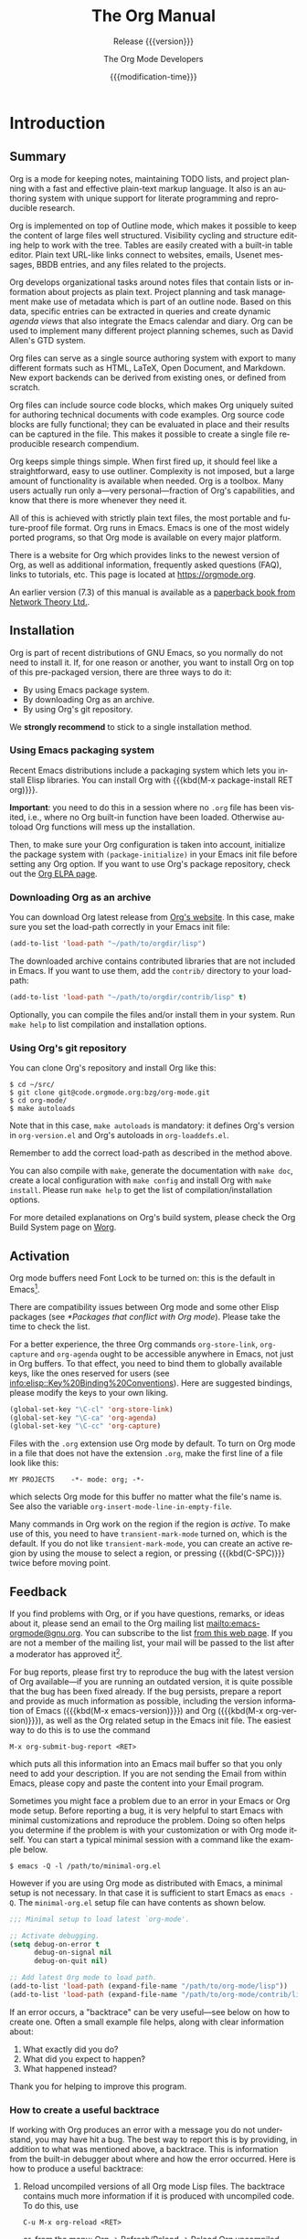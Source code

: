 #+title: The Org Manual

#+texinfo: @insertcopying

* Introduction
:PROPERTIES:
:DESCRIPTION: Getting started.
:END:
#+cindex: introduction

** Summary
:PROPERTIES:
:DESCRIPTION: Brief summary of what Org does.
:END:
#+cindex: summary

Org is a mode for keeping notes, maintaining TODO lists, and project
planning with a fast and effective plain-text markup language.  It
also is an authoring system with unique support for literate
programming and reproducible research.

Org is implemented on top of Outline mode, which makes it possible to
keep the content of large files well structured.  Visibility cycling
and structure editing help to work with the tree.  Tables are easily
created with a built-in table editor.  Plain text URL-like links
connect to websites, emails, Usenet messages, BBDB entries, and any
files related to the projects.

Org develops organizational tasks around notes files that contain
lists or information about projects as plain text.  Project planning
and task management make use of metadata which is part of an outline
node.  Based on this data, specific entries can be extracted in
queries and create dynamic /agenda views/ that also integrate the
Emacs calendar and diary.  Org can be used to implement many different
project planning schemes, such as David Allen's GTD system.

Org files can serve as a single source authoring system with export to
many different formats such as HTML, LaTeX, Open Document, and
Markdown.  New export backends can be derived from existing ones, or
defined from scratch.

Org files can include source code blocks, which makes Org uniquely
suited for authoring technical documents with code examples. Org
source code blocks are fully functional; they can be evaluated in
place and their results can be captured in the file.  This makes it
possible to create a single file reproducible research compendium.

Org keeps simple things simple.  When first fired up, it should feel
like a straightforward, easy to use outliner.  Complexity is not
imposed, but a large amount of functionality is available when needed.
Org is a toolbox.  Many users actually run only a---very
personal---fraction of Org's capabilities, and know that there is more
whenever they need it.

All of this is achieved with strictly plain text files, the most
portable and future-proof file format.  Org runs in Emacs.  Emacs is
one of the most widely ported programs, so that Org mode is available
on every major platform.

#+cindex: FAQ
There is a website for Org which provides links to the newest version
of Org, as well as additional information, frequently asked questions
(FAQ), links to tutorials, etc.  This page is located at
[[https://orgmode.org]].

#+cindex: print edition
An earlier version (7.3) of this manual is available as a [[http://www.network-theory.co.uk/org/manual/][paperback
book from Network Theory Ltd.]].

** Installation
:PROPERTIES:
:DESCRIPTION: Installing Org.
:END:
#+cindex: installation

Org is part of recent distributions of GNU Emacs, so you normally do
not need to install it.  If, for one reason or another, you want to
install Org on top of this pre-packaged version, there are three ways
to do it:

- By using Emacs package system.
- By downloading Org as an archive.
- By using Org's git repository.

We *strongly recommend* to stick to a single installation method.

*** Using Emacs packaging system
:PROPERTIES:
:UNNUMBERED: notoc
:END:

Recent Emacs distributions include a packaging system which lets you
install Elisp libraries.  You can install Org with {{{kbd(M-x
package-install RET org)}}}.

#+texinfo: @noindent
*Important*: you need to do this in a session where no =.org= file has
been visited, i.e., where no Org built-in function have been loaded.
Otherwise autoload Org functions will mess up the installation.

Then, to make sure your Org configuration is taken into account,
initialize the package system with ~(package-initialize)~ in your
Emacs init file before setting any Org option.  If you want to use
Org's package repository, check out the [[https://orgmode.org/elpa.html][Org ELPA page]].

*** Downloading Org as an archive
:PROPERTIES:
:UNNUMBERED: notoc
:END:

You can download Org latest release from [[https://orgmode.org/][Org's website]].  In this case,
make sure you set the load-path correctly in your Emacs init file:

#+begin_src emacs-lisp
(add-to-list 'load-path "~/path/to/orgdir/lisp")
#+end_src

The downloaded archive contains contributed libraries that are not
included in Emacs.  If you want to use them, add the =contrib/=
directory to your load-path:

#+begin_src emacs-lisp
(add-to-list 'load-path "~/path/to/orgdir/contrib/lisp" t)
#+end_src

Optionally, you can compile the files and/or install them in your
system.  Run =make help= to list compilation and installation options.

*** Using Org's git repository
:PROPERTIES:
:UNNUMBERED: notoc
:END:

You can clone Org's repository and install Org like this:

#+begin_example
$ cd ~/src/
$ git clone git@code.orgmode.org:bzg/org-mode.git
$ cd org-mode/
$ make autoloads
#+end_example

Note that in this case, ~make autoloads~ is mandatory: it defines
Org's version in =org-version.el= and Org's autoloads in
=org-loaddefs.el=.

Remember to add the correct load-path as described in the method
above.

You can also compile with =make=, generate the documentation with
=make doc=, create a local configuration with =make config= and
install Org with =make install=.  Please run =make help= to get the
list of compilation/installation options.

For more detailed explanations on Org's build system, please check the
Org Build System page on [[https://orgmode.org/worg/dev/org-build-system.html][Worg]].

** Activation
:PROPERTIES:
:DESCRIPTION: How to activate Org for certain buffers.
:END:
#+cindex: activation
#+cindex: autoload
#+cindex: ELPA
#+cindex: global key bindings
#+cindex: key bindings, global

Org mode buffers need Font Lock to be turned on: this is the default
in Emacs[fn:1].

There are compatibility issues between Org mode and some other Elisp
packages (see [[*Packages that conflict with Org mode]]).  Please take the
time to check the list.

#+findex: org-agenda
#+findex: org-capture
#+findex: org-store-link
For a better experience, the three Org commands ~org-store-link~,
~org-capture~ and ~org-agenda~ ought to be accessible anywhere in
Emacs, not just in Org buffers.  To that effect, you need to bind them
to globally available keys, like the ones reserved for users (see
[[info:elisp::Key%20Binding%20Conventions]]).  Here are suggested
bindings, please modify the keys to your own liking.

#+begin_src emacs-lisp
(global-set-key "\C-cl" 'org-store-link)
(global-set-key "\C-ca" 'org-agenda)
(global-set-key "\C-cc" 'org-capture)
#+end_src

#+cindex: Org mode, turning on
Files with the =.org= extension use Org mode by default.  To turn on
Org mode in a file that does not have the extension =.org=, make the
first line of a file look like this:

: MY PROJECTS    -*- mode: org; -*-

#+vindex: org-insert-mode-line-in-empty-file
#+texinfo: @noindent
which selects Org mode for this buffer no matter what the file's name
is.  See also the variable ~org-insert-mode-line-in-empty-file~.

Many commands in Org work on the region if the region is /active/.  To
make use of this, you need to have ~transient-mark-mode~ turned on,
which is the default.  If you do not like ~transient-mark-mode~, you
can create an active region by using the mouse to select a region, or
pressing {{{kbd(C-SPC)}}} twice before moving point.

** Feedback
:PROPERTIES:
:DESCRIPTION: Bug reports, ideas, patches, etc.
:END:
#+cindex: feedback
#+cindex: bug reports
#+cindex: reporting a bug
#+cindex: maintainer
#+cindex: author

If you find problems with Org, or if you have questions, remarks, or
ideas about it, please send an email to the Org mailing list
[[mailto:emacs-orgmode@gnu.org]].  You can subscribe to the list [[https://lists.gnu.org/mailman/listinfo/emacs-orgmode][from this
web page]].  If you are not a member of the mailing list, your mail will
be passed to the list after a moderator has approved it[fn:2].

#+findex: org-version
#+findex: org-submit-bug-report
For bug reports, please first try to reproduce the bug with the latest
version of Org available---if you are running an outdated version, it
is quite possible that the bug has been fixed already.  If the bug
persists, prepare a report and provide as much information as
possible, including the version information of Emacs ({{{kbd(M-x
emacs-version)}}}) and Org ({{{kbd(M-x org-version)}}}), as well as
the Org related setup in the Emacs init file.  The easiest way to do
this is to use the command

: M-x org-submit-bug-report <RET>

#+texinfo: @noindent
which puts all this information into an Emacs mail buffer so that you
only need to add your description.  If you are not sending the Email
from within Emacs, please copy and paste the content into your Email
program.

Sometimes you might face a problem due to an error in your Emacs or
Org mode setup.  Before reporting a bug, it is very helpful to start
Emacs with minimal customizations and reproduce the problem.  Doing so
often helps you determine if the problem is with your customization or
with Org mode itself.  You can start a typical minimal session with
a command like the example below.

: $ emacs -Q -l /path/to/minimal-org.el

However if you are using Org mode as distributed with Emacs, a minimal
setup is not necessary.  In that case it is sufficient to start Emacs
as =emacs -Q=.  The =minimal-org.el= setup file can have contents as
shown below.

#+begin_src emacs-lisp
;;; Minimal setup to load latest `org-mode'.

;; Activate debugging.
(setq debug-on-error t
      debug-on-signal nil
      debug-on-quit nil)

;; Add latest Org mode to load path.
(add-to-list 'load-path (expand-file-name "/path/to/org-mode/lisp"))
(add-to-list 'load-path (expand-file-name "/path/to/org-mode/contrib/lisp" t))
#+end_src

If an error occurs, a "backtrace" can be very useful---see below on
how to create one.  Often a small example file helps, along with clear
information about:

1. What exactly did you do?
2. What did you expect to happen?
3. What happened instead?

#+texinfo: @noindent
Thank you for helping to improve this program.

*** How to create a useful backtrace
:PROPERTIES:
:UNNUMBERED: notoc
:END:

#+cindex: backtrace of an error
If working with Org produces an error with a message you do not
understand, you may have hit a bug.  The best way to report this is by
providing, in addition to what was mentioned above, a backtrace.  This
is information from the built-in debugger about where and how the
error occurred.  Here is how to produce a useful backtrace:

1. Reload uncompiled versions of all Org mode Lisp files.  The
   backtrace contains much more information if it is produced with
   uncompiled code.  To do this, use

   : C-u M-x org-reload <RET>

   #+texinfo: @noindent
   or, from the menu: Org \rarr Refresh/Reload \rarr Reload Org uncompiled.

2. Then, activate the debugger:

   : M-x toggle-debug-or-error <RET>

   #+texinfo: @noindent
   or, from the menu: Options \rarr Enter Debugger on Error.

3. Do whatever you have to do to hit the error.  Do not forget to
   document the steps you take.

4. When you hit the error, a =*Backtrace*= buffer appears on the
   screen.  Save this buffer to a file---for example using {{{kbd(C-x
   C-w)}}}---and attach it to your bug report.

** Typesetting Conventions Used in this Manual
:PROPERTIES:
:DESCRIPTION: Typesetting conventions used in this manual.
:ALT_TITLE: Conventions
:END:

*** TODO keywords, tags, properties, etc.
:PROPERTIES:
:UNNUMBERED: notoc
:END:

Org uses various syntactical elements: TODO keywords, tags, property
names, keywords, blocks, etc.  In this manual we use the following
conventions:

#+attr_texinfo: :sep ,
- =TODO=, =WAITING= ::

     TODO keywords are written with all capitals, even if they are
     user-defined.

- =boss=, =ARCHIVE= ::

     User-defined tags are written in lowercase; built-in tags with
     special meaning are written with all capitals.

- =Release=, =PRIORITY= ::

     User-defined properties are capitalized; built-in properties with
     special meaning are written with all capitals.

- =TITLE=, =BEGIN= ... =END= ::

     Keywords and blocks are written in uppercase to enhance their
     readability, but you can use lowercase in your Org files.

*** Key bindings and commands
:PROPERTIES:
:UNNUMBERED: notoc
:END:

The manual lists both the keys and the corresponding commands for
accessing a functionality.  Org mode often uses the same key for
different functions, depending on context.  The command that is bound
to such keys has a generic name, like ~org-metaright~.  In the manual
we will, wherever possible, give the function that is internally
called by the generic command.  For example, in the chapter on
document structure, {{{kbd(M-RIGHT)}}} will be listed to call
~org-do-demote~, while in the chapter on tables, it will be listed to
call ~org-table-move-column-right~.

* Document Structure
:PROPERTIES:
:DESCRIPTION: A tree works like your brain.
:END:
#+cindex: document structure
#+cindex: structure of document

Org is based on Outline mode and provides flexible commands to
edit the structure of the document.

** Outlines
:PROPERTIES:
:DESCRIPTION: Org is based on Outline mode.
:END:
#+cindex: outlines
#+cindex: Outline mode

Org is implemented on top of Outline mode.  Outlines allow a document
to be organized in a hierarchical structure, which, least for me, is
the best representation of notes and thoughts.  An overview of this
structure is achieved by folding, i.e., hiding large parts of the
document to show only the general document structure and the parts
currently being worked on.  Org greatly simplifies the use of outlines
by compressing the entire show and hide functionalities into a single
command, ~org-cycle~, which is bound to the {{{kbd(TAB)}}} key.

** Headlines
:PROPERTIES:
:DESCRIPTION: How to typeset Org tree headlines.
:END:
#+cindex: headlines
#+cindex: outline tree
#+vindex: org-special-ctrl-a/e
#+vindex: org-special-ctrl-k
#+vindex: org-ctrl-k-protect-subtree

Headlines define the structure of an outline tree.  The headlines in
Org start with one or more stars, on the left margin[fn:3].  For
example:

#+begin_example
,* Top level headline
,** Second level
,*** Third level
    some text
,*** Third level
    more text
,* Another top level headline
#+end_example

#+vindex: org-footnote-section
#+texinfo: @noindent
Note that the name defined in ~org-footnote-section~ is reserved.  Do
not use it as a title for your own headings.

Some people find the many stars too noisy and would prefer an outline
that has whitespace followed by a single star as headline starters.
See [[*A Cleaner Outline View]].

#+vindex: org-cycle-separator-lines
An empty line after the end of a subtree is considered part of it and
is hidden when the subtree is folded.  However, if you leave at least
two empty lines, one empty line remains visible after folding the
subtree, in order to structure the collapsed view.  See the variable
~org-cycle-separator-lines~ to modify this behavior.

** Visibility Cycling
:PROPERTIES:
:DESCRIPTION: Show and hide, much simplified.
:END:
#+cindex: cycling, visibility
#+cindex: visibility cycling
#+cindex: trees, visibility
#+cindex: show hidden text
#+cindex: hide text

*** Global and local cycling
:PROPERTIES:
:DESCRIPTION: Cycling through various visibility states.
:END:
#+cindex: subtree visibility states
#+cindex: subtree cycling
#+cindex: folded, subtree visibility state
#+cindex: children, subtree visibility state
#+cindex: subtree, subtree visibility state

Outlines make it possible to hide parts of the text in the buffer.
Org uses just two commands, bound to {{{kbd(TAB)}}} and
{{{kbd(S-TAB)}}} to change the visibility in the buffer.

#+attr_texinfo: :sep ,
- {{{kbd(TAB)}}} (~org-cycle~) ::

     #+kindex: TAB
     #+findex: org-cycle
     /Subtree cycling/: Rotate current subtree among the states

     #+begin_example
     ,-> FOLDED -> CHILDREN -> SUBTREE --.
     '-----------------------------------'
     #+end_example

     #+vindex: org-cycle-emulate-tab
     Point must be on a headline for this to work[fn:4].

- {{{kbd(S-TAB)}}} (~org-global-cycle~), {{{kbd(C-u TAB)}}} ::

     #+cindex: global visibility states
     #+cindex: global cycling
     #+cindex: overview, global visibility state
     #+cindex: contents, global visibility state
     #+cindex: show all, global visibility state
     #+kindex: C-u TAB
     #+kindex: S-TAB
     #+findex: org-global-cycle
     /Global cycling/: Rotate the entire buffer among the states

     #+begin_example
     ,-> OVERVIEW -> CONTENTS -> SHOW ALL --.
     '--------------------------------------'
     #+end_example

     When {{{kbd(S-TAB)}}} is called with a numeric prefix argument N,
     the CONTENTS view up to headlines of level N are shown.  Note
     that inside tables (see [[*Tables]]), {{{kbd(S-TAB)}}} jumps to the
     previous field instead.

     #+vindex: org-cycle-global-at-bob
     You can run global cycling using {{{kbd(TAB)}}} only if point is
     at the very beginning of the buffer, but not on a headline, and
     ~org-cycle-global-at-bob~ is set to a non-~nil~ value.

- {{{kbd(C-u C-u TAB)}}} (~org-set-startup-visibility~) ::

     #+cindex: startup visibility
     #+kindex: C-u C-u TAB
     #+findex: org-set-startup-visibility
     Switch back to the startup visibility of the buffer (see [[*Initial
     visibility]]).

- {{{kbd(C-u C-u C-u TAB)}}} (~outline-show-all~) ::

     #+cindex: show all, command
     #+kindex: C-u C-u C-u TAB
     #+findex: outline-show-all
     Show all, including drawers.

- {{{kbd(C-c C-r)}}} (~org-reveal~) ::

     #+cindex: revealing context
     #+kindex: C-c C-r
     #+findex: org-reveal
     Reveal context around point, showing the current entry, the
     following heading and the hierarchy above.  Useful for working
     near a location that has been exposed by a sparse tree command
     (see [[*Sparse Trees]]) or an agenda command (see [[*Commands in the
     Agenda Buffer]]).  With a prefix argument show, on each level, all
     sibling headings.  With a double prefix argument, also show the
     entire subtree of the parent.

- {{{kbd(C-c C-k)}}} (~outline-show-branches~) ::

     #+cindex: show branches, command
     #+kindex: C-c C-k
     #+findex: outline-show-branches
     Expose all the headings of the subtree, CONTENTS view for just
     one subtree.

- {{{kbd(C-c TAB)}}} (~outline-show-children~) ::

     #+cindex: show children, command
     #+kindex: C-c TAB
     #+findex: outline-show-children
     Expose all direct children of the subtree.  With a numeric prefix
     argument N, expose all children down to level N.

- {{{kbd(C-c C-x b)}}} (~org-tree-to-indirect-buffer~) ::

     #+kindex: C-c C-x b
     #+findex: org-tree-to-indirect-buffer
     Show the current subtree in an indirect buffer[fn:5].  With
     a numeric prefix argument, N, go up to level N and then take that
     tree.  If N is negative then go up that many levels.  With
     a {{{kbd(C-u)}}} prefix, do not remove the previously used
     indirect buffer.

- {{{kbd(C-c C-x v)}}} (~org-copy-visible~) ::

     #+kindex: C-c C-x v
     #+findex: org-copy-visible
     Copy the /visible/ text in the region into the kill ring.

*** Initial visibility
:PROPERTIES:
:DESCRIPTION: Setting the initial visibility state.
:END:

#+vindex: org-startup-folded
When Emacs first visits an Org file, the global state is set to
OVERVIEW, i.e., only the top level headlines are visible[fn:6].  This
can be configured through the variable ~org-startup-folded~, or on
a per-file basis by adding one of the following lines anywhere in the
buffer:

#+cindex: @samp{STARTUP}, keyword
#+begin_example
,#+STARTUP: overview
,#+STARTUP: content
,#+STARTUP: showall
,#+STARTUP: showeverything
#+end_example

#+cindex: @samp{VISIBILITY}, property
#+texinfo: @noindent
Furthermore, any entries with a =VISIBILITY= property (see [[*Properties
and Columns]]) get their visibility adapted accordingly.  Allowed values
for this property are =folded=, =children=, =content=, and ~all~.

- {{{kbd(C-u C-u TAB)}}} (~org-set-startup-visibility~) ::

     #+kindex: C-u C-u TAB
     #+findex: org-set-startup-visibility
     Switch back to the startup visibility of the buffer, i.e.,
     whatever is requested by startup options and =VISIBILITY=
     properties in individual entries.

*** Catching invisible edits
:PROPERTIES:
:DESCRIPTION: Preventing mistakes when editing invisible parts.
:END:
#+cindex: edits, catching invisible

#+vindex: org-catch-invisible-edits
Sometimes you may inadvertently edit an invisible part of the buffer
and be confused on what has been edited and how to undo the mistake.
Setting ~org-catch-invisible-edits~ to non-~nil~ helps preventing
this.  See the docstring of this option on how Org should catch
invisible edits and process them.

** Motion
:PROPERTIES:
:DESCRIPTION: Jumping to other headlines.
:END:
#+cindex: motion, between headlines
#+cindex: jumping, to headlines
#+cindex: headline navigation

The following commands jump to other headlines in the buffer.

- {{{kbd(C-c C-n)}}} (~outline-next-visible-heading~) ::

     #+kindex: C-c C-n
     #+findex: outline-next-visible-heading
     Next heading.

- {{{kbd(C-c C-p)}}} (~outline-previous-visible-heading~) ::

     #+kindex: C-c C-p
     #+findex: outline-previous-visible-heading
     Previous heading.

- {{{kbd(C-c C-f)}}} (~org-forward-same-level~) ::

     #+kindex: C-c C-f
     #+findex: org-forward-same-level
     Next heading same level.

- {{{kbd(C-c C-b)}}} (~org-backward-same-level~) ::

     #+kindex: C-c C-b
     #+findex: org-backward-same-level
     Previous heading same level.

- {{{kbd(C-c C-u)}}} (~outline-up-heading~) ::

     #+kindex: C-c C-u
     #+findex: outline-up-heading
     Backward to higher level heading.

- {{{kbd(C-c C-j)}}} (~org-goto~) ::

     #+kindex: C-c C-j
     #+findex: org-goto
     #+vindex: org-goto-auto-isearch
     Jump to a different place without changing the current outline
     visibility.  Shows the document structure in a temporary buffer,
     where you can use the following keys to find your destination:

     #+attr_texinfo: :columns 0.3 0.7
     | {{{kbd(TAB)}}}                  | Cycle visibility.               |
     | {{{kbd(DOWN)}}} / {{{kbd(UP)}}} | Next/previous visible headline. |
     | {{{kbd(RET)}}}                  | Select this location.           |
     | {{{kbd(/)}}}                    | Do a Sparse-tree search         |

     #+texinfo: @noindent
     The following keys work if you turn off ~org-goto-auto-isearch~

     #+attr_texinfo: :columns 0.3 0.7
     | {{{kbd(n)}}} / {{{kbd(p)}}}   | Next/previous visible headline.    |
     | {{{kbd(f)}}} / {{{kbd(b)}}}   | Next/previous headline same level. |
     | {{{kbd(u)}}}                  | One level up.                      |
     | {{{kbd(0)}}} ... {{{kbd(9)}}} | Digit argument.                    |
     | {{{kbd(q)}}}                  | Quit.                              |

     #+vindex: org-goto-interface
     #+texinfo: @noindent
     See also the variable ~org-goto-interface~.

** Structure Editing
:PROPERTIES:
:DESCRIPTION: Changing sequence and level of headlines.
:END:
#+cindex: structure editing
#+cindex: headline, promotion and demotion
#+cindex: promotion, of subtrees
#+cindex: demotion, of subtrees
#+cindex: subtree, cut and paste
#+cindex: pasting, of subtrees
#+cindex: cutting, of subtrees
#+cindex: copying, of subtrees
#+cindex: sorting, of subtrees
#+cindex: subtrees, cut and paste

- {{{kbd(M-RET)}}} (~org-meta-return~) ::

     #+kindex: M-RET
     #+findex: org-meta-return
     #+vindex: org-M-RET-may-split-line
     Insert a new heading, item or row.

     If the command is used at the /beginning/ of a line, and if there
     is a heading or a plain list item (see [[*Plain Lists]]) at point,
     the new heading/item is created /before/ the current line.  When
     used at the beginning of a regular line of text, turn that line
     into a heading.

     When this command is used in the middle of a line, the line is
     split and the rest of the line becomes the new item or headline.
     If you do not want the line to be split, customize
     ~org-M-RET-may-split-line~.

     Calling the command with a {{{kbd(C-u)}}} prefix unconditionally
     inserts a new heading at the end of the current subtree, thus
     preserving its contents.  With a double {{{kbd(C-u C-u)}}}
     prefix, the new heading is created at the end of the parent
     subtree instead.

- {{{kbd(C-RET)}}} (~org-insert-heading-respect-content~) ::

     #+kindex: C-RET
     #+findex: org-insert-heading-respect-content
     Insert a new heading at the end of the current subtree.

- {{{kbd(M-S-RET)}}} (~org-insert-todo-heading~) ::

     #+kindex: M-S-RET
     #+findex: org-insert-todo-heading
     #+vindex: org-treat-insert-todo-heading-as-state-change
     Insert new TODO entry with same level as current heading.  See
     also the variable
     ~org-treat-insert-todo-heading-as-state-change~.

- {{{kbd(C-S-RET)}}} (~org-insert-todo-heading-respect-content~) ::

     #+kindex: C-S-RET
     #+findex: org-insert-todo-heading-respect-content
     Insert new TODO entry with same level as current heading.  Like
     {{{kbd(C-RET)}}}, the new headline is inserted after the current
     subtree.

- {{{kbd(TAB)}}} (~org-cycle~) ::

     #+kindex: TAB
     #+findex: org-cycle
     In a new entry with no text yet, the first {{{kbd(TAB)}}} demotes
     the entry to become a child of the previous one.  The next
     {{{kbd(TAB)}}} makes it a parent, and so on, all the way to top
     level.  Yet another {{{kbd(TAB)}}}, and you are back to the
     initial level.

- {{{kbd(M-LEFT)}}} (~org-do-promote~) ::

     #+kindex: M-LEFT
     #+findex: org-do-promote
     Promote current heading by one level.

- {{{kbd(M-RIGHT)}}} (~org-do-demote~) ::

     #+kindex: M-RIGHT
     #+findex: org-do-demote
     Demote current heading by one level.

- {{{kbd(M-S-LEFT)}}} (~org-promote-subtree~) ::

     #+kindex: M-S-LEFT
     #+findex: org-promote-subtree
     Promote the current subtree by one level.

- {{{kbd(M-S-RIGHT)}}} (~org-demote-subtree~) ::

     #+kindex: M-S-RIGHT
     #+findex: org-demote-subtree
     Demote the current subtree by one level.

- {{{kbd(M-UP)}}} (~org-move-subtree-up~) ::

     #+kindex: M-UP
     #+findex: org-move-subtree-up
     Move subtree up, i.e., swap with previous subtree of same level.

- {{{kbd(M-DOWN)}}} (~org-move-subtree-down~) ::

     #+kindex: M-DOWN
     #+findex: org-move-subtree-down
     Move subtree down, i.e., swap with next subtree of same level.

- {{{kbd(C-c @)}}} (~org-mark-subtree~) ::

     #+kindex: C-c @@
     #+findex: org-mark-subtree
     Mark the subtree at point.  Hitting repeatedly marks subsequent
     subtrees of the same level as the marked subtree.

- {{{kbd(C-c C-x C-w)}}} (~org-cut-subtree~) ::

     #+kindex: C-c C-x C-w
     #+findex: org-cut-subtree
     Kill subtree, i.e., remove it from buffer but save in kill ring.
     With a numeric prefix argument N, kill N sequential subtrees.

- {{{kbd(C-c C-x M-w)}}} (~org-copy-subtree~) ::

     #+kindex: C-c C-x M-w
     #+findex: org-copy-subtree
     Copy subtree to kill ring.  With a numeric prefix argument N,
     copy the N sequential subtrees.

- {{{kbd(C-c C-x C-y)}}} (~org-paste-subtree~) ::

     #+kindex: C-c C-x C-y
     #+findex: org-paste-subtree
     Yank subtree from kill ring.  This does modify the level of the
     subtree to make sure the tree fits in nicely at the yank
     position.  The yank level can also be specified with a numeric
     prefix argument, or by yanking after a headline marker like
     =****=.

- {{{kbd(C-y)}}} (~org-yank~) ::

     #+kindex: C-y
     #+findex: org-yank
     #+vindex: org-yank-adjusted-subtrees
     #+vindex: org-yank-folded-subtrees
     Depending on the variables ~org-yank-adjusted-subtrees~ and
     ~org-yank-folded-subtrees~, Org's internal ~yank~ command pastes
     subtrees folded and in a clever way, using the same command as
     {{{kbd(C-c C-x C-y)}}}.  With the default settings, no level
     adjustment takes place, but the yanked tree is folded unless
     doing so would swallow text previously visible.  Any prefix
     argument to this command forces a normal ~yank~ to be executed,
     with the prefix passed along.  A good way to force a normal yank
     is {{{kbd(C-u C-y)}}}.  If you use ~yank-pop~ after a yank, it
     yanks previous kill items plainly, without adjustment and
     folding.

- {{{kbd(C-c C-x c)}}} (~org-clone-subtree-with-time-shift~) ::

     #+kindex: C-c C-x c
     #+findex: org-clone-subtree-with-time-shift
     Clone a subtree by making a number of sibling copies of it.  You
     are prompted for the number of copies to make, and you can also
     specify if any timestamps in the entry should be shifted.  This
     can be useful, for example, to create a number of tasks related
     to a series of lectures to prepare.  For more details, see the
     docstring of the command ~org-clone-subtree-with-time-shift~.

- {{{kbd(C-c C-w)}}} (~org-refile~) ::

     #+kindex: C-c C-w
     #+findex: org-refile
     Refile entry or region to a different location.  See [[*Refile and
     Copy]].

- {{{kbd(C-c ^)}}} (~org-sort~) ::

     #+kindex: C-c ^
     #+findex: org-sort
     Sort same-level entries.  When there is an active region, all
     entries in the region are sorted.  Otherwise the children of the
     current headline are sorted.  The command prompts for the sorting
     method, which can be alphabetically, numerically, by time---first
     timestamp with active preferred, creation time, scheduled time,
     deadline time---by priority, by TODO keyword---in the sequence
     the keywords have been defined in the setup---or by the value of
     a property.  Reverse sorting is possible as well.  You can also
     supply your own function to extract the sorting key.  With
     a {{{kbd(C-u)}}} prefix, sorting is case-sensitive.

- {{{kbd(C-x n s)}}} (~org-narrow-to-subtree~) ::

     #+kindex: C-x n s
     #+findex: org-narrow-to-subtree
     Narrow buffer to current subtree.

- {{{kbd(C-x n b)}}} (~org-narrow-to-block~) ::

     #+kindex: C-x n b
     #+findex: org-narrow-to-block
     Narrow buffer to current block.

- {{{kbd(C-x n w)}}} (~widen~) ::

     #+kindex: C-x n w
     #+findex: widen
     Widen buffer to remove narrowing.

- {{{kbd(C-c *)}}} (~org-toggle-heading~) ::

     #+kindex: C-c *
     #+findex: org-toggle-heading
     Turn a normal line or plain list item into a headline---so that
     it becomes a subheading at its location.  Also turn a headline
     into a normal line by removing the stars.  If there is an active
     region, turn all lines in the region into headlines.  If the
     first line in the region was an item, turn only the item lines
     into headlines.  Finally, if the first line is a headline, remove
     the stars from all headlines in the region.

#+cindex: region, active
#+cindex: active region
#+cindex: transient mark mode
When there is an active region---i.e., when Transient Mark mode is
active---promotion and demotion work on all headlines in the region.
To select a region of headlines, it is best to place both point and
mark at the beginning of a line, mark at the beginning of the first
headline, and point at the line just after the last headline to
change.  Note that when point is inside a table (see [[*Tables]]), the
Meta-Cursor keys have different functionality.

** Sparse Trees
:PROPERTIES:
:DESCRIPTION: Matches embedded in context.
:END:
#+cindex: sparse trees
#+cindex: trees, sparse
#+cindex: folding, sparse trees
#+cindex: occur, command

#+vindex: org-show-context-detail
An important feature of Org mode is the ability to construct /sparse
trees/ for selected information in an outline tree, so that the entire
document is folded as much as possible, but the selected information
is made visible along with the headline structure above it[fn:7].
Just try it out and you will see immediately how it works.

Org mode contains several commands creating such trees, all these
commands can be accessed through a dispatcher:

- {{{kbd(C-c /)}}} (~org-sparse-tree~) ::

     #+kindex: C-c /
     #+findex: org-sparse-tree
     This prompts for an extra key to select a sparse-tree creating
     command.

- {{{kbd(C-c / r)}}} or {{{kbd(C-c / /)}}} (~org-occur~) ::

     #+kindex: C-c / r
     #+kindex: C-c / /
     #+findex: org-occur
     #+vindex: org-remove-highlights-with-change
     Prompts for a regexp and shows a sparse tree with all matches.
     If the match is in a headline, the headline is made visible.  If
     the match is in the body of an entry, headline and body are made
     visible.  In order to provide minimal context, also the full
     hierarchy of headlines above the match is shown, as well as the
     headline following the match.  Each match is also highlighted;
     the highlights disappear when the buffer is changed by an editing
     command, or by pressing {{{kbd(C-c C-c)}}}[fn:8].  When called
     with a {{{kbd(C-u)}}} prefix argument, previous highlights are
     kept, so several calls to this command can be stacked.

- {{{kbd(M-g n)}}} or {{{kbd(M-g M-n)}}} (~next-error~) ::

     #+kindex: M-g n
     #+kindex: M-g M-n
     #+findex: next-error
     Jump to the next sparse tree match in this buffer.

- {{{kbd(M-g p)}}} or {{{kbd(M-g M-p)}}} (~previous-error~) ::

     #+kindex: M-g p
     #+kindex: M-g M-p
     #+findex: previous-error
     Jump to the previous sparse tree match in this buffer.

#+vindex: org-agenda-custom-commands
#+texinfo: @noindent
For frequently used sparse trees of specific search strings, you can
use the variable ~org-agenda-custom-commands~ to define fast keyboard
access to specific sparse trees.  These commands will then be
accessible through the agenda dispatcher (see [[*The Agenda Dispatcher]]).
For example:

#+begin_src emacs-lisp
(setq org-agenda-custom-commands
      '(("f" occur-tree "FIXME")))
#+end_src

#+texinfo: @noindent
defines the key {{{kbd(f)}}} as a shortcut for creating a sparse tree
matching the string =FIXME=.

The other sparse tree commands select headings based on TODO keywords,
tags, or properties and are discussed later in this manual.

#+kindex: C-c C-e v
#+cindex: printing sparse trees
#+cindex: visible text, printing
To print a sparse tree, you can use the Emacs command
~ps-print-buffer-with-faces~ which does not print invisible parts of
the document.  Or you can use the command {{{kbd(C-c C-e v)}}} to
export only the visible part of the document and print the resulting
file.

** Plain Lists
:PROPERTIES:
:DESCRIPTION: Additional structure within an entry.
:END:
#+cindex: plain lists
#+cindex: lists, plain
#+cindex: lists, ordered
#+cindex: ordered lists

Within an entry of the outline tree, hand-formatted lists can provide
additional structure.  They also provide a way to create lists of
checkboxes (see [[*Checkboxes]]).  Org supports editing such lists, and
every exporter (see [[*Exporting]]) can parse and format them.

Org knows ordered lists, unordered lists, and description lists.

#+attr_texinfo: :indic @bullet
- /Unordered/ list items start with =-=, =+=, or =*=[fn:9] as bullets.

-
  #+vindex: org-plain-list-ordered-item-terminator
  #+vindex: org-alphabetical-lists
  /Ordered/ list items start with a numeral followed by either
  a period or a right parenthesis[fn:10], such as =1.= or =1)=[fn:11]
  If you want a list to start with a different value---e.g.,
  20---start the text of the item with =[@20]=[fn:12].  Those
  constructs can be used in any item of the list in order to enforce
  a particular numbering.

- /Description/ list items are unordered list items, and contain the
  separator =::= to distinguish the description /term/ from the
  description.

Items belonging to the same list must have the same indentation on the
first line.  In particular, if an ordered list reaches number =10.=,
then the 2-digit numbers must be written left-aligned with the other
numbers in the list.  An item ends before the next line that is less
or equally indented than its bullet/number.

A list ends whenever every item has ended, which means before any line
less or equally indented than items at top level.  It also ends before
two blank lines.  In that case, all items are closed.  Here is an
example:

#+begin_example
,* Lord of the Rings
My favorite scenes are (in this order)
1. The attack of the Rohirrim
2. Eowyn's fight with the witch king
   + this was already my favorite scene in the book
   + I really like Miranda Otto.
3. Peter Jackson being shot by Legolas
   - on DVD only
   He makes a really funny face when it happens.
But in the end, no individual scenes matter but the film as a whole.
Important actors in this film are:
- Elijah Wood :: He plays Frodo
- Sean Astin :: He plays Sam, Frodo's friend. I still remember him
     very well from his role as Mikey Walsh in /The Goonies/.
#+end_example

Org supports these lists by tuning filling and wrapping commands to
deal with them correctly, and by exporting them properly (see
[[*Exporting]]).  Since indentation is what governs the structure of these
lists, many structural constructs like =#+BEGIN_= blocks can be
indented to signal that they belong to a particular item.

#+vindex: org-list-demote-modify-bullet
#+vindex: org-list-indent-offset
If you find that using a different bullet for a sub-list---than that
used for the current list-level---improves readability, customize the
variable ~org-list-demote-modify-bullet~.  To get a greater difference
of indentation between items and theirs sub-items, customize
~org-list-indent-offset~.

#+vindex: org-list-automatic-rules
The following commands act on items when point is in the first line of
an item---the line with the bullet or number.  Some of them imply the
application of automatic rules to keep list structure intact.  If some
of these actions get in your way, configure ~org-list-automatic-rules~
to disable them individually.

#+attr_texinfo: :sep ,
- {{{kbd(TAB)}}} (~org-cycle~) ::

     #+cindex: cycling, in plain lists
     #+kindex: TAB
     #+findex: org-cycle
     #+vindex: org-cycle-include-plain-lists
     Items can be folded just like headline levels.  Normally this
     works only if point is on a plain list item.  For more details,
     see the variable ~org-cycle-include-plain-lists~.  If this
     variable is set to ~integrate~, plain list items are treated like
     low-level headlines.  The level of an item is then given by the
     indentation of the bullet/number.  Items are always subordinate
     to real headlines, however; the hierarchies remain completely
     separated.  In a new item with no text yet, the first
     {{{kbd(TAB)}}} demotes the item to become a child of the previous
     one.  Subsequent {{{kbd(TAB)}}}s move the item to meaningful
     levels in the list and eventually get it back to its initial
     position.

- {{{kbd(M-RET)}}} (~org-insert-heading~) ::

     #+kindex: M-RET
     #+findex: org-insert-heading
     #+vindex: org-M-RET-may-split-line
     Insert new item at current level.  With a prefix argument, force
     a new heading (see [[*Structure Editing]]).  If this command is used
     in the middle of an item, that item is /split/ in two, and the
     second part becomes the new item[fn:13].  If this command is
     executed /before item's body/, the new item is created /before/
     the current one.

- {{{kbd(M-S-RET)}}} ::

     #+kindex: M-S-RET
     Insert a new item with a checkbox (see [[*Checkboxes]]).

- {{{kbd(S-UP)}}}, {{{kbd(S-DOWN)}}} ::

     #+kindex: S-UP
     #+kindex: S-DOWN
     #+cindex: shift-selection-mode
     #+vindex: org-support-shift-select
     #+vindex: org-list-use-circular-motion
     Jump to the previous/next item in the current list, but only if
     ~org-support-shift-select~ is off[fn:14].  If not, you can
     still use paragraph jumping commands like {{{kbd(C-UP)}}}
     and {{{kbd(C-DOWN)}}} to quite similar effect.

- {{{kbd(M-UP)}}}, {{{kbd(M-DOWN)}}} ::

     #+kindex: M-UP
     #+kindex: M-DOWN
     Move the item including subitems up/down[fn:15], i.e., swap with
     previous/next item of same indentation.  If the list is ordered,
     renumbering is automatic.

- {{{kbd(M-LEFT)}}}, {{{kbd(M-RIGHT)}}} ::

     #+kindex: M-LEFT
     #+kindex: M-RIGHT
     Decrease/increase the indentation of an item, leaving children
     alone.

- {{{kbd(M-S-LEFT)}}}, {{{kbd(M-S-RIGHT)}}} ::

     #+kindex: M-S-LEFT
     #+kindex: M-S-RIGHT
     Decrease/increase the indentation of the item, including
     subitems.  Initially, the item tree is selected based on current
     indentation.  When these commands are executed several times in
     direct succession, the initially selected region is used, even if
     the new indentation would imply a different hierarchy.  To use
     the new hierarchy, break the command chain by moving point.

     As a special case, using this command on the very first item of
     a list moves the whole list.  This behavior can be disabled by
     configuring ~org-list-automatic-rules~.  The global indentation
     of a list has no influence on the text /after/ the list.

- {{{kbd(C-c C-c)}}} ::

     #+kindex: C-c C-c
     If there is a checkbox (see [[*Checkboxes]]) in the item line, toggle
     the state of the checkbox.  In any case, verify bullets and
     indentation consistency in the whole list.

- {{{kbd(C-c -)}}} ::

     #+kindex: C-c -
     #+vindex: org-plain-list-ordered-item-terminator
     Cycle the entire list level through the different
     itemize/enumerate bullets (=-=, =+=, =*=, =1.=, =1)=) or a subset
     of them, depending on ~org-plain-list-ordered-item-terminator~,
     the type of list, and its indentation.  With a numeric prefix
     argument N, select the Nth bullet from this list.  If there is an
     active region when calling this, selected text is changed into an
     item.  With a prefix argument, all lines are converted to list
     items.  If the first line already was a list item, any item
     marker is removed from the list.  Finally, even without an active
     region, a normal line is converted into a list item.

- {{{kbd(C-c *)}}} ::

     #+kindex: C-c *
     Turn a plain list item into a headline---so that it becomes
     a subheading at its location.  See [[*Structure Editing]], for
     a detailed explanation.

- {{{kbd(C-c C-*)}}} ::

     #+kindex: C-c C-*
     Turn the whole plain list into a subtree of the current heading.
     Checkboxes (see [[*Checkboxes]]) become TODO, respectively DONE,
     keywords when unchecked, respectively checked.

- {{{kbd(S-LEFT)}}}, {{{kbd(S-RIGHT)}}} ::

     #+vindex: org-support-shift-select
     #+kindex: S-LEFT
     #+kindex: S-RIGHT
     This command also cycles bullet styles when point is in on the
     bullet or anywhere in an item line, details depending on
     ~org-support-shift-select~.

- {{{kbd(C-c ^)}}} ::

     #+kindex: C-c ^
     #+cindex: sorting, of plain list
     Sort the plain list.  Prompt for the sorting method: numerically,
     alphabetically, by time, or by custom function.

** Drawers
:PROPERTIES:
:DESCRIPTION: Tucking stuff away.
:END:
#+cindex: drawers
#+cindex: visibility cycling, drawers

Sometimes you want to keep information associated with an entry, but
you normally do not want to see it.  For this, Org mode has /drawers/.
They can contain anything but a headline and another drawer.  Drawers
look like this:

#+begin_example
,** This is a headline
Still outside the drawer
:DRAWERNAME:
This is inside the drawer.
:END:
After the drawer.
#+end_example

#+kindex: C-c C-x d
#+findex: org-insert-drawer
You can interactively insert a drawer at point by calling
~org-insert-drawer~, which is bound to {{{kbd(C-c C-x d)}}}.  With an
active region, this command puts the region inside the drawer.  With
a prefix argument, this command calls ~org-insert-property-drawer~,
which creates a =PROPERTIES= drawer right below the current headline.
Org mode uses this special drawer for storing properties (see
[[*Properties and Columns]]).  You cannot use it for anything else.

Completion over drawer keywords is also possible using
{{{kbd(M-TAB)}}}[fn:16].

Visibility cycling (see [[*Visibility Cycling]]) on the headline hides and
shows the entry, but keep the drawer collapsed to a single line.  In
order to look inside the drawer, you need to move point to the drawer
line and press {{{kbd(TAB)}}} there.

You can also arrange for state change notes (see [[Tracking TODO state
changes]]) and clock times (see [[*Clocking Work Time]]) to be stored in
a =LOGBOOK= drawer.  If you want to store a quick note there, in
a similar way to state changes, use

- {{{kbd(C-c C-z)}}} ::

     #+kindex: C-c C-z
     Add a time-stamped note to the =LOGBOOK= drawer.

** Blocks
:PROPERTIES:
:DESCRIPTION: Folding blocks.
:END:
#+vindex: org-hide-block-startup
#+cindex: blocks, folding

Org mode uses =#+BEGIN= ... =#+END= blocks for various purposes from
including source code examples (see [[*Literal Examples]]) to capturing
time logging information (see [[*Clocking Work Time]]).  These blocks can
be folded and unfolded by pressing {{{kbd(TAB)}}} in the =#+BEGIN=
line.  You can also get all blocks folded at startup by configuring
the variable ~org-hide-block-startup~ or on a per-file basis by using

#+cindex: STARTUP, keyword
#+begin_example
,#+STARTUP: hideblocks
,#+STARTUP: nohideblocks
#+end_example

** Creating Footnotes
:PROPERTIES:
:DESCRIPTION: How footnotes are defined in Org's syntax.
:END:
#+cindex: footnotes

Org mode supports the creation of footnotes.

A footnote is started by a footnote marker in square brackets in
column 0, no indentation allowed.  It ends at the next footnote
definition, headline, or after two consecutive empty lines.  The
footnote reference is simply the marker in square brackets, inside
text.  Markers always start with =fn:=.  For example:

#+begin_example
The Org homepage[fn:1] now looks a lot better than it used to.
...
[fn:1] The link is: https://orgmode.org
#+end_example

Org mode extends the number-based syntax to /named/ footnotes and
optional inline definition.  Here are the valid references:

- =[fn:NAME]= ::

     A named footnote reference, where {{{var(NAME)}}} is a unique
     label word, or, for simplicity of automatic creation, a number.

- =[fn:: This is the inline definition of this footnote]= ::

     A LaTeX-like anonymous footnote where the definition is given
     directly at the reference point.

- =[fn:NAME: a definition]= ::

     An inline definition of a footnote, which also specifies a name
     for the note.  Since Org allows multiple references to the same
     note, you can then use =[fn:NAME]= to create additional
     references.

#+vindex: org-footnote-auto-label
Footnote labels can be created automatically, or you can create names
yourself.  This is handled by the variable ~org-footnote-auto-label~
and its corresponding =STARTUP= keywords.  See the docstring of that
variable for details.

#+texinfo: @noindent
The following command handles footnotes:

- {{{kbd(C-c C-x f)}}} ::

     The footnote action command.

     #+kindex: C-c C-x f
     When point is on a footnote reference, jump to the
     definition.  When it is at a definition, jump to
     the---first---reference.

     #+vindex: org-footnote-define-inline
     #+vindex: org-footnote-section
     Otherwise, create a new footnote.  Depending on the variable
     ~org-footnote-define-inline~[fn:17], the definition is placed
     right into the text as part of the reference, or separately into
     the location determined by the variable ~org-footnote-section~.

     When this command is called with a prefix argument, a menu of
     additional options is offered:

     #+attr_texinfo: :columns 0.1 0.9
     | {{{kbd(s)}}} | Sort the footnote definitions by reference sequence.               |
     | {{{kbd(r)}}} | Renumber the simple =fn:N= footnotes.                              |
     | {{{kbd(S)}}} | Short for first {{{kbd(r)}}}, then {{{kbd(s)}}} action.            |
     | {{{kbd(n)}}} | Rename all footnotes into a =fn:1= ... =fn:n= sequence.            |
     | {{{kbd(d)}}} | Delete the footnote at point, including definition and references. |

     #+vindex: org-footnote-auto-adjust
     Depending on the variable ~org-footnote-auto-adjust~[fn:18],
     renumbering and sorting footnotes can be automatic after each
     insertion or deletion.

- {{{kbd(C-c C-c)}}} ::

     #+kindex: C-c C-c
     If point is on a footnote reference, jump to the definition.
     If it is at the definition, jump back to the reference.  When
     called at a footnote location with a prefix argument, offer the
     same menu as {{{kbd(C-c C-x f)}}}.

- {{{kbd(C-c C-o)}}} or {{{kbd(mouse-1/2)}}} ::

     #+kindex: C-c C-o
     #+kindex: mouse-1
     #+kindex: mouse-2
     Footnote labels are also links to the corresponding definition or
     reference, and you can use the usual commands to follow these
     links.

* Tables
:PROPERTIES:
:DESCRIPTION: Pure magic for quick formatting.
:END:
#+cindex: tables
#+cindex: editing tables

Org comes with a fast and intuitive table editor.  Spreadsheet-like
calculations are supported using the Emacs Calc package (see [[info:calc][GNU Emacs
Calculator Manual]]).

** Built-in Table Editor
:PROPERTIES:
:DESCRIPTION: Simple tables.
:END:
#+cindex: table editor, built-in

#+cindex: header lines, in tables
#+cindex: horizontal rule, in tables
#+cindex: row separator, in tables
#+cindex: table syntax
Org makes it easy to format tables in plain ASCII.  Any line with =|=
as the first non-whitespace character is considered part of a table.
=|= is also the column separator[fn:19].  Moreover, a line starting
with =|-= is a horizontal rule.  It separates rows explicitely.  Rows
before the first horizontal rule are header lines. A table might look
like this:

#+begin_example
| Name  | Phone | Age |
|-------+-------+-----|
| Peter |  1234 |  17 |
| Anna  |  4321 |  25 |
#+end_example

A table is re-aligned automatically each time you press
{{{kbd(TAB)}}}, {{{kbd(RET)}}} or {{{kbd(C-c C-c)}}} inside the table.
{{{kbd(TAB)}}} also moves to the next field---{{{kbd(RET)}}} to the
next row---and creates new table rows at the end of the table or
before horizontal lines.  The indentation of the table is set by the
first line.  Horizontal rules are automatically expanded on every
re-align to span the whole table width.  So, to create the above
table, you would only type

#+begin_example
|Name|Phone|Age|
|-
#+end_example

#+texinfo: @noindent
and then press {{{kbd(TAB)}}} to align the table and start filling in
fields.  Even faster would be to type =|Name|Phone|Age= followed by
{{{kbd(C-c RET)}}}.

When typing text into a field, Org treats {{{kbd(DEL)}}},
{{{kbd(Backspace)}}}, and all character keys in a special way, so that
inserting and deleting avoids shifting other fields.  Also, when
typing /immediately/ after point was moved into a new field with
{{{kbd(TAB)}}}, {{{kbd(S-TAB)}}} or {{{kbd(RET)}}}, the field is
automatically made blank.  If this behavior is too unpredictable for
you, configure the option ~org-table-auto-blank-field~.

*** Creation and conversion
:PROPERTIES:
:UNNUMBERED: notoc
:END:

- {{{kbd(C-c |)}}} (~org-table-create-or-convert-from-region~) ::

     #+kindex: C-c |
     #+findex: org-table-create-or-convert-from-region
     Convert the active region to table.  If every line contains at
     least one {{{kbd(TAB)}}} character, the function assumes that the
     material is tab separated.  If every line contains a comma,
     comma-separated values (CSV) are assumed.  If not, lines are
     split at whitespace into fields.  You can use a prefix argument
     to force a specific separator: {{{kbd(C-u)}}} forces CSV,
     {{{kbd(C-u C-u)}}} forces {{{kbd(TAB)}}}, {{{kbd(C-u C-u C-u)}}}
     prompts for a regular expression to match the separator, and
     a numeric argument N indicates that at least N consecutive
     spaces, or alternatively a {{{kbd(TAB)}}} will be the separator.

     If there is no active region, this command creates an empty Org
     table.  But it is easier just to start typing, like {{{kbd(|
     N a m e | P h o n e | A g e RET | - TAB)}}}.

*** Re-aligning and field motion
:PROPERTIES:
:UNNUMBERED: notoc
:END:

- {{{kbd(C-c C-c)}}} (~org-table-align~) ::

     #+kindex: C-c C-c
     #+findex: org-table-align
     Re-align the table without moving point.

- {{{kbd(TAB)}}} (~org-table-next-field~) ::

     #+kindex: TAB
     #+findex: org-table-next-field
     Re-align the table, move to the next field.  Creates a new row if
     necessary.

- {{{kbd(C-c SPC)}}} (~org-table-blank-field~) ::

     #+kindex: C-c SPC
     #+findex: org-table-blank-field
     Blank the field at point.

- {{{kbd(S-TAB)}}} (~org-table-previous-field~) ::

     #+kindex: S-TAB
     #+findex: org-table-previous-field
     Re-align, move to previous field.

- {{{kbd(RET)}}} (~org-table-next-row~) ::

     #+kindex: RET
     #+findex: org-table-next-row
     Re-align the table and move down to next row.  Creates a new row
     if necessary.  At the beginning or end of a line, {{{kbd(RET)}}}
     still inserts a new line, so it can be used to split a table.

- {{{kbd(M-a)}}} (~org-table-beginning-of-field~) ::

     #+kindex: M-a
     #+findex: org-table-beginning-of-field
     Move to beginning of the current table field, or on to the
     previous field.

- {{{kbd(M-e)}}} (~org-table-end-of-field~) ::

     #+kindex: M-e
     #+findex: org-table-end-of-field
     Move to end of the current table field, or on to the next field.

*** Column and row editing
:PROPERTIES:
:UNNUMBERED: notoc
:END:

- {{{kbd(M-LEFT)}}} (~org-table-move-column-left~) ::

     #+kindex: M-LEFT
     #+findex: org-table-move-column-left
     Move the current column left.

- {{{kbd(M-RIGHT)}}} (~org-table-move-column-right~) ::

     #+kindex: M-RIGHT
     #+findex: org-table-move-column-right
     Move the current column right.

- {{{kbd(M-S-LEFT)}}} (~org-table-delete-column~) ::

     #+kindex: M-S-LEFT
     #+findex: org-table-delete-column
     Kill the current column.

- {{{kbd(M-S-RIGHT)}}} (~org-table-insert-column~) ::

     #+kindex: M-S-RIGHT
     #+findex: org-table-insert-column
     Insert a new column to the left of point position.

- {{{kbd(M-UP)}}} (~org-table-move-row-up~) ::

     #+kindex: M-UP
     #+findex: org-table-move-row-up
     Move the current row up.

- {{{kbd(M-DOWN)}}} (~org-table-move-row-down~) ::

     #+kindex: M-DOWN
     #+findex: org-table-move-row-down
     Move the current row down.

- {{{kbd(M-S-UP)}}} (~org-table-kill-row~) ::

     #+kindex: M-S-UP
     #+findex: org-table-kill-row
     Kill the current row or horizontal line.

- {{{kbd(M-S-DOWN)}}} (~org-table-insert-row~) ::

     #+kindex: M-S-DOWN
     #+findex: org-table-insert-row
     Insert a new row above the current row.  With a prefix argument,
     the line is created below the current one.

- {{{kbd(C-c -)}}} (~org-table-insert-hline~) ::

     #+kindex: C-c -
     #+findex: org-table-insert-hline
     Insert a horizontal line below current row.  With a prefix
     argument, the line is created above the current line.

- {{{kbd(C-c RET)}}} (~org-table-hline-and-move~) ::

     #+kindex: C-c RET
     #+findex: org-table-hline-and-move
     Insert a horizontal line below current row, and move point
     into the row below that line.

- {{{kbd(C-c ^)}}} (~org-table-sort-lines~) ::

     #+kindex: C-c ^
     #+findex: org-table-sort-lines
     Sort the table lines in the region.  The position of point
     indicates the column to be used for sorting, and the range of
     lines is the range between the nearest horizontal separator
     lines, or the entire table.  If point is before the first column,
     you are prompted for the sorting column.  If there is an active
     region, the mark specifies the first line and the sorting column,
     while point should be in the last line to be included into the
     sorting.  The command prompts for the sorting type,
     alphabetically, numerically, or by time.  You can sort in normal
     or reverse order.  You can also supply your own key extraction
     and comparison functions.  When called with a prefix argument,
     alphabetic sorting is case-sensitive.

*** Regions
:PROPERTIES:
:UNNUMBERED: notoc
:END:

- {{{kbd(C-c C-x M-w)}}} (~org-table-copy-region~) ::

     #+kindex: C-c C-x M-w
     #+findex: org-table-copy-region
     Copy a rectangular region from a table to a special clipboard.
     Point and mark determine edge fields of the rectangle.  If there
     is no active region, copy just the current field.  The process
     ignores horizontal separator lines.

- {{{kbd(C-c C-x C-w)}}} (~org-table-cut-region~) ::

     #+kindex: C-c C-x C-w
     #+findex: org-table-cut-region
     Copy a rectangular region from a table to a special clipboard,
     and blank all fields in the rectangle.  So this is the "cut"
     operation.

- {{{kbd(C-c C-x C-y)}}} (~org-table-paste-rectangle~) ::

     #+kindex: C-c C-x C-y
     #+findex: org-table-paste-rectangle
     Paste a rectangular region into a table.  The upper left corner
     ends up in the current field.  All involved fields are
     overwritten.  If the rectangle does not fit into the present
     table, the table is enlarged as needed.  The process ignores
     horizontal separator lines.

- {{{kbd(M-RET)}}} (~org-table-wrap-region~) ::

     #+kindex: M-RET
     #+findex: org-table-wrap-region
     Split the current field at point position and move the rest
     to the line below.  If there is an active region, and both point
     and mark are in the same column, the text in the column is
     wrapped to minimum width for the given number of lines.
     A numeric prefix argument may be used to change the number of
     desired lines.  If there is no region, but you specify a prefix
     argument, the current field is made blank, and the content is
     appended to the field above.

*** Calculations
:PROPERTIES:
:UNNUMBERED: notoc
:END:

#+cindex: formula, in tables
#+cindex: calculations, in tables

- {{{kbd(C-c +)}}} (~org-table-sum~) ::

     #+kindex: C-c +
     #+findex: org-table-sum
     Sum the numbers in the current column, or in the rectangle
     defined by the active region.  The result is shown in the echo
     area and can be inserted with {{{kbd(C-y)}}}.

- {{{kbd(S-RET)}}} (~org-table-copy-down~) ::

     #+kindex: S-RET
     #+findex: org-table-copy-down
     #+vindex: org-table-copy-increment
     When current field is empty, copy from first non-empty field
     above.  When not empty, copy current field down to next row and
     move point along with it.  Depending on the variable
     ~org-table-copy-increment~, integer field values can be
     incremented during copy.  Integers that are too large are not
     incremented, however.  Also, a ~0~ prefix argument temporarily
     disables the increment.  This key is also used by shift-selection
     and related modes (see [[*Packages that conflict with Org mode]]).

*** Miscellaneous
:PROPERTIES:
:UNNUMBERED: notoc
:END:

- {{{kbd(C-c `)}}} (~org-table-edit-field~) ::

     #+kindex: C-c `
     #+findex: org-table-edit-field
     Edit the current field in a separate window.  This is useful for
     fields that are not fully visible (see [[*Column Width and
     Alignment]]).  When called with a {{{kbd(C-u)}}} prefix, just make
     the full field visible, so that it can be edited in place.  When
     called with two {{{kbd(C-u)}}} prefixes, make the editor window
     follow point through the table and always show the current field.
     The follow mode exits automatically when point leaves the table,
     or when you repeat this command with {{{kbd(C-u C-u C-c `)}}}.

- {{{kbd(M-x org-table-import)}}} ::

     #+findex: org-table-import
     Import a file as a table.  The table should be TAB or whitespace
     separated.  Use, for example, to import a spreadsheet table or
     data from a database, because these programs generally can write
     TAB-separated text files.  This command works by inserting the
     file into the buffer and then converting the region to a table.
     Any prefix argument is passed on to the converter, which uses it
     to determine the separator.

- {{{kbd(C-c |)}}} (~org-table-create-or-convert-from-region~) ::

     #+kindex: C-c |
     #+findex: org-table-create-or-convert-from-region
     Tables can also be imported by pasting tabular text into the Org
     buffer, selecting the pasted text with {{{kbd(C-x C-x)}}} and
     then using the {{{kbd(C-c |)}}} command (see [[*Creation and
     conversion]]).

- {{{kbd(M-x org-table-export)}}} ::

     #+findex: org-table-export
     #+vindex: org-table-export-default-format
     Export the table, by default as a TAB-separated file.  Use for
     data exchange with, for example, spreadsheet or database
     programs.  The format used to export the file can be configured
     in the variable ~org-table-export-default-format~.  You may also
     use properties =TABLE_EXPORT_FILE= and =TABLE_EXPORT_FORMAT= to
     specify the file name and the format for table export in
     a subtree.  Org supports quite general formats for exported
     tables.  The exporter format is the same as the format used by
     Orgtbl radio tables, see [[*Translator functions]], for a detailed
     description.

** Column Width and Alignment
:PROPERTIES:
:DESCRIPTION: Overrule the automatic settings.
:END:
#+cindex: narrow columns in tables
#+cindex: alignment in tables

The width of columns is automatically determined by the table editor.
The alignment of a column is determined automatically from the
fraction of number-like versus non-number fields in the column.

#+vindex: org-table-automatic-realign
Editing a field may modify alignment of the table.  Moving
a contiguous row or column---i.e., using {{{kbd(TAB)}}} or
{{{kbd(RET)}}}---automatically re-aligns it.  If you want to disable
this behavior, set ~org-table-automatic-realign~ to ~nil~.  In any
case, you can always align manually a table:

- {{{kbd(C-c C-c)}}} (~org-table-align~) ::

     #+kindex: C-c C-c
     #+findex: org-table-align
     Align the current table.

#+texinfo: @noindent
#+vindex: org-startup-align-all-tables
Setting the option ~org-startup-align-all-tables~ re-aligns all tables
in a file upon visiting it.  You can also set this option on
a per-file basis with:

#+begin_example
,#+STARTUP: align
,#+STARTUP: noalign
#+end_example

Sometimes a single field or a few fields need to carry more text,
leading to inconveniently wide columns.  Maybe you want to hide away
several columns or display them with a fixed width, regardless of
content, as shown in the following example.

#+begin_example
|---+---------------------+--------|           |---+-------…|…|
|   | <6>                 |        |           |   | <6>   …|…|
| 1 | one                 | some   |   ----\   | 1 | one   …|…|
| 2 | two                 | boring |   ----/   | 2 | two   …|…|
| 3 | This is a long text | column |           | 3 | This i…|…|
|---+---------------------+--------|           |---+-------…|…|
#+end_example

To set the width of a column, one field anywhere in the column may
contain just the string =<N>= where {{{var(N)}}} specifies the width
as a number of characters.  You control displayed width of columns
with the following tools:

- {{{kbd(C-c TAB)}}} (~org-table-toggle-column-width~) ::

     #+kindex: C-c TAB
     #+findex: org-table-toggle-column-width
     Shrink or expand current column.

     If a width cookie specifies a width W for the column, shrinking
     it displays the first W visible characters only.  Otherwise, the
     column is shrunk to a single character.

     When called before the first column or after the last one, ask
     for a list of column ranges to operate on.

- {{{kbd(C-u C-c TAB)}}} (~org-table-shrink~) ::

     #+kindex: C-u C-c TAB
     #+findex: org-table-shrink
     Shrink all columns with a column width.  Expand the others.

- {{{kbd(C-u C-u C-c TAB)}}} (~org-table-expand~) ::

     #+kindex: C-u C-u C-c TAB
     #+findex: org-table-expand
     Expand all columns.

To see the full text of a shrunk field, hold the mouse over it:
a tool-tip window then shows the full contents of the field.
Alternatively, {{{kbd(C-h .)}}} (~display-local-help~) reveals them,
too.  For convenience, any change near the shrunk part of a column
expands it.

#+vindex: org-startup-shrink-all-tables
Setting the option ~org-startup-shrink-all-tables~ shrinks all columns
containing a width cookie in a file the moment it is visited.  You can
also set this option on a per-file basis with:

: #+STARTUP: shrink

If you would like to overrule the automatic alignment of number-rich
columns to the right and of string-rich columns to the left, you can
use =<r>=, =<c>= or =<l>= in a similar fashion.  You may also combine
alignment and field width like this: =<r10>=.

Lines which only contain these formatting cookies are removed
automatically upon exporting the document.

** Column Groups
:PROPERTIES:
:DESCRIPTION: Grouping to trigger vertical lines.
:END:
#+cindex: grouping columns in tables

When Org exports tables, it does so by default without vertical lines
because that is visually more satisfying in general.  Occasionally
however, vertical lines can be useful to structure a table into groups
of columns, much like horizontal lines can do for groups of rows.  In
order to specify column groups, you can use a special row where the
first field contains only =/=.  The further fields can either contain
=<= to indicate that this column should start a group, =>= to indicate
the end of a column, or =<>= (no space between =<= and =>=) to make
a column a group of its own.  Upon export, boundaries between column
groups are marked with vertical lines.  Here is an example:

#+begin_example
| N | N^2 | N^3 | N^4 | sqrt(n) | sqrt[4](N) |
|---+-----+-----+-----+---------+------------|
| / |  <  |     |  >  |       < |          > |
| 1 |  1  |  1  |  1  |       1 |          1 |
| 2 |  4  |  8  | 16  |  1.4142 |     1.1892 |
| 3 |  9  | 27  | 81  |  1.7321 |     1.3161 |
|---+-----+-----+-----+---------+------------|
,#+TBLFM: $2=$1^2::$3=$1^3::$4=$1^4::$5=sqrt($1)::$6=sqrt(sqrt(($1)))
#+end_example

It is also sufficient to just insert the column group starters after
every vertical line you would like to have:

#+begin_example
| N | N^2 | N^3 | N^4 | sqrt(n) | sqrt[4](N) |
|---+-----+-----+-----+---------+------------|
| / | <   |     |     | <       |            |
#+end_example

** The Orgtbl Minor Mode
:PROPERTIES:
:DESCRIPTION: The table editor as minor mode.
:ALT_TITLE: Orgtbl Mode
:END:
#+cindex: Orgtbl mode
#+cindex: minor mode for tables

#+findex: orgtbl-mode
If you like the intuitive way the Org table editor works, you might
also want to use it in other modes like Text mode or Mail mode.  The
minor mode Orgtbl mode makes this possible.  You can always toggle the
mode with {{{kbd(M-x orgtbl-mode)}}}.  To turn it on by default, for
example in Message mode, use

#+begin_src emacs-lisp
(add-hook 'message-mode-hook 'turn-on-orgtbl)
#+end_src

Furthermore, with some special setup, it is possible to maintain
tables in arbitrary syntax with Orgtbl mode.  For example, it is
possible to construct LaTeX tables with the underlying ease and power
of Orgtbl mode, including spreadsheet capabilities.  For details, see
[[*Tables in Arbitrary Syntax]].

** The Spreadsheet
:PROPERTIES:
:DESCRIPTION: The table editor has spreadsheet capabilities.
:END:
#+cindex: calculations, in tables
#+cindex: spreadsheet capabilities
#+cindex: Calc package

The table editor makes use of the Emacs Calc package to implement
spreadsheet-like capabilities.  It can also evaluate Emacs Lisp forms
to derive fields from other fields.  While fully featured, Org's
implementation is not identical to other spreadsheets.  For example,
Org knows the concept of a /column formula/ that will be applied to
all non-header fields in a column without having to copy the formula
to each relevant field.  There is also a formula debugger, and a
formula editor with features for highlighting fields in the table
corresponding to the references at point in the formula, moving these
references by arrow keys.

*** References
:PROPERTIES:
:DESCRIPTION: How to refer to another field or range.
:END:
#+cindex: references

To compute fields in the table from other fields, formulas must
reference other fields or ranges.  In Org, fields can be referenced by
name, by absolute coordinates, and by relative coordinates.  To find
out what the coordinates of a field are, press {{{kbd(C-c ?)}}} in
that field, or press {{{kbd(C-c })}}} to toggle the display of a grid.

**** Field references
:PROPERTIES:
:UNNUMBERED: notoc
:END:

#+cindex: field references
#+cindex: references, to fields
Formulas can reference the value of another field in two ways.  Like
in any other spreadsheet, you may reference fields with
a letter/number combination like =B3=, meaning the second field in the
third row.  However, Org prefers to use another, more general
representation that looks like this:[fn:20]

: @ROW$COLUMN

Column specifications can be absolute like =$1=, =$2=, ..., =$N=, or
relative to the current column, i.e., the column of the field which is
being computed, like =$+1= or =$-2=.  =$<= and =$>= are immutable
references to the first and last column, respectively, and you can use
=$>>>= to indicate the third column from the right.

The row specification only counts data lines and ignores horizontal
separator lines, or "hlines".  Like with columns, you can use absolute
row numbers =@1=, =@2=, ..., =@N=, and row numbers relative to the
current row like =@+3= or =@-1=.  =@<= and =@>= are immutable
references the first and last row in the table, respectively.  You may
also specify the row relative to one of the hlines: =@I= refers to the
first hline, =@II= to the second, etc.  =@-I= refers to the first such
line above the current line, =@+I= to the first such line below the
current line.  You can also write =@III+2= which is the second data
line after the third hline in the table.

=@0= and =$0= refer to the current row and column, respectively, i.e.,
to the row/column for the field being computed.  Also, if you omit
either the column or the row part of the reference, the current
row/column is implied.

Org's references with /unsigned/ numbers are fixed references in the
sense that if you use the same reference in the formula for two
different fields, the same field is referenced each time.  Org's
references with /signed/ numbers are floating references because the
same reference operator can reference different fields depending on
the field being calculated by the formula.

Here are a few examples:

#+attr_texinfo: :columns 0.2 0.8
| =@2$3=   | 2nd row, 3rd column (same as =C2=)                 |
| =$5=     | column 5 in the current row (same as =E&=)         |
| =@2=     | current column, row 2                              |
| =@-1$-3= | field one row up, three columns to the left        |
| =@-I$2=  | field just under hline above current row, column 2 |
| =@>$5=   | field in the last row, in column 5                 |

**** Range references
:PROPERTIES:
:UNNUMBERED: notoc
:END:

#+cindex: range references
#+cindex: references, to ranges
You may reference a rectangular range of fields by specifying two
field references connected by two dots =..=.  If both fields are in
the current row, you may simply use =$2..$7=, but if at least one
field is in a different row, you need to use the general =@ROW$COLUMN=
format at least for the first field, i.e., the reference must start
with =@= in order to be interpreted correctly.  Examples:

#+attr_texinfo: :columns 0.2 0.8
| =$1..$3=      | first three fields in the current row                          |
| =$P..$Q=      | range, using column names (see [[*Advanced features]])             |
| =$<<<..$>>=   | start in third column, continue to the last but one            |
| =@2$1..@4$3=  | six fields between these two fields (same as =A2..C4=)         |
| =@-1$-2..@-1= | 3 fields in the row above, starting from 2 columns on the left |
| =@I..II=      | between first and second hline, short for =@I..@II=            |

#+texinfo: @noindent
Range references return a vector of values that can be fed into Calc
vector functions.  Empty fields in ranges are normally suppressed, so
that the vector contains only the non-empty fields.  For other options
with the mode switches =E=, =N= and examples, see [[*Formula syntax for
Calc]].

**** Field coordinates in formulas
:PROPERTIES:
:UNNUMBERED: notoc
:END:

#+cindex: field coordinates
#+cindex: coordinates, of field
#+cindex: row, of field coordinates
#+cindex: column, of field coordinates
#+vindex: org-table-current-column
#+vindex: org-table-current-dline
One of the very first actions during evaluation of Calc formulas and
Lisp formulas is to substitute =@#= and =$#= in the formula with the
row or column number of the field where the current result will go to.
The traditional Lisp formula equivalents are ~org-table-current-dline~
and ~org-table-current-column~.  Examples:

- =if(@# % 2, $#, string(""))= ::

     Insert column number on odd rows, set field to empty on even
     rows.

- =$2 = '(identity remote(FOO, @@#$1))= ::

     Copy text or values of each row of column 1 of the table named
     {{{var(FOO)}}} into column 2 of the current table.

- =@3 = 2 * remote(FOO, @@1$$#)= ::

     Insert the doubled value of each column of row 1 of the table
     named {{{var(FOO)}}} into row 3 of the current table.

#+texinfo: @noindent
For the second and third examples, table {{{var(FOO)}}} must have at
least as many rows or columns as the current table.  Note that this is
inefficient[fn:21] for large number of rows.

**** Named references
:PROPERTIES:
:UNNUMBERED: notoc
:END:
#+cindex: named references
#+cindex: references, named
#+cindex: name, of column or field
#+cindex: constants, in calculations
#+cindex: @samp{CONSTANTS}, keyword
#+vindex: org-table-formula-constants

=$name= is interpreted as the name of a column, parameter or constant.
Constants are defined globally through the variable
~org-table-formula-constants~, and locally---for the file---through
a line like this example:

: #+CONSTANTS: c=299792458. pi=3.14 eps=2.4e-6

#+texinfo: @noindent
#+vindex: constants-unit-system
#+pindex: constants.el
Also, properties (see [[*Properties and Columns]]) can be used as
constants in table formulas: for a property =Xyz= use the name
=$PROP_Xyz=, and the property will be searched in the current outline
entry and in the hierarchy above it.  If you have the =constants.el=
package, it will also be used to resolve constants, including natural
constants like =$h= for Planck's constant, and units like =$km= for
kilometers[fn:22].  Column names and parameters can be specified in
special table lines.  These are described below, see [[*Advanced
features]].  All names must start with a letter, and further consist
of letters and numbers.

**** Remote references
:PROPERTIES:
:UNNUMBERED: notoc
:END:

#+cindex: remote references
#+cindex: references, remote
#+cindex: references, to a different table
#+cindex: name, of column or field
#+cindex: @samp{NAME}, keyword
You may also reference constants, fields and ranges from a different
table, either in the current file or even in a different file.  The
syntax is

: remote(NAME,REF)

#+texinfo: @noindent
where {{{var(NAME)}}} can be the name of a table in the current file
as set by a =#+NAME:= line before the table.  It can also be the ID of
an entry, even in a different file, and the reference then refers to
the first table in that entry.  {{{var(REF)}}} is an absolute field or
range reference as described above for example =@3$3= or =$somename=,
valid in the referenced table.

#+cindex: table indirection
When {{{var(NAME)}}} has the format =@ROW$COLUMN=, it is substituted
with the name or ID found in this field of the current table.  For
example =remote($1, @@>$2)= \Rightarrow =remote(year_2013, @@>$1)=.  The format
=B3= is not supported because it can not be distinguished from a plain
table name or ID.

*** Formula syntax for Calc
:PROPERTIES:
:DESCRIPTION: Using Calc to compute stuff.
:END:
#+cindex: formula syntax, Calc
#+cindex: syntax, of formulas

A formula can be any algebraic expression understood by the Emacs Calc
package.  Note that Calc has the non-standard convention that =/= has
lower precedence than =*=, so that =a/b*c= is interpreted as
=(a/(b*c))=.  Before evaluation by ~calc-eval~ (see [[info:calc#Calling Calc from Your Programs][Calling Calc from
Your Lisp Programs]]), variable substitution takes place according to
the rules described above.

#+cindex: vectors, in table calculations
The range vectors can be directly fed into the Calc vector functions
like ~vmean~ and ~vsum~.

#+cindex: format specifier, in spreadsheet
#+cindex: mode, for Calc
#+vindex: org-calc-default-modes
A formula can contain an optional mode string after a semicolon.  This
string consists of flags to influence Calc and other modes during
execution.  By default, Org uses the standard Calc modes (precision
12, angular units degrees, fraction and symbolic modes off).  The
display format, however, has been changed to ~(float 8)~ to keep
tables compact.  The default settings can be configured using the
variable ~org-calc-default-modes~.

- =p20= ::

     Set the internal Calc calculation precision to 20 digits.

- =n3=, =s3=, =e2=, =f4= ::

     Normal, scientific, engineering or fixed format of the result of
     Calc passed back to Org.  Calc formatting is unlimited in
     precision as long as the Calc calculation precision is greater.

- =D=, =R= ::

     Degree and radian angle modes of Calc.

- =F=, =S= ::

     Fraction and symbolic modes of Calc.

- =T=, =t=, =U= ::

     Duration computations in Calc or Lisp, [[*Durations and time
     values]].

- =E= ::

     If and how to consider empty fields.  Without =E= empty fields in
     range references are suppressed so that the Calc vector or Lisp
     list contains only the non-empty fields.  With =E= the empty
     fields are kept.  For empty fields in ranges or empty field
     references the value =nan= (not a number) is used in Calc
     formulas and the empty string is used for Lisp formulas.  Add =N=
     to use 0 instead for both formula types.  For the value of
     a field the mode =N= has higher precedence than =E=.

- =N= ::

     Interpret all fields as numbers, use 0 for non-numbers.  See the
     next section to see how this is essential for computations with
     Lisp formulas.  In Calc formulas it is used only occasionally
     because there number strings are already interpreted as numbers
     without =N=.

- =L= ::

     Literal, for Lisp formulas only.  See the next section.

#+texinfo: @noindent
Unless you use large integer numbers or high-precision calculation and
display for floating point numbers you may alternatively provide
a ~printf~ format specifier to reformat the Calc result after it has
been passed back to Org instead of letting Calc already do the
formatting[fn:23].  A few examples:

| =$1+$2=            | Sum of first and second field                    |
| =$1+$2;%.2f=       | Same, format result to two decimals              |
| =exp($2)+exp($1)=  | Math functions can be used                       |
| =$0;%.1f=          | Reformat current cell to 1 decimal               |
| =($3-32)*5/9=      | Degrees F \to C conversion                         |
| =$c/$1/$cm=        | Hz \to cm conversion, using =constants.el=         |
| =tan($1);Dp3s1=    | Compute in degrees, precision 3, display SCI 1   |
| =sin($1);Dp3%.1e=  | Same, but use ~printf~ specifier for display     |
| =vmean($2..$7)=    | Compute column range mean, using vector function |
| =vmean($2..$7);EN= | Same, but treat empty fields as 0                |
| =taylor($3,x=7,2)= | Taylor series of $3, at x=7, second degree       |

Calc also contains a complete set of logical operations (see [[info:calc#Logical%20Operations][Logical
Operations]]).  For example

- =if($1 < 20, teen, string(""))= ::

     ="teen"= if age =$1= is less than 20, else the Org table result
     field is set to empty with the empty string.

- =if("$1" =​= "nan" || "$2" =​= "nan", string(""), $1 + $2); E f-1= ::

     Sum of the first two columns.  When at least one of the input
     fields is empty the Org table result field is set to empty.  =E=
     is required to not convert empty fields to 0.  =f-1= is an
     optional Calc format string similar to =%.1f= but leaves empty
     results empty.

- =if(typeof(vmean($1..$7)) =​= 12, string(""), vmean($1..$7); E= ::

     Mean value of a range unless there is any empty field.  Every
     field in the range that is empty is replaced by =nan= which lets
     =vmean= result in =nan=.  Then =typeof == 12= detects the =nan=
     from ~vmean~ and the Org table result field is set to empty.  Use
     this when the sample set is expected to never have missing
     values.

- =if("$1..$7" =​= "[]", string(""), vmean($1..$7))= ::

     Mean value of a range with empty fields skipped.  Every field in
     the range that is empty is skipped.  When all fields in the range
     are empty the mean value is not defined and the Org table result
     field is set to empty.  Use this when the sample set can have
     a variable size.

- =vmean($1..$7); EN= ::

     To complete the example before: Mean value of a range with empty
     fields counting as samples with value 0.  Use this only when
     incomplete sample sets should be padded with 0 to the full size.

You can add your own Calc functions defined in Emacs Lisp with
~defmath~ and use them in formula syntax for Calc.

*** Emacs Lisp forms as formulas
:PROPERTIES:
:DESCRIPTION: Writing formulas in Emacs Lisp.
:ALT_TITLE: Formula syntax for Lisp
:END:
#+cindex: Lisp forms, as table formulas

It is also possible to write a formula in Emacs Lisp.  This can be
useful for string manipulation and control structures, if Calc's
functionality is not enough.

If a formula starts with a single-quote followed by an opening
parenthesis, then it is evaluated as a Lisp form.  The evaluation
should return either a string or a number.  Just as with Calc
formulas, you can specify modes and a ~printf~ format after
a semicolon.

With Emacs Lisp forms, you need to be conscious about the way field
references are interpolated into the form.  By default, a reference is
interpolated as a Lisp string (in double-quotes) containing the field.
If you provide the =N= mode switch, all referenced elements are
numbers---non-number fields will be zero---and interpolated as Lisp
numbers, without quotes.  If you provide the =L= flag, all fields are
interpolated literally, without quotes.  For example, if you want a
reference to be interpreted as a string by the Lisp form, enclose the
reference operator itself in double-quotes, like ="$3"=.  Ranges are
inserted as space-separated fields, so you can embed them in list or
vector syntax.

Here are a few examples---note how the =N= mode is used when we do
computations in Lisp:

- ='(concat (substring $1 1 2) (substring $1 0 1) (substring $1 2))= ::

     Swap the first two characters of the content of column 1.

- ='(+ $1 $2);N= ::

     Add columns 1 and 2, equivalent to Calc's =$1+$2=.

- ='(apply '+ '($1..$4));N= ::

     Compute the sum of columns 1 to 4, like Calc's =vsum($1..$4)=.

*** Durations and time values
:PROPERTIES:
:DESCRIPTION: How to compute durations and time values.
:END:
#+cindex: duration, computing
#+cindex: time, computing
#+vindex: org-table-duration-custom-format

If you want to compute time values use the =T=, =t=, or =U= flag,
either in Calc formulas or Elisp formulas:

#+begin_example
|  Task 1 |   Task 2 |    Total |
|---------+----------+----------|
|    2:12 |     1:47 | 03:59:00 |
|    2:12 |     1:47 |    03:59 |
| 3:02:20 | -2:07:00 |     0.92 |
,#+TBLFM: @2$3=$1+$2;T::@3$3=$1+$2;U::@4$3=$1+$2;t
#+end_example

Input duration values must be of the form =HH:MM[:SS]=, where seconds
are optional.  With the =T= flag, computed durations are displayed as
=HH:MM:SS= (see the first formula above).  With the =U= flag, seconds
are omitted so that the result is only =HH:MM= (see second formula
above).  Zero-padding of the hours field depends upon the value of the
variable ~org-table-duration-hour-zero-padding~.

With the =t= flag, computed durations are displayed according to the
value of the option ~org-table-duration-custom-format~, which defaults
to ~hours~ and displays the result as a fraction of hours (see the
third formula in the example above).

Negative duration values can be manipulated as well, and integers are
considered as seconds in addition and subtraction.

*** Field and range formulas
:PROPERTIES:
:DESCRIPTION: Formula for specific (ranges of) fields.
:END:
#+cindex: field formula
#+cindex: range formula
#+cindex: formula, for individual table field
#+cindex: formula, for range of fields

To assign a formula to a particular field, type it directly into the
field, preceded by =:==, for example =vsum(@II..III)=.  When you press
{{{kbd(TAB)}}} or {{{kbd(RET)}}} or {{{kbd(C-c C-c)}}} with point
still in the field, the formula is stored as the formula for this
field, evaluated, and the current field is replaced with the result.

#+cindex: @samp{TBLFM}, keyword
Formulas are stored in a special =TBLFM= keyword located directly
below the table.  If you type the equation in the fourth field of the
third data line in the table, the formula looks like =@3$4=$1+$2=.
When inserting/deleting/swapping column and rows with the appropriate
commands, /absolute references/ (but not relative ones) in stored
formulas are modified in order to still reference the same field.  To
avoid this from happening, in particular in range references, anchor
ranges at the table borders (using =@<=, =@>=, =$<=, =$>=), or at
hlines using the =@I= notation.  Automatic adaptation of field
references does not happen if you edit the table structure with normal
editing commands---you must fix the formulas yourself.

Instead of typing an equation into the field, you may also use the
following command

- {{{kbd(C-u C-c =)}}} (~org-table-eval-formula~) ::

     #+kindex: C-u C-c =
     #+findex: org-table-eval-formula
     Install a new formula for the current field.  The command prompts
     for a formula with default taken from the =TBLFM= keyword,
     applies it to the current field, and stores it.

The left-hand side of a formula can also be a special expression in
order to assign the formula to a number of different fields.  There is
no keyboard shortcut to enter such range formulas.  To add them, use
the formula editor (see [[*Editing and debugging formulas]]) or edit the
=TBLFM= keyword directly.

- =$2== ::

     Column formula, valid for the entire column.  This is so common
     that Org treats these formulas in a special way, see [[*Column
     formulas]].

- ~@3=~ ::

     Row formula, applies to all fields in the specified row.  =@>==
     means the last row.

- =@1$2..@4$3== ::

     Range formula, applies to all fields in the given rectangular
     range.  This can also be used to assign a formula to some but not
     all fields in a row.

- =$NAME== ::

     Named field, see [[*Advanced features]].

*** Column formulas
:PROPERTIES:
:DESCRIPTION: Formulas valid for an entire column.
:END:
#+cindex: column formula
#+cindex: formula, for table column

When you assign a formula to a simple column reference like =$3==, the
same formula is used in all fields of that column, with the following
very convenient exceptions: (i) If the table contains horizontal
separator hlines with rows above and below, everything before the
first such hline is considered part of the table /header/ and is not
modified by column formulas.  Therefore a header is mandatory when you
use column formulas and want to add hlines to group rows, like for
example to separate a total row at the bottom from the summand rows
above.  (ii) Fields that already get a value from a field/range
formula are left alone by column formulas.  These conditions make
column formulas very easy to use.

To assign a formula to a column, type it directly into any field in
the column, preceded by an equal sign, like ==$1+$2=.  When you press
{{{kbd(TAB)}}} or {{{kbd(RET)}}} or {{{kbd(C-c C-c)}}} with point
still in the field, the formula is stored as the formula for the
current column, evaluated and the current field replaced with the
result.  If the field contains only ===, the previously stored formula
for this column is used.  For each column, Org only remembers the most
recently used formula.  In the =TBLFM= keyword, column formulas look
like =$4=$1+$2=.  The left-hand side of a column formula can not be
the name of column, it must be the numeric column reference or =$>=.

Instead of typing an equation into the field, you may also use the
following command:

- {{{kbd(C-c =)}}} (~org-table-eval-formula~) ::

     #+kindex: C-c =
     #+findex: org-table-eval-formula
     Install a new formula for the current column and replace current
     field with the result of the formula.  The command prompts for
     a formula, with default taken from the =TBLFM= keyword, applies
     it to the current field and stores it.  With a numeric prefix
     argument, e.g., {{{kbd(C-5 C-c =)}}}, the command applies it to
     that many consecutive fields in the current column.

*** Lookup functions
:PROPERTIES:
:DESCRIPTION: Lookup functions for searching tables.
:END:
#+cindex: lookup functions in tables
#+cindex: table lookup functions

Org has three predefined Emacs Lisp functions for lookups in tables.

- ~(org-lookup-first VAL S-LIST R-LIST &optional PREDICATE)~ ::

     #+findex: org-lookup-first
     Searches for the first element {{{var(S)}}} in list
     {{{var(S-LIST)}}} for which
     #+begin_src emacs-lisp
     (PREDICATE VAL S)
     #+end_src
     is non-~nil~; returns the value from the corresponding position
     in list {{{var(R-LIST)}}}.  The default {{{var(PREDICATE)}}} is
     ~equal~.  Note that the parameters {{{var(VAL)}}} and
     {{{var(S)}}} are passed to {{{var(PREDICATE)}}} in the same order
     as the corresponding parameters are in the call to
     ~org-lookup-first~, where {{{var(VAL)}}} precedes
     {{{var(S-LIST)}}}.  If {{{var(R-LIST)}}} is ~nil~, the matching
     element {{{var(S)}}} of {{{var(S-LIST)}}} is returned.

- ~(org-lookup-last VAL S-LIST R-LIST &optional PREDICATE)~ ::

     #+findex: org-lookup-last
     Similar to ~org-lookup-first~ above, but searches for the /last/
     element for which {{{var(PREDICATE)}}} is non-~nil~.

- ~(org-lookup-all VAL S-LIST R-LIST &optional PREDICATE)~ ::

     #+findex: org-lookup-all
     Similar to ~org-lookup-first~, but searches for /all/ elements
     for which {{{var(PREDICATE)}}} is non-~nil~, and returns /all/
     corresponding values.  This function can not be used by itself in
     a formula, because it returns a list of values.  However,
     powerful lookups can be built when this function is combined with
     other Emacs Lisp functions.

If the ranges used in these functions contain empty fields, the =E=
mode for the formula should usually be specified: otherwise empty
fields are not included in {{{var(S-LIST)}}} and/or {{{var(R-LIST)}}}
which can, for example, result in an incorrect mapping from an element
of {{{var(S-LIST)}}} to the corresponding element of
{{{var(R-LIST)}}}.

These three functions can be used to implement associative arrays,
count matching cells, rank results, group data, etc.  For practical
examples see [[https://orgmode.org/worg/org-tutorials/org-lookups.html][this tutorial on Worg]].

*** Editing and debugging formulas
:PROPERTIES:
:DESCRIPTION: Fixing formulas.
:END:
#+cindex: formula editing
#+cindex: editing, of table formulas

#+vindex: org-table-use-standard-references
You can edit individual formulas in the minibuffer or directly in the
field.  Org can also prepare a special buffer with all active formulas
of a table.  When offering a formula for editing, Org converts
references to the standard format (like =B3= or =D&=) if possible.  If
you prefer to only work with the internal format (like =@3$2= or
=$4=), configure the variable ~org-table-use-standard-references~.

- {{{kbd(C-c =)}}} or {{{kbd(C-u C-c =)}}} (~org-table-eval-formula~) ::

     #+kindex: C-c =
     #+kindex: C-u C-c =
     #+findex: org-table-eval-formula
     Edit the formula associated with the current column/field in the
     minibuffer.  See [[*Column formulas]], and [[*Field and range formulas]].

- {{{kbd(C-u C-u C-c =)}}} (~org-table-eval-formula~) ::

     #+kindex: C-u C-u C-c =
     #+findex: org-table-eval-formula
     Re-insert the active formula (either a field formula, or a column
     formula) into the current field, so that you can edit it directly
     in the field.  The advantage over editing in the minibuffer is
     that you can use the command {{{kbd(C-c ?)}}}.

- {{{kbd(C-c ?)}}} (~org-table-field-info~) ::

     #+kindex: C-c ?
     #+findex: org-table-field-info
     While editing a formula in a table field, highlight the field(s)
     referenced by the reference at point position in the formula.

- {{{kbd(C-c })}}} (~org-table-toggle-coordinate-overlays~) ::

     #+kindex: C-c @}
     #+findex: org-table-toggle-coordinate-overlays
     Toggle the display of row and column numbers for a table, using
     overlays.  These are updated each time the table is aligned; you
     can force it with {{{kbd(C-c C-c)}}}.

- {{{kbd(C-c {)}}} (~org-table-toggle-formula-debugger~) ::

     #+kindex: C-c @{
     #+findex: org-table-toggle-formula-debugger
     Toggle the formula debugger on and off.  See below.

- {{{kbd(C-c ')}}} (~org-table-edit-formulas~) ::

     #+kindex: C-c '
     #+findex: org-table-edit-formulas
     Edit all formulas for the current table in a special buffer,
     where the formulas are displayed one per line.  If the current
     field has an active formula, point in the formula editor marks
     it.  While inside the special buffer, Org automatically
     highlights any field or range reference at point position.  You
     may edit, remove and add formulas, and use the following
     commands:

     - {{{kbd(C-c C-c)}}} or {{{kbd(C-x C-s)}}} (~org-table-fedit-finish~) ::

          #+kindex: C-x C-s
          #+kindex: C-c C-c
          #+findex: org-table-fedit-finish
          Exit the formula editor and store the modified formulas.  With
          {{{kbd(C-u)}}} prefix, also apply the new formulas to the
          entire table.

     - {{{kbd(C-c C-q)}}} (~org-table-fedit-abort~) ::

          #+kindex: C-c C-q
          #+findex: org-table-fedit-abort
          Exit the formula editor without installing changes.

     - {{{kbd(C-c C-r)}}} (~org-table-fedit-toggle-ref-type~) ::

          #+kindex: C-c C-r
          #+findex: org-table-fedit-toggle-ref-type
          Toggle all references in the formula editor between standard
          (like =B3=) and internal (like =@3$2=).

     - {{{kbd(TAB)}}} (~org-table-fedit-lisp-indent~) ::

          #+kindex: TAB
          #+findex: org-table-fedit-lisp-indent
          Pretty-print or indent Lisp formula at point.  When in a line
          containing a Lisp formula, format the formula according to
          Emacs Lisp rules.  Another {{{kbd(TAB)}}} collapses the formula
          back again.  In the open formula, {{{kbd(TAB)}}} re-indents
          just like in Emacs Lisp mode.

     - {{{kbd(M-TAB)}}} (~lisp-complete-symbol~) ::

          #+kindex: M-TAB
          #+findex: lisp-complete-symbol
          Complete Lisp symbols, just like in Emacs Lisp mode.

     - {{{kbd(S-UP)}}}, {{{kbd(S-DOWN)}}}, {{{kbd(S-LEFT)}}}, {{{kbd(S-RIGHT)}}} ::

          #+kindex: S-UP
          #+kindex: S-DOWN
          #+kindex: S-LEFT
          #+kindex: S-RIGHT
          #+findex: org-table-fedit-ref-up
          #+findex: org-table-fedit-ref-down
          #+findex: org-table-fedit-ref-left
          #+findex: org-table-fedit-ref-right
          Shift the reference at point.  For example, if the reference
          is =B3= and you press {{{kbd(S-RIGHT)}}}, it becomes =C3=.
          This also works for relative references and for hline
          references.

     - {{{kbd(M-S-UP)}}} (~org-table-fedit-line-up~) ::

          #+kindex: M-S-UP
          #+findex: org-table-fedit-line-up
          Move the test line for column formulas up in the Org buffer.

     - {{{kbd(M-S-DOWN)}}} (~org-table-fedit-line-down~) ::

          #+kindex: M-S-DOWN
          #+findex: org-table-fedit-line-down
          Move the test line for column formulas down in the Org buffer.

     - {{{kbd(M-UP)}}} (~org-table-fedit-scroll-up~) ::

          #+kindex: M-UP
          #+findex: org-table-fedit-scroll-up
          Scroll up the window displaying the table.

     - {{{kbd(M-DOWN)}}} (~org-table-fedit-scroll-down~) ::

          #+kindex: M-DOWN
          #+findex: org-table-fedit-scroll-down
          Scroll down the window displaying the table.

     - {{{kbd(C-c })}}} ::

          #+kindex: C-c @}
          #+findex: org-table-toggle-coordinate-overlays
          Turn the coordinate grid in the table on and off.

Making a table field blank does not remove the formula associated with
the field, because that is stored in a different line---the =TBLFM=
keyword line.  During the next recalculation, the field will be filled
again.  To remove a formula from a field, you have to give an empty
reply when prompted for the formula, or to edit the =TBLFM= keyword.

#+kindex: C-c C-c
You may edit the =TBLFM= keyword directly and re-apply the changed
equations with {{{kbd(C-c C-c)}}} in that line or with the normal
recalculation commands in the table.

**** Using multiple =TBLFM= lines
:PROPERTIES:
:UNNUMBERED: notoc
:END:
#+cindex: multiple formula lines
#+cindex: @samp{TBLFM} keywords, multiple
#+cindex: @samp{TBLFM}, switching

#+kindex: C-c C-c
You may apply the formula temporarily.  This is useful when you want
to switch the formula applied to the table.  Place multiple =TBLFM=
keywords right after the table, and then press {{{kbd(C-c C-c)}}} on
the formula to apply.  Here is an example:

#+begin_example
| x | y |
|---+---|
| 1 |   |
| 2 |   |
,#+TBLFM: $2=$1*1
,#+TBLFM: $2=$1*2
#+end_example

#+texinfo: @noindent
Pressing {{{kbd(C-c C-c)}}} in the line of =#+TBLFM: $2=$1*2= yields:

#+begin_example
| x | y |
|---+---|
| 1 | 2 |
| 2 | 4 |
,#+TBLFM: $2=$1*1
,#+TBLFM: $2=$1*2
#+end_example

#+texinfo: @noindent
Note: If you recalculate this table, with {{{kbd(C-u C-c *)}}}, for
example, you get the following result from applying only the first
=TBLFM= keyword.

#+begin_example
| x | y |
|---+---|
| 1 | 1 |
| 2 | 2 |
,#+TBLFM: $2=$1*1
,#+TBLFM: $2=$1*2
#+end_example

**** Debugging formulas
:PROPERTIES:
:UNNUMBERED: notoc
:END:
#+cindex: formula debugging
#+cindex: debugging, of table formulas

When the evaluation of a formula leads to an error, the field content
becomes the string =#ERROR=.  If you would like to see what is going
on during variable substitution and calculation in order to find
a bug, turn on formula debugging in the Tbl menu and repeat the
calculation, for example by pressing {{{kbd(C-u C-u C-c = RET)}}} in
a field.  Detailed information are displayed.

*** Updating the table
:PROPERTIES:
:DESCRIPTION: Recomputing all dependent fields.
:END:
#+cindex: recomputing table fields
#+cindex: updating, table

Recalculation of a table is normally not automatic, but needs to be
triggered by a command.  To make recalculation at least
semi-automatic, see [[*Advanced features]].

In order to recalculate a line of a table or the entire table, use the
following commands:

- {{{kbd(C-c *)}}} (~org-table-recalculate~) ::

     #+kindex: C-c *
     #+findex: org-table-recalculate
     Recalculate the current row by first applying the stored column
     formulas from left to right, and all field/range formulas in the
     current row.

- {{{kbd(C-u C-c *)}}} or {{{kbd(C-u C-c C-c)}}} ::

     #+kindex: C-u C-c *
     #+kindex: C-u C-c C-c
     Recompute the entire table, line by line.  Any lines before the
     first hline are left alone, assuming that these are part of the
     table header.

- {{{kbd(C-u C-u C-c *)}}} or {{{kbd(C-u C-u C-c C-c)}}} (~org-table-iterate~) ::

     #+kindex: C-u C-u C-c *
     #+kindex: C-u C-u C-c C-c
     #+findex: org-table-iterate
     Iterate the table by recomputing it until no further changes
     occur.  This may be necessary if some computed fields use the
     value of other fields that are computed /later/ in the
     calculation sequence.

- {{{kbd(M-x org-table-recalculate-buffer-tables)}}} ::

     #+findex: org-table-recalculate-buffer-tables
     Recompute all tables in the current buffer.

- {{{kbd(M-x org-table-iterate-buffer-tables)}}} ::

     #+findex: org-table-iterate-buffer-tables
     Iterate all tables in the current buffer, in order to converge
     table-to-table dependencies.

*** Advanced features
:PROPERTIES:
:DESCRIPTION: Field and column names, automatic recalculation...
:END:

If you want the recalculation of fields to happen automatically, or if
you want to be able to assign /names/[fn:24] to fields and columns,
you need to reserve the first column of the table for special marking
characters.

- {{{kbd(C-#)}}} (~org-table-rotate-recalc-marks~) ::

     #+kindex: C-#
     #+findex: org-table-rotate-recalc-marks
     Rotate the calculation mark in first column through the states
     =#=, =*=, =!=, =$=.  When there is an active region, change all
     marks in the region.

Here is an example of a table that collects exam results of students
and makes use of these features:

#+begin_example
|---+---------+--------+--------+--------+-------+------|
|   | Student | Prob 1 | Prob 2 | Prob 3 | Total | Note |
|---+---------+--------+--------+--------+-------+------|
| ! |         |     P1 |     P2 |     P3 |   Tot |      |
| # | Maximum |     10 |     15 |     25 |    50 | 10.0 |
| ^ |         |     m1 |     m2 |     m3 |    mt |      |
|---+---------+--------+--------+--------+-------+------|
| # | Peter   |     10 |      8 |     23 |    41 |  8.2 |
| # | Sam     |      2 |      4 |      3 |     9 |  1.8 |
|---+---------+--------+--------+--------+-------+------|
|   | Average |        |        |        |  25.0 |      |
| ^ |         |        |        |        |    at |      |
| $ | max=50  |        |        |        |       |      |
|---+---------+--------+--------+--------+-------+------|
,#+TBLFM: $6=vsum($P1..$P3)::$7=10*$Tot/$max;%.1f::$at=vmean(@-II..@-I);%.1f
#+end_example

#+texinfo: @noindent
*Important*: please note that for these special tables, recalculating
the table with {{{kbd(C-u C-c *)}}} only affects rows that are marked
=#= or =*=, and fields that have a formula assigned to the field
itself.  The column formulas are not applied in rows with empty first
field.

#+cindex: marking characters, tables
The marking characters have the following meaning:

- =!= ::

     The fields in this line define names for the columns, so that you
     may refer to a column as =$Tot= instead of =$6=.

- =^= ::

     This row defines names for the fields /above/ the row.  With such
     a definition, any formula in the table may use =$m1= to refer to
     the value =10=.  Also, if you assign a formula to a names field,
     it is stored as =$name = ...=.

- =_= ::

     Similar to =^=, but defines names for the fields in the row
     /below/.

- =$= ::

     Fields in this row can define /parameters/ for formulas.  For
     example, if a field in a =$= row contains =max=50=, then formulas
     in this table can refer to the value 50 using =$max=.  Parameters
     work exactly like constants, only that they can be defined on
     a per-table basis.

- =#= ::

     Fields in this row are automatically recalculated when pressing
     {{{kbd(TAB)}}} or {{{kbd(RET)}}} or {{{kbd(S-TAB)}}} in this row.
     Also, this row is selected for a global recalculation with
     {{{kbd(C-u C-c *)}}}.  Unmarked lines are left alone by this
     command.

- =*= ::

     Selects this line for global recalculation with {{{kbd(C-u C-c
     *)}}}, but not for automatic recalculation.  Use this when
     automatic recalculation slows down editing too much.

- =/= ::

     Do not export this line.  Useful for lines that contain the
     narrowing =<N>= markers or column group markers.

Finally, just to whet your appetite for what can be done with the
fantastic Calc package, here is a table that computes the Taylor
series of degree n at location x for a couple of functions.

#+begin_example
|---+-------------+---+-----+--------------------------------------|
|   | Func        | n | x   | Result                               |
|---+-------------+---+-----+--------------------------------------|
| # | exp(x)      | 1 | x   | 1 + x                                |
| # | exp(x)      | 2 | x   | 1 + x + x^2 / 2                      |
| # | exp(x)      | 3 | x   | 1 + x + x^2 / 2 + x^3 / 6            |
| # | x^2+sqrt(x) | 2 | x=0 | x*(0.5 / 0) + x^2 (2 - 0.25 / 0) / 2 |
| # | x^2+sqrt(x) | 2 | x=1 | 2 + 2.5 x - 2.5 + 0.875 (x - 1)^2    |
| * | tan(x)      | 3 | x   | 0.0175 x + 1.77e-6 x^3               |
|---+-------------+---+-----+--------------------------------------|
,#+TBLFM: $5=taylor($2,$4,$3);n3
#+end_example

** Org Plot
:PROPERTIES:
:DESCRIPTION: Plotting from Org tables.
:END:
#+cindex: graph, in tables
#+cindex: plot tables using Gnuplot

Org Plot can produce graphs of information stored in Org tables,
either graphically or in ASCII art.

*** Graphical plots using Gnuplot
:PROPERTIES:
:UNNUMBERED: notoc
:END:

#+cindex: @samp{PLOT}, keyword
Org Plot can produce 2D and 3D graphs of information stored in Org
tables using [[http://www.gnuplot.info/][Gnuplot]] and [[http://cars9.uchicago.edu/~ravel/software/gnuplot-mode.html][Gnuplot mode]].  To see this in action, ensure
that you have both Gnuplot and Gnuplot mode installed on your system,
then call {{{kbd(C-c \quot g)}}} or {{{kbd(M-x org-plot/gnuplot)}}} on the
following table.

#+begin_example
,#+PLOT: title:"Citas" ind:1 deps:(3) type:2d with:histograms set:"yrange [0:]"
| Sede      | Max cites | H-index |
|-----------+-----------+---------|
| Chile     |    257.72 |   21.39 |
| Leeds     |    165.77 |   19.68 |
| Sao Paolo |     71.00 |   11.50 |
| Stockholm |    134.19 |   14.33 |
| Morelia   |    257.56 |   17.67 |
#+end_example

Notice that Org Plot is smart enough to apply the table's headers as
labels.  Further control over the labels, type, content, and
appearance of plots can be exercised through the =PLOT= keyword
preceding a table.  See below for a complete list of Org Plot options.
For more information and examples see the [[https://orgmode.org/worg/org-tutorials/org-plot.html][Org Plot tutorial]].

**** Plot options
:PROPERTIES:
:UNNUMBERED: notoc
:END:

- =set= ::

     Specify any Gnuplot option to be set when graphing.

- =title= ::

     Specify the title of the plot.

- =ind= ::

     Specify which column of the table to use as the =x= axis.

- =deps= ::

     Specify the columns to graph as a Lisp style list, surrounded by
     parentheses and separated by spaces for example =dep:(3 4)= to
     graph the third and fourth columns.  Defaults to graphing all
     other columns aside from the =ind= column.

- =type= ::

     Specify whether the plot is =2d=, =3d=, or =grid=.

- =with= ::

     Specify a =with= option to be inserted for every column being
     plotted, e.g., =lines=, =points=, =boxes=, =impulses=.  Defaults
     to =lines=.

- =file= ::

     If you want to plot to a file, specify
     ="path/to/desired/output-file"=.

- =labels= ::

     List of labels to be used for the =deps=.  Defaults to the column
     headers if they exist.

- =line= ::

     Specify an entire line to be inserted in the Gnuplot script.

- =map= ::

     When plotting =3d= or =grid= types, set this to =t= to graph
     a flat mapping rather than a =3d= slope.

- =timefmt= ::

     Specify format of Org mode timestamps as they will be parsed by
     Gnuplot.  Defaults to =%Y-%m-%d-%H:%M:%S=.

- =script= ::

     If you want total control, you can specify a script file---place
     the file name between double-quotes---which will be used to plot.
     Before plotting, every instance of =$datafile= in the specified
     script will be replaced with the path to the generated data file.
     Note: even if you set this option, you may still want to specify
     the plot type, as that can impact the content of the data file.

*** ASCII bar plots
:PROPERTIES:
:UNNUMBERED: notoc
:END:

While point is on a column, typing {{{kbd(C-c " a)}}} or {{{kbd(M-x
orgtbl-ascii-plot)}}} create a new column containing an ASCII-art bars
plot.  The plot is implemented through a regular column formula.  When
the source column changes, the bar plot may be updated by refreshing
the table, for example typing {{{kbd(C-u C-c *)}}}.

#+begin_example
| Sede          | Max cites |              |
|---------------+-----------+--------------|
| Chile         |    257.72 | WWWWWWWWWWWW |
| Leeds         |    165.77 | WWWWWWWh     |
| Sao Paolo     |     71.00 | WWW;         |
| Stockholm     |    134.19 | WWWWWW:      |
| Morelia       |    257.56 | WWWWWWWWWWWH |
| Rochefourchat |      0.00 |              |
,#+TBLFM: $3='(orgtbl-ascii-draw $2 0.0 257.72 12)
#+end_example

The formula is an Elisp call.

#+attr_texinfo: :options orgtbl-ascii-draw value min max &optional width
#+begin_defun
Draw an ASCII bar in a table.

{{{var(VALUE)}}} is the value to plot.

{{{var(MIN)}}} is the value displayed as an empty bar.  {{{var(MAX)}}}
is the value filling all the {{{var(WIDTH)}}}.  Sources values outside
this range are displayed as =too small= or =too large=.

{{{var(WIDTH)}}} is the number of characters of the bar plot.  It
defaults to =12=.
#+end_defun

* Hyperlinks
:PROPERTIES:
:DESCRIPTION: Notes in context.
:END:
#+cindex: hyperlinks

Like HTML, Org provides support for links inside a file, external
links to other files, Usenet articles, emails, and much more.

** Link Format
:PROPERTIES:
:DESCRIPTION: How links in Org are formatted.
:END:
#+cindex: link format
#+cindex: format, of links

Org recognizes plain URL-like links and activate them as clickable
links.  The general link format, however, looks like this:

: [[LINK][DESCRIPTION]]

#+texinfo: @noindent
or alternatively

: [[LINK]]

#+texinfo: @noindent
Once a link in the buffer is complete (all brackets present), Org
changes the display so that =DESCRIPTION= is displayed instead of
=[[LINK][DESCRIPTION]]= and =LINK= is displayed instead of =[[LINK]]=.  Links are be
highlighted in the face ~org-link~, which by default is an underlined
face.  You can directly edit the visible part of a link.  Note that
this can be either the LINK part, if there is no description, or the
{{{var(DESCRIPTION)}}} part.  To edit also the invisible
{{{var(LINK)}}} part, use {{{kbd(C-c C-l)}}} with point on the link.

If you place point at the beginning or just behind the end of the
displayed text and press {{{kbd(BS)}}}, you remove
the---invisible---bracket at that location[fn:25].  This makes the link
incomplete and the internals are again displayed as plain text.
Inserting the missing bracket hides the link internals again.  To show
the internal structure of all links, use the menu: Org \rarr Hyperlinks \rarr
Literal links.

** Internal Links
:PROPERTIES:
:DESCRIPTION: Links to other places in the current file.
:END:
#+cindex: internal links
#+cindex: links, internal
#+cindex: targets, for links

#+cindex: @samp{CUSTOM_ID}, property
If the link does not look like a URL, it is considered to be internal
in the current file.  The most important case is a link like
=[[#my-custom-id]]= which links to the entry with the =CUSTOM_ID= property
=my-custom-id=.  You are responsible yourself to make sure these
custom IDs are unique in a file.

Links such as =[[My Target]]= or =[[My Target][Find my target]]= lead to a text search in
the current file.

The link can be followed with {{{kbd(C-c C-o)}}} when point is on
the link, or with a mouse click (see [[*Handling Links]]).  Links to
custom IDs point to the corresponding headline.  The preferred match
for a text link is a /dedicated target/: the same string in double
angular brackets, like =<<My Target>>=.

#+cindex: @samp{NAME}, keyword
If no dedicated target exists, the link tries to match the exact name
of an element within the buffer.  Naming is done with the =NAME=
keyword, which has to be put in the line before the element it refers
to, as in the following example

#+begin_example
,#+NAME: My Target
| a  | table      |
|----+------------|
| of | four cells |
#+end_example

If none of the above succeeds, Org searches for a headline that is
exactly the link text but may also include a TODO keyword and
tags[fn:26].

During export, internal links are used to mark objects and assign them
a number.  Marked objects are then referenced by links pointing to
them.  In particular, links without a description appear as the number
assigned to the marked object[fn:27].  In the following excerpt from
an Org buffer

#+begin_example
1. one item
2. <<target>>another item
Here we refer to item [[target]].
#+end_example

#+texinfo: @noindent
The last sentence will appear as =Here we refer to item 2= when
exported.

In non-Org files, the search looks for the words in the link text.  In
the above example the search would be for =target=.

Following a link pushes a mark onto Org's own mark ring.  You can
return to the previous position with {{{kbd(C-c &)}}}.  Using this
command several times in direct succession goes back to positions
recorded earlier.

** Radio Targets
:PROPERTIES:
:DESCRIPTION: Make targets trigger links in plain text.
:END:
#+cindex: radio targets
#+cindex: targets, radio
#+cindex: links, radio targets

Org can automatically turn any occurrences of certain target names in
normal text into a link.  So without explicitly creating a link, the
text connects to the target radioing its position.  Radio targets are
enclosed by triple angular brackets.  For example, a target =<<<My
Target>>>= causes each occurrence of =my target= in normal text to
become activated as a link.  The Org file is scanned automatically for
radio targets only when the file is first loaded into Emacs.  To
update the target list during editing, press {{{kbd(C-c C-c)}}} with
point on or at a target.

** External Links
:PROPERTIES:
:DESCRIPTION: URL-like links to the world.
:END:
#+cindex: links, external
#+cindex: external links
#+cindex: Gnus links
#+cindex: BBDB links
#+cindex: irc links
#+cindex: URL links
#+cindex: file links
#+cindex: Rmail links
#+cindex: MH-E links
#+cindex: Usenet links
#+cindex: shell links
#+cindex: Info links
#+cindex: Elisp links

Org supports links to files, websites, Usenet and email messages, BBDB
database entries and links to both IRC conversations and their logs.
External links are URL-like locators.  They start with a short
identifying string followed by a colon.  There can be no space after
the colon.  The following list shows examples for each link type.

| =http://www.astro.uva.nl/=dominik=        | on the web                     |
| =doi:10.1000/182=                         | DOI for an electronic resource |
| =file:/home/dominik/images/jupiter.jpg=   | file, absolute path            |
| =/home/dominik/images/jupiter.jpg=        | same as above                  |
| =file:papers/last.pdf=                    | file, relative path            |
| =./papers/last.pdf=                       | same as above                  |
| =file:/ssh:me@some.where:papers/last.pdf= | file, path on remote machine   |
| =/ssh:me@some.where:papers/last.pdf=      | same as above                  |
| =file:sometextfile::NNN=                  | file, jump to line number      |
| =file:projects.org=                       | another Org file               |
| =file:projects.org::some words=           | text search in Org file[fn:28] |
| =file:projects.org::*task title=          | heading search in Org file     |
| =file+sys:/path/to/file=                  | open via OS, like double-click |
| =file+emacs:/path/to/file=                | force opening by Emacs         |
| =docview:papers/last.pdf::NNN=            | open in doc-view mode at page  |
| =id:B7423F4D-2E8A-471B-8810-C40F074717E9= | link to heading by ID          |
| =news:comp.emacs=                         | Usenet link                    |
| =mailto:adent@galaxy.net=                 | mail link                      |
| =mhe:folder=                              | MH-E folder link               |
| =mhe:folder#id=                           | MH-E message link              |
| =rmail:folder=                            | Rmail folder link              |
| =rmail:folder#id=                         | Rmail message link             |
| =gnus:group=                              | Gnus group link                |
| =gnus:group#id=                           | Gnus article link              |
| =bbdb:R.*Stallman=                        | BBDB link (with regexp)        |
| =irc:/irc.com/#emacs/bob=                 | IRC link                       |
| =info:org#External links=                 | Info node link                 |
| =shell:ls *.org=                          | shell command                  |
| =elisp:org-agenda=                        | interactive Elisp command      |
| =elisp:(find-file "Elisp.org")=           | Elisp form to evaluate         |

#+cindex: VM links
#+cindex: Wanderlust links
On top of these built-in link types, additional ones are available
through the =contrib/= directory (see [[*Installation]]).  For example,
these links to VM or Wanderlust messages are available when you load
the corresponding libraries from the =contrib/= directory:

| =vm:folder=                            | VM folder link          |
| =vm:folder#id=                         | VM message link         |
| =vm://myself@some.where.org/folder#id= | VM on remote machine    |
| =vm-imap:account:folder=               | VM IMAP folder link     |
| =vm-imap:account:folder#id=            | VM IMAP message link    |
| =wl:folder=                            | Wanderlust folder link  |
| =wl:folder#id=                         | Wanderlust message link |

For information on customizing Org to add new link types, see [[*Adding
Hyperlink Types]].

A link should be enclosed in double brackets and may contain
descriptive text to be displayed instead of the URL (see [[*Link
Format]]), for example:

: [[http://www.gnu.org/software/emacs/][GNU Emacs]]

#+texinfo: @noindent
If the description is a file name or URL that points to an image, HTML
export (see [[*HTML Export]]) inlines the image as a clickable button.  If
there is no description at all and the link points to an image, that
image is inlined into the exported HTML file.

#+cindex: square brackets, around links
#+cindex: angular brackets, around links
#+cindex: plain text external links
Org also finds external links in the normal text and activates them as
links.  If spaces must be part of the link (for example in
=bbdb:Richard Stallman=), or if you need to remove ambiguities about
the end of the link, enclose the link in square or angular brackets.

** Handling Links
:PROPERTIES:
:DESCRIPTION: Creating, inserting and following.
:END:
#+cindex: links, handling

Org provides methods to create a link in the correct syntax, to insert
it into an Org file, and to follow the link.

#+findex: org-store-link
#+cindex: storing links
The main function is ~org-store-link~, called with {{{kbd(M-x
org-store-link)}}}.  Because of its importance, we suggest to bind it
to a widely available key (see [[*Activation]]).  It stores a link to the
current location.  The link is stored for later insertion into an Org
buffer---see below.  The kind of link that is created depends on the
current buffer:

- /Org mode buffers/ ::

     For Org files, if there is a =<<target>>= at point, the link
     points to the target.  Otherwise it points to the current
     headline, which is also the description[fn:29].

     #+vindex: org-link-to-org-use-id
     #+cindex: @samp{CUSTOM_ID}, property
     #+cindex: @samp{ID}, property
     If the headline has a =CUSTOM_ID= property, store a link to this
     custom ID.  In addition or alternatively, depending on the value
     of ~org-link-to-org-use-id~, create and/or use a globally unique
     ID property for the link[fn:30].  So using this command in Org
     buffers potentially creates two links: a human-readable link from
     the custom ID, and one that is globally unique and works even if
     the entry is moved from file to file.  Later, when inserting the
     link, you need to decide which one to use.

- /Email/News clients: VM, Rmail, Wanderlust, MH-E, Gnus/ ::

     Pretty much all Emacs mail clients are supported.  The link
     points to the current article, or, in some Gnus buffers, to the
     group.  The description is constructed from the author and the
     subject.

- /Web browsers: W3, W3M and EWW/ ::

     Here the link is the current URL, with the page title as the
     description.

- /Contacts: BBDB/ ::

     Links created in a BBDB buffer point to the current entry.

- /Chat: IRC/ ::

     #+vindex: org-irc-links-to-logs
     For IRC links, if the variable ~org-irc-link-to-logs~ is
     non-~nil~, create a =file= style link to the relevant point in
     the logs for the current conversation.  Otherwise store an =irc=
     style link to the user/channel/server under the point.

- /Other files/ ::

     For any other file, the link points to the file, with a search
     string (see [[*Search Options in File Links]]) pointing to the
     contents of the current line.  If there is an active region, the
     selected words form the basis of the search string. You can write
     custom Lisp functions to select the search string and perform the
     search for particular file types (see [[*Custom Searches]]).

     You can also define dedicated links to other files.  See [[*Adding
     Hyperlink Types]].

- /Agenda view/ ::

     When point is in an agenda view, the created link points to
     the entry referenced by the current line.

From an Org buffer, the following commands create, navigate or, more
generally, act on links.

#+attr_texinfo: :sep ,
- {{{kbd(C-c C-l)}}} (~org-insert-link~) ::

     #+kindex: C-c C-l
     #+findex: org-insert-link
     #+cindex: link completion
     #+cindex: completion, of links
     #+cindex: inserting links
     #+vindex: org-keep-stored-link-after-insertion
     Insert a link[fn:31].  This prompts for a link to be inserted
     into the buffer.  You can just type a link, using text for an
     internal link, or one of the link type prefixes mentioned in the
     examples above.  The link is inserted into the buffer, along with
     a descriptive text[fn:32].  If some text was selected at this
     time, it becomes the default description.

  - /Inserting stored links/ ::

       All links stored during the current session are part of the
       history for this prompt, so you can access them with
       {{{kbd(UP)}}} and {{{kbd(DOWN)}}} (or {{{kbd(M-p)}}},
       {{{kbd(M-n)}}}).

  - /Completion support/ ::

       Completion with {{{kbd(TAB)}}} helps you to insert valid link
       prefixes like =http= or =ftp=, including the prefixes defined
       through link abbreviations (see [[*Link Abbreviations]]).  If you
       press {{{kbd(RET)}}} after inserting only the prefix, Org
       offers specific completion support for some link types[fn:33].
       For example, if you type {{{kbd(f i l e RET)}}}---alternative
       access: {{{kbd(C-u C-c C-l)}}}, see below---Org offers file
       name completion, and after {{{kbd(b b d b RET)}}} you can
       complete contact names.

- {{{kbd(C-u C-c C-l)}}} ::

     #+cindex: file name completion
     #+cindex: completion, of file names
     #+kindex: C-u C-c C-l
     When {{{kbd(C-c C-l)}}} is called with a {{{kbd(C-u)}}} prefix
     argument, insert a link to a file.  You may use file name
     completion to select the name of the file.  The path to the file
     is inserted relative to the directory of the current Org file, if
     the linked file is in the current directory or in a sub-directory
     of it, or if the path is written relative to the current
     directory using =../=.  Otherwise an absolute path is used, if
     possible with =~/= for your home directory.  You can force an
     absolute path with two {{{kbd(C-u)}}} prefixes.

- {{{kbd(C-c C-l)}}} (with point on existing link) ::

     #+cindex: following links
     When point is on an existing link, {{{kbd(C-c C-l)}}} allows
     you to edit the link and description parts of the link.

- {{{kbd(C-c C-o)}}} (~org-open-at-point~) ::

     #+kindex: C-c C-o
     #+findex: org-open-at-point
     #+vindex: org-file-apps
     Open link at point.  This launches a web browser for URL (using
     ~browse-url-at-point~), run VM/MH-E/Wanderlust/Rmail/Gnus/BBDB
     for the corresponding links, and execute the command in a shell
     link.  When point is on an internal link, this command runs the
     corresponding search.  When point is on the tags part of a
     headline, it creates the corresponding tags view (see [[*Matching
     tags and properties]]).  If point is on a timestamp, it compiles
     the agenda for that date.  Furthermore, it visits text and remote
     files in =file= links with Emacs and select a suitable
     application for local non-text files.  Classification of files is
     based on file extension only.  See option ~org-file-apps~.  If
     you want to override the default application and visit the file
     with Emacs, use a {{{kbd(C-u)}}} prefix.  If you want to avoid
     opening in Emacs, use a {{{kbd(C-u C-u)}}} prefix.

     #+vindex: org-link-frame-setup
     If point is on a headline, but not on a link, offer all links in
     the headline and entry text.  If you want to setup the frame
     configuration for following links, customize
     ~org-link-frame-setup~.

- {{{kbd(RET)}}} ::

     #+vindex: org-return-follows-link
     #+kindex: RET
     When ~org-return-follows-link~ is set, {{{kbd(RET)}}} also
     follows the link at point.

- {{{kbd(mouse-2)}}} or {{{kbd(mouse-1)}}} ::

     #+kindex: mouse-2
     #+kindex: mouse-1
     On links, {{{kbd(mouse-1)}}} and {{{kbd(mouse-2)}}} opens the
     link just as {{{kbd(C-c C-o)}}} does.

- {{{kbd(mouse-3)}}} ::

     #+vindex: org-display-internal-link-with-indirect-buffer
     #+kindex: mouse-3
     Like {{{kbd(mouse-2)}}}, but force file links to be opened with
     Emacs, and internal links to be displayed in another
     window[fn:34].

- {{{kbd(C-c %)}}} (~org-mark-ring-push~) ::

     #+kindex: C-c %
     #+findex: org-mark-ring-push
     #+cindex: mark ring
     Push the current position onto the Org mark ring, to be able to
     return easily.  Commands following an internal link do this
     automatically.

- {{{kbd(C-c &)}}} (~org-mark-ring-goto~) ::

     #+kindex: C-c &
     #+findex: org-mark-ring-goto
     #+cindex: links, returning to
     Jump back to a recorded position.  A position is recorded by the
     commands following internal links, and by {{{kbd(C-c %)}}}.
     Using this command several times in direct succession moves
     through a ring of previously recorded positions.

- {{{kbd(C-c C-x C-n)}}} (~org-next-link~), {{{kbd(C-c C-x C-p)}}} (~org-previous-link~) ::

     #+kindex: C-c C-x C-p
     #+findex: org-previous-link
     #+kindex: C-c C-x C-n
     #+findex: org-next-link
     #+cindex: links, finding next/previous
     Move forward/backward to the next link in the buffer.  At the
     limit of the buffer, the search fails once, and then wraps
     around.  The key bindings for this are really too long; you might
     want to bind this also to {{{kbd(M-n)}}} and {{{kbd(M-p)}}}.

     #+begin_src emacs-lisp
     (add-hook 'org-load-hook
               (lambda ()
                 (define-key org-mode-map "\M-n" 'org-next-link)
                 (define-key org-mode-map "\M-p" 'org-previous-link)))
     #+end_src

** Using Links Outside Org
:PROPERTIES:
:DESCRIPTION: Linking from my C source code?
:END:

#+findex: org-insert-link-global
#+findex: org-open-at-point-global
You can insert and follow links that have Org syntax not only in Org,
but in any Emacs buffer.  For this, Org provides two functions:
~org-insert-link-global~ and ~org-open-at-point-global~.

You might want to bind them to globally available keys.  See
[[*Activation]] for some advice.

** Link Abbreviations
:PROPERTIES:
:DESCRIPTION: Shortcuts for writing complex links.
:END:
#+cindex: link abbreviations
#+cindex: abbreviation, links

Long URL can be cumbersome to type, and often many similar links are
needed in a document.  For this you can use link abbreviations.  An
abbreviated link looks like this

: [[linkword:tag][description]]

#+texinfo: @noindent
#+vindex: org-link-abbrev-alist
where the tag is optional.  The /linkword/ must be a word, starting
with a letter, followed by letters, numbers, =-=, and =_=.
Abbreviations are resolved according to the information in the
variable ~org-link-abbrev-alist~ that relates the linkwords to
replacement text.  Here is an example:

#+begin_src emacs-lisp
(setq org-link-abbrev-alist
      '(("bugzilla"  . "http://10.1.2.9/bugzilla/show_bug.cgi?id=")
        ("url-to-ja" . "http://translate.google.fr/translate?sl=en&tl=ja&u=%h")
        ("google"    . "http://www.google.com/search?q=")
        ("gmap"      . "http://maps.google.com/maps?q=%s")
        ("omap"      . "http://nominatim.openstreetmap.org/search?q=%s&polygon=1")
        ("ads"       . "http://adsabs.harvard.edu/cgi-bin/nph-abs_connect?author=%s&db_key=AST")))
#+end_src

If the replacement text contains the string =%s=, it is replaced with
the tag.  Using =%h= instead of =%s= percent-encodes the tag (see the
example above, where we need to encode the URL parameter).  Using
=%(my-function)= passes the tag to a custom Lisp function, and replace
it by the resulting string.

If the replacement text do not contain any specifier, it is simply
appended to the string in order to create the link.

Instead of a string, you may also specify a Lisp function to create
the link.  Such a function will be called with the tag as the only
argument.

With the above setting, you could link to a specific bug with
=[[bugzilla:129]]=, search the web for =OrgMode= with =[[google:OrgMode]]=,
show the map location of the Free Software Foundation =[[gmap:51
Franklin Street, Boston]]= or of Carsten office =[[omap:Science Park 904,
Amsterdam, The Netherlands]]= and find out what the Org author is doing
besides Emacs hacking with =[[ads:Dominik,C]]=.

If you need special abbreviations just for a single Org buffer, you
can define them in the file with

#+cindex: @samp{LINK}, keyword
#+begin_example
,#+LINK: bugzilla  http://10.1.2.9/bugzilla/show_bug.cgi?id=
,#+LINK: google    http://www.google.com/search?q=%s
#+end_example

#+texinfo: @noindent
In-buffer completion (see [[*Completion]]) can be used after =[= to
complete link abbreviations.  You may also define a Lisp function that
implements special (e.g., completion) support for inserting such a
link with {{{kbd(C-c C-l)}}}.  Such a function should not accept any
arguments, and should return the full link with a prefix.  You can set
the link completion function like this:

#+begin_src emacs-lisp
(org-link-set-parameter "type" :complete #'some-completion-function)
#+end_src

** Search Options in File Links
:PROPERTIES:
:DESCRIPTION: Linking to a specific location.
:ALT_TITLE: Search Options
:END:
#+cindex: search option in file links
#+cindex: file links, searching

File links can contain additional information to make Emacs jump to
a particular location in the file when following a link.  This can be
a line number or a search option after a double colon[fn:35].  For
example, when the command ~org-store-link~ creates a link (see
[[*Handling Links]]) to a file, it encodes the words in the current line
as a search string that can be used to find this line back later when
following the link with {{{kbd(C-c C-o)}}}.

Here is the syntax of the different ways to attach a search to a file
link, together with explanations for each:

#+begin_example
[[file:~/code/main.c::255]]
[[file:~/xx.org::My Target]]
[[file:~/xx.org::*My Target]]
[[file:~/xx.org::#my-custom-id]]
[[file:~/xx.org::/regexp/]]
#+end_example

- =255= ::

     Jump to line 255.

- =My Target= ::

     Search for a link target =<<My Target>>=, or do a text search for
     =my target=, similar to the search in internal links, see
     [[*Internal Links]].  In HTML export (see [[*HTML Export]]), such a file
     link becomes a HTML reference to the corresponding named anchor
     in the linked file.

- =*My Target= ::

     In an Org file, restrict search to headlines.

- =#my-custom-id= ::

     Link to a heading with a =CUSTOM_ID= property

- =/REGEXP/= ::

     Do a regular expression search for {{{var(REGEXP)}}}.  This uses
     the Emacs command ~occur~ to list all matches in a separate
     window.  If the target file is in Org mode, ~org-occur~ is used
     to create a sparse tree with the matches.

As a degenerate case, a file link with an empty file name can be used
to search the current file.  For example, =[[file:::find me]]= does
a search for =find me= in the current file, just as =[[find me]]= would.

** Custom Searches
:PROPERTIES:
:DESCRIPTION: When the default search is not enough.
:END:
#+cindex: custom search strings
#+cindex: search strings, custom

The default mechanism for creating search strings and for doing the
actual search related to a file link may not work correctly in all
cases.  For example, BibTeX database files have many entries like
~year="1993"~ which would not result in good search strings, because
the only unique identification for a BibTeX entry is the citation key.

#+vindex: org-create-file-search-functions
#+vindex: org-execute-file-search-functions
If you come across such a problem, you can write custom functions to
set the right search string for a particular file type, and to do the
search for the string in the file.  Using ~add-hook~, these functions
need to be added to the hook variables
~org-create-file-search-functions~ and
~org-execute-file-search-functions~.  See the docstring for these
variables for more information.  Org actually uses this mechanism for
BibTeX database files, and you can use the corresponding code as an
implementation example.  See the file =org-bibtex.el=.

* TODO Items
:PROPERTIES:
:DESCRIPTION: Every tree branch can be a TODO item.
:END:
#+cindex: TODO items

Org mode does not maintain TODO lists as separate documents[fn:36].
Instead, TODO items are an integral part of the notes file, because
TODO items usually come up while taking notes!  With Org mode, simply
mark any entry in a tree as being a TODO item.  In this way,
information is not duplicated, and the entire context from which the
TODO item emerged is always present.

Of course, this technique for managing TODO items scatters them
throughout your notes file.  Org mode compensates for this by
providing methods to give you an overview of all the things that you
have to do.

** Basic TODO Functionality
:PROPERTIES:
:DESCRIPTION: Marking and displaying TODO entries.
:ALT_TITLE: TODO Basics
:END:

Any headline becomes a TODO item when it starts with the word =TODO=,
for example:

: *** TODO Write letter to Sam Fortune

#+texinfo: @noindent
The most important commands to work with TODO entries are:

- {{{kbd(C-c C-t)}}} (~org-todo~) ::

     #+kindex: C-c C-t
     #+cindex: cycling, of TODO states
     Rotate the TODO state of the current item among

     #+begin_example
     ,-> (unmarked) -> TODO -> DONE --.
     '--------------------------------'
     #+end_example

     If TODO keywords have fast access keys (see [[*Fast access to
     TODO states]]), prompt for a TODO keyword through the fast
     selection interface; this is the default behavior when
     ~org-use-fast-todo-selection~ is non-~nil~.

     The same rotation can also be done "remotely" from the agenda
     buffer with the {{{kbd(t)}}} command key (see [[*Commands in the
     Agenda Buffer]]).

- {{{kbd(C-u C-c C-t)}}} ::

     #+kindex: C-u C-c C-t
     When TODO keywords have no selection keys, select a specific
     keyword using completion; otherwise force cycling through TODO
     states with no prompt.  When ~org-use-fast-todo-selection~ is set
     to ~prefix~, use the fast selection interface.

- {{{kbd(S-RIGHT)}}} {{{kbd(S-LEFT)}}} ::

     #+kindex: S-RIGHT
     #+kindex: S-LEFT
     #+vindex: org-treat-S-cursor-todo-selection-as-state-change
     Select the following/preceding TODO state, similar to cycling.
     Useful mostly if more than two TODO states are possible (see
     [[*Extended Use of TODO Keywords]]).  See also [[*Packages that
     conflict with Org mode]], for a discussion of the interaction with
     ~shift-selection-mode~.  See also the variable
     ~org-treat-S-cursor-todo-selection-as-state-change~.

- {{{kbd(C-c / t)}}} (~org-show-todo-tree~) ::

     #+kindex: C-c / t
     #+cindex: sparse tree, for TODO
     #+vindex: org-todo-keywords
     #+findex: org-show-todo-tree
     View TODO items in a /sparse tree/ (see [[*Sparse Trees]]).  Folds
     the entire buffer, but shows all TODO items---with not-DONE
     state---and the headings hierarchy above them.  With a prefix
     argument, or by using {{{kbd(C-c / T)}}}, search for a specific
     TODO.  You are prompted for the keyword, and you can also give
     a list of keywords like =KWD1|KWD2|...= to list entries that
     match any one of these keywords.  With a numeric prefix argument
     N, show the tree for the Nth keyword in the variable
     ~org-todo-keywords~.  With two prefix arguments, find all TODO
     states, both un-done and done.

- {{{kbd(M-x org-agenda t)}}} (~org-todo-list~) ::

     #+kindex: t @r{(Agenda dispatcher)}
     Show the global TODO list.  Collects the TODO items (with
     not-DONE states) from all agenda files (see [[*Agenda Views]]) into
     a single buffer.  The new buffer is in Org Agenda mode, which
     provides commands to examine and manipulate the TODO entries from
     the new buffer (see [[*Commands in the Agenda Buffer]]).  See [[*The
     global TODO list]], for more information.

- {{{kbd(S-M-RET)}}} (~org-insert-todo-heading~) ::

     #+kindex: S-M-RET
     #+findex: org-insert-todo-heading
     Insert a new TODO entry below the current one.

#+vindex: org-todo-state-tags-triggers
#+texinfo: @noindent
Changing a TODO state can also trigger tag changes.  See the docstring
of the option ~org-todo-state-tags-triggers~ for details.

** Extended Use of TODO Keywords
:PROPERTIES:
:DESCRIPTION: Workflow and assignments.
:ALT_TITLE: TODO Extensions
:END:
#+cindex: extended TODO keywords

#+vindex: org-todo-keywords
By default, marked TODO entries have one of only two states: TODO and
DONE.  Org mode allows you to classify TODO items in more complex ways
with /TODO keywords/ (stored in ~org-todo-keywords~).  With special
setup, the TODO keyword system can work differently in different
files.

Note that /tags/ are another way to classify headlines in general and
TODO items in particular (see [[*Tags]]).

*** TODO keywords as workflow states
:PROPERTIES:
:DESCRIPTION: From TODO to DONE in steps.
:ALT_TITLE: Workflow states
:END:
#+cindex: TODO workflow
#+cindex: workflow states as TODO keywords

You can use TODO keywords to indicate different /sequential/ states in
the process of working on an item, for example[fn:37]:

#+begin_src emacs-lisp
(setq org-todo-keywords
      '((sequence "TODO" "FEEDBACK" "VERIFY" "|" "DONE" "DELEGATED")))
#+end_src

The vertical bar separates the TODO keywords (states that /need
action/) from the DONE states (which need /no further action/).  If
you do not provide the separator bar, the last state is used as the
DONE state.

#+cindex: completion, of TODO keywords
With this setup, the command {{{kbd(C-c C-t)}}} cycles an entry from
=TODO= to =FEEDBACK=, then to =VERIFY=, and finally to =DONE= and
=DELEGATED=.  You may also use a numeric prefix argument to quickly
select a specific state.  For example {{{kbd(C-3 C-c C-t)}}} changes
the state immediately to =VERIFY=.  Or you can use {{{kbd(S-LEFT)}}}
to go backward through the sequence.  If you define many keywords, you
can use in-buffer completion (see [[*Completion]]) or even a special
one-key selection scheme (see [[*Fast access to TODO states]]) to insert
these words into the buffer.  Changing a TODO state can be logged with
a timestamp, see [[*Tracking TODO state changes]], for more information.

*** TODO keywords as types
:PROPERTIES:
:DESCRIPTION: I do this, Fred does the rest.
:ALT_TITLE: TODO types
:END:
#+cindex: TODO types
#+cindex: names as TODO keywords
#+cindex: types as TODO keywords

The second possibility is to use TODO keywords to indicate different
/types/ of action items.  For example, you might want to indicate that
items are for "work" or "home".  Or, when you work with several people
on a single project, you might want to assign action items directly to
persons, by using their names as TODO keywords.  This would be set up
like this:

#+begin_src emacs-lisp
(setq org-todo-keywords '((type "Fred" "Sara" "Lucy" "|" "DONE")))
#+end_src

In this case, different keywords do not indicate a sequence, but
rather different types.  So the normal work flow would be to assign
a task to a person, and later to mark it DONE.  Org mode supports this
style by adapting the workings of the command {{{kbd(C-c
C-t)}}}[fn:38].  When used several times in succession, it still
cycles through all names, in order to first select the right type for
a task.  But when you return to the item after some time and execute
{{{kbd(C-c C-t)}}} again, it will switch from any name directly to
=DONE=.  Use prefix arguments or completion to quickly select
a specific name.  You can also review the items of a specific TODO
type in a sparse tree by using a numeric prefix to {{{kbd(C-c / t)}}}.
For example, to see all things Lucy has to do, you would use
{{{kbd(C-3 C-c / t)}}}.  To collect Lucy's items from all agenda files
into a single buffer, you would use the numeric prefix argument as
well when creating the global TODO list: {{{kbd(C-3 M-x org-agenda
t)}}}.

*** Multiple keyword sets in one file
:PROPERTIES:
:DESCRIPTION: Mixing it all, still finding your way.
:ALT_TITLE: Multiple sets in one file
:END:
#+cindex: TODO keyword sets

Sometimes you may want to use different sets of TODO keywords in
parallel.  For example, you may want to have the basic TODO/DONE, but
also a workflow for bug fixing, and a separate state indicating that
an item has been canceled---so it is not DONE, but also does not
require action.  Your setup would then look like this:

#+begin_src emacs-lisp
(setq org-todo-keywords
      '((sequence "TODO" "|" "DONE")
        (sequence "REPORT" "BUG" "KNOWNCAUSE" "|" "FIXED")
        (sequence "|" "CANCELED")))
#+end_src

The keywords should all be different, this helps Org mode keep track
of which subsequence should be used for a given entry.  In this setup,
{{{kbd(C-c C-t)}}} only operates within a sub-sequence, so it switches
from =DONE= to (nothing) to =TODO=, and from =FIXED= to (nothing) to
=REPORT=.  Therefore you need a mechanism to initially select the
correct sequence.  In addition to typing a keyword or using completion
(see [[*Completion]]), you may also apply the following commands:

#+attr_texinfo: :sep ,
- {{{kbd(C-u C-u C-c C-t)}}}, {{{kbd(C-S-RIGHT)}}}, {{{kbd(C-S-LEFT)}}} ::

     #+kindex: C-S-RIGHT
     #+kindex: C-S-LEFT
     #+kindex: C-u C-u C-c C-t
     These keys jump from one TODO sub-sequence to the next.  In the
     above example, {{{kbd(C-u C-u C-c C-t)}}} or {{{kbd(C-S-RIGHT)}}}
     would jump from =TODO= or =DONE= to =REPORT=, and any of the
     words in the second row to =CANCELED=.  Note that the
     {{{kbd(C-S-)}}} key binding conflict with ~shift-selection-mode~
     (see [[*Packages that conflict with Org mode]]).

- {{{kbd(S-RIGHT)}}}, {{{kbd(S-LEFT)}}} ::

     #+kindex: S-RIGHT
     #+kindex: S-LEFT
     {{{kbd(S-LEFT)}}} and {{{kbd(S-RIGHT)}}} walk through /all/
     keywords from all sub-sequences, so for example
     {{{kbd(S-RIGHT)}}} would switch from =DONE= to =REPORT= in the
     example above.  For a discussion of the interaction with
     ~shift-selection-mode~, see [[*Packages that conflict with Org
     mode]].

*** Fast access to TODO states
:PROPERTIES:
:DESCRIPTION: Single letter selection of state.
:END:

If you would like to quickly change an entry to an arbitrary TODO
state instead of cycling through the states, you can set up keys for
single-letter access to the states.  This is done by adding the
selection character after each keyword, in parentheses[fn:39].  For
example:

#+begin_src emacs-lisp
(setq org-todo-keywords
      '((sequence "TODO(t)" "|" "DONE(d)")
        (sequence "REPORT(r)" "BUG(b)" "KNOWNCAUSE(k)" "|" "FIXED(f)")
        (sequence "|" "CANCELED(c)")))
#+end_src

#+vindex: org-fast-tag-selection-include-todo
If you then press {{{kbd(C-c C-t)}}} followed by the selection key,
the entry is switched to this state.  {{{kbd(SPC)}}} can be used to
remove any TODO keyword from an entry[fn:40].

*** Setting up keywords for individual files
:PROPERTIES:
:DESCRIPTION: Different files, different requirements.
:ALT_TITLE: Per-file keywords
:END:
#+cindex: keyword options
#+cindex: per-file keywords
#+cindex: @samp{TODO}, keyword
#+cindex: @samp{TYP_TODO}, keyword
#+cindex: @samp{SEQ_TODO}, keyword

It can be very useful to use different aspects of the TODO mechanism
in different files.  For file-local settings, you need to add special
lines to the file which set the keywords and interpretation for that
file only.  For example, to set one of the two examples discussed
above, you need one of the following lines, starting in column zero
anywhere in the file:

: #+TODO: TODO FEEDBACK VERIFY | DONE CANCELED

#+texinfo: @noindent
You may also write =#+SEQ_TODO= to be explicit about the
interpretation, but it means the same as =#+TODO=, or

: #+TYP_TODO: Fred Sara Lucy Mike | DONE

A setup for using several sets in parallel would be:

#+begin_example
,#+TODO: TODO | DONE
,#+TODO: REPORT BUG KNOWNCAUSE | FIXED
,#+TODO: | CANCELED
#+end_example

#+cindex: completion, of option keywords
#+kindex: M-TAB
#+texinfo: @noindent
To make sure you are using the correct keyword, type =#+= into the
buffer and then use {{{kbd(M-TAB)}}} to complete it (see [[*Completion]]).

#+cindex: DONE, final TODO keyword
Remember that the keywords after the vertical bar---or the last
keyword if no bar is there---must always mean that the item is DONE,
although you may use a different word.  After changing one of these
lines, use {{{kbd(C-c C-c)}}} with point still in the line to make the
changes known to Org mode[fn:41].

*** Faces for TODO keywords
:PROPERTIES:
:DESCRIPTION: Highlighting states.
:END:
#+cindex: faces, for TODO keywords

#+vindex: org-todo, face
#+vindex: org-done, face
#+vindex: org-todo-keyword-faces
Org mode highlights TODO keywords with special faces: ~org-todo~ for
keywords indicating that an item still has to be acted upon, and
~org-done~ for keywords indicating that an item is finished.  If you
are using more than two different states, you might want to use
special faces for some of them.  This can be done using the variable
~org-todo-keyword-faces~.  For example:

#+begin_src emacs-lisp
(setq org-todo-keyword-faces
      '(("TODO" . org-warning) ("STARTED" . "yellow")
        ("CANCELED" . (:foreground "blue" :weight bold))))
#+end_src

#+vindex: org-faces-easy-properties
While using a list with face properties as shown for =CANCELED=
/should/ work, this does not always seem to be the case.  If
necessary, define a special face and use that.  A string is
interpreted as a color.  The variable ~org-faces-easy-properties~
determines if that color is interpreted as a foreground or
a background color.

*** TODO dependencies
:PROPERTIES:
:DESCRIPTION: When one task needs to wait for others.
:END:
#+cindex: TODO dependencies
#+cindex: dependencies, of TODO states

#+vindex: org-enforce-todo-dependencies
#+cindex: @samp{ORDERED}, property
The structure of Org files---hierarchy and lists---makes it easy to
define TODO dependencies.  Usually, a parent TODO task should not be
marked DONE until all TODO subtasks, or children tasks, are marked as
DONE.  Sometimes there is a logical sequence to (sub)tasks, so that
one subtask cannot be acted upon before all siblings above it have
been marked DONE.  If you customize the variable
~org-enforce-todo-dependencies~, Org blocks entries from changing
state to DONE while they have TODO children that are not DONE.
Furthermore, if an entry has a property =ORDERED=, each of its TODO
children is blocked until all earlier siblings are marked DONE.  Here
is an example:

#+begin_example
,* TODO Blocked until (two) is done
,** DONE one
,** TODO two

,* Parent
:PROPERTIES:
:ORDERED:  t
:END:
,** TODO a
,** TODO b, needs to wait for (a)
,** TODO c, needs to wait for (a) and (b)
#+end_example

#+cindex: TODO dependencies, @samp{NOBLOCKING}
#+cindex: @samp{NOBLOCKING}, property
You can ensure an entry is never blocked by using the =NOBLOCKING=
property (see [[*Properties and Columns]]):

#+begin_example
,* This entry is never blocked
:PROPERTIES:
:NOBLOCKING: t
:END:
#+end_example

- {{{kbd(C-c C-x o)}}} (~org-toggle-ordered-property~) ::

     #+kindex: C-c C-x o
     #+findex: org-toggle-ordered-property
     #+vindex: org-track-ordered-property-with-tag
     Toggle the =ORDERED= property of the current entry.  A property
     is used for this behavior because this should be local to the
     current entry, not inherited from entries above like a tag (see
     [[*Tags]]).  However, if you would like to /track/ the value of this
     property with a tag for better visibility, customize the variable
     ~org-track-ordered-property-with-tag~.

- {{{kbd(C-u C-u C-u C-c C-t)}}} ::

     #+kindex: C-u C-u C-u C-c C-t
     Change TODO state, regardless of any state blocking.

#+vindex: org-agenda-dim-blocked-tasks
If you set the variable ~org-agenda-dim-blocked-tasks~, TODO entries
that cannot be marked DONE because of unmarked children are shown in a
dimmed font or even made invisible in agenda views (see [[*Agenda
Views]]).

#+cindex: checkboxes and TODO dependencies
#+vindex: org-enforce-todo-dependencies
You can also block changes of TODO states by using checkboxes (see
[[*Checkboxes]]).  If you set the variable
~org-enforce-todo-checkbox-dependencies~, an entry that has unchecked
checkboxes is blocked from switching to DONE.

If you need more complex dependency structures, for example
dependencies between entries in different trees or files, check out
the contributed module =org-depend.el=.

** Progress Logging
:PROPERTIES:
:DESCRIPTION: Dates and notes for progress.
:END:
#+cindex: progress logging
#+cindex: logging, of progress

Org mode can automatically record a timestamp and optionally a note
when you mark a TODO item as DONE, or even each time you change the
state of a TODO item.  This system is highly configurable, settings
can be on a per-keyword basis and can be localized to a file or even a
subtree.  For information on how to clock working time for a task, see
[[*Clocking Work Time]].

*** Closing items
:PROPERTIES:
:DESCRIPTION: When was this entry marked DONE?
:END:

The most basic logging is to keep track of /when/ a certain TODO item
was marked DONE.  This can be achieved with[fn:42]

#+begin_src emacs-lisp
(setq org-log-done 'time)
#+end_src

#+vindex: org-closed-keep-when-no-todo
#+texinfo: @noindent
Then each time you turn an entry from a TODO (not-done) state into any
of the DONE states, a line =CLOSED: [timestamp]= is inserted just
after the headline.  If you turn the entry back into a TODO item
through further state cycling, that line is removed again.  If you
turn the entry back to a non-TODO state (by pressing {{{kbd(C-c C-t
SPC)}}} for example), that line is also removed, unless you set
~org-closed-keep-when-no-todo~ to non-~nil~.  If you want to record
a note along with the timestamp, use[fn:43]

#+begin_src emacs-lisp
(setq org-log-done 'note)
#+end_src

#+texinfo: @noindent
You are then be prompted for a note, and that note is stored below the
entry with a =Closing Note= heading.

*** Tracking TODO state changes
:PROPERTIES:
:DESCRIPTION: When did the status change?
:END:
#+cindex: drawer, for state change recording

#+vindex: org-log-states-order-reversed
#+vindex: org-log-into-drawer
#+cindex: @samp{LOG_INTO_DRAWER}, property
When TODO keywords are used as workflow states (see [[*TODO keywords as workflow states][*Workflow states]]),
you might want to keep track of when a state change occurred and maybe
take a note about this change.  You can either record just a
timestamp, or a time-stamped note.  These records are inserted after
the headline as an itemized list, newest first[fn:44].  When taking a
lot of notes, you might want to get the notes out of the way into a
drawer (see [[*Drawers]]).  Customize the variable ~org-log-into-drawer~
to get this behavior---the recommended drawer for this is called
=LOGBOOK=[fn:45].  You can also overrule the setting of this variable
for a subtree by setting a =LOG_INTO_DRAWER= property.

Since it is normally too much to record a note for every state, Org
mode expects configuration on a per-keyword basis for this.  This is
achieved by adding special markers =!= (for a timestamp) or =@= (for
a note with timestamp) in parentheses after each keyword.  For
example, with the setting

#+begin_src emacs-lisp
(setq org-todo-keywords
      '((sequence "TODO(t)" "WAIT(w@/!)" "|" "DONE(d!)" "CANCELED(c@)")))
#+end_src

#+texinfo: @noindent
to record a timestamp without a note for TODO keywords configured with
=@=, just type {{{kbd(C-c C-c)}}} to enter a blank note when prompted.

#+vindex: org-log-done
#+texinfo: @noindent
You not only define global TODO keywords and fast access keys, but
also request that a time is recorded when the entry is set to =DONE=,
and that a note is recorded when switching to =WAIT= or
=CANCELED=[fn:46].  The setting for =WAIT= is even more special: the
=!= after the slash means that in addition to the note taken when
entering the state, a timestamp should be recorded when /leaving/ the
=WAIT= state, if and only if the /target/ state does not configure
logging for entering it.  So it has no effect when switching from
=WAIT= to =DONE=, because =DONE= is configured to record a timestamp
only.  But when switching from =WAIT= back to =TODO=, the =/!= in the
=WAIT= setting now triggers a timestamp even though =TODO= has no
logging configured.

You can use the exact same syntax for setting logging preferences local
to a buffer:

: #+TODO: TODO(t) WAIT(w@/!) | DONE(d!) CANCELED(c@)

#+cindex: @samp{LOGGING}, property
In order to define logging settings that are local to a subtree or
a single item, define a =LOGGING= property in this entry.  Any
non-empty =LOGGING= property resets all logging settings to ~nil~.
You may then turn on logging for this specific tree using =STARTUP=
keywords like =lognotedone= or =logrepeat=, as well as adding state
specific settings like =TODO(!)=.  For example:

#+begin_example
,* TODO Log each state with only a time
  :PROPERTIES:
  :LOGGING: TODO(!) WAIT(!) DONE(!) CANCELED(!)
  :END:
,* TODO Only log when switching to WAIT, and when repeating
  :PROPERTIES:
  :LOGGING: WAIT(@) logrepeat
  :END:
,* TODO No logging at all
  :PROPERTIES:
  :LOGGING: nil
  :END:
#+end_example

*** Tracking your habits
:PROPERTIES:
:DESCRIPTION: How consistent have you been?
:END:
#+cindex: habits
#+cindex: @samp{STYLE}, property

Org has the ability to track the consistency of a special category of
TODO, called "habits."  To use habits, you have to enable the ~habits~
module by customizing the variable ~org-modules~.

A habit has the following properties:

1. The habit is a TODO item, with a TODO keyword representing an open
   state.

2. The property =STYLE= is set to the value =habit= (see [[*Properties
   and Columns]]).

3. The TODO has a scheduled date, usually with a =.+= style repeat
   interval.  A =++= style may be appropriate for habits with time
   constraints, e.g., must be done on weekends, or a =+= style for an
   unusual habit that can have a backlog, e.g., weekly reports.

4. The TODO may also have minimum and maximum ranges specified by
   using the syntax =.+2d/3d=, which says that you want to do the task
   at least every three days, but at most every two days.

5. State logging for the DONE state is enabled (see [[*Tracking TODO
   state changes]]), in order for historical data to be represented in
   the consistency graph.  If it is not enabled it is not an error,
   but the consistency graphs are largely meaningless.

To give you an idea of what the above rules look like in action, here's an
actual habit with some history:

#+begin_example
,** TODO Shave
   SCHEDULED: <2009-10-17 Sat .+2d/4d>
   :PROPERTIES:
   :STYLE:    habit
   :LAST_REPEAT: [2009-10-19 Mon 00:36]
   :END:
   - State "DONE"       from "TODO"       [2009-10-15 Thu]
   - State "DONE"       from "TODO"       [2009-10-12 Mon]
   - State "DONE"       from "TODO"       [2009-10-10 Sat]
   - State "DONE"       from "TODO"       [2009-10-04 Sun]
   - State "DONE"       from "TODO"       [2009-10-02 Fri]
   - State "DONE"       from "TODO"       [2009-09-29 Tue]
   - State "DONE"       from "TODO"       [2009-09-25 Fri]
   - State "DONE"       from "TODO"       [2009-09-19 Sat]
   - State "DONE"       from "TODO"       [2009-09-16 Wed]
   - State "DONE"       from "TODO"       [2009-09-12 Sat]
#+end_example

What this habit says is: I want to shave at most every 2 days---given
by the =SCHEDULED= date and repeat interval---and at least every
4 days.  If today is the 15th, then the habit first appears in the
agenda (see [[*Agenda Views]]) on Oct 17, after the minimum of 2 days has
elapsed, and will appear overdue on Oct 19, after four days have
elapsed.

What's really useful about habits is that they are displayed along
with a consistency graph, to show how consistent you've been at
getting that task done in the past.  This graph shows every day that
the task was done over the past three weeks, with colors for each day.
The colors used are:

- Blue :: If the task was not to be done yet on that day.
- Green :: If the task could have been done on that day.
- Yellow :: If the task was going to be overdue the next day.
- Red :: If the task was overdue on that day.

In addition to coloring each day, the day is also marked with an
asterisk if the task was actually done that day, and an exclamation
mark to show where the current day falls in the graph.

There are several configuration variables that can be used to change
the way habits are displayed in the agenda.

- ~org-habit-graph-column~ ::

     #+vindex: org-habit-graph-column
     The buffer column at which the consistency graph should be drawn.
     This overwrites any text in that column, so it is a good idea to
     keep your habits' titles brief and to the point.

- ~org-habit-preceding-days~ ::

     #+vindex: org-habit-preceding-days
     The amount of history, in days before today, to appear in
     consistency graphs.

- ~org-habit-following-days~ ::

     #+vindex: org-habit-following-days
     The number of days after today that appear in consistency graphs.

- ~org-habit-show-habits-only-for-today~ ::

     #+vindex: org-habit-show-habits-only-for-today
     If non-~nil~, only show habits in today's agenda view.  The
     default value is ~t~.

Lastly, pressing {{{kbd(K)}}} in the agenda buffer causes habits to
temporarily be disabled and do not appear at all.  Press {{{kbd(K)}}}
again to bring them back.  They are also subject to tag filtering, if
you have habits which should only be done in certain contexts, for
example.

** Priorities
:PROPERTIES:
:DESCRIPTION: Some things are more important than others.
:END:
#+cindex: priorities
#+cindex: priority cookie

If you use Org mode extensively, you may end up with enough TODO items
that it starts to make sense to prioritize them.  Prioritizing can be
done by placing a /priority cookie/ into the headline of a TODO item,
like this

: *** TODO [#A] Write letter to Sam Fortune

#+vindex: org-priority-faces
#+texinfo: @noindent
By default, Org mode supports three priorities: =A=, =B=, and =C=.
=A= is the highest priority.  An entry without a cookie is treated as
equivalent if it had priority =B=.  Priorities make a difference only
for sorting in the agenda (see [[*Weekly/daily agenda]]); outside the
agenda, they have no inherent meaning to Org mode.  The cookies are
displayed with the face defined by the variable ~org-priority-faces~,
which can be customized.

Priorities can be attached to any outline node; they do not need to be
TODO items.

#+attr_texinfo: :sep ;
- {{{kbd(C-c \,)}}} (~org-priority~) ::

     #+kindex: C-c ,
     #+findex: org-priority
     Set the priority of the current headline.  The command prompts
     for a priority character =A=, =B= or =C=.  When you press
     {{{kbd(SPC)}}} instead, the priority cookie, if one is set, is
     removed from the headline.  The priorities can also be changed
     "remotely" from the agenda buffer with the {{{kbd(\,)}}} command
     (see [[*Commands in the Agenda Buffer]]).

- {{{kbd(S-UP)}}} (~org-priority-up~); {{{kbd(S-DOWN)}}} (~org-priority-down~) ::

     #+kindex: S-UP
     #+kindex: S-DOWN
     #+findex: org-priority-up
     #+findex: org-priority-down
     #+vindex: org-priority-start-cycle-with-default
     Increase/decrease the priority of the current headline[fn:47].
     Note that these keys are also used to modify timestamps (see
     [[*Creating Timestamps]]).  See also [[*Packages that conflict with Org
     mode]], for a discussion of the interaction with
     ~shift-selection-mode~.

#+vindex: org-highest-priority
#+vindex: org-lowest-priority
#+vindex: org-default-priority
You can change the range of allowed priorities by setting the
variables ~org-highest-priority~, ~org-lowest-priority~, and
~org-default-priority~.  For an individual buffer, you may set these
values (highest, lowest, default) like this (please make sure that the
highest priority is earlier in the alphabet than the lowest priority):

#+cindex: @samp{PRIORITIES}, keyword
: #+PRIORITIES: A C B

** Breaking Down Tasks into Subtasks
:PROPERTIES:
:DESCRIPTION: Splitting a task into manageable pieces.
:ALT_TITLE: Breaking Down Tasks
:END:
#+cindex: tasks, breaking down
#+cindex: statistics, for TODO items

#+vindex: org-agenda-todo-list-sublevels
It is often advisable to break down large tasks into smaller,
manageable subtasks.  You can do this by creating an outline tree
below a TODO item, with detailed subtasks on the tree[fn:48].  To keep
an overview of the fraction of subtasks that have already been marked
DONE, insert either =[/]= or =[%]= anywhere in the headline.  These
cookies are updated each time the TODO status of a child changes, or
when pressing {{{kbd(C-c C-c)}}} on the cookie.  For example:

#+begin_example
,* Organize Party [33%]
,** TODO Call people [1/2]
,*** TODO Peter
,*** DONE Sarah
,** TODO Buy food
,** DONE Talk to neighbor
#+end_example

#+cindex: @samp{COOKIE_DATA}, property
If a heading has both checkboxes and TODO children below it, the
meaning of the statistics cookie become ambiguous.  Set the property
=COOKIE_DATA= to either =checkbox= or =todo= to resolve this issue.

#+vindex: org-hierarchical-todo-statistics
If you would like to have the statistics cookie count any TODO entries
in the subtree (not just direct children), configure the variable
~org-hierarchical-todo-statistics~.  To do this for a single subtree,
include the word =recursive= into the value of the =COOKIE_DATA=
property.

#+begin_example org
,* Parent capturing statistics [2/20]
  :PROPERTIES:
  :COOKIE_DATA: todo recursive
  :END:
#+end_example

If you would like a TODO entry to automatically change to DONE when
all children are done, you can use the following setup:

#+begin_src emacs-lisp
(defun org-summary-todo (n-done n-not-done)
  "Switch entry to DONE when all subentries are done, to TODO otherwise."
  (let (org-log-done org-log-states)   ; turn off logging
    (org-todo (if (= n-not-done 0) "DONE" "TODO"))))

(add-hook 'org-after-todo-statistics-hook 'org-summary-todo)
#+end_src

Another possibility is the use of checkboxes to identify (a hierarchy
of) a large number of subtasks (see [[*Checkboxes]]).

** Checkboxes
:PROPERTIES:
:DESCRIPTION: Tick-off lists.
:END:
#+cindex: checkboxes

#+vindex: org-list-automatic-rules
Every item in a plain list[fn:49] (see [[*Plain Lists]]) can be made into
a checkbox by starting it with the string =[ ]=.  This feature is
similar to TODO items (see [[*TODO Items]]), but is more lightweight.
Checkboxes are not included into the global TODO list, so they are
often great to split a task into a number of simple steps.  Or you can
use them in a shopping list.  To toggle a checkbox, use {{{kbd(C-c
C-c)}}}, or use the mouse (thanks to Piotr Zielinski's
=org-mouse.el=).

Here is an example of a checkbox list.

#+begin_example
,* TODO Organize party [2/4]
  - [-] call people [1/3]
    - [ ] Peter
    - [X] Sarah
    - [ ] Sam
  - [X] order food
  - [ ] think about what music to play
  - [X] talk to the neighbors
#+end_example

Checkboxes work hierarchically, so if a checkbox item has children
that are checkboxes, toggling one of the children checkboxes makes the
parent checkbox reflect if none, some, or all of the children are
checked.

#+cindex: statistics, for checkboxes
#+cindex: checkbox statistics
#+cindex: @samp{COOKIE_DATA}, property
#+vindex: org-hierarchical-checkbox-statistics
The =[2/4]= and =[1/3]= in the first and second line are cookies
indicating how many checkboxes present in this entry have been checked
off, and the total number of checkboxes present.  This can give you an
idea on how many checkboxes remain, even without opening a folded
entry.  The cookies can be placed into a headline or into (the first
line of) a plain list item.  Each cookie covers checkboxes of direct
children structurally below the headline/item on which the cookie
appears[fn:50].  You have to insert the cookie yourself by typing
either =[/]= or =[%]=.  With =[/]= you get an =n out of m= result, as
in the examples above.  With =[%]= you get information about the
percentage of checkboxes checked (in the above example, this would be
=[50%]= and =[33%]=, respectively).  In a headline, a cookie can count
either checkboxes below the heading or TODO states of children, and it
displays whatever was changed last.  Set the property =COOKIE_DATA= to
either =checkbox= or =todo= to resolve this issue.

#+cindex: blocking, of checkboxes
#+cindex: checkbox blocking
#+cindex: @samp{ORDERED}, property
If the current outline node has an =ORDERED= property, checkboxes must
be checked off in sequence, and an error is thrown if you try to check
off a box while there are unchecked boxes above it.

#+texinfo: @noindent
The following commands work with checkboxes:

- {{{kbd(C-c C-c)}}} (~org-toggle-checkbox~) ::

     #+kindex: C-c C-c
     #+findex: org-toggle-checkbox
     Toggle checkbox status or---with prefix argument---checkbox
     presence at point.  With a single prefix argument, add an empty
     checkbox or remove the current one[fn:51].  With a double prefix
     argument, set it to =[-]=, which is considered to be an
     intermediate state.

- {{{kbd(C-c C-x C-b)}}} (~org-toggle-checkbox~) ::

     #+kindex: C-c C-x C-b
     Toggle checkbox status or---with prefix argument---checkbox
     presence at point.  With double prefix argument, set it to =[-]=,
     which is considered to be an intermediate state.

     - If there is an active region, toggle the first checkbox in the
       region and set all remaining boxes to the same status as the
       first.  With a prefix argument, add or remove the checkbox for
       all items in the region.

     - If point is in a headline, toggle checkboxes in the region
       between this headline and the next---so /not/ the entire
       subtree.

     - If there is no active region, just toggle the checkbox at
       point.

- {{{kbd(M-S-RET)}}} (~org-insert-todo-heading~) ::

     #+kindex: M-S-RET
     #+findex: org-insert-todo-heading
     Insert a new item with a checkbox.  This works only if point
     is already in a plain list item (see [[*Plain Lists]]).

- {{{kbd(C-c C-x o)}}} (~org-toggle-ordered-property~) ::

     #+kindex: C-c C-x o
     #+findex: org-toggle-ordered-property
     #+vindex: org-track-ordered-property-with-tag
     Toggle the =ORDERED= property of the entry, to toggle if
     checkboxes must be checked off in sequence.  A property is used
     for this behavior because this should be local to the current
     entry, not inherited like a tag.  However, if you would like to
     /track/ the value of this property with a tag for better
     visibility, customize ~org-track-ordered-property-with-tag~.

- {{{kbd(C-c #)}}} (~org-update-statistics-cookies~) ::

     #+kindex: C-c #
     #+findex: org-update-statistics-cookies
     Update the statistics cookie in the current outline entry.  When
     called with a {{{kbd(C-u)}}} prefix, update the entire file.
     Checkbox statistic cookies are updated automatically if you
     toggle checkboxes with {{{kbd(C-c C-c)}}} and make new ones with
     {{{kbd(M-S-RET)}}}.  TODO statistics cookies update when changing
     TODO states.  If you delete boxes/entries or add/change them by
     hand, use this command to get things back into sync.

* Tags
:PROPERTIES:
:DESCRIPTION: Tagging headlines and matching sets of tags.
:END:
#+cindex: tags
#+cindex: headline tagging
#+cindex: matching, tags
#+cindex: sparse tree, tag based

An excellent way to implement labels and contexts for
cross-correlating information is to assign /tags/ to headlines.  Org
mode has extensive support for tags.

#+vindex: org-tag-faces
Every headline can contain a list of tags; they occur at the end of
the headline.  Tags are normal words containing letters, numbers, =_=,
and =@=.  Tags must be preceded and followed by a single colon, e.g.,
=:work:=.  Several tags can be specified, as in =:work:urgent:=.  Tags
by default are in bold face with the same color as the headline.  You
may specify special faces for specific tags using the variable
~org-tag-faces~, in much the same way as you can for TODO keywords
(see [[*Faces for TODO keywords]]).

** Tag Inheritance
:PROPERTIES:
:DESCRIPTION: Tags use the tree structure of an outline.
:END:
#+cindex: tag inheritance
#+cindex: inheritance, of tags
#+cindex: sublevels, inclusion into tags match

/Tags/ make use of the hierarchical structure of outline trees.  If
a heading has a certain tag, all subheadings inherit the tag as well.
For example, in the list

#+begin_example
,* Meeting with the French group      :work:
,** Summary by Frank                  :boss:notes:
,*** TODO Prepare slides for him      :action:
#+end_example

#+texinfo: @noindent
the final heading has the tags =work=, =boss=, =notes=, and =action=
even though the final heading is not explicitly marked with those
tags.  You can also set tags that all entries in a file should inherit
just as if these tags were defined in a hypothetical level zero that
surrounds the entire file.  Use a line like this[fn:52]

#+cindex: @samp{FILETAGS}, keyword
: #+FILETAGS: :Peter:Boss:Secret:

#+vindex: org-use-tag-inheritance
#+vindex: org-tags-exclude-from-inheritance
#+texinfo: @noindent
To limit tag inheritance to specific tags, or to turn it off entirely,
use the variables ~org-use-tag-inheritance~ and
~org-tags-exclude-from-inheritance~.

#+vindex: org-tags-match-list-sublevels
When a headline matches during a tags search while tag inheritance is
turned on, all the sublevels in the same tree---for a simple match
form---match as well[fn:53].  The list of matches may then become
very long.  If you only want to see the first tags match in a subtree,
configure the variable ~org-tags-match-list-sublevels~ (not
recommended).

#+vindex: org-agenda-use-tag-inheritance
Tag inheritance is relevant when the agenda search tries to match
a tag, either in the ~tags~ or ~tags-todo~ agenda types.  In other
agenda types, ~org-use-tag-inheritance~ has no effect.  Still, you may
want to have your tags correctly set in the agenda, so that tag
filtering works fine, with inherited tags.  Set
~org-agenda-use-tag-inheritance~ to control this: the default value
includes all agenda types, but setting this to ~nil~ can really speed
up agenda generation.

** Setting Tags
:PROPERTIES:
:DESCRIPTION: How to assign tags to a headline.
:END:
#+cindex: setting tags
#+cindex: tags, setting

#+kindex: M-TAB
Tags can simply be typed into the buffer at the end of a headline.
After a colon, {{{kbd(M-TAB)}}} offers completion on tags.  There is
also a special command for inserting tags:

- {{{kbd(C-c C-q)}}} (~org-set-tags-command~) ::

     #+kindex: C-c C-q
     #+findex: org-set-tags-command
     #+cindex: completion, of tags
     #+vindex: org-tags-column
     Enter new tags for the current headline.  Org mode either offers
     completion or a special single-key interface for setting tags,
     see below.  After pressing {{{kbd(RET)}}}, the tags are inserted
     and aligned to ~org-tags-column~.  When called with
     a {{{kbd(C-u)}}} prefix, all tags in the current buffer are
     aligned to that column, just to make things look nice.  Tags are
     automatically realigned after promotion, demotion, and TODO state
     changes (see [[*Basic TODO Functionality]]).

- {{{kbd(C-c C-c)}}} (~org-set-tags-command~) ::

     #+kindex: C-c C-c
     When point is in a headline, this does the same as {{{kbd(C-c
     C-q)}}}.

#+vindex: org-complete-tags-always-offer-all-agenda-tags
#+vindex: org-tag-alist
#+cindex: @samp{TAGS}, keyword
Org supports tag insertion based on a /list of tags/.  By default this
list is constructed dynamically, containing all tags currently used in
the buffer[fn:54].  You may also globally specify a hard list of tags
with the variable ~org-tag-alist~.  Finally you can set the default
tags for a given file using the =TAGS= keyword, like

#+begin_example
,#+TAGS: @work @home @tennisclub
,#+TAGS: laptop car pc sailboat
#+end_example

If you have globally defined your preferred set of tags using the
variable ~org-tag-alist~, but would like to use a dynamic tag list in
a specific file, add an empty =TAGS= keyword to that file:

: #+TAGS:

#+vindex: org-tag-persistent-alist
If you have a preferred set of tags that you would like to use in
every file, in addition to those defined on a per-file basis by =TAGS=
keyword, then you may specify a list of tags with the variable
~org-tag-persistent-alist~.  You may turn this off on a per-file basis
by adding a =STARTUP= keyword to that file:

: #+STARTUP: noptag

By default Org mode uses the standard minibuffer completion facilities
for entering tags.  However, it also implements another, quicker, tag
selection method called /fast tag selection/.  This allows you to
select and deselect tags with just a single key press.  For this to
work well you should assign unique letters to most of your commonly
used tags.  You can do this globally by configuring the variable
~org-tag-alist~ in your Emacs init file.  For example, you may find
the need to tag many items in different files with =@home=.  In this
case you can set something like:

#+begin_src emacs-lisp
(setq org-tag-alist '(("@work" . ?w) ("@home" . ?h) ("laptop" . ?l)))
#+end_src

#+texinfo: @noindent
If the tag is only relevant to the file you are working on, then you
can instead set the =TAGS= keyword as:

: #+TAGS: @work(w)  @home(h)  @tennisclub(t)  laptop(l)  pc(p)

#+texinfo: @noindent
The tags interface shows the available tags in a splash window.  If
you want to start a new line after a specific tag, insert =\n= into
the tag list

: #+TAGS: @work(w) @home(h) @tennisclub(t) \n laptop(l) pc(p)

#+texinfo: @noindent
or write them in two lines:

#+begin_example
,#+TAGS: @work(w)  @home(h)  @tennisclub(t)
,#+TAGS: laptop(l)  pc(p)
#+end_example

#+texinfo: @noindent
You can also group together tags that are mutually exclusive by using
braces, as in:

: #+TAGS: { @work(w)  @home(h)  @tennisclub(t) }  laptop(l)  pc(p)

#+texinfo: @noindent
you indicate that at most one of =@work=, =@home=, and =@tennisclub=
should be selected.  Multiple such groups are allowed.

#+texinfo: @noindent
Do not forget to press {{{kbd(C-c C-c)}}} with point in one of these
lines to activate any changes.

#+texinfo: @noindent
To set these mutually exclusive groups in the variable
~org-tags-alist~, you must use the dummy tags ~:startgroup~ and
~:endgroup~ instead of the braces.  Similarly, you can use ~:newline~
to indicate a line break.  The previous example would be set globally
by the following configuration:

#+begin_src emacs-lisp
(setq org-tag-alist '((:startgroup . nil)
                      ("@work" . ?w) ("@home" . ?h)
                      ("@tennisclub" . ?t)
                      (:endgroup . nil)
                      ("laptop" . ?l) ("pc" . ?p)))
#+end_src

If at least one tag has a selection key then pressing {{{kbd(C-c
C-c)}}} automatically presents you with a special interface, listing
inherited tags, the tags of the current headline, and a list of all
valid tags with corresponding keys[fn:55].

Pressing keys assigned to tags adds or removes them from the list of
tags in the current line.  Selecting a tag in a group of mutually
exclusive tags turns off any other tag from that group.

In this interface, you can also use the following special keys:

- {{{kbd(TAB)}}} ::

     #+kindex: TAB
     Enter a tag in the minibuffer, even if the tag is not in the
     predefined list.  You can complete on all tags present in the
     buffer.  You can also add several tags: just separate them with
     a comma.

- {{{kbd(SPC)}}} ::

     #+kindex: SPC
     Clear all tags for this line.

- {{{kbd(RET)}}} ::

     #+kindex: RET
     Accept the modified set.

- {{{kbd(C-g)}}} ::

     #+kindex: C-g
     Abort without installing changes.

- {{{kbd(q)}}} ::

     #+kindex: q
     If {{{kbd(q)}}} is not assigned to a tag, it aborts like
     {{{kbd(C-g)}}}.

- {{{kbd(!)}}} ::

     #+kindex: !
     Turn off groups of mutually exclusive tags.  Use this to (as an
     exception) assign several tags from such a group.

- {{{kbd(C-c)}}} ::

     #+kindex: C-c C-c
     Toggle auto-exit after the next change (see below).  If you are
     using expert mode, the first {{{kbd(C-c)}}} displays the
     selection window.

#+texinfo: @noindent
This method lets you assign tags to a headline with very few keys.
With the above setup, you could clear the current tags and set
=@home=, =laptop= and =pc= tags with just the following keys:
{{{kbd(C-c C-c SPC h l p RET)}}}.  Switching from =@home= to =@work=
would be done with {{{kbd(C-c C-c w RET)}}} or alternatively with
{{{kbd(C-c C-c C-c w)}}}.  Adding the non-predefined tag =Sarah= could
be done with {{{kbd(C-c C-c TAB S a r a h RET)}}}.

#+vindex: org-fast-tag-selection-single-key
If you find that most of the time you need only a single key press to
modify your list of tags, set the variable
~org-fast-tag-selection-single-key~.  Then you no longer have to press
{{{kbd(RET)}}} to exit fast tag selection---it exits after the first
change.  If you then occasionally need more keys, press {{{kbd(C-c)}}}
to turn off auto-exit for the current tag selection process (in
effect: start selection with {{{kbd(C-c C-c C-c)}}} instead of
{{{kbd(C-c C-c)}}}).  If you set the variable to the value ~expert~,
the special window is not even shown for single-key tag selection, it
comes up only when you press an extra {{{kbd(C-c)}}}.

** Tag Hierarchy
:PROPERTIES:
:DESCRIPTION: Create a hierarchy of tags.
:END:
#+cindex: group tags
#+cindex: tags, groups
#+cindex: tags hierarchy

Tags can be defined in hierarchies.  A tag can be defined as a /group
tag/ for a set of other tags.  The group tag can be seen as the
"broader term" for its set of tags.  Defining multiple group tags and
nesting them creates a tag hierarchy.

One use-case is to create a taxonomy of terms (tags) that can be used
to classify nodes in a document or set of documents.

When you search for a group tag, it return matches for all members in
the group and its subgroups.  In an agenda view, filtering by a group
tag displays or hide headlines tagged with at least one of the members
of the group or any of its subgroups.  This makes tag searches and
filters even more flexible.

You can set group tags by using brackets and inserting a colon between
the group tag and its related tags---beware that all whitespaces are
mandatory so that Org can parse this line correctly:

: #+TAGS: [ GTD : Control Persp ]

In this example, =GTD= is the group tag and it is related to two other
tags: =Control=, =Persp=.  Defining =Control= and =Persp= as group
tags creates a hierarchy of tags:

#+begin_example
,#+TAGS: [ Control : Context Task ]
,#+TAGS: [ Persp : Vision Goal AOF Project ]
#+end_example

That can conceptually be seen as a hierarchy of tags:

- =GTD=
  - =Persp=
    - =Vision=
    - =Goal=
    - =AOF=
    - =Project=
  - =Control=
    - =Context=
    - =Task=

You can use the ~:startgrouptag~, ~:grouptags~ and ~:endgrouptag~
keyword directly when setting ~org-tag-alist~ directly:

#+begin_src emacs-lisp
(setq org-tag-alist '((:startgrouptag)
                      ("GTD")
                      (:grouptags)
                      ("Control")
                      ("Persp")
                      (:endgrouptag)
                      (:startgrouptag)
                      ("Control")
                      (:grouptags)
                      ("Context")
                      ("Task")
                      (:endgrouptag)))
#+end_src

The tags in a group can be mutually exclusive if using the same group
syntax as is used for grouping mutually exclusive tags together; using
curly brackets.

: #+TAGS: { Context : @Home @Work @Call }

When setting ~org-tag-alist~ you can use ~:startgroup~ and ~:endgroup~
instead of ~:startgrouptag~ and ~:endgrouptag~ to make the tags
mutually exclusive.

Furthermore, the members of a group tag can also be regular
expressions, creating the possibility of a more dynamic and rule-based
tag structure.  The regular expressions in the group must be specified
within curly brackets.  Here is an expanded example:

#+begin_example
,#+TAGS: [ Vision : {V@.+} ]
,#+TAGS: [ Goal : {G@.+} ]
,#+TAGS: [ AOF : {AOF@.+} ]
,#+TAGS: [ Project : {P@.+} ]
#+end_example

Searching for the tag =Project= now lists all tags also including
regular expression matches for =P@.+=, and similarly for tag searches
on =Vision=, =Goal= and =AOF=.  For example, this would work well for
a project tagged with a common project-identifier,
e.g. =P@2014_OrgTags=.

#+kindex: C-c C-x q
#+findex: org-toggle-tags-groups
#+vindex: org-group-tags
If you want to ignore group tags temporarily, toggle group tags
support with ~org-toggle-tags-groups~, bound to {{{kbd(C-c C-x q)}}}.
If you want to disable tag groups completely, set ~org-group-tags~ to
~nil~.

** Tag Searches
:PROPERTIES:
:DESCRIPTION: Searching for combinations of tags.
:END:
#+cindex: tag searches
#+cindex: searching for tags

Once a system of tags has been set up, it can be used to collect
related information into special lists.

- {{{kbd(C-c / m)}}} or {{{kbd(C-c \)}}} (~org-match-sparse-tree~) ::

     #+kindex: C-c / m
     #+kindex: C-c \
     #+findex: org-match-sparse-tree
     Create a sparse tree with all headlines matching a tags search.
     With a {{{kbd(C-u)}}} prefix argument, ignore headlines that are
     not a TODO line.

- {{{kbd(M-x org-agenda m)}}} (~org-tags-view~) ::

     #+kindex: m @r{(Agenda dispatcher)}
     #+findex: org-tags-view
     Create a global list of tag matches from all agenda files.  See
     [[*Matching tags and properties]].

- {{{kbd(M-x org-agenda M)}}} (~org-tags-view~) ::

     #+kindex: M @r{(Agenda dispatcher)}
     #+vindex: org-tags-match-list-sublevels
     Create a global list of tag matches from all agenda files, but
     check only TODO items and force checking subitems (see the option
     ~org-tags-match-list-sublevels~).

These commands all prompt for a match string which allows basic
Boolean logic like =+boss+urgent-project1=, to find entries with tags
=boss= and =urgent=, but not =project1=, or =Kathy|Sally= to find
entries which are tagged, like =Kathy= or =Sally=.  The full syntax of
the search string is rich and allows also matching against TODO
keywords, entry levels and properties.  For a complete description
with many examples, see [[*Matching tags and properties]].

* Properties and Columns
:PROPERTIES:
:DESCRIPTION: Storing information about an entry.
:END:
#+cindex: properties

A property is a key-value pair associated with an entry.  Properties
can be set so they are associated with a single entry, with every
entry in a tree, or with every entry in an Org file.

There are two main applications for properties in Org mode.  First,
properties are like tags, but with a value.  Imagine maintaining
a file where you document bugs and plan releases for a piece of
software.  Instead of using tags like =release_1=, =release_2=, you
can use a property, say =Release=, that in different subtrees has
different values, such as =1.0= or =2.0=.  Second, you can use
properties to implement (very basic) database capabilities in an Org
buffer.  Imagine keeping track of your music CDs, where properties
could be things such as the album, artist, date of release, number of
tracks, and so on.

Properties can be conveniently edited and viewed in column view (see
[[*Column View]]).

** Property Syntax
:PROPERTIES:
:DESCRIPTION: How properties are spelled out.
:END:
#+cindex: property syntax
#+cindex: drawer, for properties

Properties are key--value pairs.  When they are associated with
a single entry or with a tree they need to be inserted into a special
drawer (see [[*Drawers]]) with the name =PROPERTIES=, which has to be
located right below a headline, and its planning line (see [[*Deadlines
and Scheduling]]) when applicable.  Each property is specified on
a single line, with the key---surrounded by colons---first, and the
value after it.  Keys are case-insensitive.  Here is an example:

#+begin_example
,* CD collection
,** Classic
,*** Goldberg Variations
    :PROPERTIES:
    :Title:     Goldberg Variations
    :Composer:  J.S. Bach
    :Artist:    Glenn Gould
    :Publisher: Deutsche Grammophon
    :NDisks:    1
    :END:
#+end_example

Depending on the value of ~org-use-property-inheritance~, a property
set this way is associated either with a single entry, or with the
sub-tree defined by the entry, see [[*Property Inheritance]].

You may define the allowed values for a particular property =Xyz= by
setting a property =Xyz_ALL=.  This special property is /inherited/,
so if you set it in a level 1 entry, it applies to the entire tree.
When allowed values are defined, setting the corresponding property
becomes easier and is less prone to typing errors.  For the example
with the CD collection, we can pre-define publishers and the number of
disks in a box like this:

#+begin_example
,* CD collection
  :PROPERTIES:
  :NDisks_ALL:  1 2 3 4
  :Publisher_ALL: "Deutsche Grammophon" Philips EMI
  :END:
#+end_example

If you want to set properties that can be inherited by any entry in
a file, use a line like:

#+cindex: @samp{_ALL} suffix, in properties
#+cindex: @samp{PROPERTY}, keyword
: #+PROPERTY: NDisks_ALL 1 2 3 4

#+cindex: @samp{+} suffix, in properties
If you want to add to the value of an existing property, append a =+=
to the property name.  The following results in the property =var=
having the value =foo=1 bar=2=.

#+begin_example
,#+PROPERTY: var  foo=1
,#+PROPERTY: var+ bar=2
#+end_example

It is also possible to add to the values of inherited properties.  The
following results in the =Genres= property having the value =Classic
Baroque= under the =Goldberg Variations= subtree.

#+begin_example
,* CD collection
,** Classic
    :PROPERTIES:
    :Genres: Classic
    :END:
,*** Goldberg Variations
    :PROPERTIES:
    :Title:     Goldberg Variations
    :Composer:  J.S. Bach
    :Artist:    Glenn Gould
    :Publisher: Deutsche Grammophon
    :NDisks:    1
    :Genres+:   Baroque
    :END:
#+end_example

Note that a property can only have one entry per drawer.

#+vindex: org-global-properties
Property values set with the global variable ~org-global-properties~
can be inherited by all entries in all Org files.

#+texinfo: @noindent
The following commands help to work with properties:

#+attr_texinfo: :sep ,
- {{{kbd(M-TAB)}}} (~pcomplete~) ::

     #+kindex: M-TAB
     #+findex: pcomplete
     After an initial colon in a line, complete property keys.  All
     keys used in the current file are offered as possible
     completions.

- {{{kbd(C-c C-x p)}}} (~org-set-property~) ::

     #+kindex: C-c C-x p
     #+findex: org-set-property
     Set a property.  This prompts for a property name and a value.
     If necessary, the property drawer is created as well.

- {{{kbd(C-u M-x org-insert-drawer)}}} ::

     #+findex: org-insert-drawer
     Insert a property drawer into the current entry.  The drawer is
     inserted early in the entry, but after the lines with planning
     information like deadlines.

- {{{kbd(C-c C-c)}}} (~org-property-action~) ::

     #+kindex: C-c C-c
     #+findex: org-property-action
     With point in a property drawer, this executes property commands.

- {{{kbd(C-c C-c s)}}} (~org-set-property~) ::

     #+kindex: C-c C-c s
     #+findex: org-set-property
     Set a property in the current entry.  Both the property and the value
     can be inserted using completion.

- {{{kbd(S-RIGHT)}}} (~org-property-next-allowed-values~),  {{{kbd(S-LEFT)}}} (~org-property-previous-allowed-value~) ::

     #+kindex: S-RIGHT
     #+kindex: S-LEFT
     Switch property at point to the next/previous allowed value.

- {{{kbd(C-c C-c d)}}} (~org-delete-property~) ::

     #+kindex: C-c C-c d
     #+findex: org-delete-property
     Remove a property from the current entry.

- {{{kbd(C-c C-c D)}}} (~org-delete-property-globally~) ::

     #+kindex: C-c C-c D
     #+findex: org-delete-property-globally
     Globally remove a property, from all entries in the current file.

- {{{kbd(C-c C-c c)}}} (~org-compute-property-at-point~) ::

     #+kindex: C-c C-c c
     #+findex: org-compute-property-at-point
     Compute the property at point, using the operator and scope from
     the nearest column format definition.

** Special Properties
:PROPERTIES:
:DESCRIPTION: Access to other Org mode features.
:END:
#+cindex: properties, special

Special properties provide an alternative access method to Org mode
features, like the TODO state or the priority of an entry, discussed
in the previous chapters.  This interface exists so that you can
include these states in a column view (see [[*Column View]]), or to use
them in queries.  The following property names are special and should
not be used as keys in the properties drawer:

#+cindex: @samp{ALLTAGS}, special property
#+cindex: @samp{BLOCKED}, special property
#+cindex: @samp{CLOCKSUM}, special property
#+cindex: @samp{CLOCKSUM_T}, special property
#+cindex: @samp{CLOSED}, special property
#+cindex: @samp{DEADLINE}, special property
#+cindex: @samp{FILE}, special property
#+cindex: @samp{ITEM}, special property
#+cindex: @samp{PRIORITY}, special property
#+cindex: @samp{SCHEDULED}, special property
#+cindex: @samp{TAGS}, special property
#+cindex: @samp{TIMESTAMP}, special property
#+cindex: @samp{TIMESTAMP_IA}, special property
#+cindex: @samp{TODO}, special property
| =ALLTAGS=      | All tags, including inherited ones.                            |
| =BLOCKED=      | ~t~ if task is currently blocked by children or siblings.      |
| =CATEGORY=     | The category of an entry.                                      |
| =CLOCKSUM=     | The sum of CLOCK intervals in the subtree.  ~org-clock-sum~    |
|                | must be run first to compute the values in the current buffer. |
| =CLOCKSUM_T=   | The sum of CLOCK intervals in the subtree for today.           |
|                | ~org-clock-sum-today~ must be run first to compute the         |
|                | values in the current buffer.                                  |
| =CLOSED=       | When was this entry closed?                                    |
| =DEADLINE=     | The deadline time string, without the angular brackets.        |
| =FILE=         | The filename the entry is located in.                          |
| =ITEM=         | The headline of the entry.                                     |
| =PRIORITY=     | The priority of the entry, a string with a single letter.      |
| =SCHEDULED=    | The scheduling timestamp, without the angular brackets.        |
| =TAGS=         | The tags defined directly in the headline.                     |
| =TIMESTAMP=    | The first keyword-less timestamp in the entry.                 |
| =TIMESTAMP_IA= | The first inactive timestamp in the entry.                     |
| =TODO=         | The TODO keyword of the entry.                                 |

** Property Searches
:PROPERTIES:
:DESCRIPTION: Matching property values.
:END:
#+cindex: properties, searching
#+cindex: searching, of properties

To create sparse trees and special lists with selection based on
properties, the same commands are used as for tag searches (see [[*Tag
Searches]]).

- {{{kbd(C-c / m)}}} or {{{kbd(C-c \)}}} (~org-match-sparse-tree~) ::

     #+kindex: C-c / m
     #+kindex: C-c \
     #+findex: org-match-sparse-tree
     Create a sparse tree with all matching entries.  With
     a {{{kbd(C-u)}}} prefix argument, ignore headlines that are not
     a TODO line.

- {{{kbd(M-x org-agenda m)}}}, ~org-tags-view~ ::

     #+kindex: m @r{(Agenda dispatcher)}
     #+findex: org-tags-view
     Create a global list of tag/property matches from all agenda
     files.

- {{{kbd(M-x org-agenda M)}}} (~org-tags-view~) ::

     #+kindex: M @r{(Agenda dispatcher)}
     #+vindex: org-tags-match-list-sublevels
     Create a global list of tag matches from all agenda files, but
     check only TODO items and force checking of subitems (see the
     option ~org-tags-match-list-sublevels~).

The syntax for the search string is described in [[*Matching tags and
properties]].

There is also a special command for creating sparse trees based on a
single property:

- {{{kbd(C-c / p)}}} ::

     #+kindex: C-c / p
     Create a sparse tree based on the value of a property.  This
     first prompts for the name of a property, and then for a value.
     A sparse tree is created with all entries that define this
     property with the given value.  If you enclose the value in curly
     braces, it is interpreted as a regular expression and matched
     against the property values.

** Property Inheritance
:PROPERTIES:
:DESCRIPTION: Passing values down a tree.
:END:
#+cindex: properties, inheritance
#+cindex: inheritance, of properties

#+vindex: org-use-property-inheritance
The outline structure of Org documents lends itself to an inheritance
model of properties: if the parent in a tree has a certain property,
the children can inherit this property.  Org mode does not turn this
on by default, because it can slow down property searches
significantly and is often not needed.  However, if you find
inheritance useful, you can turn it on by setting the variable
~org-use-property-inheritance~.  It may be set to ~t~ to make all
properties inherited from the parent, to a list of properties that
should be inherited, or to a regular expression that matches inherited
properties.  If a property has the value ~nil~, this is interpreted as
an explicit un-define of the property, so that inheritance search
stops at this value and returns ~nil~.

Org mode has a few properties for which inheritance is hard-coded, at
least for the special applications for which they are used:

- ~COLUMNS~ ::

     #+cindex: @samp{COLUMNS}, property
     The =COLUMNS= property defines the format of column view (see
     [[*Column View]]).  It is inherited in the sense that the level where
     a =COLUMNS= property is defined is used as the starting point for
     a column view table, independently of the location in the subtree
     from where columns view is turned on.

- ~CATEGORY~ ::

     #+cindex: @samp{CATEGORY}, property
     For agenda view, a category set through a =CATEGORY= property
     applies to the entire subtree.

- ~ARCHIVE~ ::

     #+cindex: @samp{ARCHIVE}, property
     For archiving, the =ARCHIVE= property may define the archive
     location for the entire subtree (see [[*Moving a tree to an archive
     file]]).

- ~LOGGING~ ::

     #+cindex: @samp{LOGGING}, property
     The =LOGGING= property may define logging settings for an entry
     or a subtree (see [[*Tracking TODO state changes]]).

** Column View
:PROPERTIES:
:DESCRIPTION: Tabular viewing and editing.
:END:

A great way to view and edit properties in an outline tree is /column
view/.  In column view, each outline node is turned into a table row.
Columns in this table provide access to properties of the entries.
Org mode implements columns by overlaying a tabular structure over the
headline of each item.  While the headlines have been turned into
a table row, you can still change the visibility of the outline tree.
For example, you get a compact table by switching to "contents"
view---{{{kbd(S-TAB)}}} {{{kbd(S-TAB)}}}, or simply {{{kbd(c)}}}
while column view is active---but you can still open, read, and edit
the entry below each headline.  Or, you can switch to column view
after executing a sparse tree command and in this way get a table only
for the selected items.  Column view also works in agenda buffers (see
[[*Agenda Views]]) where queries have collected selected items, possibly
from a number of files.

*** Defining columns
:PROPERTIES:
:DESCRIPTION: The COLUMNS format property.
:END:
#+cindex: column view, for properties
#+cindex: properties, column view

Setting up a column view first requires defining the columns.  This is
done by defining a column format line.

**** Scope of column definitions
:PROPERTIES:
:DESCRIPTION: Where defined, where valid?
:END:

To define a column format for an entire file, use a line like:

#+cindex: @samp{COLUMNS}, keyword
: #+COLUMNS: %25ITEM %TAGS %PRIORITY %TODO

To specify a format that only applies to a specific tree, add
a =COLUMNS= property to the top node of that tree, for example:

#+begin_example
,** Top node for columns view
   :PROPERTIES:
   :COLUMNS: %25ITEM %TAGS %PRIORITY %TODO
   :END:
#+end_example

If a =COLUMNS= property is present in an entry, it defines columns for
the entry itself, and for the entire subtree below it.  Since the
column definition is part of the hierarchical structure of the
document, you can define columns on level 1 that are general enough
for all sublevels, and more specific columns further down, when you
edit a deeper part of the tree.

**** Column attributes
:PROPERTIES:
:DESCRIPTION: Appearance and content of a column.
:END:

A column definition sets the attributes of a column.  The general
definition looks like this:

: %[WIDTH]PROPERTY[(TITLE)][{SUMMARY-TYPE}]

#+texinfo: @noindent
Except for the percent sign and the property name, all items are
optional.  The individual parts have the following meaning:

- {{{var(WIDTH)}}} ::

     An integer specifying the width of the column in characters.  If
     omitted, the width is determined automatically.

- {{{var(PROPERTY)}}} ::

     The property that should be edited in this column.  Special
     properties representing meta data are allowed here as well (see
     [[*Special Properties]]).

- {{{var(TITLE)}}} ::

     The header text for the column.  If omitted, the property name is
     used.

- {{{var(SUMMARY-TYPE)}}} ::

     The summary type.  If specified, the column values for parent
     nodes are computed from the children[fn:56].

     Supported summary types are:

     | =+=      | Sum numbers in this column.                           |
     | =+;%.1f= | Like =+=, but format result with =%.1f=.              |
     | =$=      | Currency, short for =+;%.2f=.                         |
     | =min=    | Smallest number in column.                            |
     | =max=    | Largest number.                                       |
     | =mean=   | Arithmetic mean of numbers.                           |
     | =X=      | Checkbox status, =[X]= if all children are =[X]=.     |
     | =X/=     | Checkbox status, =[n/m]=.                             |
     | =X%=     | Checkbox status, =[n%]=.                              |
     | =:=      | Sum times, HH:MM, plain numbers are hours.            |
     | =:min=   | Smallest time value in column.                        |
     | =:max=   | Largest time value.                                   |
     | =:mean=  | Arithmetic mean of time values.                       |
     | =@min=   | Minimum age[fn:57] (in days/hours/mins/seconds).      |
     | =@max=   | Maximum age (in days/hours/mins/seconds).             |
     | =@mean=  | Arithmetic mean of ages (in days/hours/mins/seconds). |
     | =est+=   | Add low-high estimates.                               |

     #+texinfo: @noindent
     #+vindex: org-columns-summary-types
     You can also define custom summary types by setting
     ~org-columns-summary-types~.

The =est+= summary type requires further explanation.  It is used for
combining estimates, expressed as low-high ranges.  For example,
instead of estimating a particular task will take 5 days, you might
estimate it as 5--6 days if you're fairly confident you know how much
work is required, or 1--10 days if you do not really know what needs
to be done.  Both ranges average at 5.5 days, but the first represents
a more predictable delivery.

When combining a set of such estimates, simply adding the lows and
highs produces an unrealistically wide result.  Instead, =est+= adds
the statistical mean and variance of the subtasks, generating a final
estimate from the sum.  For example, suppose you had ten tasks, each
of which was estimated at 0.5 to 2 days of work.  Straight addition
produces an estimate of 5 to 20 days, representing what to expect if
everything goes either extremely well or extremely poorly.  In
contrast, =est+= estimates the full job more realistically, at 10--15
days.

Here is an example for a complete columns definition, along with
allowed values[fn:58].

#+begin_example
:COLUMNS:  %25ITEM %9Approved(Approved?){X} %Owner %11Status \
                   %10Time_Estimate{:} %CLOCKSUM %CLOCKSUM_T
:Owner_ALL:    Tammy Mark Karl Lisa Don
:Status_ALL:   "In progress" "Not started yet" "Finished" ""
:Approved_ALL: "[ ]" "[X]"
#+end_example

#+texinfo: @noindent
The first column, =%25ITEM=, means the first 25 characters of the item
itself, i.e., of the headline.  You probably always should start the
column definition with the =ITEM= specifier.  The other specifiers
create columns =Owner= with a list of names as allowed values, for
=Status= with four different possible values, and for a checkbox field
=Approved=.  When no width is given after the =%= character, the
column is exactly as wide as it needs to be in order to fully display
all values.  The =Approved= column does have a modified title
(=Approved?=, with a question mark).  Summaries are created for the
=Time_Estimate= column by adding time duration expressions like HH:MM,
and for the =Approved= column, by providing an =[X]= status if all
children have been checked.  The =CLOCKSUM= and =CLOCKSUM_T= columns
are special, they lists the sums of CLOCK intervals in the subtree,
either for all clocks or just for today.

*** Using column view
:PROPERTIES:
:DESCRIPTION: How to create and use column view.
:END:

**** Turning column view on or off
:PROPERTIES:
:UNNUMBERED: notoc
:END:

- {{{kbd(C-c C-x C-c)}}} (~org-columns~) ::

     #+kindex: C-c C-x C-c
     #+vindex: org-columns
     #+vindex: org-columns-default-format
     Turn on column view.  If point is before the first headline in
     the file, column view is turned on for the entire file, using the
     =#+COLUMNS= definition.  If point is somewhere inside the
     outline, this command searches the hierarchy, up from point, for
     a =COLUMNS= property that defines a format.  When one is found,
     the column view table is established for the tree starting at the
     entry that contains the =COLUMNS= property.  If no such property
     is found, the format is taken from the =#+COLUMNS= line or from
     the variable ~org-columns-default-format~, and column view is
     established for the current entry and its subtree.

- {{{kbd(r)}}} or {{{kbd(g)}}} (~org-columns-redo~) ::

     #+kindex: r
     #+kindex: g
     #+findex: org-columns-redo
     Recreate the column view, to include recent changes made in the
     buffer.

- {{{kbd(q)}}} (~org-columns-quit~) ::

     #+kindex: q
     #+findex: org-columns-quit
     Exit column view.

**** Editing values
:PROPERTIES:
:UNNUMBERED: notoc
:END:

#+attr_texinfo: :sep and
- {{{kbd(LEFT)}}}, {{{kbd(RIGHT)}}}, {{{kbd(UP)}}}, {{{kbd(DOWN)}}} ::

     Move through the column view from field to field.

- {{{kbd(1..9\,0)}}} ::

     #+kindex: 1..9,0
     Directly select the Nth allowed value, {{{kbd(0)}}} selects the
     10th value.

- {{{kbd(n)}}} or {{{kbd(S-RIGHT)}}} (~org-columns-next-allowed-value~) and {{{kbd(p)}}} or {{{kbd(S-LEFT)}}} (~org-columns-previous-allowed-value~) ::

     #+kindex: n
     #+kindex: S-RIGHT
     #+kindex: p
     #+kindex: S-LEFT
     #+findex: org-columns-next-allowed-value
     #+findex: org-columns-previous-allowed-value
     Switch to the next/previous allowed value of the field.  For
     this, you have to have specified allowed values for a property.

- {{{kbd(e)}}} (~org-columns-edit-value~) ::

     #+kindex: e
     #+findex: org-columns-edit-value
     Edit the property at point.  For the special properties, this
     invokes the same interface that you normally use to change that
     property.  For example, the tag completion or fast selection
     interface pops up when editing a =TAGS= property.

- {{{kbd(C-c C-c)}}} (~org-columns-set-tags-or-toggle~) ::

     #+kindex: C-c C-c
     #+findex: org-columns-set-tags-or-toggle
     When there is a checkbox at point, toggle it.

- {{{kbd(v)}}} (~org-columns-show-value~) ::

     #+kindex: v
     #+findex: org-columns-show-value
     View the full value of this property.  This is useful if the
     width of the column is smaller than that of the value.

- {{{kbd(a)}}} (~org-columns-edit-allowed~) ::

     #+kindex: a
     #+findex: org-columns-edit-allowed
     Edit the list of allowed values for this property.  If the list
     is found in the hierarchy, the modified values is stored there.
     If no list is found, the new value is stored in the first entry
     that is part of the current column view.

**** Modifying column view on-the-fly
:PROPERTIES:
:UNNUMBERED: notoc
:END:

#+attr_texinfo: :sep and
- {{{kbd(<)}}} (~org-columns-narrow~) and {{{kbd(>)}}} (~org-columns-widen~) ::

     #+kindex: <
     #+kindex: >
     #+findex: org-columns-narrow
     #+findex: org-columns-widen
     Make the column narrower/wider by one character.

- {{{kbd(S-M-RIGHT)}}} (~org-columns-new~) ::

     #+kindex: S-M-RIGHT
     #+findex: org-columns-new
     Insert a new column, to the left of the current column.

- {{{kbd(S-M-LEFT)}}} (~org-columns-delete~) ::

     #+kindex: S-M-LEFT
     #+findex: org-columns-delete
     Delete the current column.

*** Capturing column view
:PROPERTIES:
:DESCRIPTION: A dynamic block for column view.
:END:

Since column view is just an overlay over a buffer, it cannot be
exported or printed directly.  If you want to capture a column view,
use a =columnview= dynamic block (see [[*Dynamic Blocks]]).  The frame of
this block looks like this:

#+cindex: @samp{BEGIN columnview}
#+begin_example
,* The column view
,#+BEGIN: columnview :hlines 1 :id "label"

,#+END:
#+end_example

#+texinfo: @noindent
This dynamic block has the following parameters:

- =:id= ::

     This is the most important parameter.  Column view is a feature
     that is often localized to a certain (sub)tree, and the capture
     block might be at a different location in the file.  To identify
     the tree whose view to capture, you can use four values:

     - =local= ::

          Use the tree in which the capture block is located.

     - =global= ::

          Make a global view, including all headings in the file.

     - =file:FILENAME= ::

          Run column view at the top of the {{{var(FILENAME)}}} file

     - =LABEL= ::

          #+cindex: @samp{ID}, property
          Call column view in the tree that has an =ID= property with
          the value {{{var(LABEL)}}}.  You can use {{{kbd(M-x
          org-id-copy)}}} to create a globally unique ID for the
          current entry and copy it to the kill-ring.

- =:hlines= ::

     When ~t~, insert an hline after every line.  When a number N,
     insert an hline before each headline with level ~<= N~.

- =:vlines= ::

     When non-~nil~, force column groups to get vertical lines.

- =:maxlevel= ::

     When set to a number, do not capture entries below this level.

- =:skip-empty-rows= ::

     When non-~nil~, skip rows where the only non-empty specifier of
     the column view is =ITEM=.

- =:indent= ::

     When non-~nil~, indent each =ITEM= field according to its level.

#+texinfo: @noindent
The following commands insert or update the dynamic block:

- {{{kbd(C-c C-x i)}}} (~org-insert-columns-dblock~) ::

     #+kindex: C-c C-x i
     #+findex: org-insert-columns-dblock
     Insert a dynamic block capturing a column view.  Prompt for the
     scope or ID of the view.

- {{{kbd(C-c C-c)}}} {{{kbd(C-c C-x C-u)}}} (~org-dblock-update~) ::

     #+kindex: C-c C-c
     #+kindex: C-c C-x C-u
     #+findex: org-dblock-update
     Update dynamic block at point.  point needs to be in the
     =#+BEGIN= line of the dynamic block.

- {{{kbd(C-u C-c C-x C-u)}}} (~org-update-all-dblocks~) ::

     #+kindex: C-u C-c C-x C-u
     Update all dynamic blocks (see [[*Dynamic Blocks]]).  This is useful
     if you have several clock table blocks, column-capturing blocks
     or other dynamic blocks in a buffer.

You can add formulas to the column view table and you may add plotting
instructions in front of the table---these survive an update of the
block.  If there is a =TBLFM= keyword after the table, the table is
recalculated automatically after an update.

An alternative way to capture and process property values into a table
is provided by Eric Schulte's =org-collector.el= which is
a contributed package[fn:59].  It provides a general API to collect
properties from entries in a certain scope, and arbitrary Lisp
expressions to process these values before inserting them into a table
or a dynamic block.

* Dates and Times
:PROPERTIES:
:DESCRIPTION: Making items useful for planning.
:END:
#+cindex: dates
#+cindex: times
#+cindex: timestamp
#+cindex: date stamp

To assist project planning, TODO items can be labeled with a date
and/or a time.  The specially formatted string carrying the date and
time information is called a /timestamp/ in Org mode.  This may be
a little confusing because timestamp is often used as indicating when
something was created or last changed.  However, in Org mode this term
is used in a much wider sense.

** Timestamps, Deadlines and Scheduling
:PROPERTIES:
:DESCRIPTION: Assigning a time to a tree entry.
:ALT_TITLE: Timestamps
:END:
#+cindex: timestamps
#+cindex: ranges, time
#+cindex: date stamps
#+cindex: deadlines
#+cindex: scheduling

A timestamp is a specification of a date (possibly with a time or
a range of times) in a special format, either =<2003-09-16 Tue>= or
=<2003-09-16 Tue 09:39>= or =<2003-09-16 Tue 12:00-12:30>=[fn:60].
A timestamp can appear anywhere in the headline or body of an Org tree
entry.  Its presence causes entries to be shown on specific dates in
the agenda (see [[*Weekly/daily agenda]]).  We distinguish:

- Plain timestamp; Event; Appointment ::

     #+cindex: timestamp
     #+cindex: appointment
     A simple timestamp just assigns a date/time to an item.  This is
     just like writing down an appointment or event in a paper agenda.
     In the agenda display, the headline of an entry associated with
     a plain timestamp is shown exactly on that date.

     #+begin_example
     ,* Meet Peter at the movies
       <2006-11-01 Wed 19:15>
     ,* Discussion on climate change
       <2006-11-02 Thu 20:00-22:00>
     #+end_example

- Timestamp with repeater interval ::

     #+cindex: timestamp, with repeater interval
     A timestamp may contain a /repeater interval/, indicating that it
     applies not only on the given date, but again and again after
     a certain interval of N days (d), weeks (w), months (m), or years
     (y).  The following shows up in the agenda every Wednesday:

     #+begin_example
     ,* Pick up Sam at school
       <2007-05-16 Wed 12:30 +1w>
     #+end_example

- Diary-style sexp entries ::

     #+cindex: diary style timestamps
     #+cindex: sexp timestamps
     For more complex date specifications, Org mode supports using the
     special sexp diary entries implemented in the Emacs
     calendar/diary package[fn:61].  For example, with optional time:

     #+begin_example
     ,* 22:00-23:00 The nerd meeting on every 2nd Thursday of the month
       <%%(diary-float t 4 2)>
     #+end_example

- Time/Date range ::

     #+cindex: timerange
     #+cindex: date range
     Two timestamps connected by =--= denote a range.  The headline is
     shown on the first and last day of the range, and on any dates
     that are displayed and fall in the range.  Here is an example:

     #+begin_example
     ,** Meeting in Amsterdam
        <2004-08-23 Mon>--<2004-08-26 Thu>
     #+end_example

- Inactive timestamp ::

     #+cindex: timestamp, inactive
     #+cindex: inactive timestamp
     Just like a plain timestamp, but with square brackets instead of
     angular ones.  These timestamps are inactive in the sense that
     they do /not/ trigger an entry to show up in the agenda.

     #+begin_example
     ,* Gillian comes late for the fifth time
       [2006-11-01 Wed]
     #+end_example

** Creating Timestamps
:PROPERTIES:
:DESCRIPTION: Commands to insert timestamps.
:END:

For Org mode to recognize timestamps, they need to be in the specific
format.  All commands listed below produce timestamps in the correct
format.

#+attr_texinfo: :sep ,
- {{{kbd(C-c .)}}} (~org-time-stamp~) ::

     #+kindex: C-c .
     #+findex: org-time-stamp
     Prompt for a date and insert a corresponding timestamp.  When
     point is at an existing timestamp in the buffer, the command is
     used to modify this timestamp instead of inserting a new one.
     When this command is used twice in succession, a time range is
     inserted.

     #+kindex: C-u C-c .
     #+vindex: org-time-stamp-rounding-minutes
     When called with a prefix argument, use the alternative format
     which contains date and time.  The default time can be rounded to
     multiples of 5 minutes.  See the option
     ~org-time-stamp-rounding-minutes~.

     #+kindex: C-u C-u C-c .
     With two prefix arguments, insert an active timestamp with the
     current time without prompting.

- {{{kbd(C-c !)}}} (~org-time-stamp-inactive~) ::

     #+kindex: C-c !
     #+kindex: C-u C-c !
     #+kindex: C-u C-u C-c !
     #+findex: org-time-stamp-inactive
     Like {{{kbd(C-c .)}}}, but insert an inactive timestamp that does
     not cause an agenda entry.

- {{{kbd(C-c C-c)}}} ::

     #+kindex: C-c C-c
     Normalize timestamp, insert or fix day name if missing or wrong.

- {{{kbd(C-c <)}}} (~org-date-from-calendar~) ::

     #+kindex: C-c <
     #+findex: org-date-from-calendar
     Insert a timestamp corresponding to point date in the calendar.

- {{{kbd(C-c >)}}} (~org-goto-calendar~) ::

     #+kindex: C-c >
     #+findex: org-goto-calendar
     Access the Emacs calendar for the current date.  If there is
     a timestamp in the current line, go to the corresponding date
     instead.

- {{{kbd(C-c C-o)}}} (~org-open-at-point~) ::

     #+kindex: C-c C-o
     #+findex: org-open-at-point
     Access the agenda for the date given by the timestamp or -range
     at point (see [[*Weekly/daily agenda]]).

- {{{kbd(S-LEFT)}}} (~org-timestamp-down-day~), {{{kbd(S-RIGHT)}}} (~org-timestamp-up-day~) ::

     #+kindex: S-LEFT
     #+kindex: S-RIGHT
     #+findex: org-timestamp-down-day
     #+findex: org-timestamp-up-day
     Change date at point by one day.  These key bindings conflict
     with shift-selection and related modes (see [[*Packages that
     conflict with Org mode]]).

- {{{kbd(S-UP)}}} (~org-timestamp-up~), {{{kbd(S-DOWN)}}} (~org-timestamp-down~) ::

     #+kindex: S-UP
     #+kindex: S-DOWN
     On the beginning or enclosing bracket of a timestamp, change its
     type.  Within a timestamp, change the item under point.  Point
     can be on a year, month, day, hour or minute.  When the timestamp
     contains a time range like =15:30-16:30=, modifying the first
     time also shifts the second, shifting the time block with
     constant length.  To change the length, modify the second time.
     Note that if point is in a headline and not at a timestamp, these
     same keys modify the priority of an item (see [[*Priorities]]).  The
     key bindings also conflict with shift-selection and related modes
     (see [[*Packages that conflict with Org mode]]).

- {{{kbd(C-c C-y)}}} (~org-evaluate-time-range~) ::

     #+kindex: C-c C-y
     #+findex: org-evaluate-time-range
     #+cindex: evaluate time range
     Evaluate a time range by computing the difference between start
     and end.  With a prefix argument, insert result after the time
     range (in a table: into the following column).

*** The date/time prompt
:PROPERTIES:
:DESCRIPTION: How Org mode helps you enter dates and times.
:END:
#+cindex: date, reading in minibuffer
#+cindex: time, reading in minibuffer

#+vindex: org-read-date-prefer-future
When Org mode prompts for a date/time, the default is shown in default
date/time format, and the prompt therefore seems to ask for a specific
format.  But it in fact accepts date/time information in a variety of
formats.  Generally, the information should start at the beginning of
the string.  Org mode finds whatever information is in there and
derives anything you have not specified from the /default date and
time/.  The default is usually the current date and time, but when
modifying an existing timestamp, or when entering the second stamp of
a range, it is taken from the stamp in the buffer.  When filling in
information, Org mode assumes that most of the time you want to enter
a date in the future: if you omit the month/year and the given
day/month is /before/ today, it assumes that you mean a future
date[fn:62].  If the date has been automatically shifted into the
future, the time prompt shows this with =(=>F)=.

For example, let's assume that today is *June 13, 2006*.  Here is how
various inputs are interpreted, the items filled in by Org mode are in
*bold*.

| =3-2-5=        | \rArr{} 2003-02-05                              |
| =2/5/3=        | \rArr{} 2003-02-05                              |
| =14=           | \rArr{} *2006*-*06*-14                          |
| =12=           | \rArr{} *2006*-*07*-12                          |
| =2/5=          | \rArr{} *2007*-02-05                            |
| =Fri=          | \rArr{} nearest Friday (default date or later)  |
| =sep 15=       | \rArr{} *2006*-09-15                            |
| =feb 15=       | \rArr{} *2007*-02-15                            |
| =sep 12 9=     | \rArr{} 2009-09-12                              |
| =12:45=        | \rArr{} *2006*-*06*-*13* 12:45                  |
| =22 sept 0:34= | \rArr{} *2006*-09-22 0:34                       |
| =w4=           | \rArr{} ISO week for of the current year *2006* |
| =2012 w4 fri=  | \rArr{} Friday of ISO week 4 in 2012            |
| =2012-w04-5=   | \rArr{} Same as above                           |

Furthermore you can specify a relative date by giving, as the /first/
thing in the input: a plus/minus sign, a number and a letter---=d=,
=w=, =m= or =y=---to indicate change in days, weeks, months, or
years.  With a single plus or minus, the date is always relative to
today.  With a double plus or minus, it is relative to the default
date.  If instead of a single letter, you use the abbreviation of day
name, the date is the Nth such day, e.g.:

| =+0=    | \rArr{} today                       |
| =.=     | \rArr{} today                       |
| =+4d=   | \rArr{} four days from today        |
| =+4=    | \rArr{} same as +4d                 |
| =+2w=   | \rArr{} two weeks from today        |
| =++5=   | \rArr{} five days from default date |
| =+2tue= | \rArr{} second Tuesday from now     |

#+vindex: parse-time-months
#+vindex: parse-time-weekdays
The function understands English month and weekday abbreviations.  If
you want to use un-abbreviated names and/or other languages, configure
the variables ~parse-time-months~ and ~parse-time-weekdays~.

#+vindex: org-read-date-force-compatible-dates
Not all dates can be represented in a given Emacs implementation.  By
default Org mode forces dates into the compatibility range 1970--2037
which works on all Emacs implementations.  If you want to use dates
outside of this range, read the docstring of the variable
~org-read-date-force-compatible-dates~.

You can specify a time range by giving start and end times or by
giving a start time and a duration (in HH:MM format).  Use one or two
dash(es) as the separator in the former case and use =+= as the
separator in the latter case, e.g.:

| =11am-1:15pm=  | \rArr{} 11:00-13:15   |
| =11am--1:15pm= | \rArr{} same as above |
| =11am+2:15=    | \rArr{} same as above |

#+cindex: calendar, for selecting date
#+vindex: org-popup-calendar-for-date-prompt
Parallel to the minibuffer prompt, a calendar is popped up[fn:63].
When you exit the date prompt, either by clicking on a date in the
calendar, or by pressing {{{kbd(RET)}}}, the date selected in the
calendar is combined with the information entered at the prompt.  You
can control the calendar fully from the minibuffer:

#+kindex: <
#+kindex: >
#+kindex: M-v
#+kindex: C-v
#+kindex: mouse-1
#+kindex: S-RIGHT
#+kindex: S-LEFT
#+kindex: S-DOWN
#+kindex: S-UP
#+kindex: M-S-RIGHT
#+kindex: M-S-LEFT
#+kindex: RET
#+attr_texinfo: :columns 0.25 0.55
| {{{kbd(RET)}}}       | Choose date at point in calendar.      |
| {{{kbd(mouse-1)}}}   | Select date by clicking on it.         |
| {{{kbd(S-RIGHT)}}}   | One day forward.                       |
| {{{kbd(S-LEFT)}}}    | One day backward.                      |
| {{{kbd(S-DOWN)}}}    | One week forward.                      |
| {{{kbd(S-UP)}}}      | One week backward.                     |
| {{{kbd(M-S-RIGHT)}}} | One month forward.                     |
| {{{kbd(M-S-LEFT)}}}  | One month backward.                    |
| {{{kbd(>)}}}         | Scroll calendar forward by one month.  |
| {{{kbd(<)}}}         | Scroll calendar backward by one month. |
| {{{kbd(M-v)}}}       | Scroll calendar forward by 3 months.   |
| {{{kbd(C-v)}}}       | Scroll calendar backward by 3 months.  |

#+vindex: org-read-date-display-live
The actions of the date/time prompt may seem complex, but I assure you
they will grow on you, and you will start getting annoyed by pretty
much any other way of entering a date/time out there.  To help you
understand what is going on, the current interpretation of your input
is displayed live in the minibuffer[fn:64].

*** Custom time format
:PROPERTIES:
:DESCRIPTION: Making dates look different.
:END:
#+cindex: custom date/time format
#+cindex: time format, custom
#+cindex: date format, custom

#+vindex: org-display-custom-times
#+vindex: org-time-stamp-custom-formats
Org mode uses the standard ISO notation for dates and times as it is
defined in ISO 8601.  If you cannot get used to this and require
another representation of date and time to keep you happy, you can get
it by customizing the variables ~org-display-custom-times~ and
~org-time-stamp-custom-formats~.

- {{{kbd(C-c C-x C-t)}}} (~org-toggle-time-stamp-overlays~) ::

     #+kindex: C-c C-x C-t
     #+findex: org-toggle-time-stamp-overlays
     Toggle the display of custom formats for dates and times.

#+texinfo: @noindent
Org mode needs the default format for scanning, so the custom
date/time format does not /replace/ the default format.  Instead, it
is put /over/ the default format using text properties.  This has the
following consequences:

- You cannot place point onto a timestamp anymore, only before or
  after.

- The {{{kbd(S-UP)}}} and {{{kbd(S-DOWN)}}} keys can no longer be used
  to adjust each component of a timestamp.  If point is at the
  beginning of the stamp, {{{kbd(S-UP)}}} and {{{kbd(S-DOWN)}}} change
  the stamp by one day, just like {{{kbd(S-LEFT)}}}
  {{{kbd(S-RIGHT)}}}.  At the end of the stamp, change the time by one
  minute.

- If the timestamp contains a range of clock times or a repeater,
  these are not overlaid, but remain in the buffer as they were.

- When you delete a timestamp character-by-character, it only
  disappears from the buffer after /all/ (invisible) characters
  belonging to the ISO timestamp have been removed.

- If the custom timestamp format is longer than the default and you
  are using dates in tables, table alignment will be messed up.  If
  the custom format is shorter, things do work as expected.

** Deadlines and Scheduling
:PROPERTIES:
:DESCRIPTION: Planning your work.
:END:

A timestamp may be preceded by special keywords to facilitate
planning.  Both the timestamp and the keyword have to be positioned
immediately after the task they refer to.

- =DEADLINE= ::

     #+cindex: @samp{DEADLINE} marker
     Meaning: the task (most likely a TODO item, though not
     necessarily) is supposed to be finished on that date.

     #+vindex: org-deadline-warning-days
     On the deadline date, the task is listed in the agenda.  In
     addition, the agenda for /today/ carries a warning about the
     approaching or missed deadline, starting
     ~org-deadline-warning-days~ before the due date, and continuing
     until the entry is marked DONE.  An example:

     #+begin_example
     ,*** TODO write article about the Earth for the Guide
         DEADLINE: <2004-02-29 Sun>
         The editor in charge is [[bbdb:Ford Prefect]]
     #+end_example

     #+vindex: org-agenda-skip-deadline-prewarning-if-scheduled
     You can specify a different lead time for warnings for a specific
     deadlines using the following syntax.  Here is an example with
     a warning period of 5 days =DEADLINE: <2004-02-29 Sun -5d>=.
     This warning is deactivated if the task gets scheduled and you
     set ~org-agenda-skip-deadline-prewarning-if-scheduled~ to ~t~.

- =SCHEDULED= ::

     #+cindex: @samp{SCHEDULED} marker
     Meaning: you are planning to start working on that task on the
     given date.

     #+vindex: org-agenda-skip-scheduled-if-done
     The headline is listed under the given date[fn:65].  In addition,
     a reminder that the scheduled date has passed is present in the
     compilation for /today/, until the entry is marked DONE, i.e.,
     the task is automatically forwarded until completed.

     #+begin_example
     ,*** TODO Call Trillian for a date on New Years Eve.
         SCHEDULED: <2004-12-25 Sat>
     #+end_example

     #+vindex: org-scheduled-delay-days
     #+vindex: org-agenda-skip-scheduled-delay-if-deadline
     If you want to /delay/ the display of this task in the agenda,
     use =SCHEDULED: <2004-12-25 Sat -2d>=: the task is still
     scheduled on the 25th but will appear two days later.  In case
     the task contains a repeater, the delay is considered to affect
     all occurrences; if you want the delay to only affect the first
     scheduled occurrence of the task, use =--2d= instead.  See
     ~org-scheduled-delay-days~ and
     ~org-agenda-skip-scheduled-delay-if-deadline~ for details on how
     to control this globally or per agenda.

     #+texinfo: @noindent
     *Important:* Scheduling an item in Org mode should /not/ be
     understood in the same way that we understand /scheduling
     a meeting/.  Setting a date for a meeting is just a simple
     appointment, you should mark this entry with a simple plain
     timestamp, to get this item shown on the date where it applies.
     This is a frequent misunderstanding by Org users.  In Org mode,
     /scheduling/ means setting a date when you want to start working
     on an action item.

You may use timestamps with repeaters in scheduling and deadline
entries.  Org mode issues early and late warnings based on the
assumption that the timestamp represents the /nearest instance/ of the
repeater.  However, the use of diary S-exp entries like

: <%%(diary-float t 42)>

#+texinfo: @noindent
in scheduling and deadline timestamps is limited.  Org mode does not
know enough about the internals of each S-exp function to issue early
and late warnings.  However, it shows the item on each day where the
S-exp entry matches.

*** Inserting deadlines or schedules
:PROPERTIES:
:DESCRIPTION: Planning items.
:ALT_TITLE: Inserting deadline/schedule
:END:

The following commands allow you to quickly insert a deadline or to
schedule an item:[fn:66]

- {{{kbd(C-c C-d)}}} (~org-deadline~) ::

     #+kindex: C-c C-d
     #+findex: org-deadline
     #+vindex: org-log-redeadline
     Insert =DEADLINE= keyword along with a stamp.  The insertion
     happens in the line directly following the headline.  Remove any
     =CLOSED= timestamp .  When called with a prefix argument, also
     remove any existing deadline from the entry.  Depending on the
     variable ~org-log-redeadline~, take a note when changing an
     existing deadline[fn:67].

- {{{kbd(C-c C-s)}}} (~org-schedule~) ::

     #+kindex: C-c C-s
     #+findex: org-schedule
     #+vindex: org-log-reschedule
     Insert =SCHEDULED= keyword along with a stamp.  The insertion
     happens in the line directly following the headline.  Remove any
     =CLOSED= timestamp.  When called with a prefix argument, also
     remove the scheduling date from the entry.  Depending on the
     variable ~org-log-reschedule~, take a note when changing an
     existing scheduling time[fn:68].

- {{{kbd(C-c C-x C-k)}}} (~org-mark-entry-for-agenda-action~) ::

     #+kindex: C-c C-x C-k
     #+kindex: k a
     #+kindex: k s
     #+findex: org-mark-entry-for-agenda-action
     Mark the current entry for agenda action.  After you have marked
     the entry like this, you can open the agenda or the calendar to
     find an appropriate date.  With point on the selected date, press
     {{{kbd(k s)}}} or {{{kbd(k d)}}} to schedule the marked item.

- {{{kbd(C-c / d)}}} (~org-check-deadlines~) ::

     #+kindex: C-c / d
     #+findex: org-check-deadlines
     #+cindex: sparse tree, for deadlines
     #+vindex: org-deadline-warning-days
     Create a sparse tree with all deadlines that are either past-due,
     or which will become due within ~org-deadline-warning-days~.
     With {{{kbd(C-u)}}} prefix, show all deadlines in the file.  With
     a numeric prefix, check that many days.  For example, {{{kbd(C-1
     C-c / d)}}} shows all deadlines due tomorrow.

- {{{kbd(C-c / b)}}} (~org-check-before-date~) ::

     #+kindex: C-c / b
     #+findex: org-check-before-date
     Sparse tree for deadlines and scheduled items before a given
     date.

- {{{kbd(C-c / a)}}} (~org-check-after-date~) ::

     #+kindex: C-c / a
     #+findex: org-check-after-date
     Sparse tree for deadlines and scheduled items after a given date.

Note that ~org-schedule~ and ~org-deadline~ supports setting the date
by indicating a relative time e.g., =+1d= sets the date to the next
day after today, and =--1w= sets the date to the previous week before
any current timestamp.

*** Repeated tasks
:PROPERTIES:
:DESCRIPTION: Items that show up again and again.
:END:
#+cindex: tasks, repeated
#+cindex: repeated tasks

Some tasks need to be repeated again and again.  Org mode helps to
organize such tasks using a so-called repeater in a =DEADLINE=,
=SCHEDULED=, or plain timestamp.  In the following example:

#+begin_example
,** TODO Pay the rent
   DEADLINE: <2005-10-01 Sat +1m>
#+end_example

#+texinfo: noindent
the =+1m= is a repeater; the intended interpretation is that the task
has a deadline on =<2005-10-01>= and repeats itself every (one) month
starting from that time.  You can use yearly, monthly, weekly, daily
and hourly repeat cookies by using the ~y/w/m/d/h~ letters.  If you
need both a repeater and a special warning period in a deadline entry,
the repeater should come first and the warning period last: =DEADLINE:
<2005-10-01 Sat +1m -3d>=.

#+vindex: org-todo-repeat-to-state
Deadlines and scheduled items produce entries in the agenda when they
are over-due, so it is important to be able to mark such an entry as
DONE once you have done so.  When you mark a =DEADLINE= or a
=SCHEDULED= with the TODO keyword =DONE=, it no longer produces
entries in the agenda.  The problem with this is, however, is that
then also the /next/ instance of the repeated entry will not be
active.  Org mode deals with this in the following way: when you try
to mark such an entry DONE, using {{{kbd(C-c C-t)}}}, it shifts the
base date of the repeating timestamp by the repeater interval, and
immediately sets the entry state back to TODO[fn:69].  In the example
above, setting the state to DONE would actually switch the date like
this:

#+begin_example
,** TODO Pay the rent
   DEADLINE: <2005-11-01 Tue +1m>
#+end_example

To mark a task with a repeater as DONE, use {{{kbd(C-- 1 C-c C-t)}}},
i.e., ~org-todo~ with a numeric prefix argument of =-1=.

#+vindex: org-log-repeat
A timestamp[fn:70] is added under the deadline, to keep a record that
you actually acted on the previous instance of this deadline.

As a consequence of shifting the base date, this entry is no longer
visible in the agenda when checking past dates, but all future
instances will be visible.

With the =+1m= cookie, the date shift is always exactly one month.  So
if you have not paid the rent for three months, marking this entry
DONE still keeps it as an overdue deadline.  Depending on the task,
this may not be the best way to handle it.  For example, if you forgot
to call your father for 3 weeks, it does not make sense to call him
3 times in a single day to make up for it.  Finally, there are tasks
like changing batteries which should always repeat a certain time
/after/ the last time you did it.  For these tasks, Org mode has
special repeaters =++= and =.+=.  For example:

#+begin_example
,** TODO Call Father
   DEADLINE: <2008-02-10 Sun ++1w>
   Marking this DONE shifts the date by at least one week, but also
   by as many weeks as it takes to get this date into the future.
   However, it stays on a Sunday, even if you called and marked it
   done on Saturday.

,** TODO Empty kitchen trash
   DEADLINE: <2008-02-08 Fri 20:00 ++1d>
   Marking this DONE shifts the date by at least one day, and also
   by as many days as it takes to get the timestamp into the future.
   Since there is a time in the timestamp, the next deadline in the
   future will be on today's date if you complete the task before
   20:00.

,** TODO Check the batteries in the smoke detectors
   DEADLINE: <2005-11-01 Tue .+1m>
   Marking this DONE will shift the date to one month after today.
#+end_example

#+vindex: org-agenda-skip-scheduled-if-deadline-is-shown
You may have both scheduling and deadline information for a specific
task.  If the repeater is set for the scheduling information only, you
probably want the repeater to be ignored after the deadline.  If so,
set the variable ~org-agenda-skip-scheduled-if-deadline-is-shown~ to
~repeated-after-deadline~.  However, any scheduling information
without a repeater is no longer relevant once the task is done, and
thus, removed upon repeating the task.  If you want both scheduling
and deadline information to repeat after the same interval, set the
same repeater for both timestamps.

An alternative to using a repeater is to create a number of copies of
a task subtree, with dates shifted in each copy.  The command
{{{kbd(C-c C-x c)}}} was created for this purpose; it is described in
[[*Structure Editing]].

** Clocking Work Time
:PROPERTIES:
:DESCRIPTION: Tracking how long you spend on a task.
:END:
#+cindex: clocking time
#+cindex: time clocking

Org mode allows you to clock the time you spend on specific tasks in
a project.  When you start working on an item, you can start the
clock.  When you stop working on that task, or when you mark the task
done, the clock is stopped and the corresponding time interval is
recorded.  It also computes the total time spent on each
subtree[fn:71] of a project.  And it remembers a history or tasks
recently clocked, to that you can jump quickly between a number of
tasks absorbing your time.

To save the clock history across Emacs sessions, use:

#+begin_src emacs-lisp
(setq org-clock-persist 'history)
(org-clock-persistence-insinuate)
#+end_src

#+vindex: org-clock-persist
When you clock into a new task after resuming Emacs, the incomplete
clock[fn:72] is retrieved (see [[*Resolving idle time]]) and you are
prompted about what to do with it.

*** Clocking commands
:PROPERTIES:
:DESCRIPTION: Starting and stopping a clock.
:END:

#+attr_texinfo: :sep ,
- {{{kbd(C-c C-x C-i)}}} (~org-clock-in~) ::

     #+kindex: C-c C-x C-i
     #+findex: org-clock-in
     #+vindex: org-clock-into-drawer
     #+vindex: org-clock-continuously
     #+cindex: @samp{LOG_INTO_DRAWER}, property
     Start the clock on the current item (clock-in).  This inserts the
     CLOCK keyword together with a timestamp.  If this is not the
     first clocking of this item, the multiple CLOCK lines are wrapped
     into a =LOGBOOK= drawer (see also the variable
     ~org-clock-into-drawer~).  You can also overrule the setting of
     this variable for a subtree by setting a =CLOCK_INTO_DRAWER= or
     =LOG_INTO_DRAWER= property.  When called with a {{{kbd(C-u)}}}
     prefix argument, select the task from a list of recently clocked
     tasks.  With two {{{kbd(C-u C-u)}}} prefixes, clock into the task
     at point and mark it as the default task; the default task is
     always be available with letter {{{kbd(d)}}} when selecting
     a clocking task.  With three {{{kbd(C-u C-u C-u)}}} prefixes,
     force continuous clocking by starting the clock when the last
     clock stopped.

     #+cindex: @samp{CLOCK_MODELINE_TOTAL}, property
     #+cindex: @samp{LAST_REPEAT}, property
     #+vindex: org-clock-mode-line-total
     #+vindex: org-clock-in-prepare-hook
     While the clock is running, Org shows the current clocking time
     in the mode line, along with the title of the task.  The clock
     time shown is all time ever clocked for this task and its
     children.  If the task has an effort estimate (see [[*Effort
     Estimates]]), the mode line displays the current clocking time
     against it[fn:73].  If the task is a repeating one (see [[*Repeated
     tasks]]), show only the time since the last reset of the
     task[fn:74].  You can exercise more control over show time with
     the =CLOCK_MODELINE_TOTAL= property.  It may have the values
     =current= to show only the current clocking instance, =today= to
     show all time clocked on this tasks today---see also the
     variable ~org-extend-today-until~, ~all~ to include all time, or
     ~auto~ which is the default[fn:75].  Clicking with
     {{{kbd(mouse-1)}}} onto the mode line entry pops up a menu with
     clocking options.

- {{{kbd(C-c C-x C-o)}}} (~org-clock-out~) ::

     #+kindex: C-c C-x C-o
     #+findex: org-clock-out
     #+vindex: org-log-note-clock-out
     Stop the clock (clock-out).  This inserts another timestamp at
     the same location where the clock was last started.  It also
     directly computes the resulting time in inserts it after the time
     range as ==>HH:MM=.  See the variable ~org-log-note-clock-out~
     for the possibility to record an additional note together with
     the clock-out timestamp[fn:76].

- {{{kbd(C-c C-x C-x)}}} (~org-clock-in-last~) ::

     #+kindex: C-c C-x C-x
     #+findex: org-clock-in-last
     #+vindex: org-clock-continuously
     Re-clock the last clocked task.  With one {{{kbd(C-u)}}} prefix
     argument, select the task from the clock history.  With two
     {{{kbd(C-u)}}} prefixes, force continuous clocking by starting
     the clock when the last clock stopped.

- {{{kbd(C-c C-x C-e)}}} (~org-clock-modify-effort-estimate~) ::

     #+kindex: C-c C-x C-e
     #+findex: org-clock-modify-effort-estimate
     Update the effort estimate for the current clock task.

- {{{kbd(C-c C-c)}}} or {{{kbd(C-c C-y)}}} (~org-evaluate-time-range~) ::

     #+kindex: C-c C-c
     #+kindex: C-c C-y
     #+findex: org-evaluate-time-range
     Recompute the time interval after changing one of the timestamps.
     This is only necessary if you edit the timestamps directly.  If
     you change them with {{{kbd(S-<cursor>)}}} keys, the update is
     automatic.

- {{{kbd(C-S-UP)}}} (~org-clock-timestamps-up~), {{{kbd(C-S-DOWN)}}} (~org-clock-timestamps-down~) ::

     #+kindex: C-S-UP
     #+findex: org-clock-timestamps-up
     #+kindex: C-S-DOWN
     #+findex: org-clock-timestamps-down
     On CLOCK log lines, increase/decrease both timestamps so that the
     clock duration keeps the same value.

- {{{kbd(S-M-UP)}}} (~org-timestamp-up~), {{{kbd(S-M-DOWN)}}} (~org-timestamp-down~) ::

     #+kindex: S-M-UP
     #+findex: org-clock-timestamp-up
     #+kindex: S-M-DOWN
     #+findex: org-clock-timestamp-down
     On =CLOCK= log lines, increase/decrease the timestamp at point
     and the one of the previous, or the next, clock timestamp by the
     same duration.  For example, if you hit {{{kbd(S-M-UP)}}} to
     increase a clocked-out timestamp by five minutes, then the
     clocked-in timestamp of the next clock is increased by five
     minutes.

- {{{kbd(C-c C-t)}}} (~org-todo~) ::

     #+kindex: C-c C-t
     #+findex: org-todo
     Changing the TODO state of an item to DONE automatically stops
     the clock if it is running in this same item.

- {{{kbd(C-c C-x C-q)}}} (~org-clock-cancel~) ::

     #+kindex: C-c C-x C-q
     #+findex: org-clock-cancel
     Cancel the current clock.  This is useful if a clock was started
     by mistake, or if you ended up working on something else.

- {{{kbd(C-c C-x C-j)}}} (~org-clock-goto~) ::

     #+kindex: C-c C-x C-j
     #+findex: or-clock-goto
     Jump to the headline of the currently clocked in task.  With
     a {{{kbd(C-u)}}} prefix argument, select the target task from
     a list of recently clocked tasks.

- {{{kbd(C-c C-x C-d)}}} (~org-clock-display~) ::

     #+kindex: C-c C-x C-d
     #+findex: org-clock-display
     #+vindex: org-remove-highlights-with-change
     Display time summaries for each subtree in the current buffer.
     This puts overlays at the end of each headline, showing the total
     time recorded under that heading, including the time of any
     subheadings.  You can use visibility cycling to study the tree,
     but the overlays disappear when you change the buffer (see
     variable ~org-remove-highlights-with-change~) or press {{{kbd(C-c
     C-c)}}}.

The {{{kbd(l)}}} key may be used in the agenda (see [[*Weekly/daily
agenda]]) to show which tasks have been worked on or closed during
a day.

*Important:* note that both ~org-clock-out~ and ~org-clock-in-last~
can have a global keybinding and do not modify the window disposition.

*** The clock table
:PROPERTIES:
:DESCRIPTION: Detailed reports.
:END:
#+cindex: clocktable, dynamic block
#+cindex: report, of clocked time

Org mode can produce quite complex reports based on the time clocking
information.  Such a report is called a /clock table/, because it is
formatted as one or several Org tables.

#+attr_texinfo: :sep ,
- {{{kbd(C-c C-x C-r)}}} (~org-clock-report~) ::

     #+kindex: C-c C-x C-r
     #+findex: org-clock-report
     Insert a dynamic block (see [[*Dynamic Blocks]]) containing a clock
     report as an Org mode table into the current file.  When point is
     at an existing clock table, just update it.  When called with a
     prefix argument, jump to the first clock report in the current
     document and update it.  The clock table includes archived trees.

- {{{kbd(C-c C-c)}}} or {{{kbd(C-c C-x C-u)}}} (~org-dblock-update~) ::

     #+kindex: C-c C-c
     #+kindex: C-c C-x C-u
     #+findex: org-dblock-update
     Update dynamic block at point.  Point needs to be in the =BEGIN=
     line of the dynamic block.

- {{{kbd(C-u C-c C-x C-u)}}} ::

     #+kindex: C-u C-c C-x C-u
     Update all dynamic blocks (see [[*Dynamic Blocks]]).  This is useful
     if you have several clock table blocks in a buffer.

- {{{kbd(S-LEFT)}}}, {{{kbd(S-RIGHT)}}} (~org-clocktable-try-shift~) ::

     #+kindex: S-LEFT
     #+kindex: S-RIGHT
     #+findex: org-clocktable-try-shift
     Shift the current =:block= interval and update the table.  Point
     needs to be in the =#+BEGIN: clocktable= line for this command.
     If =:block= is =today=, it is shifted to =today-1=, etc.

Here is an example of the frame for a clock table as it is inserted
into the buffer with the {{{kbd(C-c C-x C-r)}}} command:

#+cindex: @samp{BEGIN clocktable}
#+begin_example
,#+BEGIN: clocktable :maxlevel 2 :emphasize nil :scope file
,#+END: clocktable
#+end_example

#+texinfo: @noindent
#+vindex: org-clocktable-defaults
The =#+BEGIN= line and specify a number of options to define the
scope, structure, and formatting of the report.  Defaults for all
these options can be configured in the variable
~org-clocktable-defaults~.

#+texinfo: @noindent
First there are options that determine which clock entries are to
be selected:

- =:maxlevel= ::

     Maximum level depth to which times are listed in the table.
     Clocks at deeper levels are summed into the upper level.

- =:scope= ::

     The scope to consider.  This can be any of the following:

     | ~nil~                  | the current buffer or narrowed region                               |
     | ~file~                 | the full current buffer                                             |
     | ~subtree~              | the subtree where the clocktable is located                         |
     | ~treeN~                | the surrounding level N tree, for example =tree3=                   |
     | ~tree~                 | the surrounding level 1 tree                                        |
     | ~agenda~               | all agenda files                                                    |
     | =("file" ...)=         | scan these files                                                    |
     | =FUNCTION=             | scan files returned by calling {{{var(FUNCTION)}}} with no argument |
     | ~file-with-archives~   | current file and its archives                                       |
     | ~agenda-with-archives~ | all agenda files, including archives                                |

- =:block= ::

     The time block to consider.  This block is specified either
     absolutely, or relative to the current time and may be any of
     these formats:

     | =2007-12-31=                            | New year eve 2007     |
     | =2007-12=                               | December 2007         |
     | =2007-W50=                              | ISO-week 50 in 2007   |
     | =2007-Q2=                               | 2nd quarter in 2007   |
     | =2007=                                  | the year 2007         |
     | ~today~, ~yesterday~, ~today-N~         | a relative day        |
     | ~thisweek~, ~lastweek~, ~thisweek-N~    | a relative week       |
     | ~thismonth~, ~lastmonth~, ~thismonth-N~ | a relative month      |
     | ~thisyear~, ~lastyear~, ~thisyear-N~    | a relative year       |
     | ~untilnow~                              | all clocked time ever |

     #+vindex: org-clock-display-default-range
     When this option is not set, Org falls back to the value in
     ~org-clock-display-default-range~, which defaults to the current
     year.

     Use {{{kbd(S-LEFT)}}} or {{{kbd(S-RIGHT)}}} to shift the time
     interval.

- =:tstart= ::

     A time string specifying when to start considering times.
     Relative times like ="<-2w>"= can also be used.  See [[*Matching
     tags and properties]] for relative time syntax.

- =:tend= ::

     A time string specifying when to stop considering times.
     Relative times like ="<now>"= can also be used.  See [[*Matching
     tags and properties]] for relative time syntax.

- =:wstart= ::

     The starting day of the week.  The default is 1 for Monday.

- =:mstart= ::

     The starting day of the month.  The default is 1 for the first.

- =:step= ::

     Set to ~week~ or ~day~ to split the table into chunks.  To use
     this, ~:block~ or ~:tstart~, ~:tend~ are needed.

- =:stepskip0= ::

     Do not show steps that have zero time.

- =:fileskip0= ::

     Do not show table sections from files which did not contribute.

- =:match= ::

     A tags match to select entries that should contribute.  See
     [[*Matching tags and properties]] for the match syntax.

#+findex: org-clocktable-write-default
Then there are options that determine the formatting of the table.
There options are interpreted by the function
~org-clocktable-write-default~, but you can specify your own function
using the =:formatter= parameter.

- =:emphasize= ::

     When ~t~, emphasize level one and level two items.

- =:lang= ::

     Language[fn:77] to use for descriptive cells like "Task".

- =:link= ::

     Link the item headlines in the table to their origins.

- =:narrow= ::

     An integer to limit the width of the headline column in the Org
     table.  If you write it like =50!=, then the headline is also
     shortened in export.

- =:indent= ::

     Indent each headline field according to its level.

- =:tcolumns= ::

     Number of columns to be used for times.  If this is smaller than
     =:maxlevel=, lower levels are lumped into one column.

- =:level= ::

     Should a level number column be included?

- =:sort= ::

     A cons cell containing the column to sort and a sorting type.
     E.g., =:sort (1 . ?a)= sorts the first column alphabetically.

- =:compact= ::

     Abbreviation for =:level nil :indent t :narrow 40! :tcolumns 1=.
     All are overwritten except if there is an explicit =:narrow=.

- =:timestamp= ::

     A timestamp for the entry, when available.  Look for =SCHEDULED=,
     =DEADLINE=, =TIMESTAMP= and =TIMESTAMP_IA= special properties
     (see [[*Special Properties]]), in this order.

- =:tags= ::

     When this flag is non-~nil~, show the headline's tags.

- =:properties= ::

     List of properties shown in the table.  Each property gets its
     own column.

- =:inherit-props= ::

     When this flag is non-~nil~, the values for =:properties= are
     inherited.

- =:formula= ::

     Content of a =TBLFM= keyword to be added and evaluated.  As
     a special case, =:formula %= adds a column with % time.  If you
     do not specify a formula here, any existing formula below the
     clock table survives updates and is evaluated.

- =:formatter= ::

     A function to format clock data and insert it into the buffer.

To get a clock summary of the current level 1 tree, for the current
day, you could write:

#+begin_example
,#+BEGIN: clocktable :maxlevel 2 :block today :scope tree1 :link t
,#+END: clocktable
#+end_example

#+texinfo: @noindent
To use a specific time range you could write[fn:78]

#+begin_example
,#+BEGIN: clocktable :tstart "<2006-08-10 Thu 10:00>"
                    :tend "<2006-08-10 Thu 12:00>"
,#+END: clocktable
#+end_example

#+texinfo: @noindent
A range starting a week ago and ending right now could be written as

#+begin_example
,#+BEGIN: clocktable :tstart "<-1w>" :tend "<now>"
,#+END: clocktable
#+end_example

#+texinfo: @noindent
A summary of the current subtree with % times would be

#+begin_example
,#+BEGIN: clocktable :scope subtree :link t :formula %
,#+END: clocktable
#+end_example

#+texinfo: @noindent
A horizontally compact representation of everything clocked during
last week would be

#+begin_example
,#+BEGIN: clocktable :scope agenda :block lastweek :compact t
,#+END: clocktable
#+end_example

*** Resolving idle time and continuous clocking
:PROPERTIES:
:DESCRIPTION: Resolving time when you've been idle.
:ALT_TITLE: Resolving idle time
:END:

**** Resolving idle time
:PROPERTIES:
:UNNUMBERED: notoc
:END:

#+cindex: resolve idle time
#+cindex: idle, resolve, dangling

If you clock in on a work item, and then walk away from your
computer---perhaps to take a phone call---you often need to
"resolve" the time you were away by either subtracting it from the
current clock, or applying it to another one.

#+vindex: org-clock-idle-time
#+vindex: org-clock-x11idle-program-name
By customizing the variable ~org-clock-idle-time~ to some integer,
such as 10 or 15, Emacs can alert you when you get back to your
computer after being idle for that many minutes[fn:79], and ask what
you want to do with the idle time.  There will be a question waiting
for you when you get back, indicating how much idle time has passed
constantly updated with the current amount, as well as a set of
choices to correct the discrepancy:

- {{{kbd(k)}}} ::

     #+kindex: k
     To keep some or all of the minutes and stay clocked in, press
     {{{kbd(k)}}}.  Org asks how many of the minutes to keep.  Press
     {{{kbd(RET)}}} to keep them all, effectively changing nothing, or
     enter a number to keep that many minutes.

- {{{kbd(K)}}} ::

     #+kindex: K
     If you use the shift key and press {{{kbd(K)}}}, it keeps however
     many minutes you request and then immediately clock out of that
     task.  If you keep all of the minutes, this is the same as just
     clocking out of the current task.

- {{{kbd(s)}}} ::

     #+kindex: s
     To keep none of the minutes, use {{{kbd(s)}}} to subtract all the
     away time from the clock, and then check back in from the moment
     you returned.

- {{{kbd(S)}}} ::

     #+kindex: S
     To keep none of the minutes and just clock out at the start of
     the away time, use the shift key and press {{{kbd(S)}}}.
     Remember that using shift always leave you clocked out, no matter
     which option you choose.

- {{{kbd(C)}}} ::

     #+kindex: C
     To cancel the clock altogether, use {{{kbd(C)}}}.  Note that if
     instead of canceling you subtract the away time, and the
     resulting clock amount is less than a minute, the clock is still
     canceled rather than cluttering up the log with an empty entry.

What if you subtracted those away minutes from the current clock, and
now want to apply them to a new clock?  Simply clock in to any task
immediately after the subtraction.  Org will notice that you have
subtracted time "on the books", so to speak, and will ask if you want
to apply those minutes to the next task you clock in on.

There is one other instance when this clock resolution magic occurs.
Say you were clocked in and hacking away, and suddenly your cat chased
a mouse who scared a hamster that crashed into your UPS's power
button!  You suddenly lose all your buffers, but thanks to auto-save
you still have your recent Org mode changes, including your last clock
in.

If you restart Emacs and clock into any task, Org will notice that you
have a dangling clock which was never clocked out from your last
session.  Using that clock's starting time as the beginning of the
unaccounted-for period, Org will ask how you want to resolve that
time.  The logic and behavior is identical to dealing with away time
due to idleness; it is just happening due to a recovery event rather
than a set amount of idle time.

You can also check all the files visited by your Org agenda for
dangling clocks at any time using {{{kbd(M-x org-resolve-clocks
RET)}}} (or {{{kbd(C-c C-x C-z)}}}).

**** Continuous clocking
:PROPERTIES:
:UNNUMBERED: notoc
:END:
#+cindex: continuous clocking

#+vindex: org-clock-continuously
You may want to start clocking from the time when you clocked out the
previous task.  To enable this systematically, set
~org-clock-continuously~ to non-~nil~.  Each time you clock in, Org
retrieves the clock-out time of the last clocked entry for this
session, and start the new clock from there.

If you only want this from time to time, use three universal prefix
arguments with ~org-clock-in~ and two {{{kbd(C-u C-u)}}} with
~org-clock-in-last~.

** Effort Estimates
:PROPERTIES:
:DESCRIPTION: Planning work effort in advance.
:END:
#+cindex: effort estimates
#+cindex: @samp{EFFORT}, property
#+vindex: org-effort-property

If you want to plan your work in a very detailed way, or if you need
to produce offers with quotations of the estimated work effort, you
may want to assign effort estimates to entries.  If you are also
clocking your work, you may later want to compare the planned effort
with the actual working time, a great way to improve planning
estimates.  Effort estimates are stored in a special property
=EFFORT=.  You can set the effort for an entry with the following
commands:

- {{{kbd(C-c C-x e)}}}  (~org-set-effort~) ::

     #+kindex: C-c C-x e
     #+findex: org-set-effort
     Set the effort estimate for the current entry.  With a prefix
     argument, set it to the next allowed value---see below.  This
     command is also accessible from the agenda with the {{{kbd(e)}}}
     key.

- {{{kbd(C-c C-x C-e)}}} (~org-clock-modify-effort-estimate~) ::

     #+kindex: C-c C-x C-e
     #+findex: org-clock-modify-effort-estimate
     Modify the effort estimate of the item currently being clocked.

Clearly the best way to work with effort estimates is through column
view (see [[*Column View]]).  You should start by setting up discrete
values for effort estimates, and a =COLUMNS= format that displays
these values together with clock sums---if you want to clock your
time.  For a specific buffer you can use:

#+begin_example
,#+PROPERTY: Effort_ALL 0 0:10 0:30 1:00 2:00 3:00 4:00 5:00 6:00 7:00
,#+COLUMNS: %40ITEM(Task) %17Effort(Estimated Effort){:} %CLOCKSUM
#+end_example

#+texinfo: noindent
#+vindex: org-global-properties
#+vindex: org-columns-default-format
or, even better, you can set up these values globally by customizing
the variables ~org-global-properties~ and
~org-columns-default-format~.  In particular if you want to use this
setup also in the agenda, a global setup may be advised.

The way to assign estimates to individual items is then to switch to
column mode, and to use {{{kbd(S-RIGHT)}}} and {{{kbd(S-LEFT)}}} to
change the value.  The values you enter are immediately summed up in
the hierarchy.  In the column next to it, any clocked time is
displayed.

#+vindex: org-agenda-columns-add-appointments-to-effort-sum
If you switch to column view in the daily/weekly agenda, the effort
column summarizes the estimated work effort for each day[fn:80], and
you can use this to find space in your schedule.  To get an overview
of the entire part of the day that is committed, you can set the
option ~org-agenda-columns-add-appointments-to-effort-sum~.  The
appointments on a day that take place over a specified time interval
are then also added to the load estimate of the day.

Effort estimates can be used in secondary agenda filtering that is
triggered with the {{{kbd(/)}}} key in the agenda (see [[*Commands in
the Agenda Buffer]]).  If you have these estimates defined consistently,
two or three key presses narrow down the list to stuff that fits into
an available time slot.

** Taking Notes with a Relative Timer
:PROPERTIES:
:DESCRIPTION: Notes with a running timer.
:ALT_TITLE: Timers
:END:
#+cindex: relative timer
#+cindex: countdown timer

Org provides two types of timers.  There is a relative timer that
counts up, which can be useful when taking notes during, for example,
a meeting or a video viewing.  There is also a countdown timer.

The relative and countdown are started with separate commands.

- {{{kbd(C-c C-x 0)}}} (~org-timer-start~) ::

     #+kindex: C-c C-x 0
     #+findex: org-timer-start
     Start or reset the relative timer.  By default, the timer is set
     to 0.  When called with a {{{kbd(C-u)}}} prefix, prompt the user
     for a starting offset.  If there is a timer string at point, this
     is taken as the default, providing a convenient way to restart
     taking notes after a break in the process.  When called with
     a double prefix argument {{{kbd(C-u C-u)}}}, change all timer
     strings in the active region by a certain amount.  This can be
     used to fix timer strings if the timer was not started at exactly
     the right moment.

- {{{kbd(C-c C-x ;)}}} (~org-timer-set-timer~) ::

     #+kindex: C-c C-x ;
     #+findex: org-timer-set-timer
     #+vindex: org-timer-default-timer
     Start a countdown timer.  The user is prompted for a duration.
     ~org-timer-default-timer~ sets the default countdown value.
     Giving a numeric prefix argument overrides this default value.
     This command is available as {{{kbd(;)}}} in agenda buffers.

Once started, relative and countdown timers are controlled with the
same commands.

- {{{kbd(C-c C-x .)}}} (~org-timer~) ::

     #+kindex: C-c C-x .
     #+findex: org-timer
     Insert a relative time into the buffer.  The first time you use
     this, the timer starts.  Using a prefix argument restarts it.

- {{{kbd(C-c C-x -)}}} (~org-timer-item~) ::

     #+kindex: C-c C-x -
     #+findex: org-timer-item
     Insert a description list item with the current relative time.
     With a prefix argument, first reset the timer to 0.

- {{{kbd(M-RET)}}} (~org-insert-heading~) ::

     #+kindex: M-RET
     #+findex: org-insert-heading
     Once the timer list is started, you can also use
     {{{kbd(M-RET)}}} to insert new timer items.

- {{{kbd(C-c C-x \,)}}} (~org-timer-pause-or-continue~) ::

     #+kindex: C-c C-x ,
     #+findex: org-timer-pause-or-continue
     Pause the timer, or continue it if it is already paused.

- {{{kbd(C-c C-x _)}}} (~org-timer-stop~) ::

     #+kindex: C-c C-x _
     #+findex: org-timer-stop
     Stop the timer.  After this, you can only start a new timer, not
     continue the old one.  This command also removes the timer from
     the mode line.

* Capture, Refile, Archive
:PROPERTIES:
:DESCRIPTION: The ins and outs for projects.
:END:
#+cindex: capture

An important part of any organization system is the ability to quickly
capture new ideas and tasks, and to associate reference material with
them.  Org does this using a process called /capture/.  It also can
store files related to a task (/attachments/) in a special directory.
Once in the system, tasks and projects need to be moved around.
Moving completed project trees to an archive file keeps the system
compact and fast.

** Capture
:PROPERTIES:
:DESCRIPTION: Capturing new stuff.
:END:
#+cindex: capture

Capture lets you quickly store notes with little interruption of your
work flow.  Org's method for capturing new items is heavily inspired
by John Wiegley's excellent Remember package.

*** Setting up capture
:PROPERTIES:
:DESCRIPTION: Where notes will be stored.
:END:

The following customization sets a default target file for notes.

#+vindex: org-default-notes-file
#+begin_src emacs-lisp
(setq org-default-notes-file (concat org-directory "/notes.org"))
#+end_src

You may also define a global key for capturing new material (see
[[*Activation]]).

*** Using capture
:PROPERTIES:
:DESCRIPTION: Commands to invoke and terminate capture.
:END:

- {{{kbd(M-x org-capture)}}} (~org-capture~) ::

     #+findex: org-capture
     #+cindex: date tree
     Display the capture templates menu.  If you have templates
     defined (see [[*Capture templates]]), it offers these templates for
     selection or use a new Org outline node as the default template.
     It inserts the template into the target file and switch to an
     indirect buffer narrowed to this new node.  You may then insert
     the information you want.

- {{{kbd(C-c C-c)}}} (~org-capture-finalize~) ::

     #+kindex: C-c C-c @r{(Capture buffer)}
     #+findex: org-capture-finalize
     Once you have finished entering information into the capture
     buffer, {{{kbd(C-c C-c)}}} returns you to the window
     configuration before the capture process, so that you can resume
     your work without further distraction.  When called with a prefix
     argument, finalize and then jump to the captured item.

- {{{kbd(C-c C-w)}}} (~org-capture-refile~) ::

     #+kindex: C-c C-w @r{(Capture buffer)}
     #+findex: org-capture-refile
     Finalize the capture process by refiling the note to a different
     place (see [[*Refile and Copy]]).  Please realize that this is a
     normal refiling command that will be executed---so point position
     at the moment you run this command is important.  If you have
     inserted a tree with a parent and children, first move point back
     to the parent.  Any prefix argument given to this command is
     passed on to the ~org-refile~ command.

- {{{kbd(C-c C-k)}}} (~org-capture-kill~) ::

     #+kindex: C-c C-k @r{(Capture buffer)}
     #+findex: org-capture-kill
     Abort the capture process and return to the previous state.

#+kindex: k c @r{(Agenda)}
You can also call ~org-capture~ in a special way from the agenda,
using the {{{kbd(k c)}}} key combination.  With this access, any
timestamps inserted by the selected capture template defaults to the
date at point in the agenda, rather than to the current date.

To find the locations of the last stored capture, use ~org-capture~
with prefix commands:

- {{{kbd(C-u M-x org-capture)}}} ::

     Visit the target location of a capture template.  You get to
     select the template in the usual way.

- {{{kbd(C-u C-u M-x org-capture)}}} ::

     Visit the last stored capture item in its buffer.

#+vindex: org-capture-bookmark
#+vindex: org-capture-last-stored
You can also jump to the bookmark ~org-capture-last-stored~, which is
automatically created unless you set ~org-capture-bookmark~ to ~nil~.

To insert the capture at point in an Org buffer, call ~org-capture~
with a ~C-0~ prefix argument.

*** Capture templates
:PROPERTIES:
:DESCRIPTION: Define the outline of different note types.
:END:
#+cindex: templates, for Capture

You can use templates for different types of capture items, and for
different target locations.  The easiest way to create such templates
is through the customize interface.

- {{{kbd(C)}}} ::

     #+kindex: C @r{(Capture menu}
     #+vindex: org-capture-templates
     Customize the variable ~org-capture-templates~.

Before we give the formal description of template definitions, let's
look at an example.  Say you would like to use one template to create
general TODO entries, and you want to put these entries under the
heading =Tasks= in your file =~/org/gtd.org=.  Also, a date tree in
the file =journal.org= should capture journal entries.  A possible
configuration would look like:

#+begin_src emacs-lisp
(setq org-capture-templates
      '(("t" "Todo" entry (file+headline "~/org/gtd.org" "Tasks")
         "* TODO %?\n  %i\n  %a")
        ("j" "Journal" entry (file+datetree "~/org/journal.org")
         "* %?\nEntered on %U\n  %i\n  %a")))
#+end_src

#+texinfo: @noindent
If you then press {{{kbd(t)}}} from the capture menu, Org will prepare
the template for you like this:

#+begin_example
,* TODO
  [[file:LINK TO WHERE YOU INITIATED CAPTURE]]
#+end_example

#+texinfo: @noindent
During expansion of the template, ~%a~ has been replaced by a link to
the location from where you called the capture command.  This can be
extremely useful for deriving tasks from emails, for example.  You
fill in the task definition, press {{{kbd(C-c C-c)}}} and Org returns
you to the same place where you started the capture process.

To define special keys to capture to a particular template without
going through the interactive template selection, you can create your
key binding like this:

#+begin_src emacs-lisp
(define-key global-map "\C-cx"
  (lambda () (interactive) (org-capture nil "x")))
#+end_src

**** Template elements
:PROPERTIES:
:DESCRIPTION: What is needed for a complete template entry.
:END:

Now lets look at the elements of a template definition.  Each entry in
~org-capture-templates~ is a list with the following items:

- keys ::

     The keys that selects the template, as a string, characters only,
     for example ="a"=, for a template to be selected with a single
     key, or ="bt"= for selection with two keys.  When using several
     keys, keys using the same prefix key must be sequential in the
     list and preceded by a 2-element entry explaining the prefix key,
     for example:

     #+begin_src emacs-lisp
     ("b" "Templates for marking stuff to buy")
     #+end_src

     #+texinfo: @noindent
     If you do not define a template for the {{{kbd(C)}}} key, this
     key opens the Customize buffer for this complex variable.

- description ::

     A short string describing the template, shown during selection.

- type ::

     The type of entry, a symbol.  Valid values are:

     - ~entry~ ::

          An Org mode node, with a headline.  Will be filed as the child
          of the target entry or as a top-level entry.  The target file
          should be an Org file.

     - ~item~ ::

          A plain list item, placed in the first plain list at the
          target location.  Again the target file should be an Org
          file.

     - ~checkitem~ ::

          A checkbox item.  This only differs from the plain list item
          by the default template.

     - ~table-line~ ::

          A new line in the first table at the target location.  Where
          exactly the line will be inserted depends on the properties
          ~:prepend~ and ~:table-line-pos~ (see below).

     - ~plain~ ::

          Text to be inserted as it is.

- target ::

     #+vindex: org-default-notes-file
     #+vindex: org-directory
     Specification of where the captured item should be placed.  In
     Org files, targets usually define a node.  Entries will become
     children of this node.  Other types will be added to the table or
     list in the body of this node.  Most target specifications
     contain a file name.  If that file name is the empty string, it
     defaults to ~org-default-notes-file~.  A file can also be given
     as a variable or as a function called with no argument.  When an
     absolute path is not specified for a target, it is taken as
     relative to ~org-directory~.

     Valid values are:

     - =(file "path/to/file")= ::

          Text will be placed at the beginning or end of that file.

     - =(id "id of existing org entry")= ::

          Filing as child of this entry, or in the body of the entry.

     - =(file+headline "filename" "node headline")= ::

          Fast configuration if the target heading is unique in the file.

     - =(file+olp "filename" "Level 1 heading" "Level 2" ...)= ::

          For non-unique headings, the full path is safer.

     - =(file+regexp "filename" "regexp to find location")= ::

          Use a regular expression to position point.

     - =(file+olp+datetree "filename" [ "Level 1 heading" ...])= ::

          This target[fn:81] creates a heading in a date tree[fn:82] for
          today's date.  If the optional outline path is given, the tree
          will be built under the node it is pointing to, instead of at
          top level.  Check out the ~:time-prompt~ and ~:tree-type~
          properties below for additional options.

     - ~(file+function "filename" function-finding-location)~ ::

          A function to find the right location in the file.

     - ~(clock)~ ::

          File to the entry that is currently being clocked.

     - ~(function function-finding-location)~ ::

          Most general way: write your own function which both visits the
          file and moves point to the right location.

- template ::

     The template for creating the capture item.  If you leave this
     empty, an appropriate default template will be used.  Otherwise
     this is a string with escape codes, which will be replaced
     depending on time and context of the capture call.  The string
     with escapes may be loaded from a template file, using the
     special syntax =(file "template filename")=.  See below for more
     details.

- properties ::

     The rest of the entry is a property list of additional options.
     Recognized properties are:

     - ~:prepend~ ::

          Normally new captured information will be appended at the
          target location (last child, last table line, last list item,
          ...).  Setting this property changes that.

     - ~:immediate-finish~ ::

          When set, do not offer to edit the information, just file it
          away immediately.  This makes sense if the template only needs
          information that can be added automatically.

     - ~:empty-lines~ ::

          Set this to the number of lines to insert before and after the
          new item.  Default 0, and the only other common value is 1.

     - ~:clock-in~ ::

          Start the clock in this item.

     - ~:clock-keep~ ::

          Keep the clock running when filing the captured entry.

     - ~:clock-resume~ ::

          If starting the capture interrupted a clock, restart that clock
          when finished with the capture.  Note that ~:clock-keep~ has
          precedence over ~:clock-resume~.  When setting both to
          non-~nil~, the current clock will run and the previous one will
          not be resumed.

     - ~:time-prompt~ ::

          Prompt for a date/time to be used for date/week trees and when
          filling the template.  Without this property, capture uses the
          current date and time.  Even if this property has not been set,
          you can force the same behavior by calling ~org-capture~ with
          a {{{kbd(C-1)}}} prefix argument.

     - ~:tree-type~ ::

          When ~week~, make a week tree instead of the month tree, i.e.,
          place the headings for each day under a heading with the
          current ISO week.

     - ~:unnarrowed~ ::

          Do not narrow the target buffer, simply show the full buffer.  Default
          is to narrow it so that you only see the new material.

     - ~:table-line-pos~ ::

          Specification of the location in the table where the new line
          should be inserted.  It should be a string like =II-3= meaning
          that the new line should become the third line before the
          second horizontal separator line.

     - ~:kill-buffer~ ::

          If the target file was not yet visited when capture was invoked, kill
          the buffer again after capture is completed.

**** Template expansion
:PROPERTIES:
:DESCRIPTION: Filling in information about time and context.
:END:

In the template itself, special "%-escapes"[fn:83] allow dynamic
insertion of content.  The templates are expanded in the order given
here:

- ~%[FILE]~ ::

     Insert the contents of the file given by {{{var(FILE)}}}.

- ~%(SEXP)~ ::

     Evaluate Elisp SEXP and replace with the result.  The
     {{{var(SEXP)}}} must return a string.

- ~%<FORMAT>~ ::

     The result of format-time-string on the {{{var(FORMAT)}}}
     specification.

- ~%t~ ::

     Timestamp, date only.

- ~%T~ ::

     Timestamp, with date and time.

- ~%u~, ~%U~ ::

     Like ~%t~, ~%T~ above, but inactive timestamps.

- ~%i~ ::

     Initial content, the region when capture is called while the
     region is active.  The entire text will be indented like ~%i~
     itself.

- ~%a~ ::

     Annotation, normally the link created with ~org-store-link~.

- ~%A~ ::

     Like ~%a~, but prompt for the description part.

- ~%l~ ::

     Like ~%a~, but only insert the literal link.

- ~%c~ ::

     Current kill ring head.

- ~%x~ ::

     Content of the X clipboard.

- ~%k~ ::

     Title of the currently clocked task.

- ~%K~ ::

     Link to the currently clocked task.

- ~%n~ ::

     User name (taken from ~user-full-name~).

- ~%f~ ::

     File visited by current buffer when org-capture was called.

- ~%F~ ::

     Full path of the file or directory visited by current buffer.

- ~%:keyword~ ::

     Specific information for certain link types, see below.

- ~%^g~ ::

     Prompt for tags, with completion on tags in target file.

- ~%^G~ ::

     Prompt for tags, with completion all tags in all agenda files.

- ~%^t~ ::

     Like ~%t~, but prompt for date.  Similarly ~%^T~, ~%^u~, ~%^U~.  You may
     define a prompt like ~%^{Birthday}t~.

- ~%^C~ ::

     Interactive selection of which kill or clip to use.

- ~%^L~ ::

     Like ~%^C~, but insert as link.

- ~%^{PROP}p~ ::

     Prompt the user for a value for property PROP.

- ~%^{PROMPT}~ ::

     Prompt the user for a string and replace this sequence with it.
     You may specify a default value and a completion table with
     ~%^{prompt|default|completion2|completion3...}~.  The arrow keys
     access a prompt-specific history.

- ~%\n~ ::

     Insert the text entered at the Nth ~%^{PROMPT}~, where N is
     a number, starting from 1.

- ~%?~ ::

     After completing the template, position point here.

#+texinfo: @noindent
#+vindex: org-store-link-props
For specific link types, the following keywords are defined[fn:84]:

#+vindex: org-from-is-user-regexp
| Link type    | Available keywords                                       |
|--------------+----------------------------------------------------------|
| bbdb         | ~%:name~, ~%:company~                                    |
| irc          | ~%:server~, ~%:port~, ~%:nick~                           |
| mh, rmail    | ~%:type~, ~%:subject~, ~%:message-id~                    |
|              | ~%:from~, ~%:fromname~, ~%:fromaddress~                  |
|              | ~%:to~, ~%:toname~, ~%:toaddress~                        |
|              | ~%:date~ (message date header field)                     |
|              | ~%:date-timestamp~ (date as active timestamp)            |
|              | ~%:date-timestamp-inactive~ (date as inactive timestamp) |
|              | ~%:fromto~ (either "to NAME" or "from NAME")[fn:85]      |
| gnus         | ~%:group~, for messages also all email fields            |
| w3, w3m      | ~%:url~                                                  |
| info         | ~%:file~, ~%:node~                                       |
| calendar     | ~%:date~                                                 |
| org-protocol | ~%:link~, ~%:description~, ~%:annotation~                |

**** Templates in contexts
:PROPERTIES:
:DESCRIPTION: Only show a template in a specific context.
:END:

#+vindex: org-capture-templates-contexts
To control whether a capture template should be accessible from
a specific context, you can customize
~org-capture-templates-contexts~.  Let's say, for example, that you
have a capture template "p" for storing Gnus emails containing
patches.  Then you would configure this option like this:

#+begin_src emacs-lisp
(setq org-capture-templates-contexts
      '(("p" (in-mode . "message-mode"))))
#+end_src

You can also tell that the command key {{{kbd(p)}}} should refer to
another template.  In that case, add this command key like this:

#+begin_src emacs-lisp
(setq org-capture-templates-contexts
      '(("p" "q" (in-mode . "message-mode"))))
#+end_src

See the docstring of the variable for more information.

** Attachments
:PROPERTIES:
:DESCRIPTION: Add files to tasks.
:END:
#+cindex: attachments
#+vindex: org-attach-directory

It is often useful to associate reference material with an outline
node/task.  Small chunks of plain text can simply be stored in the
subtree of a project.  Hyperlinks (see [[*Hyperlinks]]) can establish
associations with files that live elsewhere on your computer or in the
cloud, like emails or source code files belonging to a project.
Another method is /attachments/, which are files located in
a directory belonging to an outline node.  Org uses directories named
by the unique ID of each entry.  These directories are located in the
~data~ directory which lives in the same directory where your Org file
lives[fn:86].  If you initialize this directory with =git init=, Org
automatically commits changes when it sees them.  The attachment
system has been contributed to Org by John Wiegley.

In cases where it seems better to do so, you can attach a directory of
your choice to an entry.  You can also make children inherit the
attachment directory from a parent, so that an entire subtree uses the
same attached directory.

#+texinfo: @noindent
The following commands deal with attachments:

- {{{kbd(C-c C-a)}}} (~org-attach~) ::

     #+kindex: C-c C-a
     #+findex: org-attach
     The dispatcher for commands related to the attachment system.
     After these keys, a list of commands is displayed and you must
     press an additional key to select a command:

     - {{{kbd(a)}}} (~org-attach-attach~) ::

          #+kindex: C-c C-a a
          #+findex: org-attach-attach
          #+vindex: org-attach-method
          Select a file and move it into the task's attachment
          directory.  The file is copied, moved, or linked, depending
          on ~org-attach-method~.  Note that hard links are not
          supported on all systems.

     - {{{kbd(c)}}}/{{{kbd(m)}}}/{{{kbd(l)}}} ::

          #+kindex: C-c C-a c
          #+kindex: C-c C-a m
          #+kindex: C-c C-a l
          Attach a file using the copy/move/link method.  Note that
          hard links are not supported on all systems.

     - {{{kbd(n)}}} (~org-attach-new~) ::

          #+kindex: C-c C-a n
          #+findex: org-attach-new
          Create a new attachment as an Emacs buffer.

     - {{{kbd(z)}}} (~org-attach-sync~) ::

          #+kindex: C-c C-a z
          #+findex: org-attach-sync
          Synchronize the current task with its attachment directory, in case
          you added attachments yourself.

     - {{{kbd(o)}}} (~org-attach-open~) ::

          #+kindex: C-c C-a o
          #+findex: org-attach-open
          #+vindex: org-file-apps
          Open current task's attachment.  If there is more than one,
          prompt for a file name first.  Opening follows the rules set
          by ~org-file-apps~.  For more details, see the information
          on following hyperlinks (see [[*Handling Links]]).

     - {{{kbd(O)}}} (~org-attach-open-in-emacs~) ::

          #+kindex: C-c C-a O
          #+findex: org-attach-open-in-emacs
          Also open the attachment, but force opening the file in
          Emacs.

     - {{{kbd(f)}}} (~org-attach-reveal~) ::

          #+kindex: C-c C-a f
          #+findex: org-attach-reveal
          Open the current task's attachment directory.

     - {{{kbd(F)}}} (~org-attach-reveal-in-emacs~) ::

          #+kindex: C-c C-a F
          #+findex: org-attach-reveal-in-emacs
          Also open the directory, but force using Dired in Emacs.

     - {{{kbd(d)}}} (~org-attach-delete-one~) ::

          #+kindex: C-c C-a d
          Select and delete a single attachment.

     - {{{kbd(D)}}} (~org-attach-delete-all~) ::

          #+kindex: C-c C-a D
          Delete all of a task's attachments.  A safer way is to open
          the directory in Dired and delete from there.

     - {{{kbd(s)}}} (~org-attach-set-directory~) ::

          #+kindex: C-c C-a s
          #+cindex: @samp{ATTACH_DIR}, property
          Set a specific directory as the entry's attachment
          directory.  This works by putting the directory path into
          the =ATTACH_DIR= property.

     - {{{kbd(i)}}} (~org-attach-set-inherit~) ::

          #+kindex: C-c C-a i
          #+cindex: @samp{ATTACH_DIR_INHERIT}, property
          Set the =ATTACH_DIR_INHERIT= property, so that children use
          the same directory for attachments as the parent does.

#+cindex: attach from Dired
#+findex: org-attach-dired-to-subtree
It is possible to attach files to a subtree from a Dired buffer.  To
use this feature, have one window in Dired mode containing the file(s)
to be attached and another window with point in the subtree that shall
get the attachments.  In the Dired window, with point on a file,
{{{kbd(M-x org-attach-dired-to-subtree)}}} attaches the file to the
subtree using the attachment method set by variable
~org-attach-method~.  When files are marked in the Dired window then
all marked files get attached.

Add the following lines to the Emacs init file to have {{{kbd(C-c C-x
a)}}} attach files in Dired buffers.

#+begin_src emacs-lisp
(add-hook 'dired-mode-hook
          (lambda ()
            (define-key dired-mode-map
              (kbd "C-c C-x a")
              #'org-attach-dired-to-subtree))))
#+end_src

The following code shows how to bind the previous command with
a specific attachment method.

#+begin_src emacs-lisp
(add-hook 'dired-mode-hook
          (lambda ()
            (define-key dired-mode-map (kbd "C-c C-x c")
              (lambda ()
                (interactive)
                (let ((org-attach-method 'cp))
                  (call-interactively #'org-attach-dired-to-subtree))))))
#+end_src

** RSS Feeds
:PROPERTIES:
:DESCRIPTION: Getting input from RSS feeds.
:END:
#+cindex: RSS feeds
#+cindex: Atom feeds

Org can add and change entries based on information found in RSS feeds
and Atom feeds.  You could use this to make a task out of each new
podcast in a podcast feed.  Or you could use a phone-based
note-creating service on the web to import tasks into Org.  To access
feeds, configure the variable ~org-feed-alist~.  The docstring of this
variable has detailed information.  With the following

#+begin_src emacs-lisp
(setq org-feed-alist
      '(("Slashdot"
         "http://rss.slashdot.org/Slashdot/slashdot"
         "~/txt/org/feeds.org" "Slashdot Entries")))
#+end_src

#+texinfo: @noindent
new items from the feed provided by =rss.slashdot.org= result in new
entries in the file =~/org/feeds.org= under the heading =Slashdot
Entries=, whenever the following command is used:

- {{{kbd(C-c C-x g)}}} (~org-feed-update-all~) ::

     #+kindex: C-c C-x g
     Collect items from the feeds configured in ~org-feed-alist~ and
     act upon them.

- {{{kbd(C-c C-x G)}}} (~org-feed-goto-inbox~) ::

     #+kindex: C-c C-x G
     Prompt for a feed name and go to the inbox configured for this feed.

Under the same headline, Org creates a drawer =FEEDSTATUS= in which it
stores information about the status of items in the feed, to avoid
adding the same item several times.

For more information, including how to read atom feeds, see
=org-feed.el= and the docstring of ~org-feed-alist~.

** Protocols for External Access
:PROPERTIES:
:DESCRIPTION: External access to Emacs and Org.
:ALT_TITLE: Protocols
:END:
#+cindex: protocols, for external access

Org protocol is a means to trigger custom actions in Emacs from
external applications.  Any application that supports calling external
programs with an URL as argument may be used with this functionality.
For example, you can configure bookmarks in your web browser to send
a link to the current page to Org and create a note from it using
capture (see [[*Capture]]).  You can also create a bookmark that tells
Emacs to open the local source file of a remote website you are
browsing.

#+cindex: Org protocol, set-up
#+cindex: Installing Org protocol
In order to use Org protocol from an application, you need to register
=org-protocol://= as a valid scheme-handler.  External calls are
passed to Emacs through the =emacsclient= command, so you also need to
ensure an Emacs server is running.  More precisely, when the
application calls

: emacsclient org-protocol://PROTOCOL?key1=val1&key2=val2

#+texinfo: @noindent
Emacs calls the handler associated to {{{var(PROTOCOL)}}} with
argument =(:key1 val1 :key2 val2)=.

#+cindex: protocol, new protocol
#+cindex: defining new protocols
Org protocol comes with three predefined protocols, detailed in the
following sections.  Configure ~org-protocol-protocol-alist~ to define
your own.

*** ~store-link~ protocol
:PROPERTIES:
:DESCRIPTION: Store a link, push URL to kill-ring.
:END:
#+cindex: store-link protocol
#+cindex: protocol, store-link

Using ~store-link~ handler, you can copy links, insertable through
{{{kbd(M-x org-insert-link)}}} or yanking thereafter.  More precisely,
the command

: emacsclient org-protocol://store-link?url=URL&title=TITLE

#+texinfo: @noindent
stores the following link:

: [[URL][TITLE]]

In addition, {{{var(URL)}}} is pushed on the kill-ring for yanking.
You need to encode {{{var(URL)}}} and {{{var(TITLE)}}} if they contain
slashes, and probably quote those for the shell.

To use this feature from a browser, add a bookmark with an arbitrary
name, e.g., =Org: store-link= and enter this as /Location/:

#+begin_example
javascript:location.href='org-protocol://store-link?url='+
      encodeURIComponent(location.href);
#+end_example

*** ~capture~ protocol
:PROPERTIES:
:DESCRIPTION: Fill a buffer with external information.
:END:
#+cindex: capture protocol
#+cindex: protocol, capture

Activating "capture" handler pops up a =Capture= buffer and fills the
capture template associated to the =X= key with them.

: emacsclient org-protocol://capture?template=X?url=URL?title=TITLE?body=BODY

To use this feature, add a bookmark with an arbitrary name, e.g.
=Org: capture= and enter this as =Location=:

#+begin_example
javascript:location.href='org-protocol://capture?template=x'+
      '&url='+encodeURIComponent(window.location.href)+
      '&title='+encodeURIComponent(document.title)+
      '&body='+encodeURIComponent(window.getSelection());
#+end_example

#+vindex: org-protocol-default-template-key
The result depends on the capture template used, which is set in the
bookmark itself, as in the example above, or in
~org-protocol-default-template-key~.

The following template placeholders are available:

#+begin_example
%:link          The URL
%:description   The webpage title
%:annotation    Equivalent to [[%:link][%:description]]
%i              The selected text
#+end_example

*** ~open-source~ protocol
:PROPERTIES:
:DESCRIPTION: Edit published contents.
:END:
#+cindex: open-source protocol
#+cindex: protocol, open-source

The ~open-source~ handler is designed to help with editing local
sources when reading a document.  To that effect, you can use
a bookmark with the following location:

#+begin_example
javascript:location.href='org-protocol://open-source?&url='+
      encodeURIComponent(location.href)
#+end_example

#+vindex: org-protocol-project-alist
The variable ~org-protocol-project-alist~ maps URLs to local file
names, by stripping URL parameters from the end and replacing the
~:base-url~ with ~:working-directory~ and ~:online-suffix~ with
~:working-suffix~.  For example, assuming you own a local copy of
=https://orgmode.org/worg/= contents at =/home/user/worg=, you can set
~org-protocol-project-alist~ to the following

#+begin_src emacs-lisp
(setq org-protocol-project-alist
      '(("Worg"
         :base-url "https://orgmode.org/worg/"
         :working-directory "/home/user/worg/"
         :online-suffix ".html"
         :working-suffix ".org")))
#+end_src

#+texinfo: @noindent
If you are now browsing
=https://orgmode.org/worg/org-contrib/org-protocol.html= and find
a typo or have an idea about how to enhance the documentation, simply
click the bookmark and start editing.

#+cindex: rewritten URL in open-source protocol
#+cindex: protocol, open-source rewritten URL
However, such mapping may not yield the desired results.  Suppose you
maintain an online store located at =http://example.com/=.  The local
sources reside in =/home/user/example/=.  It is common practice to
serve all products in such a store through one file and rewrite URLs
that do not match an existing file on the server.  That way, a request
to =http://example.com/print/posters.html= might be rewritten on the
server to something like
=http://example.com/shop/products.php/posters.html.php=.  The
~open-source~ handler probably cannot find a file named
=/home/user/example/print/posters.html.php= and fails.

Such an entry in ~org-protocol-project-alist~ may hold an additional
property ~:rewrites~.  This property is a list of cons cells, each of
which maps a regular expression to a path relative to the
~:working-directory~.

Now map the URL to the path =/home/user/example/products.php= by
adding ~:rewrites~ rules like this:

#+begin_src emacs-lisp
(setq org-protocol-project-alist
      '(("example.com"
         :base-url "http://example.com/"
         :working-directory "/home/user/example/"
         :online-suffix ".php"
         :working-suffix ".php"
         :rewrites (("example.com/print/" . "products.php")
                    ("example.com/$" . "index.php")))))
#+end_src

#+texinfo: @noindent
Since =example.com/$= is used as a regular expression, it maps
=http://example.com/=, =https://example.com=,
=http://www.example.com/= and similar to
=/home/user/example/index.php=.

The ~:rewrites~ rules are searched as a last resort if and only if no
existing file name is matched.

#+cindex: protocol, open-source, set-up mapping
#+cindex: mappings in open-source protocol
#+findex: org-protocol-create
#+findex: org-protocol-create-for-org
Two functions can help you filling ~org-protocol-project-alist~ with
valid contents: ~org-protocol-create~ and
~org-protocol-create-for-org~.  The latter is of use if you're editing
an Org file that is part of a publishing project.

** Refile and Copy
:PROPERTIES:
:DESCRIPTION: Moving/copying a tree from one place to another.
:END:
#+cindex: refiling notes
#+cindex: copying notes

When reviewing the captured data, you may want to refile or to copy
some of the entries into a different list, for example into a project.
Cutting, finding the right location, and then pasting the note is
cumbersome.  To simplify this process, you can use the following
special command:

- {{{kbd(C-c M-w)}}} (~org-copy~) ::

     #+kindex: C-c M-w
     #+findex: org-copy
     Copying works like refiling, except that the original note is not
     deleted.

- {{{kbd(C-c C-w)}}} (~org-refile~) ::

     #+kindex: C-c C-w
     #+findex: org-refile
     #+vindex: org-reverse-note-order
     #+vindex: org-refile-targets
     #+vindex: org-refile-use-outline-path
     #+vindex: org-outline-path-complete-in-steps
     #+vindex: org-refile-allow-creating-parent-nodes
     #+vindex: org-log-refile
     Refile the entry or region at point.  This command offers
     possible locations for refiling the entry and lets you select one
     with completion.  The item (or all items in the region) is filed
     below the target heading as a subitem.  Depending on
     ~org-reverse-note-order~, it is either the first or last subitem.

     By default, all level 1 headlines in the current buffer are
     considered to be targets, but you can have more complex
     definitions across a number of files.  See the variable
     ~org-refile-targets~ for details.  If you would like to select
     a location via a file-path-like completion along the outline
     path, see the variables ~org-refile-use-outline-path~ and
     ~org-outline-path-complete-in-steps~.  If you would like to be
     able to create new nodes as new parents for refiling on the fly,
     check the variable ~org-refile-allow-creating-parent-nodes~.
     When the variable ~org-log-refile~[fn:87] is set, a timestamp or
     a note is recorded whenever an entry is refiled.

- {{{kbd(C-u C-c C-w)}}} ::

     #+kindex: C-u C-c C-w
     Use the refile interface to jump to a heading.

- {{{kbd(C-u C-u C-c C-w)}}} (~org-refile-goto-last-stored~) ::

     #+kindex: C-u C-u C-c C-w
     #+findex: org-refile-goto-last-stored
     Jump to the location where ~org-refile~ last moved a tree to.

- {{{kbd(C-2 C-c C-w)}}} ::

     #+kindex: C-2 C-c C-w
     Refile as the child of the item currently being clocked.

- {{{kbd(C-3 C-c C-w)}}} ::

     #+kindex: C-3 C-c C-w
     #+vindex: org-refile-keep
     Refile and keep the entry in place.  Also see ~org-refile-keep~
     to make this the default behavior, and beware that this may
     result in duplicated ~ID~ properties.

- {{{kbd(C-0 C-c C-w)}}} or {{{kbd(C-u C-u C-u C-c C-w)}}} (~org-refile-cache-clear~) ::

     #+kindex: C-u C-u C-u C-c C-w
     #+kindex: C-0 C-c C-w
     #+findex: org-refile-cache-clear
     #+vindex: org-refile-use-cache
     Clear the target cache.  Caching of refile targets can be turned
     on by setting ~org-refile-use-cache~.  To make the command see
     new possible targets, you have to clear the cache with this
     command.

** Archiving
:PROPERTIES:
:DESCRIPTION: What to do with finished products.
:END:
#+cindex: archiving

When a project represented by a (sub)tree is finished, you may want to
move the tree out of the way and to stop it from contributing to the
agenda.  Archiving is important to keep your working files compact and
global searches like the construction of agenda views fast.

- {{{kbd(C-c C-x C-a)}}} (~org-archive-subtree-default~) ::

     #+kindex: C-c C-x C-a
     #+findex: org-archive-subtree-default
     #+vindex: org-archive-default-command
     Archive the current entry using the command specified in the
     variable ~org-archive-default-command~.

*** Moving a tree to an archive file
:PROPERTIES:
:DESCRIPTION: Moving a tree to an archive file.
:ALT_TITLE: Moving subtrees
:END:
#+cindex: external archiving

The most common archiving action is to move a project tree to another
file, the archive file.

- {{{kbd(C-c C-x C-s)}}} or short {{{kbd(C-c $)}}} (~org-archive-subtree~) ::

     #+kindex: C-c C-x C-s
     #+kindex: C-c $
     #+findex: org-archive-subtree
     #+vindex: org-archive-location
     Archive the subtree starting at point position to the location
     given by ~org-archive-location~.

- {{{kbd(C-u C-c C-x C-s)}}} ::

     #+kindex: C-u C-c C-x C-s
     Check if any direct children of the current headline could be
     moved to the archive.  To do this, check each subtree for open
     TODO entries.  If none is found, the command offers to move it to
     the archive location.  If point is /not/ on a headline when this
     command is invoked, check level 1 trees.

- {{{kbd(C-u C-u C-c C-x C-s)}}} ::

     #+kindex: C-u C-u C-c C-x C-s
     As above, but check subtree for timestamps instead of TODO
     entries.  The command offers to archive the subtree if it /does/
     contain a timestamp, and that timestamp is in the past.

#+cindex: archive locations
The default archive location is a file in the same directory as the
current file, with the name derived by appending =_archive= to the
current file name.  You can also choose what heading to file archived
items under, with the possibility to add them to a datetree in a file.
For information and examples on how to specify the file and the
heading, see the documentation string of the variable
~org-archive-location~.

There is also an in-buffer option for setting this variable, for
example:

#+cindex: @samp{ARCHIVE}, keyword
: #+ARCHIVE: %s_done::

#+texinfo: @noindent
#+cindex: ARCHIVE, property
If you would like to have a special archive location for a single
entry or a (sub)tree, give the entry an =ARCHIVE= property with the
location as the value (see [[*Properties and Columns]]).

#+vindex: org-archive-save-context-info
When a subtree is moved, it receives a number of special properties
that record context information like the file from where the entry
came, its outline path the archiving time etc.  Configure the variable
~org-archive-save-context-info~ to adjust the amount of information
added.

*** Internal archiving
:PROPERTIES:
:DESCRIPTION: Switch off a tree but keep it in the file.
:END:

#+cindex: @samp{ARCHIVE}, tag
If you want to just switch off---for agenda views---certain subtrees
without moving them to a different file, you can use the =ARCHIVE=
tag.

A headline that is marked with the =ARCHIVE= tag (see [[*Tags]]) stays at
its location in the outline tree, but behaves in the following way:

-
  #+vindex: org-cycle-open-archived-trees
  It does not open when you attempt to do so with a visibility cycling
  command (see [[*Visibility Cycling]]).  You can force cycling archived
  subtrees with {{{kbd(C-TAB)}}}, or by setting the option
  ~org-cycle-open-archived-trees~.  Also normal outline commands, like
  ~outline-show-all~, open archived subtrees.

-
  #+vindex: org-sparse-tree-open-archived-trees
  During sparse tree construction (see [[*Sparse Trees]]), matches in
  archived subtrees are not exposed, unless you configure the option
  ~org-sparse-tree-open-archived-trees~.

-
  #+vindex: org-agenda-skip-archived-trees
  During agenda view construction (see [[*Agenda Views]]), the content of
  archived trees is ignored unless you configure the option
  ~org-agenda-skip-archived-trees~, in which case these trees are
  always included.  In the agenda you can press {{{kbd(v a)}}} to get
  archives temporarily included.

-
  #+vindex: org-export-with-archived-trees
  Archived trees are not exported (see [[*Exporting]]), only the headline
  is.  Configure the details using the variable
  ~org-export-with-archived-trees~.

-
  #+vindex: org-columns-skip-archived-trees
  Archived trees are excluded from column view unless the variable
  ~org-columns-skip-archived-trees~ is configured to ~nil~.

The following commands help manage the =ARCHIVE= tag:

- {{{kbd(C-c C-x a)}}} (~org-toggle-archive-tag~) ::

     #+kindex: C-c C-x a
     #+findex: org-toggle-archive-tag
     Toggle the archive tag for the current headline.  When the tag is
     set, the headline changes to a shadowed face, and the subtree
     below it is hidden.

- {{{kbd(C-u C-c C-x a)}}} ::

     #+kindex: C-u C-c C-x a
     Check if any direct children of the current headline should be
     archived.  To do this, check each subtree for open TODO entries.
     If none is found, the command offers to set the =ARCHIVE= tag for
     the child.  If point is /not/ on a headline when this command is
     invoked, check the level 1 trees.

- {{{kbd(C-TAB)}}} (~org-force-cycle-archived~) ::

     #+kindex: C-TAB
     Cycle a tree even if it is tagged with =ARCHIVE=.

- {{{kbd(C-c C-x A)}}} (~org-archive-to-archive-sibling~) ::

     #+kindex: C-c C-x A
     #+findex: org-archive-to-archive-sibling
     Move the current entry to the /Archive Sibling/.  This is
     a sibling of the entry with the heading =Archive= and the archive
     tag.  The entry becomes a child of that sibling and in this way
     retains a lot of its original context, including inherited tags
     and approximate position in the outline.

* Agenda Views
:PROPERTIES:
:DESCRIPTION: Collecting information into views.
:END:
#+cindex: agenda views

Due to the way Org works, TODO items, time-stamped items, and tagged
headlines can be scattered throughout a file or even a number of
files.  To get an overview of open action items, or of events that are
important for a particular date, this information must be collected,
sorted and displayed in an organized way.

Org can select items based on various criteria and display them in
a separate buffer.  Seven different view types are provided:

- an /agenda/ that is like a calendar and shows information for
  specific dates,

- a /TODO list/ that covers all unfinished action items,

- a /match view/, showings headlines based on the tags, properties,
  and TODO state associated with them,

- a /text search view/ that shows all entries from multiple files that
  contain specified keywords,

- a /stuck projects view/ showing projects that currently do not move
  along, and

- /custom views/ that are special searches and combinations of
  different views.

#+texinfo: @noindent
The extracted information is displayed in a special /agenda buffer/.
This buffer is read-only, but provides commands to visit the
corresponding locations in the original Org files, and even to edit
these files remotely.

#+vindex: org-agenda-skip-comment-trees
#+vindex: org-agenda-skip-archived-trees
#+cindex: commented entries, in agenda views
#+cindex: archived entries, in agenda views
By default, the report ignores commented (see [[*Comment Lines]]) and
archived (see [[*Internal archiving]]) entries.  You can override this by
setting ~org-agenda-skip-comment-trees~ and
~org-agenda-skip-archived-trees~ to ~nil~.

#+vindex: org-agenda-window-setup
#+vindex: org-agenda-restore-windows-after-quit
Two variables control how the agenda buffer is displayed and whether
the window configuration is restored when the agenda exits:
~org-agenda-window-setup~ and ~org-agenda-restore-windows-after-quit~.

** Agenda Files
:PROPERTIES:
:DESCRIPTION: Files being searched for agenda information.
:END:
#+cindex: agenda files
#+cindex: files for agenda

#+vindex: org-agenda-files
The information to be shown is normally collected from all /agenda
files/, the files listed in the variable ~org-agenda-files~[fn:88].
If a directory is part of this list, all files with the extension
=.org= in this directory are part of the list.

Thus, even if you only work with a single Org file, that file should
be put into the list[fn:89].  You can customize ~org-agenda-files~,
but the easiest way to maintain it is through the following commands

#+attr_texinfo: :sep and
- {{{kbd(C-c [)}}} (~org-agenda-file-to-front~) ::

     #+kindex: C-c [
     #+findex: org-agenda-file-to-front
     #+cindex: files, adding to agenda list
     Add current file to the list of agenda files.  The file is added
     to the front of the list.  If it was already in the list, it is
     moved to the front.  With a prefix argument, file is added/moved
     to the end.

- {{{kbd(C-c ])}}} (~org-remove-file~) ::

     #+kindex: C-c ]
     #+findex: org-remove-file
     Remove current file from the list of agenda files.

- {{{kbd(C-')}}} and {{{kbd(C-\,)}}} (~org-cycle-agenda-files~) ::

     #+kindex: C-'
     #+kindex: C-,
     #+findex: org-cycle-agenda-files
     #+cindex: cycling, of agenda files
     Cycle through agenda file list, visiting one file after the other.

- {{{kbd(M-x org-switchb)}}} ::

     #+findex: org-switchb
     Command to use an iswitchb-like interface to switch to and
     between Org buffers.

#+texinfo: @noindent
The Org menu contains the current list of files and can be used to
visit any of them.

If you would like to focus the agenda temporarily on a file not in
this list, or on just one file in the list, or even on only a subtree
in a file, then this can be done in different ways.  For a single
agenda command, you may press {{{kbd(<)}}} once or several times in
the dispatcher (see [[*The Agenda Dispatcher]]).  To restrict the agenda
scope for an extended period, use the following commands:

- {{{kbd(C-c C-x <)}}} (~org-agenda-set-restriction-lock~) ::

     #+kindex: C-c C-x <
     #+findex: org-agenda-set-restriction-lock
     Restrict the agenda to the current subtree.  If there already is
     a restriction at point, remove it.  When called with a universal
     prefix argument or with point before the first headline in
     a file, set the agenda scope to the entire file.  This
     restriction remains in effect until removed with {{{kbd(C-c C-x
     >)}}}, or by typing either {{{kbd(<)}}} or {{{kbd(>)}}} in the
     agenda dispatcher.  If there is a window displaying an agenda
     view, the new restriction takes effect immediately.

- {{{kbd(C-c C-x >)}}} (~org-agenda-remove-restriction-lock~) ::

     #+kindex: C-c C-x >
     #+findex: org-agenda-remove-restriction-lock
     Remove the restriction created by {{{kbd(C-c C-x <)}}}.

#+texinfo: @noindent
When working with =speedbar.el=, you can use the following commands in
the Speedbar frame:

- {{{kbd(<)}}} (~org-speedbar-set-agenda-restriction~) ::

     #+findex: org-speedbar-set-agenda-restriction
     Restrict the agenda to the item---either an Org file or a subtree
     in such a file---at point in the Speedbar frame.  If agenda is
     already restricted there, remove the restriction.  If there is
     a window displaying an agenda view, the new restriction takes
     effect immediately.

- {{{kbd(>)}}} (~org-agenda-remove-restriction-lock~) ::

     #+findex: org-agenda-remove-restriction-lock
     Remove the restriction.

** The Agenda Dispatcher
:PROPERTIES:
:DESCRIPTION: Keyboard access to agenda views.
:ALT_TITLE: Agenda Dispatcher
:END:
#+cindex: agenda dispatcher
#+cindex: dispatching agenda commands

The views are created through a dispatcher, accessible with {{{kbd(M-x
org-agenda)}}}, or, better, bound to a global key (see [[*Activation]]).
It displays a menu from which an additional letter is required to
execute a command.  The dispatcher offers the following default
commands:

- {{{kbd(a)}}} ::

     Create the calendar-like agenda (see [[*Weekly/daily agenda]]).

- {{{kbd(t)}}} or {{{kbd(T)}}} ::

     Create a list of all TODO items (see [[*The global TODO list]]).

- {{{kbd(m)}}} or {{{kbd(M)}}} ::

     Create a list of headlines matching a given expression (see
     [[*Matching tags and properties]]).

- {{{kbd(s)}}} ::

     #+kindex: s @r{(Agenda dispatcher)}
     Create a list of entries selected by a boolean expression of
     keywords and/or regular expressions that must or must not occur
     in the entry.

- {{{kbd(/)}}} ::

     #+kindex: / @r{(Agenda dispatcher)}
     #+vindex: org-agenda-text-search-extra-files
     Search for a regular expression in all agenda files and
     additionally in the files listed in
     ~org-agenda-text-search-extra-files~.  This uses the Emacs
     command ~multi-occur~.  A prefix argument can be used to specify
     the number of context lines for each match, default is
     1.

- {{{kbd(#)}}} or {{{kbd(!)}}} ::

     Create a list of stuck projects (see [[*Stuck projects]]).

- {{{kbd(<)}}} ::

     #+kindex: < @r{(Agenda dispatcher)}
     Restrict an agenda command to the current buffer[fn:90].  After
     pressing {{{kbd(<)}}}, you still need to press the character
     selecting the command.

- {{{kbd(< <)}}} ::

     #+kindex: < < @r{(Agenda dispatcher)}
     If there is an active region, restrict the following agenda
     command to the region.  Otherwise, restrict it to the current
     subtree[fn:91].  After pressing {{{kbd(< <)}}}, you still need to
     press the character selecting the command.

- {{{kbd(*)}}} ::

     #+kindex: * @r{(Agenda dispatcher)}
     #+vindex: org-agenda-sticky
     #+findex: org-toggle-sticky-agenda
     Toggle sticky agenda views.  By default, Org maintains only
     a single agenda buffer and rebuilds it each time you change the
     view, to make sure everything is always up to date.  If you
     switch between views often and the build time bothers you, you
     can turn on sticky agenda buffers (make this the default by
     customizing the variable ~org-agenda-sticky~).  With sticky
     agendas, the dispatcher only switches to the selected view, you
     need to update it by hand with {{{kbd(r)}}} or {{{kbd(g)}}}.  You
     can toggle sticky agenda view any time with
     ~org-toggle-sticky-agenda~.

You can also define custom commands that are accessible through the
dispatcher, just like the default commands.  This includes the
possibility to create extended agenda buffers that contain several
blocks together, for example the weekly agenda, the global TODO list
and a number of special tags matches.  See [[*Custom Agenda Views]].

** The Built-in Agenda Views
:PROPERTIES:
:DESCRIPTION: What is available out of the box?
:ALT_TITLE: Built-in Agenda Views
:END:

In this section we describe the built-in views.

*** Weekly/daily agenda
:PROPERTIES:
:DESCRIPTION: The calendar page with current tasks.
:END:
#+cindex: agenda
#+cindex: weekly agenda
#+cindex: daily agenda

The purpose of the weekly/daily /agenda/ is to act like a page of
a paper agenda, showing all the tasks for the current week or day.

- {{{kbd(M-x org-agenda a)}}} (~org-agenda-list~) ::

     #+kindex: a @r{(Agenda dispatcher)}
     #+findex: org-agenda-list
     #+cindex: org-agenda, command
     Compile an agenda for the current week from a list of Org files.
     The agenda shows the entries for each day.  With a numeric prefix
     argument[fn:92]---like {{{kbd(C-u 2 1 M-x org-agenda a)}}}---you
     may set the number of days to be displayed.

#+vindex: org-agenda-span
#+vindex: org-agenda-start-day
#+vindex: org-agenda-start-on-weekday
The default number of days displayed in the agenda is set by the
variable ~org-agenda-span~.  This variable can be set to any number of
days you want to see by default in the agenda, or to a span name, such
a ~day~, ~week~, ~month~ or ~year~.  For weekly agendas, the default
is to start on the previous Monday (see
~org-agenda-start-on-weekday~).  You can also set the start date using
a date shift: ~(setq org-agenda-start-day "+10d")~ starts the agenda
ten days from today in the future.

Remote editing from the agenda buffer means, for example, that you can
change the dates of deadlines and appointments from the agenda buffer.
The commands available in the Agenda buffer are listed in [[*Commands in
the Agenda Buffer]].

**** Calendar/Diary integration
:PROPERTIES:
:UNNUMBERED: notoc
:END:
#+cindex: calendar integration
#+cindex: diary integration

Emacs contains the calendar and diary by Edward\nbsp{}M.\nbsp{}Reingold.  The
calendar displays a three-month calendar with holidays from different
countries and cultures.  The diary allows you to keep track of
anniversaries, lunar phases, sunrise/set, recurrent appointments
(weekly, monthly) and more.  In this way, it is quite complementary to
Org.  It can be very useful to combine output from Org with the diary.

In order to include entries from the Emacs diary into Org mode's
agenda, you only need to customize the variable

#+begin_src emacs-lisp
(setq org-agenda-include-diary t)
#+end_src

#+texinfo: @noindent
After that, everything happens automatically.  All diary entries
including holidays, anniversaries, etc., are included in the agenda
buffer created by Org mode.  {{{kbd(SPC)}}}, {{{kbd(TAB)}}}, and
{{{kbd(RET)}}} can be used from the agenda buffer to jump to the diary
file in order to edit existing diary entries.  The {{{kbd(i)}}}
command to insert new entries for the current date works in the agenda
buffer, as well as the commands {{{kbd(S)}}}, {{{kbd(M)}}}, and
{{{kbd(C)}}} to display Sunrise/Sunset times, show lunar phases and to
convert to other calendars, respectively.  {{{kbd(c)}}} can be used to
switch back and forth between calendar and agenda.

If you are using the diary only for S-exp entries and holidays, it is
faster to not use the above setting, but instead to copy or even move
the entries into an Org file.  Org mode evaluates diary-style sexp
entries, and does it faster because there is no overhead for first
creating the diary display.  Note that the sexp entries must start at
the left margin, no whitespace is allowed before them, as seen in the
following segment of an Org file:[fn:93]

#+begin_example
,* Holidays
  :PROPERTIES:
  :CATEGORY: Holiday
  :END:
%%(org-calendar-holiday)   ; special function for holiday names

,* Birthdays
  :PROPERTIES:
  :CATEGORY: Ann
  :END:
%%(org-anniversary 1956  5 14) Arthur Dent is %d years old
%%(org-anniversary 1869 10  2) Mahatma Gandhi would be %d years old
#+end_example

**** Anniversaries from BBDB
:PROPERTIES:
:UNNUMBERED: notoc
:END:
#+cindex: BBDB, anniversaries
#+cindex: anniversaries, from BBDB

#+findex: org-bbdb-anniversaries
If you are using the Insidious Big Brother Database to store your
contacts, you very likely prefer to store anniversaries in BBDB rather
than in a separate Org or diary file.  Org supports this and can show
BBDB anniversaries as part of the agenda.  All you need to do is to
add the following to one of your agenda files:

#+begin_example
,* Anniversaries
  :PROPERTIES:
  :CATEGORY: Anniv
  :END:
%%(org-bbdb-anniversaries)
#+end_example

You can then go ahead and define anniversaries for a BBDB record.
Basically, you need to press {{{kbd(C-o anniversary RET)}}} with point
in a BBDB record and then add the date in the format =YYYY-MM-DD= or
=MM-DD=, followed by a space and the class of the anniversary
(=birthday=, =wedding=, or a format string).  If you omit the class,
it defaults to =birthday=.  Here are a few examples, the header for
the file =org-bbdb.el= contains more detailed information.

#+begin_example
1973-06-22
06-22
1955-08-02 wedding
2008-04-14 %s released version 6.01 of Org mode, %d years ago
#+end_example

After a change to BBDB, or for the first agenda display during an
Emacs session, the agenda display suffers a short delay as Org updates
its hash with anniversaries.  However, from then on things will be
very fast, much faster in fact than a long list of
=%%(diary-anniversary)= entries in an Org or Diary file.

#+findex: org-bbdb-anniversaries-future
If you would like to see upcoming anniversaries with a bit of
forewarning, you can use the following instead:

#+begin_example
,* Anniversaries
  :PROPERTIES:
  :CATEGORY: Anniv
  :END:
%%(org-bbdb-anniversaries-future 3)
#+end_example

That will give you three days' warning: on the anniversary date itself
and the two days prior.  The argument is optional: if omitted, it
defaults to 7.

**** Appointment reminders
:PROPERTIES:
:UNNUMBERED: notoc
:END:
#+cindex: @file{appt.el}
#+cindex: appointment reminders
#+cindex: appointment
#+cindex: reminders

#+cindex: APPT_WARNTIME, keyword
Org can interact with Emacs appointments notification facility.  To
add the appointments of your agenda files, use the command
~org-agenda-to-appt~.  This command lets you filter through the list
of your appointments and add only those belonging to a specific
category or matching a regular expression.  It also reads
a =APPT_WARNTIME= property which overrides the value of
~appt-message-warning-time~ for this appointment.  See the docstring
for details.

*** The global TODO list
:PROPERTIES:
:DESCRIPTION: All unfinished action items.
:ALT_TITLE: Global TODO list
:END:
#+cindex: global TODO list
#+cindex: TODO list, global

The global TODO list contains all unfinished TODO items formatted and
collected into a single place.

- {{{kbd(M-x org-agenda t)}}} (~org-todo-list~) ::

     #+kindex: t @r{(Agenda dispatcher)}
     #+findex: org-todo-list
     Show the global TODO list.  This collects the TODO items from all
     agenda files (see [[*Agenda Views]]) into a single buffer.  By
     default, this lists items with a state the is not a DONE state.
     The buffer is in ~agenda-mode~, so there are commands to examine
     and manipulate the TODO entries directly from that buffer (see
     [[*Commands in the Agenda Buffer]]).

- {{{kbd(M-x org-agenda T)}}} (~org-todo-list~) ::

     #+kindex: T @r{(Agenda dispatcher)}
     #+findex: org-todo-list
     #+cindex: TODO keyword matching
     #+vindex: org-todo-keywords
     Like the above, but allows selection of a specific TODO keyword.
     You can also do this by specifying a prefix argument to
     {{{kbd(t)}}}.  You are prompted for a keyword, and you may also
     specify several keywords by separating them with =|= as the
     boolean OR operator.  With a numeric prefix, the Nth keyword in
     ~org-todo-keywords~ is selected.

     #+kindex: r
     The {{{kbd(r)}}} key in the agenda buffer regenerates it, and you
     can give a prefix argument to this command to change the selected
     TODO keyword, for example {{{kbd(3 r)}}}.  If you often need
     a search for a specific keyword, define a custom command for it
     (see [[*The Agenda Dispatcher]]).

     Matching specific TODO keywords can also be done as part of
     a tags search (see [[*Tag Searches]]).

Remote editing of TODO items means that you can change the state of
a TODO entry with a single key press.  The commands available in the
TODO list are described in [[*Commands in the Agenda Buffer]].

#+cindex: sublevels, inclusion into TODO list
Normally the global TODO list simply shows all headlines with TODO
keywords.  This list can become very long.  There are two ways to keep
it more compact:

-
  #+vindex: org-agenda-todo-ignore-scheduled
  #+vindex: org-agenda-todo-ignore-deadlines
  #+vindex: org-agenda-todo-ignore-timestamp
  #+vindex: org-agenda-todo-ignore-with-date
  Some people view a TODO item that has been /scheduled/ for execution
  or have a /deadline/ (see [[*Timestamps, Deadlines and Scheduling]]) as
  no longer /open/.  Configure the variables
  ~org-agenda-todo-ignore-scheduled~,
  ~org-agenda-todo-ignore-deadlines~,
  ~org-agenda-todo-ignore-timestamp~ and/or
  ~org-agenda-todo-ignore-with-date~ to exclude such items from the
  global TODO list.

-
  #+vindex: org-agenda-todo-list-sublevels
  TODO items may have sublevels to break up the task into subtasks.
  In such cases it may be enough to list only the highest level TODO
  headline and omit the sublevels from the global list.  Configure the
  variable ~org-agenda-todo-list-sublevels~ to get this behavior.

*** Matching tags and properties
:PROPERTIES:
:DESCRIPTION: Structured information with fine-tuned search.
:END:
#+cindex: matching, of tags
#+cindex: matching, of properties
#+cindex: tags view
#+cindex: match view

If headlines in the agenda files are marked with /tags/ (see [[*Tags]]),
or have properties (see [[*Properties and Columns]]), you can select
headlines based on this metadata and collect them into an agenda
buffer.  The match syntax described here also applies when creating
sparse trees with {{{kbd(C-c / m)}}}.

- {{{kbd(M-x org-agenda m)}}} (~org-tags-view~) ::

     #+kindex: m @r{(Agenda dispatcher)}
     #+findex: org-tags-view
     Produce a list of all headlines that match a given set of tags.
     The command prompts for a selection criterion, which is a boolean
     logic expression with tags, like =+work+urgent-withboss= or
     =work|home= (see [[*Tags]]).  If you often need a specific search,
     define a custom command for it (see [[*The Agenda Dispatcher]]).

- {{{kbd(M-x org-agenda M)}}} (~org-tags-view~) ::

     #+kindex: M @r{(Agenda dispatcher)}
     #+findex: org-tags-view
     #+vindex: org-tags-match-list-sublevels
     #+vindex: org-agenda-tags-todo-honor-ignore-options
     Like {{{kbd(m)}}}, but only select headlines that are also TODO
     items and force checking subitems (see the variable
     ~org-tags-match-list-sublevels~).  To exclude scheduled/deadline
     items, see the variable
     ~org-agenda-tags-todo-honor-ignore-options~.  Matching specific
     TODO keywords together with a tags match is also possible, see
     [[*Tag Searches]].

The commands available in the tags list are described in [[*Commands in
the Agenda Buffer]].

#+cindex: boolean logic, for agenda searches
A search string can use Boolean operators =&= for AND and =|= for OR.
=&= binds more strongly than =|=.  Parentheses are currently not
implemented.  Each element in the search is either a tag, a regular
expression matching tags, or an expression like =PROPERTY OPERATOR
VALUE= with a comparison operator, accessing a property value.  Each
element may be preceded by =-= to select against it, and =+= is
syntactic sugar for positive selection.  The AND operator =&= is
optional when =+= or =-= is present.  Here are some examples, using
only tags.

- ~+work-boss~ ::

     Select headlines tagged =work=, but discard those also tagged
     =boss=.

- ~work|laptop~ ::

     Selects lines tagged =work= or =laptop=.

- ~work|laptop+night~ ::

     Like before, but require the =laptop= lines to be tagged
     also =night=.

#+cindex: regular expressions, with tags search
Instead of a tag, you may also specify a regular expression enclosed
in curly braces.  For example, =work+{^boss.*}= matches headlines that
contain the tag =:work:= and any tag /starting/ with =boss=.

#+cindex: group tags, as regular expressions
Group tags (see [[*Tag Hierarchy]]) are expanded as regular expressions.
E.g., if =work= is a group tag for the group =:work:lab:conf:=, then
searching for =work= also searches for ={\(?:work\|lab\|conf\)}= and
searching for =-work= searches for all headlines but those with one of
the tags in the group (i.e., =-{\(?:work\|lab\|conf\)}=).

#+cindex: TODO keyword matching, with tags search
#+cindex: level, for tags/property match
#+cindex: category, for tags/property match
#+vindex: org-odd-levels-only
You may also test for properties (see [[*Properties and Columns]]) at the
same time as matching tags.  The properties may be real properties, or
special properties that represent other metadata (see [[*Special
Properties]]).  For example, the property =TODO= represents the TODO
keyword of the entry.  Or, the property =LEVEL= represents the level
of an entry.  So searching =+LEVEL=3+boss-TODO​="DONE"= lists all level
three headlines that have the tag =boss= and are /not/ marked with the
TODO keyword =DONE=.  In buffers with ~org-odd-levels-only~ set,
=LEVEL= does not count the number of stars, but =LEVEL=2= corresponds
to 3 stars etc.

Here are more examples:

- =work+TODO​="WAITING"= ::

     Select =work=-tagged TODO lines with the specific TODO keyword
     =WAITING=.

- =work+TODO​="WAITING"|home+TODO​="WAITING"= ::

     Waiting tasks both at work and at home.

When matching properties, a number of different operators can be used
to test the value of a property.  Here is a complex example:

#+begin_example
+work-boss+PRIORITY="A"+Coffee="unlimited"+Effort<2
         +With={Sarah|Denny}+SCHEDULED>="<2008-10-11>"
#+end_example

#+texinfo: @noindent
The type of comparison depends on how the comparison value is written:

- If the comparison value is a plain number, a numerical comparison is
  done, and the allowed operators are =<=, ===, =>=, =<==, =>==, and
  =<>=.

- If the comparison value is enclosed in double-quotes, a string
  comparison is done, and the same operators are allowed.

- If the comparison value is enclosed in double-quotes /and/ angular
  brackets (like =DEADLINE<​="<2008-12-24 18:30>"=), both values are
  assumed to be date/time specifications in the standard Org way, and
  the comparison is done accordingly.  Valid values also include
  ="<now>"= for now (including time), ="<today>"=, and ="<tomorrow>"=
  for these days at 0:00 hours, i.e., without a time specification.
  You can also use strings like ="<+5d>"= or ="<-2m>"= with units =d=,
  =w=, =m=, and =y= for day, week, month, and year, respectively.

- If the comparison value is enclosed in curly braces, a regexp match
  is performed, with === meaning that the regexp matches the property
  value, and =<>= meaning that it does not match.

So the search string in the example finds entries tagged =work= but
not =boss=, which also have a priority value =A=, a =Coffee= property
with the value =unlimited=, an =EFFORT= property that is numerically
smaller than 2, a =With= property that is matched by the regular
expression =Sarah|Denny=, and that are scheduled on or after October
11, 2008.

You can configure Org mode to use property inheritance during
a search, but beware that this can slow down searches considerably.
See [[*Property Inheritance]], for details.

For backward compatibility, and also for typing speed, there is also
a different way to test TODO states in a search.  For this, terminate
the tags/property part of the search string (which may include several
terms connected with =|=) with a =/= and then specify a Boolean
expression just for TODO keywords.  The syntax is then similar to that
for tags, but should be applied with care: for example, a positive
selection on several TODO keywords cannot meaningfully be combined
with boolean AND.  However, /negative selection/ combined with AND can
be meaningful.  To make sure that only lines are checked that actually
have any TODO keyword (resulting in a speed-up), use {{{kbd(M-x
org-agenda M)}}}, or equivalently start the TODO part after the slash
with =!=.  Using {{{kbd(M-x org-agenda M)}}} or =/!= does not match
TODO keywords in a DONE state.  Examples:

- =work/WAITING= ::

     Same as =work+TODO​="WAITING"=.

- =work/!-WAITING-NEXT= ::

     Select =work=-tagged TODO lines that are neither =WAITING= nor
     =NEXT=.

- =work/!+WAITING|+NEXT= ::

     Select =work=-tagged TODO lines that are either =WAITING= or
     =NEXT=.

*** Search view
:PROPERTIES:
:DESCRIPTION: Find entries by searching for text.
:END:
#+cindex: search view
#+cindex: text search
#+cindex: searching, for text

This agenda view is a general text search facility for Org mode
entries.  It is particularly useful to find notes.

- {{{kbd(M-x org-agenda s)}}} (~org-search-view~) ::

     #+kindex: s @r{(Agenda dispatcher)}
     #+findex: org-search-view
     This is a special search that lets you select entries by matching
     a substring or specific words using a boolean logic.

For example, the search string =computer equipment= matches entries
that contain =computer equipment= as a substring, even if the two
words are separated by more space or a line break.

Search view can also search for specific keywords in the entry, using
Boolean logic.  The search string =+computer
+wifi -ethernet -{8\.11[bg]}= matches note entries that contain the
keywords =computer= and =wifi=, but not the keyword =ethernet=, and
which are also not matched by the regular expression =8\.11[bg]=,
meaning to exclude both =8.11b= and =8.11g=.  The first =+= is
necessary to turn on boolean search, other =+= characters are
optional.  For more details, see the docstring of the command
~org-search-view~.

You can incrementally adjust a boolean search with the following keys

#+attr_texinfo: :columns 0.1 0.6
| {{{kbd([)}}} | Add a positive search word        |
| {{{kbd(])}}} | Add a negative search word        |
| {{{kbd({)}}} | Add a positive regular expression |
| {{{kbd(})}}} | Add a negative regular expression |

#+vindex: org-agenda-text-search-extra-files
Note that in addition to the agenda files, this command also searches
the files listed in ~org-agenda-text-search-extra-files~.

*** Stuck projects
:PROPERTIES:
:DESCRIPTION: Find projects you need to review.
:END:
#+pindex: GTD, Getting Things Done

If you are following a system like David Allen's GTD to organize your
work, one of the "duties" you have is a regular review to make sure
that all projects move along.  A /stuck/ project is a project that has
no defined next actions, so it never shows up in the TODO lists Org
mode produces.  During the review, you need to identify such projects
and define next actions for them.

- {{{kbd(M-x org-agenda #)}}} (~org-agenda-list-stuck-projects~) ::

     #+kindex: # @r{(Agenda dispatcher)}
     #+findex: org-agenda-list-stuck-projects
     List projects that are stuck.

- {{{kbd(M-x org-agenda !)}}} ::

     #+kindex: ! @r{(Agenda dispatcher)}
     #+vindex: org-stuck-projects
     Customize the variable ~org-stuck-projects~ to define what
     a stuck project is and how to find it.

You almost certainly need to configure this view before it works for
you.  The built-in default assumes that all your projects are level-2
headlines, and that a project is not stuck if it has at least one
entry marked with a TODO keyword =TODO= or =NEXT= or =NEXTACTION=.

Let's assume that you, in your own way of using Org mode, identify
projects with a tag =:PROJECT:=, and that you use a TODO keyword
=MAYBE= to indicate a project that should not be considered yet.
Let's further assume that the TODO keyword =DONE= marks finished
projects, and that =NEXT= and =TODO= indicate next actions.  The tag
=:@shop:= indicates shopping and is a next action even without the
NEXT tag.  Finally, if the project contains the special word =IGNORE=
anywhere, it should not be listed either.  In this case you would
start by identifying eligible projects with a tags/TODO match (see
[[*Tag Searches]]) =+PROJECT/-MAYBE-DONE=, and then check for =TODO=,
=NEXT=, =@shop=, and =IGNORE= in the subtree to identify projects that
are not stuck.  The correct customization for this is:

#+begin_src emacs-lisp
(setq org-stuck-projects
      '("+PROJECT/-MAYBE-DONE" ("NEXT" "TODO") ("@shop")
        "\\<IGNORE\\>"))
#+end_src

Note that if a project is identified as non-stuck, the subtree of this
entry is searched for stuck projects.

** Presentation and Sorting
:PROPERTIES:
:DESCRIPTION: How agenda items are prepared for display.
:END:
#+cindex: presentation, of agenda items

#+vindex: org-agenda-prefix-format
#+vindex: org-agenda-tags-column
Before displaying items in an agenda view, Org mode visually prepares
the items and sorts them.  Each item occupies a single line.  The line
starts with a /prefix/ that contains the /category/ (see [[*Categories]])
of the item and other important information.  You can customize in
which column tags are displayed through ~org-agenda-tags-column~.  You
can also customize the prefix using the option
~org-agenda-prefix-format~.  This prefix is followed by a cleaned-up
version of the outline headline associated with the item.

*** Categories
:PROPERTIES:
:DESCRIPTION: Not all tasks are equal.
:END:
#+cindex: category
#+cindex: @samp{CATEGORY}, keyword

The category is a broad label assigned to each agenda item.  By
default, the category is simply derived from the file name, but you
can also specify it with a special line in the buffer, like
this:

: #+CATEGORY: Thesis

#+texinfo: @noindent
#+cindex: @samp{CATEGORY}, property
If you would like to have a special category for a single entry or
a (sub)tree, give the entry a =CATEGORY= property with the special
category you want to apply as the value.

#+texinfo: @noindent
The display in the agenda buffer looks best if the category is not
longer than 10 characters.

#+texinfo: @noindent
#+vindex: org-agenda-category-icon-alist
You can set up icons for category by customizing the
~org-agenda-category-icon-alist~ variable.

*** Time-of-day specifications
:PROPERTIES:
:DESCRIPTION: How the agenda knows the time.
:END:
#+cindex: time-of-day specification

Org mode checks each agenda item for a time-of-day specification.  The
time can be part of the timestamp that triggered inclusion into the
agenda, for example

: <2005-05-10 Tue 19:00>

#+texinfo: @noindent
Time ranges can be specified with two timestamps:

: <2005-05-10 Tue 20:30>--<2005-05-10 Tue 22:15>

#+vindex: org-agenda-search-headline-for-time
In the headline of the entry itself, a time(range)---like =12:45= or
a =8:30-1pm=---may also appear as plain text[fn:94].

If the agenda integrates the Emacs diary (see [[*Weekly/daily agenda]]),
time specifications in diary entries are recognized as well.

For agenda display, Org mode extracts the time and displays it in
a standard 24 hour format as part of the prefix.  The example times in
the previous paragraphs would end up in the agenda like this:

#+begin_example
 8:30-13:00 Arthur Dent lies in front of the bulldozer
12:45...... Ford Prefect arrives and takes Arthur to the pub
19:00...... The Vogon reads his poem
20:30-22:15 Marvin escorts the Hitchhikers to the bridge
#+end_example

#+cindex: time grid
If the agenda is in single-day mode, or for the display of today, the
timed entries are embedded in a time grid, like

#+begin_example
 8:00...... ------------------
 8:30-13:00 Arthur Dent lies in front of the bulldozer
10:00...... ------------------
12:00...... ------------------
12:45...... Ford Prefect arrives and takes Arthur to the pub
14:00...... ------------------
16:00...... ------------------
18:00...... ------------------
19:00...... The Vogon reads his poem
20:00...... ------------------
20:30-22:15 Marvin escorts the Hitchhikers to the bridge
#+end_example

#+vindex: org-agenda-use-time-grid
#+vindex: org-agenda-time-grid
The time grid can be turned on and off with the variable
~org-agenda-use-time-grid~, and can be configured with
~org-agenda-time-grid~.

*** Sorting of agenda items
:PROPERTIES:
:DESCRIPTION: The order of things.
:END:
#+cindex: sorting, of agenda items
#+cindex: priorities, of agenda items

Before being inserted into a view, the items are sorted.  How this is
done depends on the type of view.

-
  #+vindex: org-agenda-files
  For the daily/weekly agenda, the items for each day are sorted.  The
  default order is to first collect all items containing an explicit
  time-of-day specification.  These entries are shown at the beginning
  of the list, as a /schedule/ for the day.  After that, items remain
  grouped in categories, in the sequence given by ~org-agenda-files~.
  Within each category, items are sorted by priority (see
  [[*Priorities]]), which is composed of the base priority (2000 for
  priority =A=, 1000 for =B=, and 0 for =C=), plus additional
  increments for overdue scheduled or deadline items.

- For the TODO list, items remain in the order of categories, but
  within each category, sorting takes place according to priority (see
  [[*Priorities]]).  The priority used for sorting derives from the
  priority cookie, with additions depending on how close an item is to
  its due or scheduled date.

- For tags matches, items are not sorted at all, but just appear in
  the sequence in which they are found in the agenda files.

#+vindex: org-agenda-sorting-strategy
Sorting can be customized using the variable
~org-agenda-sorting-strategy~, and may also include criteria based on
the estimated effort of an entry (see [[*Effort Estimates]]).

*** Filtering/limiting agenda times
:PROPERTIES:
:DESCRIPTION: Dynamically narrow the agenda.
:END:

Agenda built-in or customized commands are statically defined.  Agenda
filters and limits provide two ways of dynamically narrowing down the
list of agenda entries: /filters/ and /limits/.  Filters only act on
the display of the items, while limits take effect before the list of
agenda entries is built.  Filters are more often used interactively,
while limits are mostly useful when defined as local variables within
custom agenda commands.

**** Filtering in the agenda
:PROPERTIES:
:UNNUMBERED: notoc
:END:
#+cindex: agenda filtering
#+cindex: filtering entries, in agenda
#+cindex: tag filtering, in agenda
#+cindex: category filtering, in agenda
#+cindex: top headline filtering, in agenda
#+cindex: effort filtering, in agenda
#+cindex: query editing, in agenda

- {{{kbd(/)}}} (~org-agenda-filter-by-tag~) ::

     #+findex: org-agenda-filter-by-tag
     #+vindex: org-agenda-tag-filter-preset
     Filter the agenda view with respect to a tag and/or effort
     estimates.  The difference between this and a custom agenda
     command is that filtering is very fast, so that you can switch
     quickly between different filters without having to recreate the
     agenda.[fn:95]

     You are prompted for a tag selection letter; {{{kbd(SPC)}}} means
     any tag at all.  Pressing {{{kbd(TAB)}}} at that prompt offers
     completion to select a tag, including any tags that do not have
     a selection character.  The command then hides all entries that
     do not contain or inherit this tag.  When called with prefix
     argument, remove the entries that /do/ have the tag.  A second
     {{{kbd(/)}}} at the prompt turns off the filter and shows any
     hidden entries.  Pressing {{{kbd(+)}}} or {{{kbd(-)}}} switches
     between filtering and excluding the next tag.

     #+vindex: org-agenda-auto-exclude-function
     Org also supports automatic, context-aware tag filtering.  If the
     variable ~org-agenda-auto-exclude-function~ is set to
     a user-defined function, that function can decide which tags
     should be excluded from the agenda automatically.  Once this is
     set, the {{{kbd(/)}}} command then accepts {{{kbd(RET)}}} as
     a sub-option key and runs the auto exclusion logic.  For example,
     let's say you use a =Net= tag to identify tasks which need
     network access, an =Errand= tag for errands in town, and a =Call=
     tag for making phone calls.  You could auto-exclude these tags
     based on the availability of the Internet, and outside of
     business hours, with something like this:

     #+begin_src emacs-lisp
     (defun org-my-auto-exclude-function (tag)
       (and (cond
             ((string= tag "Net")
              (/= 0 (call-process "/sbin/ping" nil nil nil
                                  "-c1" "-q" "-t1" "mail.gnu.org")))
             ((or (string= tag "Errand") (string= tag "Call"))
              (let ((hour (nth 2 (decode-time))))
                (or (< hour 8) (> hour 21)))))
            (concat "-" tag)))

     (setq org-agenda-auto-exclude-function 'org-my-auto-exclude-function)
     #+end_src

- {{{kbd(<)}}} (~org-agenda-filter-by-category~) ::

     #+findex: org-agenda-filter-by-category
     Filter the current agenda view with respect to the category of
     the item at point.  Pressing {{{kbd(<)}}} another time removes
     this filter.  When called with a prefix argument exclude the
     category of the item at point from the agenda.

     #+vindex: org-agenda-category-filter-preset
     You can add a filter preset in custom agenda commands through the
     option ~org-agenda-category-filter-preset~.  See [[*Setting options
     for custom commands]].

- {{{kbd(^)}}} (~org-agenda-filter-by-top-headline~) ::

     #+findex: org-agenda-filter-by-top-headline
     Filter the current agenda view and only display the siblings and
     the parent headline of the one at point.

- {{{kbd(=)}}} (~org-agenda-filter-by-regexp~) ::

     #+findex: org-agenda-filter-by-regexp
     Filter the agenda view by a regular expression: only show agenda
     entries matching the regular expression the user entered.  When
     called with a prefix argument, it filters /out/ entries matching
     the regexp.  Called in a regexp-filtered agenda view, remove the
     filter, unless there are two universal prefix arguments, in which
     case filters are cumulated.

     #+vindex: org-agenda-regexp-filter-preset
     You can add a filter preset in custom agenda commands through the
     option ~org-agenda-regexp-filter-preset~.  See [[*Setting options
     for custom commands]].

- {{{kbd(_)}}} (~org-agenda-filter-by-effort~) ::

     #+findex: org-agenda-filter-by-effort
     Filter the agenda view with respect to effort estimates.  You
     first need to set up allowed efforts globally, for example

     #+begin_src emacs-lisp
     (setq org-global-properties
           '(("Effort_ALL". "0 0:10 0:30 1:00 2:00 3:00 4:00")))
     #+end_src

     #+vindex: org-sort-agenda-noeffort-is-high
     You can then filter for an effort by first typing an operator,
     one of {{{kbd(<)}}}, {{{kbd(>)}}} and {{{kbd(=)}}}, and then the
     one-digit index of an effort estimate in your array of allowed
     values, where {{{kbd(0)}}} means the 10th value.  The filter then
     restricts to entries with effort smaller-or-equal, equal, or
     larger-or-equal than the selected value.  For application of the
     operator, entries without a defined effort are treated according
     to the value of ~org-sort-agenda-noeffort-is-high~.

     When called with a prefix argument, it removes entries matching
     the condition.  With two universal prefix arguments, it clears
     effort filters, which can be accumulated.

     #+vindex: org-agenda-effort-filter-preset
     You can add a filter preset in custom agenda commands through the
     option ~org-agenda-effort-filter-preset~.  See [[*Setting options
     for custom commands]].

- {{{kbd(|)}}} (~org-agenda-filter-remove-all~) ::

     Remove all filters in the current agenda view.

**** Setting limits for the agenda
:PROPERTIES:
:UNNUMBERED: notoc
:END:
#+cindex: limits, in agenda

Here is a list of options that you can set, either globally, or
locally in your custom agenda views (see [[*Custom Agenda Views]]).

- ~org-agenda-max-entries~ ::

     #+vindex: org-agenda-max-entries
     Limit the number of entries.

- ~org-agenda-max-effort~ ::

     #+vindex: org-agenda-max-effort
     Limit the duration of accumulated efforts (as minutes).

- ~org-agenda-max-todos~ ::

     #+vindex: org-agenda-max-todos
     Limit the number of entries with TODO keywords.

- ~org-agenda-max-tags~ ::

     #+vindex: org-agenda-max-tags
     Limit the number of tagged entries.

When set to a positive integer, each option excludes entries from
other categories: for example, ~(setq org-agenda-max-effort 100)~
limits the agenda to 100 minutes of effort and exclude any entry that
has no effort property.  If you want to include entries with no effort
property, use a negative value for ~org-agenda-max-effort~.  One
useful setup is to use ~org-agenda-max-entries~ locally in a custom
command.  For example, this custom command displays the next five
entries with a =NEXT= TODO keyword.

#+begin_src emacs-lisp
(setq org-agenda-custom-commands
      '(("n" todo "NEXT"
         ((org-agenda-max-entries 5)))))
#+end_src

Once you mark one of these five entry as DONE, rebuilding the agenda
will again the next five entries again, including the first entry that
was excluded so far.

You can also dynamically set temporary limits, which are lost when
rebuilding the agenda:

- {{{kbd(~ )}}} (~org-agenda-limit-interactively~) ::

     #+findex: org-agenda-limit-interactively
     This prompts for the type of limit to apply and its value.

** Commands in the Agenda Buffer
:PROPERTIES:
:DESCRIPTION: Remote editing of Org trees.
:ALT_TITLE: Agenda Commands
:END:
#+cindex: commands, in agenda buffer

Entries in the agenda buffer are linked back to the Org file or diary
file where they originate.  You are not allowed to edit the agenda
buffer itself, but commands are provided to show and jump to the
original entry location, and to edit the Org files "remotely" from the
agenda buffer.  In this way, all information is stored only once,
removing the risk that your agenda and note files may diverge.

Some commands can be executed with mouse clicks on agenda lines.  For
the other commands, point needs to be in the desired line.

*** Motion
:PROPERTIES:
:UNNUMBERED: notoc
:END:
#+cindex: motion commands in agenda

- {{{kbd(n)}}} (~org-agenda-next-line~) ::

     #+kindex: n
     #+findex: org-agenda-next-line
     Next line (same as {{{kbd(DOWN)}}} and {{{kbd(C-n)}}}).

- {{{kbd(p)}}} (~org-agenda-previous-line~) ::

     #+kindex: p
     #+findex: org-agenda-previous-line
     Previous line (same as {{{kbd(UP)}}} and {{{kbd(C-p)}}}).

*** View/Go to Org file
:PROPERTIES:
:UNNUMBERED: notoc
:END:
#+cindex: view file commands in agenda

- {{{kbd(SPC)}}} or {{{kbd(mouse-3)}}} (~org-agenda-show-and-scroll-up~) ::

     #+kindex: SPC
     #+kindex: mouse-3
     #+findex: org-agenda-show-and-scroll-up
     Display the original location of the item in another window.
     With a prefix argument, make sure that drawers stay folded.

- {{{kbd(L)}}} (~org-agenda-recenter~) ::

     #+findex: org-agenda-recenter
     Display original location and recenter that window.

- {{{kbd(TAB)}}} or {{{kbd(mouse-2)}}} (~org-agenda-goto~) ::

     #+kindex: TAB
     #+kindex: mouse-2
     #+findex: org-agenda-goto
     Go to the original location of the item in another window.

- {{{kbd(RET)}}} (~org-agenda-switch-to~) ::

     #+kindex: RET
     #+findex: org-agenda-switch-to
     Go to the original location of the item and delete other windows.

- {{{kbd(F)}}} (~org-agenda-follow-mode~) ::

     #+kindex: F
     #+findex: org-agenda-follow-mode
     #+vindex: org-agenda-start-with-follow-mode
     Toggle Follow mode.  In Follow mode, as you move point through
     the agenda buffer, the other window always shows the
     corresponding location in the Org file.  The initial setting for
     this mode in new agenda buffers can be set with the variable
     ~org-agenda-start-with-follow-mode~.

- {{{kbd(C-c C-x b)}}} (~org-agenda-tree-to-indirect-buffer~) ::

     #+kindex: C-c C-x b
     #+findex: org-agenda-tree-to-indirect-buffer
     Display the entire subtree of the current item in an indirect
     buffer.  With a numeric prefix argument N, go up to level N and
     then take that tree.  If N is negative, go up that many levels.
     With a {{{kbd(C-u)}}} prefix, do not remove the previously used
     indirect buffer.

- {{{kbd(C-c C-o)}}} (~org-agenda-open-link~) ::

     #+kindex: C-c C-o
     #+findex: org-agenda-open-link
     Follow a link in the entry.  This offers a selection of any links
     in the text belonging to the referenced Org node.  If there is
     only one link, follow it without a selection prompt.

*** Change display
:PROPERTIES:
:UNNUMBERED: notoc
:END:
#+cindex: change agenda display
#+cindex: display changing, in agenda

#+attr_texinfo: :sep ,
- {{{kbd(A)}}} ::

     #+kindex: A
     Interactively select another agenda view and append it to the
     current view.

- {{{kbd(o)}}} ::

     #+kindex: o
     Delete other windows.

- {{{kbd(v d)}}} or short {{{kbd(d)}}} (~org-agenda-day-view~) ::

     #+kindex: v d
     #+kindex: d
     #+findex: org-agenda-day-view
     Switch to day view.  When switching to day view, this setting
     becomes the default for subsequent agenda refreshes.  A numeric
     prefix argument may be used to jump directly to a specific day of
     the year.  For example, {{{kbd(32 d)}}} jumps to February 1st.
     When setting day view, a year may be encoded in the prefix
     argument as well.  For example, {{{kbd(200712 d)}}} jumps to
     January 12, 2007.  If such a year specification has only one or
     two digits, it is expanded into one of the 30 next years or the
     last 69 years.

- {{{kbd(v w)}}} or short {{{kbd(w)}}} (~org-agenda-week-view~) ::

     #+kindex: v w
     #+kindex: w
     #+findex: org-agenda-week-view
     Switch to week view.  When switching week view, this setting
     becomes the default for subsequent agenda refreshes.  A numeric
     prefix argument may be used to jump directly to a specific day of
     the ISO week.  For example {{{kbd(9 w)}}} to ISO week number 9.
     When setting week view, a year may be encoded in the prefix
     argument as well.  For example, {{{kbd(200712 w)}}} jumps to week
     12 in 2007.  If such a year specification has only one or two
     digits, it is expanded into one of the 30 next years or the last
     69 years.

- {{{kbd(v m)}}} (~org-agenda-month-view~) ::

     #+kindex: v m
     #+findex: org-agenda-month-view
     Switch to month view.  Because month views are slow to create,
     they do not become the default for subsequent agenda refreshes.
     A numeric prefix argument may be used to jump directly to
     a specific day of the month.  When setting month view, a year may
     be encoded in the prefix argument as well.  For example,
     {{{kbd(200712 m)}}} jumps to December, 2007.  If such a year
     specification has only one or two digits, it is expanded into one
     of the 30 next years or the last 69 years.

- {{{kbd(v y)}}} (~org-agenda-year-view~) ::

     #+kindex: v y
     #+findex: org-agenda-year-view
     Switch to year view.  Because year views are slow to create, they
     do not become the default for subsequent agenda refreshes.
     A numeric prefix argument may be used to jump directly to
     a specific day of the year.

- {{{kbd(v SPC)}}} (~org-agenda-reset-view~) ::

     #+kindex: v SPC
     #+findex: org-agenda-reset-view
     #+vindex: org-agenda-span
     Reset the current view to ~org-agenda-span~.

- {{{kbd(f)}}} (~org-agenda-later~) ::

     #+kindex: f
     #+findex: org-agenda-later
     Go forward in time to display the span following the current one.
     For example, if the display covers a week, switch to the
     following week.  With a prefix argument, repeat that many times.

- {{{kbd(b)}}} (~org-agenda-earlier~) ::

     #+kindex: b
     #+findex: org-agenda-earlier
     Go backward in time to display earlier dates.

- {{{kbd(.)}}} (~org-agenda-goto-today~) ::

     #+kindex: .
     #+findex: org-agenda-goto-today
     Go to today.

- {{{kbd(j)}}} (~org-agenda-goto-date~) ::

     #+kindex: j
     #+findex: org-agenda-goto-date
     Prompt for a date and go there.

- {{{kbd(J)}}} (~org-agenda-clock-goto~) ::

     #+kindex: J
     #+findex: org-agenda-clock-goto
     Go to the currently clocked-in task /in the agenda buffer/.

- {{{kbd(D)}}} (~org-agenda-toggle-diary~) ::

     #+kindex: D
     #+findex: org-agenda-toggle-diary
     Toggle the inclusion of diary entries.  See [[*Weekly/daily agenda]].

- {{{kbd(v l)}}} or {{{kbd(v L)}}} or short {{{kbd(l)}}} (~org-agenda-log-mode~) ::

     #+kindex: v l
     #+kindex: l
     #+kindex: v L
     #+findex: org-agenda-log-mode
     #+vindex: org-log-done
     #+vindex: org-agenda-log-mode-items
     Toggle Logbook mode.  In Logbook mode, entries that were marked
     DONE while logging was on (see the variable ~org-log-done~) are
     shown in the agenda, as are entries that have been clocked on
     that day.  You can configure the entry types that should be
     included in log mode using the variable
     ~org-agenda-log-mode-items~.  When called with a {{{kbd(C-u)}}}
     prefix, show all possible logbook entries, including state
     changes.  When called with two prefix arguments {{{kbd(C-u
     C-u)}}}, show only logging information, nothing else.  {{{kbd(v
     L)}}} is equivalent to {{{kbd(C-u v l)}}}.

- {{{kbd(v [)}}} or short {{{kbd([)}}} (~org-agenda-manipulate-query-add~) ::

     #+kindex: v [
     #+kindex: [
     #+findex: org-agenda-manipulate-query-add
     Include inactive timestamps into the current view.  Only for
     weekly/daily agenda.

- {{{kbd(v a)}}} (~org-agenda-archives-mode~) ::

     #+kindex: v a
     #+findex: org-agenda-archives-mode
     Toggle Archives mode.  In Archives mode, trees that are archived
     (see [[*Internal archiving]]) are also scanned when producing the
     agenda.  To exit archives mode, press {{{kbd(v a)}}} again.

- {{{kbd(v A)}}} ::

     #+kindex: v A
     Toggle Archives mode.  Include all archive files as well.

- {{{kbd(v R)}}} or short {{{kbd(R)}}} (~org-agenda-clockreport-mode~) ::

     #+kindex: v R
     #+kindex: R
     #+findex: org-agenda-clockreport-mode
     #+vindex: org-agenda-start-with-clockreport-mode
     #+vindex: org-clock-report-include-clocking-task
     Toggle Clockreport mode.  In Clockreport mode, the daily/weekly
     agenda always shows a table with the clocked times for the time
     span and file scope covered by the current agenda view.  The
     initial setting for this mode in new agenda buffers can be set
     with the variable ~org-agenda-start-with-clockreport-mode~.  By
     using a prefix argument when toggling this mode (i.e., {{{kbd(C-u
     R)}}}), the clock table does not show contributions from entries
     that are hidden by agenda filtering[fn:96].  See also the
     variable ~org-clock-report-include-clocking-task~.

- {{{kbd(v c)}}} ::

     #+kindex: v c
     #+vindex: org-agenda-clock-consistency-checks
     Show overlapping clock entries, clocking gaps, and other clocking
     problems in the current agenda range.  You can then visit
     clocking lines and fix them manually.  See the variable
     ~org-agenda-clock-consistency-checks~ for information on how to
     customize the definition of what constituted a clocking problem.
     To return to normal agenda display, press {{{kbd(l)}}} to exit
     Logbook mode.

- {{{kbd(v E)}}} or short {{{kbd(E)}}} (~org-agenda-entry-text-mode~) ::

     #+kindex: v E
     #+kindex: E
     #+findex: org-agenda-entry-text-mode
     #+vindex: org-agenda-start-with-entry-text-mode
     #+vindex: org-agenda-entry-text-maxlines
     Toggle entry text mode.  In entry text mode, a number of lines
     from the Org outline node referenced by an agenda line are
     displayed below the line.  The maximum number of lines is given
     by the variable ~org-agenda-entry-text-maxlines~.  Calling this
     command with a numeric prefix argument temporarily modifies that
     number to the prefix value.

- {{{kbd(G)}}} (~org-agenda-toggle-time-grid~) ::

     #+kindex: G
     #+vindex: org-agenda-use-time-grid
     #+vindex: org-agenda-time-grid
     Toggle the time grid on and off.  See also the variables
     ~org-agenda-use-time-grid~ and ~org-agenda-time-grid~.

- {{{kbd(r)}}} (~org-agenda-redo~), {{{kbd(g)}}} ::

     #+kindex: r
     #+kindex: g
     #+findex: org-agenda-redo
     Recreate the agenda buffer, for example to reflect the changes
     after modification of the timestamps of items with
     {{{kbd(S-LEFT)}}} and {{{kbd(S-RIGHT)}}}.  When the
     buffer is the global TODO list, a prefix argument is interpreted
     to create a selective list for a specific TODO keyword.

- {{{kbd(C-x C-s)}}} or short {{{kbd(s)}}} (~org-save-all-org-buffers~) ::

     #+kindex: C-x C-s
     #+findex: org-save-all-org-buffers
     #+kindex: s
     Save all Org buffers in the current Emacs session, and also the
     locations of IDs.

- {{{kbd(C-c C-x C-c)}}} (~org-agenda-columns~) ::

     #+kindex: C-c C-x C-c
     #+findex: org-agenda-columns
     #+vindex: org-columns-default-format
     Invoke column view (see [[*Column View]]) in the agenda buffer.  The
     column view format is taken from the entry at point, or, if there
     is no entry at point, from the first entry in the agenda view.
     So whatever the format for that entry would be in the original
     buffer (taken from a property, from a =COLUMNS= keyword, or from
     the default variable ~org-columns-default-format~) is used in the
     agenda.

- {{{kbd(C-c C-x >)}}} (~org-agenda-remove-restriction-lock~) ::

     #+kindex: C-c C-x >
     #+findex: org-agenda-remove-restriction-lock
     Remove the restriction lock on the agenda, if it is currently
     restricted to a file or subtree (see [[*Agenda Files]]).

- {{{kbd(M-UP)}}} (~org-agenda-drag-line-backward~) ::

     #+kindex: M-UP
     #+findex: org-agenda-drag-line-backward
     Drag the line at point backward one line.  With a numeric prefix
     argument, drag backward by that many lines.

     Moving agenda lines does not persist after an agenda refresh and
     does not modify the contributing Org files.

- {{{kbd(M-DOWN)}}} (~org-agenda-drag-line-forward~) ::

     #+kindex: M-DOWN
     #+findex: org-agenda-drag-line-forward
     Drag the line at point forward one line.  With a numeric prefix
     argument, drag forward by that many lines.

*** Remote editing
:PROPERTIES:
:UNNUMBERED: notoc
:END:
#+cindex: remote editing, from agenda

- {{{kbd(0--9)}}} ::

     Digit argument.

- {{{kbd(C-_)}}} (~org-agenda-undo~) ::

     #+kindex: C-_
     #+findex: org-agenda-undo
     #+cindex: undoing remote-editing events
     #+cindex: remote editing, undo
     Undo a change due to a remote editing command.  The change is
     undone both in the agenda buffer and in the remote buffer.

- {{{kbd(t)}}} (~org-agenda-todo~) ::

     #+kindex: t
     #+findex: org-agenda-todo
     Change the TODO state of the item, both in the agenda and in the
     original Org file.

- {{{kbd(C-S-RIGHT)}}} (~org-agenda-todo-nextset~) ::

     #+kindex: C-S-RIGHT
     #+findex: org-agenda-todo-nextset
     Switch to the next set of TODO keywords.

- {{{kbd(C-S-LEFT)}}}, ~org-agenda-todo-previousset~ ::

     #+kindex: C-S-LEFT
     Switch to the previous set of TODO keywords.

- {{{kbd(C-k)}}} (~org-agenda-kill~) ::

     #+kindex: C-k
     #+findex: org-agenda-kill
     #+vindex: org-agenda-confirm-kill
     Delete the current agenda item along with the entire subtree
     belonging to it in the original Org file.  If the text to be
     deleted remotely is longer than one line, the kill needs to be
     confirmed by the user.  See variable ~org-agenda-confirm-kill~.

- {{{kbd(C-c C-w)}}} (~org-agenda-refile~) ::

     #+kindex: C-c C-w
     #+findex: org-agenda-refile
     Refile the entry at point.

- {{{kbd(C-c C-x C-a)}}} or short {{{kbd(a)}}} (~org-agenda-archive-default-with-confirmation~) ::

     #+kindex: C-c C-x C-a
     #+kindex: a
     #+findex: org-agenda-archive-default-with-confirmation
     #+vindex: org-archive-default-command
     Archive the subtree corresponding to the entry at point using the
     default archiving command set in ~org-archive-default-command~.
     When using the {{{kbd(a)}}} key, confirmation is required.

- {{{kbd(C-c C-x a)}}} (~org-agenda-toggle-archive-tag~) ::

     #+kindex: C-c C-x a
     #+findex: org-agenda-toggle-archive-tag
     Toggle the archive tag (see [[*Internal archiving]]) for the current
     headline.

- {{{kbd(C-c C-x A)}}} (~org-agenda-archive-to-archive-sibling~) ::

     #+kindex: C-c C-x A
     #+findex: org-agenda-archive-to-archive-sibling
     Move the subtree corresponding to the current entry to its
     /archive sibling/.

- {{{kbd(C-c C-x C-s)}}} or short {{{kbd($)}}} (~org-agenda-archive~) ::

     #+kindex: C-c C-x C-s
     #+kindex: $
     #+findex: org-agenda-archive
     Archive the subtree corresponding to the current headline.  This
     means the entry is moved to the configured archive location, most
     likely a different file.

- {{{kbd(T)}}} (~org-agenda-show-tags~) ::

     #+kindex: T
     #+findex: org-agenda-show-tags
     #+vindex: org-agenda-show-inherited-tags
     Show all tags associated with the current item.  This is useful
     if you have turned off ~org-agenda-show-inherited-tags~, but
     still want to see all tags of a headline occasionally.

- {{{kbd(:)}}} (~org-agenda-set-tags~) ::

     #+kindex: :
     #+findex: org-agenda-set-tags
     Set tags for the current headline.  If there is an active region
     in the agenda, change a tag for all headings in the region.

- {{{kbd(\,)}}} (~org-agenda-priority~) ::

     #+kindex: ,
     #+findex: org-agenda-priority
     Set the priority for the current item.  Org mode prompts for the
     priority character.  If you reply with {{{kbd(SPC)}}}, the
     priority cookie is removed from the entry.

- {{{kbd(P)}}} (~org-agenda-show-priority~) ::

     #+kindex: P
     #+findex: org-agenda-show-priority
     Display weighted priority of current item.

- {{{kbd(+)}}} or {{{kbd(S-UP)}}} (~org-agenda-priority-up~) ::

     #+kindex: +
     #+kindex: S-UP
     #+findex: org-agenda-priority-up
     Increase the priority of the current item.  The priority is
     changed in the original buffer, but the agenda is not resorted.
     Use the {{{kbd(r)}}} key for this.

- {{{kbd(-)}}} or {{{kbd(S-DOWN)}}} (~org-agenda-priority-down~) ::

     #+kindex: -
     #+kindex: S-DOWN
     #+findex: org-agenda-priority-down
     Decrease the priority of the current item.

- {{{kbd(C-c C-z)}}} or short {{{kbd(z)}}} (~org-agenda-add-note~) ::

     #+kindex: z
     #+kindex: C-c C-z
     #+findex: org-agenda-add-note
     #+vindex: org-log-into-drawer
     Add a note to the entry.  This note is recorded, and then filed
     to the same location where state change notes are put.  Depending
     on ~org-log-into-drawer~, this may be inside a drawer.

- {{{kbd(C-c C-a)}}} (~org-attach~) ::

     #+kindex: C-c C-a
     #+findex: org-attach
     Dispatcher for all command related to attachments.

- {{{kbd(C-c C-s)}}} (~org-agenda-schedule~) ::

     #+kindex: C-c C-s
     #+findex: org-agenda-schedule
     Schedule this item.  With a prefix argument, remove the
     scheduling timestamp

- {{{kbd(C-c C-d)}}} (~org-agenda-deadline~) ::

     #+kindex: C-c C-d
     #+findex: org-agenda-deadline
     Set a deadline for this item.  With a prefix argument, remove the
     deadline.

- {{{kbd(S-RIGHT)}}} (~org-agenda-do-date-later~) ::

     #+kindex: S-RIGHT
     #+findex: org-agenda-do-date-later
     Change the timestamp associated with the current line by one day
     into the future.  If the date is in the past, the first call to
     this command moves it to today.  With a numeric prefix argument,
     change it by that many days.  For example, {{{kbd(3
     6 5 S-RIGHT)}}} changes it by a year.  With a {{{kbd(C-u)}}}
     prefix, change the time by one hour.  If you immediately repeat
     the command, it will continue to change hours even without the
     prefix argument.  With a double {{{kbd(C-u C-u)}}} prefix, do the
     same for changing minutes.  The stamp is changed in the original
     Org file, but the change is not directly reflected in the agenda
     buffer.  Use {{{kbd(r)}}} or {{{kbd(g)}}} to update the buffer.

- {{{kbd(S-LEFT)}}} (~org-agenda-do-date-earlier~) ::

     #+kindex: S-LEFT
     #+findex: org-agenda-do-date-earlier
     Change the timestamp associated with the current line by one day
     into the past.

- {{{kbd(>)}}} (~org-agenda-date-prompt~) ::

     #+kindex: >
     #+findex: org-agenda-date-prompt
     Change the timestamp associated with the current line.  The key
     {{{kbd(>)}}} has been chosen, because it is the same as
     {{{kbd(S-.)}}}  on my keyboard.

- {{{kbd(I)}}} (~org-agenda-clock-in~) ::

     #+kindex: I
     #+findex: org-agenda-clock-in
     Start the clock on the current item.  If a clock is running
     already, it is stopped first.

- {{{kbd(O)}}} (~org-agenda-clock-out~) ::

     #+kindex: O
     #+findex: org-agenda-clock-out
     Stop the previously started clock.

- {{{kbd(X)}}} (~org-agenda-clock-cancel~) ::

     #+kindex: X
     #+findex: org-agenda-clock-cancel
     Cancel the currently running clock.

- {{{kbd(J)}}} (~org-agenda-clock-goto~) ::

     #+kindex: J
     #+findex: org-agenda-clock-goto
     Jump to the running clock in another window.

- {{{kbd(k)}}} (~org-agenda-capture~) ::

     #+kindex: k
     #+findex: org-agenda-capture
     #+cindex: capturing, from agenda
     #+vindex: org-capture-use-agenda-date
     Like ~org-capture~, but use the date at point as the default date
     for the capture template.  See ~org-capture-use-agenda-date~ to
     make this the default behavior of ~org-capture~.

*** Bulk remote editing selected entries
:PROPERTIES:
:UNNUMBERED: notoc
:END:
#+cindex: remote editing, bulk, from agenda
#+vindex: org-agenda-bulk-custom-functions

- {{{kbd(m)}}} (~org-agenda-bulk-mark~) ::
     #+kindex: m
     #+findex: org-agenda-bulk-mark

     Mark the entry at point for bulk action.  If there is an active
     region in the agenda, mark the entries in the region.  With
     numeric prefix argument, mark that many successive entries.

- {{{kbd(*)}}} (~org-agenda-bulk-mark-all~) ::
     #+kindex: *
     #+findex: org-agenda-bulk-mark-all

     Mark all visible agenda entries for bulk action.

- {{{kbd(u)}}} (~org-agenda-bulk-unmark~) ::
     #+kindex: u
     #+findex: org-agenda-bulk-unmark

     Unmark entry for bulk action.

- {{{kbd(U)}}} (~org-agenda-bulk-remove-all-marks~) ::
     #+kindex: U
     #+findex: org-agenda-bulk-remove-all-marks

     Unmark all marked entries for bulk action.

- {{{kbd(M-m)}}} (~org-agenda-bulk-toggle~) ::
     #+kindex: M-m
     #+findex: org-agenda-bulk-toggle

     Toggle mark of the entry at point for bulk action.

- {{{kbd(M-*)}}} (~org-agenda-bulk-toggle-all~) ::
     #+kindex: M-*
     #+findex: org-agenda-bulk-toggle-all

     Mark entries matching a regular expression for bulk action.

- {{{kbd(%)}}} (~org-agenda-bulk-mark-regexp~) ::
     #+kindex: %
     #+findex: org-agenda-bulk-mark-regexp

     Mark entries matching a regular expression for bulk action.

- {{{kbd(B)}}} (~org-agenda-bulk-action~) ::
     #+kindex: B
     #+findex: org-agenda-bulk-action
     #+vindex: org-agenda-bulk-persistent-marks

     Bulk action: act on all marked entries in the agenda.  This
     prompts for another key to select the action to be applied.  The
     prefix argument to {{{kbd(B)}}} is passed through to the
     {{{kbd(s)}}} and {{{kbd(d)}}} commands, to bulk-remove these
     special timestamps.  By default, marks are removed after the
     bulk.  If you want them to persist, set
     ~org-agenda-bulk-persistent-marks~ to ~t~ or hit {{{kbd(p)}}} at
     the prompt.

     - {{{kbd(*)}}} ::

          Toggle persistent marks.

     - {{{kbd($)}}} ::

          Archive all selected entries.

     - {{{kbd(A)}}} ::

          Archive entries by moving them to their respective archive
          siblings.

     - {{{kbd(t)}}} ::

          Change TODO state.  This prompts for a single TODO keyword and
          changes the state of all selected entries, bypassing blocking
          and suppressing logging notes---but not timestamps.

     - {{{kbd(+)}}} ::

          Add a tag to all selected entries.

     - {{{kbd(-)}}} ::

          Remove a tag from all selected entries.

     - {{{kbd(s)}}} ::

          Schedule all items to a new date.  To shift existing schedule
          dates by a fixed number of days, use something starting with
          double plus at the prompt, for example =++8d= or =++2w=.

     - {{{kbd(d)}}} ::

          Set deadline to a specific date.

     - {{{kbd(r)}}} ::

          Prompt for a single refile target and move all entries.  The
          entries are no longer in the agenda; refresh ({{{kbd(g)}}}) to
          bring them back.

     - {{{kbd(S)}}} ::

          Reschedule randomly into the coming N days.  N is prompted for.
          With a prefix argument ({{{kbd(C-u B S)}}}), scatter only
          across weekdays.

     - {{{kbd(f)}}} ::

          #+vindex: org-agenda-bulk-custom-functions
          Apply a function[fn:97] to marked entries.  For example, the
          function below sets the =CATEGORY= property of the entries to
          =web=.

          #+begin_src emacs-lisp
          (defun set-category ()
            (interactive "P")
            (let ((marker (or (org-get-at-bol 'org-hd-marker)
                              (org-agenda-error))))
              (org-with-point-at marker
                (org-back-to-heading t)
                (org-set-property "CATEGORY" "web"))))
          #+end_src

*** Calendar commands
:PROPERTIES:
:UNNUMBERED: notoc
:END:
#+cindex: calendar commands, from agenda

- {{{kbd(c)}}} (~org-agenda-goto-calendar~) ::

     #+kindex: c
     #+findex: org-agenda-goto-calendar
     Open the Emacs calendar and go to the date at point in the
     agenda.

- {{{kbd(c)}}} (~org-calendar-goto-agenda~) ::

     #+kindex: c
     #+findex: org-calendar-goto-agenda
     When in the calendar, compute and show the Org agenda for the
     date at point.

- {{{kbd(i)}}} (~org-agenda-diary-entry~) ::
     #+kindex: i
     #+findex: org-agenda-diary-entry

     #+cindex: diary entries, creating from agenda
     Insert a new entry into the diary, using the date at point and
     (for block entries) the date at the mark.  This adds to the Emacs
     diary file[fn:98], in a way similar to the {{{kbd(i)}}} command
     in the calendar.  The diary file pops up in another window, where
     you can add the entry.

     #+vindex: org-agenda-diary-file
     If you configure ~org-agenda-diary-file~ to point to an Org file,
     Org creates entries in that file instead.  Most entries are
     stored in a date-based outline tree that will later make it easy
     to archive appointments from previous months/years.  The tree is
     built under an entry with a =DATE_TREE= property, or else with
     years as top-level entries.  Emacs prompts you for the entry
     text---if you specify it, the entry is created in
     ~org-agenda-diary-file~ without further interaction.  If you
     directly press {{{kbd(RET)}}} at the prompt without typing text,
     the target file is shown in another window for you to finish the
     entry there.  See also the {{{kbd(k r)}}} command.

- {{{kbd(M)}}} (~org-agenda-phases-of-moon~) ::

     #+kindex: M
     #+findex: org-agenda-phases-of-moon
     Show the phases of the moon for the three months around current
     date.

- {{{kbd(S)}}} (~org-agenda-sunrise-sunset~) ::

     #+kindex: S
     #+findex: org-agenda-sunrise-sunset
     Show sunrise and sunset times.  The geographical location must be
     set with calendar variables, see the documentation for the Emacs
     calendar.

- {{{kbd(C)}}} (~org-agenda-convert-date~) ::

     #+kindex: C
     #+findex: org-agenda-convert-date
     Convert the date at point into many other cultural and historic
     calendars.

- {{{kbd(H)}}} (~org-agenda-holidays~) ::

     #+kindex: H
     #+findex: org-agenda-holidays
     Show holidays for three months around point date.

*** Quit and exit
:PROPERTIES:
:UNNUMBERED: notoc
:END:

- {{{kbd(q)}}} (~org-agenda-quit~) ::
     #+kindex: q
     #+findex: org-agenda-quit

     Quit agenda, remove the agenda buffer.

- {{{kbd(x)}}} (~org-agenda-exit~) ::
     #+kindex: x
     #+findex: org-agenda-exit

     #+cindex: agenda files, removing buffers
     Exit agenda, remove the agenda buffer and all buffers loaded by
     Emacs for the compilation of the agenda.  Buffers created by the
     user to visit Org files are not removed.

** Custom Agenda Views
:PROPERTIES:
:DESCRIPTION: Defining special searches and views.
:END:
#+cindex: custom agenda views
#+cindex: agenda views, custom

Custom agenda commands serve two purposes: to store and quickly access
frequently used TODO and tags searches, and to create special
composite agenda buffers.  Custom agenda commands are accessible
through the dispatcher (see [[*The Agenda Dispatcher]]), just like the
default commands.

*** Storing searches
:PROPERTIES:
:DESCRIPTION: Type once, use often.
:END:

The first application of custom searches is the definition of keyboard
shortcuts for frequently used searches, either creating an agenda
buffer, or a sparse tree (the latter covering of course only the
current buffer).

#+kindex: C @r{(Agenda dispatcher)}
#+vindex: org-agenda-custom-commands
#+cindex: agenda views, main example
#+cindex: agenda, as an agenda views
#+cindex: agenda*, as an agenda views
#+cindex: tags, as an agenda view
#+cindex: todo, as an agenda view
#+cindex: tags-todo
#+cindex: todo-tree
#+cindex: occur-tree
#+cindex: tags-tree
Custom commands are configured in the variable
~org-agenda-custom-commands~.  You can customize this variable, for
example by pressing {{{kbd(C)}}} from the agenda dispatcher (see [[*The
Agenda Dispatcher]]).  You can also directly set it with Emacs Lisp in
the Emacs init file.  The following example contains all valid agenda
views:

#+begin_src emacs-lisp
(setq org-agenda-custom-commands
      '(("x" agenda)
        ("y" agenda*)
        ("w" todo "WAITING")
        ("W" todo-tree "WAITING")
        ("u" tags "+boss-urgent")
        ("v" tags-todo "+boss-urgent")
        ("U" tags-tree "+boss-urgent")
        ("f" occur-tree "\\<FIXME\\>")
        ("h" . "HOME+Name tags searches") ;description for "h" prefix
        ("hl" tags "+home+Lisa")
        ("hp" tags "+home+Peter")
        ("hk" tags "+home+Kim")))
#+end_src

#+texinfo: @noindent
The initial string in each entry defines the keys you have to press
after the dispatcher command in order to access the command.  Usually
this will be just a single character, but if you have many similar
commands, you can also define two-letter combinations where the first
character is the same in several combinations and serves as a prefix
key[fn:99].  The second parameter is the search type, followed by the
string or regular expression to be used for the matching.  The example
above will therefore define:

- {{{kbd(x)}}} ::

     as a global search for agenda entries planned[fn:100] this
     week/day.

- {{{kbd(y)}}} ::

     as the same search, but only for entries with an hour
     specification like =[h]h:mm=---think of them as appointments.

- {{{kbd(w)}}} ::

     as a global search for TODO entries with =WAITING= as the TODO
     keyword.

- {{{kbd(W)}}} ::

     as the same search, but only in the current buffer and displaying
     the results as a sparse tree.

- {{{kbd(u)}}} ::

     as a global tags search for headlines tagged =boss= but not
     =urgent=.

- {{{kbd(v)}}} ::

     The same search, but limiting it to headlines that are also TODO
     items.

- {{{kbd(U)}}} ::

     as the same search, but only in the current buffer and displaying
     the result as a sparse tree.

- {{{kbd(f)}}} ::

     to create a sparse tree (again, current buffer only) with all
     entries containing the word =FIXME=.

- {{{kbd(h)}}} ::

     as a prefix command for a =HOME= tags search where you have to
     press an additional key ({{{kbd(l)}}}, {{{kbd(p)}}} or
     {{{kbd(k)}}}) to select a name (Lisa, Peter, or Kim) as
     additional tag to match.

Note that ~*-tree~ agenda views need to be called from an Org buffer
as they operate on the current buffer only.

*** Block agenda
:PROPERTIES:
:DESCRIPTION: All the stuff you need in a single buffer.
:END:
#+cindex: block agenda
#+cindex: agenda, with block views

Another possibility is the construction of agenda views that comprise
the results of /several/ commands, each of which creates a block in
the agenda buffer.  The available commands include ~agenda~ for the
daily or weekly agenda (as created with {{{kbd(a)}}}) , ~alltodo~ for
the global TODO list (as constructed with {{{kbd(t)}}}), and the
matching commands discussed above: ~todo~, ~tags~, and ~tags-todo~.
Here are two examples:

#+begin_src emacs-lisp
(setq org-agenda-custom-commands
      '(("h" "Agenda and Home-related tasks"
         ((agenda "")
          (tags-todo "home")
          (tags "garden")))
        ("o" "Agenda and Office-related tasks"
         ((agenda "")
          (tags-todo "work")
          (tags "office")))))
#+end_src

#+texinfo: @noindent
This defines {{{kbd(h)}}} to create a multi-block view for stuff you
need to attend to at home.  The resulting agenda buffer contains your
agenda for the current week, all TODO items that carry the tag =home=,
and also all lines tagged with =garden=.  Finally the command
{{{kbd(o)}}} provides a similar view for office tasks.

*** Setting options for custom commands
:PROPERTIES:
:DESCRIPTION: Changing the rules.
:ALT_TITLE: Setting options
:END:
#+cindex: options, for custom agenda views

#+vindex: org-agenda-custom-commands
Org mode contains a number of variables regulating agenda construction
and display.  The global variables define the behavior for all agenda
commands, including the custom commands.  However, if you want to
change some settings just for a single custom view, you can do so.
Setting options requires inserting a list of variable names and values
at the right spot in ~org-agenda-custom-commands~.  For example:

#+begin_src emacs-lisp
(setq org-agenda-custom-commands
      '(("w" todo "WAITING"
         ((org-agenda-sorting-strategy '(priority-down))
          (org-agenda-prefix-format "  Mixed: ")))
        ("U" tags-tree "+boss-urgent"
         ((org-show-context-detail 'minimal)))
        ("N" search ""
         ((org-agenda-files '("~org/notes.org"))
          (org-agenda-text-search-extra-files nil)))))
#+end_src

#+texinfo: @noindent
Now the {{{kbd(w)}}} command sorts the collected entries only by
priority, and the prefix format is modified to just say =Mixed:=
instead of giving the category of the entry.  The sparse tags tree of
{{{kbd(U)}}} now turns out ultra-compact, because neither the headline
hierarchy above the match, nor the headline following the match are
shown.  The command {{{kbd(N)}}} does a text search limited to only
a single file.

For command sets creating a block agenda, ~org-agenda-custom-commands~
has two separate spots for setting options.  You can add options that
should be valid for just a single command in the set, and options that
should be valid for all commands in the set.  The former are just
added to the command entry; the latter must come after the list of
command entries.  Going back to the block agenda example (see [[*Block
agenda]]), let's change the sorting strategy for the {{{kbd(h)}}}
commands to ~priority-down~, but let's sort the results for =garden=
tags query in the opposite order, ~priority-up~.  This would look like
this:

#+begin_src emacs-lisp
(setq org-agenda-custom-commands
      '(("h" "Agenda and Home-related tasks"
         ((agenda)
          (tags-todo "home")
          (tags "garden"
                ((org-agenda-sorting-strategy '(priority-up)))))
         ((org-agenda-sorting-strategy '(priority-down))))
        ("o" "Agenda and Office-related tasks"
         ((agenda)
          (tags-todo "work")
          (tags "office")))))
#+end_src

As you see, the values and parentheses setting is a little complex.
When in doubt, use the customize interface to set this variable---it
fully supports its structure.  Just one caveat: when setting options
in this interface, the /values/ are just Lisp expressions.  So if the
value is a string, you need to add the double-quotes around the value
yourself.

#+vindex: org-agenda-custom-commands-contexts
To control whether an agenda command should be accessible from
a specific context, you can customize
~org-agenda-custom-commands-contexts~.  Let's say for example that you
have an agenda command {{{kbd(o)}}} displaying a view that you only
need when reading emails.  Then you would configure this option like
this:

#+begin_src emacs-lisp
(setq org-agenda-custom-commands-contexts
      '(("o" (in-mode . "message-mode"))))
#+end_src

You can also tell that the command key {{{kbd(o)}}} should refer to
another command key {{{kbd(r)}}}.  In that case, add this command key
like this:

#+begin_src emacs-lisp
(setq org-agenda-custom-commands-contexts
      '(("o" "r" (in-mode . "message-mode"))))
#+end_src

See the docstring of the variable for more information.

** Exporting Agenda Views
:PROPERTIES:
:DESCRIPTION: Writing a view to a file.
:END:
#+cindex: agenda views, exporting

If you are away from your computer, it can be very useful to have
a printed version of some agenda views to carry around.  Org mode can
export custom agenda views as plain text, HTML[fn:101], Postscript,
PDF[fn:102], and iCalendar files.  If you want to do this only
occasionally, use the following command:

- {{{kbd(C-x C-w)}}} (~org-agenda-write~) ::
     #+kindex: C-x C-w
     #+findex: org-agenda-write
     #+cindex: exporting agenda views
     #+cindex: agenda views, exporting

     #+vindex: org-agenda-exporter-settings
     Write the agenda view to a file.

If you need to export certain agenda views frequently, you can
associate any custom agenda command with a list of output file
names[fn:103].  Here is an example that first defines custom commands
for the agenda and the global TODO list, together with a number of
files to which to export them.  Then we define two block agenda
commands and specify file names for them as well.  File names can be
relative to the current working directory, or absolute.

#+begin_src emacs-lisp
(setq org-agenda-custom-commands
      '(("X" agenda "" nil ("agenda.html" "agenda.ps"))
        ("Y" alltodo "" nil ("todo.html" "todo.txt" "todo.ps"))
        ("h" "Agenda and Home-related tasks"
         ((agenda "")
          (tags-todo "home")
          (tags "garden"))
         nil
         ("~/views/home.html"))
        ("o" "Agenda and Office-related tasks"
         ((agenda)
          (tags-todo "work")
          (tags "office"))
         nil
         ("~/views/office.ps" "~/calendars/office.ics"))))
#+end_src

The extension of the file name determines the type of export.  If it
is =.html=, Org mode uses the htmlize package to convert the buffer to
HTML and save it to this file name.  If the extension is =.ps=,
~ps-print-buffer-with-faces~ is used to produce Postscript output.  If
the extension is =.ics=, iCalendar export is run export over all files
that were used to construct the agenda, and limit the export to
entries listed in the agenda.  Any other extension produces a plain
ASCII file.

The export files are /not/ created when you use one of those
commands interactively because this might use too much overhead.
Instead, there is a special command to produce /all/ specified
files in one step:

- {{{kbd(e)}}} (~org-store-agenda-views~) ::

     #+kindex: e @r{(Agenda dispatcher)}
     #+findex: org-store-agenda-views
     Export all agenda views that have export file names associated
     with them.

You can use the options section of the custom agenda commands to also
set options for the export commands.  For example:

#+begin_src emacs-lisp
(setq org-agenda-custom-commands
      '(("X" agenda ""
         ((ps-number-of-columns 2)
          (ps-landscape-mode t)
          (org-agenda-prefix-format " [ ] ")
          (org-agenda-with-colors nil)
          (org-agenda-remove-tags t))
         ("theagenda.ps"))))
#+end_src

#+texinfo: @noindent
#+vindex: org-agenda-exporter-settings
This command sets two options for the Postscript exporter, to make it
print in two columns in landscape format---the resulting page can be
cut in two and then used in a paper agenda.  The remaining settings
modify the agenda prefix to omit category and scheduling information,
and instead include a checkbox to check off items.  We also remove the
tags to make the lines compact, and we do not want to use colors for
the black-and-white printer.  Settings specified in
~org-agenda-exporter-settings~ also apply, e.g.,

#+begin_src emacs-lisp
(setq org-agenda-exporter-settings
      '((ps-number-of-columns 2)
        (ps-landscape-mode t)
        (org-agenda-add-entry-text-maxlines 5)
        (htmlize-output-type 'css)))
#+end_src

#+texinfo: @noindent
but the settings in ~org-agenda-custom-commands~ take precedence.

#+texinfo: @noindent
From the command line you may also use:

#+begin_src shell
emacs -eval (org-batch-store-agenda-views) -kill
#+end_src

#+texinfo: @noindent
or, if you need to modify some parameters[fn:104]

#+begin_src shell
emacs -eval '(org-batch-store-agenda-views                      \
              org-agenda-span (quote month)                     \
              org-agenda-start-day "2007-11-01"                 \
              org-agenda-include-diary nil                      \
              org-agenda-files (quote ("~/org/project.org")))'  \
      -kill
#+end_src

#+texinfo: @noindent
which creates the agenda views restricted to the file
=~/org/project.org=, without diary entries and with a 30-day extent.

You can also extract agenda information in a way that allows further
processing by other programs.  See [[*Extracting Agenda Information]], for
more information.

** Using Column View in the Agenda
:PROPERTIES:
:DESCRIPTION: Using column view for collected entries.
:ALT_TITLE: Agenda Column View
:END:
#+cindex: column view, in agenda
#+cindex: agenda, column view

Column view (see [[*Column View]]) is normally used to view and edit
properties embedded in the hierarchical structure of an Org file.  It
can be quite useful to use column view also from the agenda, where
entries are collected by certain criteria.

- {{{kbd(C-c C-x C-c)}}} (~org-agenda-columns~) ::
     #+kindex: C-c C-x C-c
     #+findex: org-agenda-columns

     Turn on column view in the agenda.

To understand how to use this properly, it is important to realize
that the entries in the agenda are no longer in their proper outline
environment.  This causes the following issues:

1.
   #+vindex: org-columns-default-format
   #+vindex: org-overriding-columns-format
   Org needs to make a decision which columns format to use.  Since
   the entries in the agenda are collected from different files, and
   different files may have different columns formats, this is
   a non-trivial problem.  Org first checks if the variable
   ~org-agenda-overriding-columns-format~ is currently set, and if so,
   takes the format from there.  Otherwise it takes the format
   associated with the first item in the agenda, or, if that item does
   not have a specific format (defined in a property, or in its file),
   it uses ~org-columns-default-format~.

2.
   #+cindex: @samp{CLOCKSUM}, special property
   If any of the columns has a summary type defined (see [[*Column
   attributes]]), turning on column view in the agenda visits all
   relevant agenda files and make sure that the computations of this
   property are up to date.  This is also true for the special
   =CLOCKSUM= property.  Org then sums the values displayed in the
   agenda.  In the daily/weekly agenda, the sums cover a single day;
   in all other views they cover the entire block.

   It is important to realize that the agenda may show the same entry
   /twice/---for example as scheduled and as a deadline---and it may
   show two entries from the same hierarchy (for example a /parent/
   and its /child/).  In these cases, the summation in the agenda
   leads to incorrect results because some values count double.

3. When the column view in the agenda shows the =CLOCKSUM= property,
   that is always the entire clocked time for this item.  So even in
   the daily/weekly agenda, the clocksum listed in column view may
   originate from times outside the current view.  This has the
   advantage that you can compare these values with a column listing
   the planned total effort for a task---one of the major
   applications for column view in the agenda.  If you want
   information about clocked time in the displayed period use clock
   table mode (press {{{kbd(R)}}} in the agenda).

4.
   #+cindex: @samp{CLOCKSUM_T}, special property
   When the column view in the agenda shows the =CLOCKSUM_T= property,
   that is always today's clocked time for this item.  So even in the
   weekly agenda, the clocksum listed in column view only originates
   from today.  This lets you compare the time you spent on a task for
   today, with the time already spent---via =CLOCKSUM=---and with
   the planned total effort for it.

* Markup for Rich Contents
:PROPERTIES:
:DESCRIPTION: Compose beautiful documents.
:END:

As you could tell so far, Org is primarily about organizing and
searching through your notes.  However, it also provides a lightweight
markup language that allows a rich formatting for those.  You may want
to center, or emphasize, text.  You may need to insert a formula or
a picture within your writings.  There is some syntax for all of this.
Used in conjuction with the export framework (see [[*Exporting]]), you can
author appealing documents, like the fine manual you are currently
reading!

** Paragraphs
:PROPERTIES:
:DESCRIPTION: The basic unit of text.
:END:

#+cindex: paragraphs, markup rules
Paragraphs are separated by at least one empty line.  If you need to
enforce a line break within a paragraph, use =\\= at the end of
a line.

#+cindex: line breaks, markup rules
To preserve the line breaks, indentation and blank lines in a region,
but otherwise use normal formatting, you can use this construct, which
can also be used to format poetry.

#+cindex: @samp{BEGIN_VERSE}
#+cindex: verse blocks
#+begin_example
,#+BEGIN_VERSE
 Great clouds overhead
 Tiny black birds rise and fall
 Snow covers Emacs

    ---AlexSchroeder
,#+END_VERSE
#+end_example

When quoting a passage from another document, it is customary to
format this as a paragraph that is indented on both the left and the
right margin.  You can include quotations in Org documents like this:

#+cindex: @samp{BEGIN_QUOTE}
#+cindex: quote blocks
#+begin_example
,#+BEGIN_QUOTE
Everything should be made as simple as possible,
but not any simpler ---Albert Einstein
,#+END_QUOTE
#+end_example

If you would like to center some text, do it like this:

#+cindex: @samp{BEGIN_CENTER}
#+cindex: center blocks
#+begin_example
,#+BEGIN_CENTER
Everything should be made as simple as possible, \\
but not any simpler
,#+END_CENTER
#+end_example

** Emphasis and Monospace
:PROPERTIES:
:DESCRIPTION: Bold, italic, etc.
:END:
#+cindex: underlined text, markup rules
#+cindex: bold text, markup rules
#+cindex: italic text, markup rules
#+cindex: verbatim text, markup rules
#+cindex: code text, markup rules
#+cindex: strike-through text, markup rules

You can make words =*bold*=, =/italic/=, =_underlined_=, ==verbatim==
and =~code~=, and, if you must, =+strike-through+=.  Text in the code
and verbatim string is not processed for Org mode specific syntax; it
is exported verbatim.

#+vindex: org-fontify-emphasized-text
To turn off fontification for marked up text, you can set
~org-fontify-emphasized-text~ to ~nil~.  To narrow down the list of
available markup syntax, you can customize ~org-emphasis-alist~.

** Subscripts and Superscripts
:PROPERTIES:
:DESCRIPTION: Simple syntax for raising/lowering text.
:END:
#+cindex: subscript
#+cindex: superscript

=^= and =_= are used to indicate super- and subscripts.  To increase
the readability of ASCII text, it is not necessary, but OK, to
surround multi-character sub- and superscripts with curly braces.  For
example

#+begin_example
The radius of the sun is R_sun = 6.96 x 10^8 m.  On the other hand,
the radius of Alpha Centauri is R_{Alpha Centauri} = 1.28 x R_{sun}.
#+end_example

#+vindex: org-use-sub-superscripts
If you write a text where the underscore is often used in a different
context, Org's convention to always interpret these as subscripts can
get in your way.  Configure the variable ~org-use-sub-superscripts~ to
change this convention.  For example, when setting this variable to
~{}~, =a_b= is not interpreted as a subscript, but =a_{b}= is.

- {{{kbd(C-c C-x \)}}} (~org-toggle-pretty-entities~) ::

     #+kindex: C-c C-x \
     #+findex: org-toggle-pretty-entities
     This command formats sub- and superscripts in a WYSIWYM way.

** Special Symbols
:PROPERTIES:
:DESCRIPTION: Greek letters and other symbols.
:END:
#+cindex: math symbols
#+cindex: special symbols
#+cindex: entities

You can use LaTeX-like syntax to insert special symbols---named
entities---like =\alpha= to indicate the Greek letter, or =\to= to indicate
an arrow.  Completion for these symbols is available, just type =\=
and maybe a few letters, and press {{{kbd(M-TAB)}}} to see possible
completions.  If you need such a symbol inside a word, terminate it
with a pair of curly brackets.  For example

#+begin_example
Pro tip: Given a circle \Gamma of diameter d, the length of its
circumference is \pi{}d.
#+end_example

#+findex: org-entities-help
#+vindex: org-entities-user
A large number of entities is provided, with names taken from both
HTML and LaTeX; you can comfortably browse the complete list from
a dedicated buffer using the command ~org-entities-help~.  It is also
possible to provide your own special symbols in the variable
~org-entities-user~.

During export, these symbols are transformed into the native format of
the exporter back-end.  Strings like =\alpha= are exported as =&alpha;= in
the HTML output, and as =\(\alpha\)= in the LaTeX output.  Similarly, =\nbsp=
becomes =&nbsp;= in HTML and =~= in LaTeX.

#+cindex: special symbols, in-buffer display
If you would like to see entities displayed as UTF-8 characters, use
the following command[fn:105]:

- {{{kbd(C-c C-x \)}}} (~org-toggle-pretty-entities~) ::
     #+kindex: C-c C-x \
     #+findex: org-toggle-pretty-entities

     Toggle display of entities as UTF-8 characters.  This does not
     change the buffer content which remains plain ASCII, but it
     overlays the UTF-8 character for display purposes only.

#+cindex: shy hyphen, special symbol
#+cindex: dash, special symbol
#+cindex: ellipsis, special symbol
In addition to regular entities defined above, Org exports in
a special way[fn:106] the following commonly used character
combinations: =\-= is treated as a shy hyphen, =--= and =---= are
converted into dashes, and =...= becomes a compact set of dots.

** Embedded LaTeX
:PROPERTIES:
:DESCRIPTION: LaTeX can be freely used inside Org documents.
:END:
#+cindex: @TeX{} interpretation
#+cindex: @LaTeX{} interpretation

Plain ASCII is normally sufficient for almost all note taking.
Exceptions include scientific notes, which often require mathematical
symbols and the occasional formula.  LaTeX[fn:107] is widely used to
typeset scientific documents.  Org mode supports embedding LaTeX code
into its files, because many academics are used to writing and reading
LaTeX source code, and because it can be readily processed to produce
pretty output for a number of export back-ends.

*** LaTeX fragments
:PROPERTIES:
:DESCRIPTION: Complex formulas made easy.
:END:
#+cindex: @LaTeX{} fragments

#+vindex: org-format-latex-header
Org mode can contain LaTeX math fragments, and it supports ways to
process these for several export back-ends.  When exporting to LaTeX,
the code is left as it is.  When exporting to HTML, Org can use either
[[http://www.mathjax.org][MathJax]] (see [[*Math formatting in HTML export]]) or transcode the math
into images (see [[*Previewing LaTeX fragments]]).

LaTeX fragments do not need any special marking at all.  The following
snippets are identified as LaTeX source code:

- Environments of any kind[fn:108].  The only requirement is that the
  =\begin= statement appears on a new line, preceded by only
  whitespace.

- Text within the usual LaTeX math delimiters.  To avoid conflicts
  with currency specifications, single =$= characters are only
  recognized as math delimiters if the enclosed text contains at most
  two line breaks, is directly attached to the =$= characters with no
  whitespace in between, and if the closing =$= is followed by
  whitespace, punctuation or a dash.  For the other delimiters, there
  is no such restriction, so when in doubt, use =\(...\)= as inline
  math delimiters.

#+texinfo: @noindent
For example:

#+begin_example
\begin{equation}                        % arbitrary environments,
x=\sqrt{b}                              % even tables, figures
\end{equation}                          % etc

If $a^2=b$ and \( b=2 \), then the solution must be
either $$ a=+\sqrt{2} $$ or \[ a=-\sqrt{2} \].
#+end_example

#+vindex: org-export-with-latex
LaTeX processing can be configured with the variable
~org-export-with-latex~.  The default setting is ~t~ which means
MathJax for HTML, and no processing for ASCII and LaTeX back-ends.
You can also set this variable on a per-file basis using one of these
lines:

| =#+OPTIONS: tex:t=        | Do the right thing automatically (MathJax) |
| =#+OPTIONS: tex:nil=      | Do not process LaTeX fragments at all      |
| =#+OPTIONS: tex:verbatim= | Verbatim export, for jsMath or so          |

*** Previewing LaTeX fragments
:PROPERTIES:
:DESCRIPTION: What will this snippet look like?
:END:
#+cindex: @LaTeX{} fragments, preview

#+vindex: org-preview-latex-default-process
If you have a working LaTeX installation and =dvipng=, =dvisvgm= or
=convert= installed[fn:109], LaTeX fragments can be processed to
produce images of the typeset expressions to be used for inclusion
while exporting to HTML (see [[*LaTeX fragments]]), or for inline
previewing within Org mode.

#+vindex: org-format-latex-options
#+vindex: org-format-latex-header
You can customize the variables ~org-format-latex-options~ and
~org-format-latex-header~ to influence some aspects of the preview.
In particular, the ~:scale~ (and for HTML export, ~:html-scale~)
property of the former can be used to adjust the size of the preview
images.

- {{{kbd(C-c C-x C-l)}}} (~org-toggle-latex-fragment~) ::
     #+kindex: C-c C-x C-l
     #+findex: org-toggle-latex-fragment

     Produce a preview image of the LaTeX fragment at point and
     overlay it over the source code.  If there is no fragment at
     point, process all fragments in the current entry (between two
     headlines).  When called with a prefix argument, process the
     entire subtree.  When called with two prefix arguments, or when
     point is before the first headline, process the entire buffer.

#+vindex: org-startup-with-latex-preview
You can turn on the previewing of all LaTeX fragments in a file with

: #+STARTUP: latexpreview

To disable it, simply use

: #+STARTUP: nolatexpreview

*** Using CDLaTeX to enter math
:PROPERTIES:
:DESCRIPTION: Speed up entering of formulas.
:ALT_TITLE: CDLaTeX mode
:END:
#+cindex: CD@LaTeX{}

CDLaTeX mode is a minor mode that is normally used in combination with
a major LaTeX mode like AUCTeX in order to speed-up insertion of
environments and math templates.  Inside Org mode, you can make use of
some of the features of CDLaTeX mode.  You need to install
=cdlatex.el= and =texmathp.el= (the latter comes also with AUCTeX)
from [[http://www.astro.uva.nl/~dominik/Tools/cdlatex]].  Do not use
CDLaTeX mode itself under Org mode, but use the light version
~org-cdlatex-mode~ that comes as part of Org mode.  Turn it on for the
current buffer with {{{kbd(M-x org-cdlatex-mode)}}}, or for all Org
files with

#+begin_src emacs-lisp
(add-hook 'org-mode-hook 'turn-on-org-cdlatex)
#+end_src

When this mode is enabled, the following features are present (for
more details see the documentation of CDLaTeX mode):

#+attr_texinfo: :sep ,
- {{{kbd(C-c {)}}} ::
     #+kindex: C-c @{

     Insert an environment template.

- {{{kbd(TAB)}}} ::
     #+kindex: TAB

     The {{{kbd(TAB)}}} key expands the template if point is inside
     a LaTeX fragment[fn:110].  For example, {{{kbd(TAB)}}} expands
     =fr= to =\frac{}{}= and position point correctly inside the first
     brace.  Another {{{kbd(TAB)}}} gets you into the second brace.

     Even outside fragments, {{{kbd(TAB)}}} expands environment
     abbreviations at the beginning of a line.  For example, if you
     write =equ= at the beginning of a line and press {{{kbd(TAB)}}},
     this abbreviation is expanded to an =equation= environment.  To
     get a list of all abbreviations, type {{{kbd(M-x
     cdlatex-command-help)}}}.

- {{{kbd(^)}}}, {{{kbd(_)}}} ::
     #+kindex: _
     #+kindex: ^
     #+vindex: cdlatex-simplify-sub-super-scripts

     Pressing {{{kbd(_)}}} and {{{kbd(^)}}} inside a LaTeX fragment
     inserts these characters together with a pair of braces.  If you
     use {{{kbd(TAB)}}} to move out of the braces, and if the braces
     surround only a single character or macro, they are removed again
     (depending on the variable ~cdlatex-simplify-sub-super-scripts~).

- {{{kbd(`)}}} ::
     #+kindex: `

     Pressing the backquote followed by a character inserts math
     macros, also outside LaTeX fragments.  If you wait more than 1.5
     seconds after the backquote, a help window pops up.

- {{{kbd(')}}} ::
     #+kindex: '

     Pressing the single-quote followed by another character modifies
     the symbol before point with an accent or a font.  If you wait
     more than 1.5 seconds after the single-quote, a help window pops
     up.  Character modification works only inside LaTeX fragments;
     outside the quote is normal.

** Literal Examples
:PROPERTIES:
:DESCRIPTION: Source code examples with special formatting.
:END:
#+cindex: literal examples, markup rules
#+cindex: code line references, markup rules

You can include literal examples that should not be subjected to
markup.  Such examples are typeset in monospace, so this is well
suited for source code and similar examples.

#+cindex: @samp{BEGIN_EXAMPLE}
#+cindex: example block
#+begin_example
,#+BEGIN_EXAMPLE
  Some example from a text file.
,#+END_EXAMPLE
#+end_example

Note that such blocks may be /indented/ in order to align nicely with
indented text and in particular with plain list structure (see
[[*Plain Lists]]).  For simplicity when using small examples, you can
also start the example lines with a colon followed by a space.  There
may also be additional whitespace before the colon:

#+begin_example
Here is an example
   : Some example from a text file.
#+end_example

#+cindex: formatting source code, markup rules
#+vindex: org-latex-listings
If the example is source code from a programming language, or any
other text that can be marked up by Font Lock in Emacs, you can ask
for the example to look like the fontified Emacs buffer[fn:111].  This
is done with the code block, where you also need to specify the name
of the major mode that should be used to fontify the example[fn:112],
see [[*Structure Templates]] for shortcuts to easily insert code blocks.

#+cindex: @samp{BEGIN_SRC}
#+cindex: source block
#+begin_example
,#+BEGIN_SRC emacs-lisp
  (defun org-xor (a b)
    "Exclusive or."
    (if a (not b) b))
 ,#+END_SRC
#+end_example

Both in =example= and in =src= snippets, you can add a =-n= switch to
the end of the =#+BEGIN= line, to get the lines of the example
numbered.  The =-n= takes an optional numeric argument specifying the
starting line number of the block.  If you use a =+n= switch, the
numbering from the previous numbered snippet is continued in the
current one.  The =+n= switch can also take a numeric argument.  This
adds the value of the argument to the last line of the previous block
to determine the starting line number.

#+begin_example
,#+BEGIN_SRC emacs-lisp -n 20
  ;; This exports with line number 20.
  (message "This is line 21")
,#+END_SRC

,#+BEGIN_SRC emacs-lisp +n 10
  ;; This is listed as line 31.
  (message "This is line 32")
,#+END_SRC
#+end_example

In literal examples, Org interprets strings like =(ref:name)= as
labels, and use them as targets for special hyperlinks like
=[[(name)]]=---i.e., the reference name enclosed in single parenthesis.
In HTML, hovering the mouse over such a link remote-highlights the
corresponding code line, which is kind of cool.

You can also add a =-r= switch which /removes/ the labels from the
source code[fn:113].  With the =-n= switch, links to these references
are labeled by the line numbers from the code listing.  Otherwise
links use the labels with no parentheses.  Here is an example:

#+begin_example -l "(dumb-reference:%s)"
,#+BEGIN_SRC emacs-lisp -n -r
  (save-excursion                 (ref:sc)
     (goto-char (point-min))      (ref:jump)
,#+END_SRC
In line [[(sc)]] we remember the current position. [[(jump)][Line (jump)]]
jumps to point-min.
#+end_example

#+cindex: indentation, in source blocks
Finally, you can use =-i= to preserve the indentation of a specific
code block (see [[*Editing Source Code]]).

#+vindex: org-coderef-label-format
If the syntax for the label format conflicts with the language syntax,
use a =-l= switch to change the format, for example

: #+BEGIN_SRC pascal -n -r -l "((%s))"

#+texinfo: @noindent
See also the variable ~org-coderef-label-format~.

HTML export also allows examples to be published as text areas (see
[[*Text areas in HTML export]]).

Because the =#+BEGIN= ... =#+END= patterns need to be added so often,
a shortcut is provided (see [[*Structure Templates]]).

- {{{kbd(C-c ')}}} (~org-edit-special~) ::

     #+kindex: C-c '
     #+findex: org-edit-special
     Edit the source code example at point in its native mode.  This
     works by switching to a temporary buffer with the source code.
     You need to exit by pressing {{{kbd(C-c ')}}} again[fn:114].  The
     edited version then replaces the old version in the Org buffer.
     Fixed-width regions---where each line starts with a colon
     followed by a space---are edited using ~artist-mode~[fn:115] to
     allow creating ASCII drawings easily.  Using this command in an
     empty line creates a new fixed-width region.

#+cindex: storing link, in a source code buffer
Calling ~org-store-link~ (see [[*Handling Links]]) while editing a source
code example in a temporary buffer created with {{{kbd(C-c ')}}}
prompts for a label.  Make sure that it is unique in the current
buffer, and insert it with the proper formatting like =(ref:label)= at
the end of the current line.  Then the label is stored as a link
=(label)=, for retrieval with {{{kbd(C-c C-l)}}}.

** Images
:PROPERTIES:
:DESCRIPTION: Display an image.
:END:

#+cindex: inlining images
#+cindex: images, markup rules
An image is a link to an image file[fn:116] that does not have
a description part, for example

: ./img/cat.jpg

If you wish to define a caption for the image (see [[*Captions]]) and
maybe a label for internal cross references (see [[*Internal Links]]),
make sure that the link is on a line by itself and precede it with
=CAPTION= and =NAME= keywords as follows:

#+begin_example
,#+CAPTION: This is the caption for the next figure link (or table)
,#+NAME:   fig:SED-HR4049
[[./img/a.jpg]]
#+end_example

#+texinfo: @noindent
Such images can be displayed within the buffer with the following
command:

- {{{kbd(C-c C-x C-v)}}} (~org-toggle-inline-images~) ::

     #+kindex: C-c C-x C-v
     #+findex: org-toggle-inline-images
     #+vindex: org-startup-with-inline-images
     Toggle the inline display of linked images.  When called with
     a prefix argument, also display images that do have a link
     description.  You can ask for inline images to be displayed at
     startup by configuring the variable
     ~org-startup-with-inline-images~[fn:117].

** Captions
:PROPERTIES:
:DESCRIPTION: Describe tables, images...
:END:
#+cindex: captions, markup rules
#+cindex: @samp{CAPTION}, keyword

You can assign a caption to a specific part of a document by inserting
a =CAPTION= keyword immediately before it:

#+begin_example
,#+CAPTION: This is the caption for the next table (or link)
| ... | ... |
|-----+-----|
#+end_example

Optionally, the caption can take the form:

: #+CAPTION[Short caption]: Longer caption.

Even though images and tables are prominent examples of captioned
structures, the same caption mechanism can apply to many
others---e.g., LaTeX equations, source code blocks.  Depending on the
export back-end, those may or may not be handled.

** Horizontal Rules
:PROPERTIES:
:DESCRIPTION: Make a line.
:END:

#+cindex: horizontal rules, markup rules
A line consisting of only dashes, and at least 5 of them, is exported
as a horizontal line.

* Exporting
:PROPERTIES:
:DESCRIPTION: Sharing and publishing notes.
:END:
#+cindex: exporting

Sometimes, you may want to pretty print your notes, publish them on
the web or even share them with people not using Org.  In these cases,
the Org export facilities can be used to convert your documents to
a variety of other formats, while retaining as much structure (see
[[*Document Structure]]) and markup (see [[*Markup for Rich Contents]]) as
possible.

#+cindex: export back-end
Libraries responsible for such translation are called back-ends.  Org
ships with the following ones

- /ascii/ (ASCII format)
- /beamer/ (LaTeX Beamer format)
- /html/ (HTML format)
- /icalendar/ (iCalendar format)
- /latex/ (LaTeX format)
- /md/ (Markdown format)
- /odt/ (OpenDocument Text format)
- /org/ (Org format)
- /texinfo/ (Texinfo format)
- /man/ (Man page format)

#+texinfo: @noindent
Org also uses additional libraries located in =contrib/= directory
(see [[*Installation]]).  Users can install additional export libraries
for additional formats from the Emacs packaging system.  For easy
discovery, these packages have a common naming scheme: ~ox-NAME~,
where {{{var(NAME)}}} is one of the formats.  For example,
~ox-koma-letter~ /koma-letter/ back-end.

#+vindex: org-export-backends
Org loads back-ends for the following formats by default: ASCII, HTML,
iCalendar, LaTeX and ODT.  Org can load additional back-ends either of
two ways: through the ~org-export-backends~ variable configuration;
or, by requiring the library in the Emacs init file like this:

#+begin_src emacs-lisp
(require 'ox-md)
#+end_src

** The Export Dispatcher
:PROPERTIES:
:DESCRIPTION: The main interface.
:END:
#+cindex: dispatcher, for export commands
#+cindex: export, dispatcher

The export dispatcher is the main interface for Org's exports.
A hierarchical menu presents the currently configured export formats.
Options are shown as easy toggle switches on the same screen.

#+vindex: org-export-dispatch-use-expert-ui
Org also has a minimal prompt interface for the export dispatcher.
When the variable ~org-export-dispatch-use-expert-ui~ is set to
a non-~nil~ value, Org prompts in the minibuffer.  To switch back to
the hierarchical menu, press {{{kbd(?)}}}.

- {{{kbd(C-c C-e)}}} (~org-export~) ::
     #+kindex: C-c C-e
     #+findex: org-export

     Invokes the export dispatcher interface.  The options show
     default settings.  The {{{kbd(C-u)}}} prefix argument preserves
     options from the previous export, including any sub-tree
     selections.

Org exports the entire buffer by default.  If the Org buffer has an
active region, then Org exports just that region.

Within the dispatcher interface, the following key combinations can
further alter what is exported, and how.

- {{{kbd(C-a)}}} ::
     #+kindex: C-c C-e C-a

     Toggle asynchronous export.  Asynchronous export uses an external
     Emacs process with a specially configured initialization file to
     complete the exporting process in the background thereby
     releasing the current interface.  This is particularly useful
     when exporting long documents.

     Output from an asynchronous export is saved on the "the export
     stack".  To view this stack, call the export dispatcher with
     a double {{{kbd(C-u)}}} prefix argument.  If already in the
     export dispatcher menu, {{{kbd(&)}}} displays the stack.

     #+vindex: org-export-async-init-file
     To make the background export process the default, customize the
     variable, ~org-export-in-background~.  Additionally, you can set
     the initialization file used by the background process with
     ~org-export-async-init-file~.

     #+vindex: org-export-in-background
     You can make asynchronous export the default by setting
     ~org-export-in-background~.

- {{{kbd(C-b)}}} ::
     #+kindex: C-c C-e C-b

     Toggle body-only export.  Useful for excluding headers and
     footers in the export.  Affects only those back-end formats that
     have such sections---like =<head>...</head>= in HTML.

- {{{kbd(C-s)}}} ::
     #+kindex: C-c C-e C-s

     Toggle sub-tree export.  When turned on, Org exports only the
     sub-tree starting from point position at the time the export
     dispatcher was invoked.  Org uses the top heading of this
     sub-tree as the document's title.  If point is not on a heading,
     Org uses the nearest enclosing header.  If point is in the
     document preamble, Org signals an error and aborts export.

     #+vindex: org-export-initial-scope
     To make the sub-tree export the default, customize the variable
     ~org-export-initial-scope~.

- {{{kbd(C-v)}}} ::
     #+kindex: C-c C-e C-v

     Toggle visible-only export.  Useful for exporting only visible
     parts of an Org document by adjusting outline visibility
     settings.

** Export Settings
:PROPERTIES:
:DESCRIPTION: Common export settings.
:END:
#+cindex: options, for export
#+cindex: Export, settings

#+cindex: @samp{OPTIONS}, keyword
Export options can be set: globally with variables; for an individual
file by making variables buffer-local with in-buffer settings (see
[[*Summary of In-Buffer Settings]]), by setting individual keywords, or by
specifying them in a compact form with the =OPTIONS= keyword; or for
a tree by setting properties (see [[*Properties and Columns]]).  Options
set at a specific level override options set at a more general level.

#+cindex: @samp{SETUPFILE}, keyword
In-buffer settings may appear anywhere in the file, either directly or
indirectly through a file included using =#+SETUPFILE: filename or
URL= syntax.  Option keyword sets tailored to a particular back-end
can be inserted from the export dispatcher (see [[*The Export
Dispatcher]]) using the =Insert template= command by pressing
{{{kbd(#)}}}.  To insert keywords individually, a good way to make
sure the keyword is correct is to type =#+= and then to use
{{{kbd(M-TAB)}}}[fn:16] for completion.

The export keywords available for every back-end, and their equivalent
global variables, include:

- =AUTHOR= ::

     #+cindex: @samp{AUTHOR}, keyword
     #+vindex: user-full-name
     The document author (~user-full-name~).

- =CREATOR= ::

     #+cindex: @samp{CREATOR}, keyword
     #+vindex: org-expot-creator-string
     Entity responsible for output generation
     (~org-export-creator-string~).

- =DATE= ::

     #+cindex: @samp{DATE}, keyword
     #+vindex: org-export-date-timestamp-format
     A date or a time-stamp[fn:118].

- =EMAIL= ::

     #+cindex: @samp{EMAIL}, keyword
     #+vindex: user-mail-address
     The email address (~user-mail-address~).

- =LANGUAGE= ::

     #+cindex: @samp{LANGUAGE}, keyword
     #+vindex: org-export-default-language
     Language to use for translating certain strings
     (~org-export-default-language~).  With =#+LANGUAGE: fr=, for
     example, Org translates =Table of contents= to the French =Table
     des matières=.

- =SELECT_TAGS= ::

     #+cindex: @samp{SELECT_TAGS}, keyword
     #+vindex: org-export-select-tags
     The default value is ~("export")~.  When a tree is tagged with
     =export= (~org-export-select-tags~), Org selects that tree and
     its sub-trees for export.  Org excludes trees with =noexport=
     tags, see below.  When selectively exporting files with =export=
     tags set, Org does not export any text that appears before the
     first headline.

- =EXCLUDE_TAGS= ::

     #+cindex: @samp{EXCLUDE_TAGS}, keyword
     #+vindex: org-export-exclude-tags
     The default value is ~("noexport")~.  When a tree is tagged with
     =noexport= (~org-export-exclude-tags~), Org excludes that tree
     and its sub-trees from export.  Entries tagged with =noexport=
     are unconditionally excluded from the export, even if they have
     an =export= tag.  Even if a sub-tree is not exported, Org
     executes any code blocks contained there.

- =TITLE= ::

     #+cindex: @samp{TITLE}, keyword
     #+cindex: document title
     Org displays this title.  For long titles, use multiple =#+TITLE=
     lines.

- =EXPORT_FILE_NAME= ::

     #+cindex: @samp{EXPORT_FILE_NAME}, keyword
     The name of the output file to be generated.  Otherwise, Org
     generates the file name based on the buffer name and the
     extension based on the back-end format.

The =OPTIONS= keyword is a compact form.  To configure multiple
options, use several =OPTIONS= lines.  =OPTIONS= recognizes the
following arguments.

- ~'~ ::

     #+vindex: org-export-with-smart-quotes
     Toggle smart quotes (~org-export-with-smart-quotes~).  Depending
     on the language used, when activated, Org treats pairs of double
     quotes as primary quotes, pairs of single quotes as secondary
     quotes, and single quote marks as apostrophes.

- ~*~ ::

     #+vindex: org-export-with-emphasize
     Toggle emphasized text (~org-export-with-emphasize~).

- ~-~ ::

     #+vindex: org-export-with-special-strings
     Toggle conversion of special strings
     (~org-export-with-special-strings~).

- ~:~ ::

     #+vindex: org-export-with-fixed-width
     Toggle fixed-width sections (~org-export-with-fixed-width~).

- ~<~ ::

     #+vindex: org-export-with-timestamps
     Toggle inclusion of time/date active/inactive stamps
     (~org-export-with-timestamps~).

- ~\n~ ::

     #+vindex: org-export-preserve-breaks
     Toggles whether to preserve line breaks
     (~org-export-preserve-breaks~).

- ~^~ ::

     #+vindex: org-export-with-sub-superscripts
     Toggle TeX-like syntax for sub- and superscripts.  If you write
     =^:{}=, =a_{b}= is interpreted, but the simple =a_b= is left as
     it is (~org-export-with-sub-superscripts~).

- ~arch~ ::

     #+vindex: org-export-with-archived-trees
     Configure how archived trees are exported.  When set to
     ~headline~, the export process skips the contents and processes
     only the headlines (~org-export-with-archived-trees~).

- ~author~ ::

     #+vindex: org-export-with-author
     Toggle inclusion of author name into exported file
     (~org-export-with-author~).

- ~broken-links~ ::

     #+vindex: org-export-with-broken-links
     Toggles if Org should continue exporting upon finding a broken
     internal link.  When set to ~mark~, Org clearly marks the problem
     link in the output (~org-export-with-broken-links~).

- ~c~ ::

     #+vindex: org-export-with-clocks
     Toggle inclusion of CLOCK keywords (~org-export-with-clocks~).

- ~creator~ ::

     #+vindex: org-export-with-creator
     Toggle inclusion of creator information in the exported file
     (~org-export-with-creator~).

- ~d~ ::

     #+vindex: org-export-with-drawers
     Toggles inclusion of drawers, or list of drawers to include, or
     list of drawers to exclude (~org-export-with-drawers~).

- ~date~ ::

     #+vindex: org-export-with-date
     Toggle inclusion of a date into exported file
     (~org-export-with-date~).

- ~e~ ::

     #+vindex: org-export-with-entities
     Toggle inclusion of entities (~org-export-with-entities~).

- ~email~ ::

     #+vindex: org-export-with-email
     Toggle inclusion of the author's e-mail into exported file
     (~org-export-with-email~).

- ~f~ ::

     #+vindex: org-export-with-footnotes
     Toggle the inclusion of footnotes (~org-export-with-footnotes~).

- ~H~ ::

     #+vindex: org-export-headline-levels
     Set the number of headline levels for export
     (~org-export-headline-levels~).  Below that level, headlines are
     treated differently.  In most back-ends, they become list items.

- ~inline~ ::

     #+vindex: org-export-with-inlinetasks
     Toggle inclusion of inlinetasks (~org-export-with-inlinetasks~).

- ~num~ ::

     #+vindex: org-export-with-section-numbers
     #+cindex: @samp{UNNUMBERED}, property
     Toggle section-numbers (~org-export-with-section-numbers~).  When
     set to number N, Org numbers only those headlines at level N or
     above.  Set =UNNUMBERED= property to non-~nil~ to disable
     numbering of heading and subheadings entirely.  Moreover, when
     the value is =notoc= the headline, and all its children, do not
     appear in the table of contents either (see [[*Table of Contents]]).

- ~p~ ::

     #+vindex: org-export-with-planning
     Toggle export of planning information
     (~org-export-with-planning~).  "Planning information" comes from
     lines located right after the headline and contain any
     combination of these cookies: =SCHEDULED=, =DEADLINE=, or
     =CLOSED=.

- ~pri~ ::

     #+vindex: org-export-with-priority
     Toggle inclusion of priority cookies
     (~org-export-with-priority~).

- ~prop~ ::

     #+vindex: org-export-with-properties
     Toggle inclusion of property drawers, or list the properties to
     include (~org-export-with-properties~).

- ~stat~ ::

     #+vindex: org-export-with-statistics-cookies
     Toggle inclusion of statistics cookies
     (~org-export-with-statistics-cookies~).

- ~tags~ ::

     #+vindex: org-export-with-tags
     Toggle inclusion of tags, may also be ~not-in-toc~
     (~org-export-with-tags~).

- ~tasks~ ::

     #+vindex: org-export-with-tasks
     Toggle inclusion of tasks (TODO items); or ~nil~ to remove all
     tasks; or ~todo~ to remove DONE tasks; or list the keywords to
     keep (~org-export-with-tasks~).

- ~tex~ ::

     #+vindex: org-export-with-latex
     ~nil~ does not export; ~t~ exports; ~verbatim~ keeps everything
     in verbatim (~org-export-with-latex~).

- ~timestamp~ ::

     #+vindex: org-export-time-stamp-file
     Toggle inclusion of the creation time in the exported file
     (~org-export-time-stamp-file~).

- ~title~ ::

     #+vindex: org-export-with-title
     Toggle inclusion of title (~org-export-with-title~).

- ~toc~ ::

     #+vindex: org-export-with-toc
     Toggle inclusion of the table of contents, or set the level limit
     (~org-export-with-toc~).

- ~todo~ ::

     #+vindex: org-export-with-todo-keywords
     Toggle inclusion of TODO keywords into exported text
     (~org-export-with-todo-keywords~).

- ~|~ ::

     #+vindex: org-export-with-tables
     Toggle inclusion of tables (~org-export-with-tables~).

When exporting sub-trees, special node properties in them can override
the above keywords.  They are special because they have an =EXPORT_=
prefix.  For example, =DATE= and =EXPORT_FILE_NAME= keywords become,
respectively, =EXPORT_DATE= and =EXPORT_FILE_NAME=.  Except for
=SETUPFILE=, all other keywords listed above have an =EXPORT_=
equivalent.

#+cindex: @samp{BIND}, keyword
#+vindex: org-export-allow-bind-keywords
If ~org-export-allow-bind-keywords~ is non-~nil~, Emacs variables can
become buffer-local during export by using the =BIND= keyword.  Its
syntax is =#+BIND: variable value=.  This is particularly useful for
in-buffer settings that cannot be changed using keywords.

** Table of Contents
:PROPERTIES:
:DESCRIPTION: The if and where of the table of contents.
:END:
#+cindex: table of contents
#+cindex: list of tables
#+cindex: list of listings

#+cindex: @samp{toc}, in @samp{OPTIONS} keyword
#+vindex: org-export-with-toc
The table of contents includes all headlines in the document.  Its
depth is therefore the same as the headline levels in the file.  If
you need to use a different depth, or turn it off entirely, set the
~org-export-with-toc~ variable accordingly.  You can achieve the same
on a per file basis, using the following =toc= item in =OPTIONS=
keyword:

#+begin_example
,#+OPTIONS: toc:2          (only include two levels in TOC)
,#+OPTIONS: toc:nil        (no default TOC at all)
#+end_example

#+cindex: excluding entries from table of contents
#+cindex: table of contents, exclude entries
Org includes both numbered and unnumbered headlines in the table of
contents[fn:119].  If you need to exclude an unnumbered headline,
along with all its children, set the =UNNUMBERED= property to =notoc=
value.

#+begin_example
,* Subtree not numbered, not in table of contents either
  :PROPERTIES:
  :UNNUMBERED: notoc
  :END:
#+end_example

#+cindex: @samp{TOC}, keyword
Org normally inserts the table of contents directly before the first
headline of the file.  To move the table of contents to a different
location, first turn off the default with ~org-export-with-toc~
variable or with =#+OPTIONS: toc:nil=.  Then insert =#+TOC: headlines
N= at the desired location(s).

#+begin_example
,#+OPTIONS: toc:nil
...
,#+TOC: headlines 2
#+end_example

To adjust the table of contents depth for a specific section of the
Org document, append an additional =local= parameter.  This parameter
becomes a relative depth for the current level.  The following example
inserts a local table of contents, with direct children only.

#+begin_example
,* Section
,#+TOC: headlines 1 local
#+end_example

Note that for this feature to work properly in LaTeX export, the Org
file requires the inclusion of the titletoc package.  Because of
compatibility issues, titletoc has to be loaded /before/ hyperref.
Customize the ~org-latex-default-packages-alist~ variable.

Use the =TOC= keyword to generate list of tables---respectively, all
listings---with captions.

#+begin_example
,#+TOC: listings
,#+TOC: tables
#+end_example

#+cindex: @samp{ALT_TITLE}, property
Normally Org uses the headline for its entry in the table of contents.
But with =ALT_TITLE= property, a different entry can be specified for
the table of contents.

** Include Files
:PROPERTIES:
:DESCRIPTION: Include additional files into a document.
:END:
#+cindex: include files, during export
#+cindex: export, include files
#+cindex: @samp{INCLUDE}, keyword

During export, you can include the content of another file.  For
example, to include your =.emacs= file, you could use:

: #+INCLUDE: "~/.emacs" src emacs-lisp

#+texinfo: @noindent
The optional second and third parameter are the markup (e.g., =quote=,
=example=, or =src=), and, if the markup is =src=, the language for
formatting the contents.  The markup is optional; if it is not given,
assume text is in Org syntax and process it normally.  The =INCLUDE=
keyword also allows additional parameters =:prefix1= and =:prefix= to
specify prefixes for the first line and for each following line,
=:minlevel= in order to get Org mode content demoted to a specified
level, as well as any options accepted by the selected markup.  For
example, to include a file as an item, use:

: #+INCLUDE: "~/snippets/xx" :prefix1 "   + " :prefix "     "

You can also include a portion of a file by specifying a lines range
using the =:lines= parameter.  The line at the upper end of the range
is not included.  The start and/or the end of the range may be omitted
to use the obvious defaults.

- =#+INCLUDE: "~/.emacs" :lines "5-10"= ::

     Include lines 5 to 10, 10 excluded.

- =#+INCLUDE: "~/.emacs" :lines "-10"=  ::

     Include lines 1 to 10, 10 excluded.

- =#+INCLUDE: "~/.emacs" :lines "10-"=  ::

     Include lines from 10 to EOF.

You can visit the file being included with the following command.

- {{{kbd(C-c ')}}} (~org-edit~special~) ::
     #+kindex: C-c '
     #+findex: org-edit-special

     Visit the include file at point.

** Macro Replacement
:PROPERTIES:
:DESCRIPTION: Use macros to create templates.
:END:
#+cindex: macro replacement, during export
#+cindex: @samp{MACRO}, keyword

#+vindex: org-export-global-macros
Macros replace text snippets during export.  Macros are defined
globally in ~org-export-global-macros~, or document-wise with the
following syntax:

: #+MACRO: name   replacement text; $1, $2 are arguments

#+texinfo: @noindent
which can be referenced using ={{{name(arg1, arg2)}}}=[fn:120].  For
example

#+begin_example
,#+MACRO: poem The rose is $1, The violet's $2. Life's ordered: Org assists you.
{{{poem(red,blue)}}}
#+end_example

#+texinfo: @noindent
becomes

: The rose is red, The violet's blue. Life's ordered: Org assists you.

As a special case, Org parses any replacement text starting with
=(eval= as an Emacs Lisp expression and evaluates it accordingly.
Within such templates, arguments become strings.  Thus, the following
macro

: #+MACRO: gnucheck (eval (concat "GNU/" (capitalize $1)))

#+texinfo: @noindent
turns ={{{gnucheck(linux)}}}= into =GNU/Linux= during export.

Org recognizes macro references in following Org markup areas:
paragraphs, headlines, verse blocks, tables cells and lists.  Org also
recognizes macro references in keywords, such as =CAPTION=, =TITLE=,
=AUTHOR=, =DATE=, and for some back-end specific export options.

Org comes with following pre-defined macros:

#+attr_texinfo: :sep ;
- ={{{keyword(NAME)}}}=; ={{{title}}}=; ={{{author}}}=; ={{{email}}}= ::

     #+cindex: @samp{keyword}, macro
     #+cindex: @samp{title}, macro
     #+cindex: @samp{author}, macro
     #+cindex: @samp{email}, macro
     The =keyword= macro collects all values from {{{var(NAME)}}}
     keywords throughout the buffer, separated with white space.
     =title=, =author= and =email= macros are shortcuts for,
     respectively, ={{{keyword(TITLE)}}}=, ={{{keyword(AUTHOR)}}}= and
     ={{{keyword(EMAIL)}}}=.

- ={{{date}}}=; ={{{date(FORMAT)}}}= ::

     #+cindex: @samp{date}, macro
     This macro refers to the =DATE= keyword.  {{{var(FORMAT)}}} is an
     optional argument to the =date= macro that is used only if =DATE=
     is a single timestamp.  {{{var(FORMAT)}}} should be a format
     string understood by ~format-time-string~.

- ={{{time(FORMAT)}}}=; ={{{modification-time(FORMAT, VC)}}}= ::

     #+cindex: @samp{time}, macro
     #+cindex: @samp{modification-time}, macro
     These macros refer to the document's date and time of export and
     date and time of modification.  {{{var(FORMAT)}}} is a string
     understood by ~format-time-string~.  If the second argument to
     the ~modification-time~ macro is non-~nil~, Org uses =vc.el= to
     retrieve the document's modification time from the version
     control system.  Otherwise Org reads the file attributes.

- ={{{input-file}}}= ::

     #+cindex: @samp{input-file}, macro
     This macro refers to the filename of the exported file.

- ={{{property(PROPERTY-NAME)}}}=; ={{{property(PROPERTY-NAME, SEARCH OPTION)}}}= ::

     #+cindex: @samp{property}, macro
     This macro returns the value of property {{{var(PROPERTY-NAME)}}}
     in the current entry.  If {{{var(SEARCH-OPTION)}}} (see [[*Search
     Options in File Links]]) refers to a remote entry, use it instead.

- ={{{n}}}=; ={{{n(NAME)}}}=; ={{{n(NAME, ACTION)}}}= ::

     #+cindex: @samp{n}, macro
     #+cindex: counter, macro
     This macro implements custom counters by returning the number of
     times the macro has been expanded so far while exporting the
     buffer.  You can create more than one counter using different
     {{{var(NAME)}}} values.  If {{{var(ACTION)}}} is =-=, previous
     value of the counter is held, i.e., the specified counter is not
     incremented.  If the value is a number, the specified counter is
     set to that value.  If it is any other non-empty string, the
     specified counter is reset to 1.  You may leave {{{var(NAME)}}}
     empty to reset the default counter.

#+cindex: @samp{results}, macro
Moreover, inline source blocks (see [[*Structure of Code Blocks]]) use the
special =results= macro to mark their output.  As such, you are
advised against re-defining it, unless you know what you are doing.

#+vindex: org-hide-macro-markers
The surrounding brackets can be made invisible by setting
~org-hide-macro-markers~ to a non-~nil~ value.

Org expands macros at the very beginning of the export process.

** Comment Lines
:PROPERTIES:
:DESCRIPTION: What will not be exported.
:END:
#+cindex: exporting, not

#+cindex: comment lines
Lines starting with zero or more whitespace characters followed by one
=#= and a whitespace are treated as comments and, as such, are not
exported.

#+cindex: @samp{BEGIN_COMMENT}
#+cindex: comment block
Likewise, regions surrounded by =#+BEGIN_COMMENT= ... =#+END_COMMENT=
are not exported.

#+cindex: comment trees
Finally, a =COMMENT= keyword at the beginning of an entry, but after
any other keyword or priority cookie, comments out the entire subtree.
In this case, the subtree is not exported and no code block within it
is executed either[fn:121].  The command below helps changing the
comment status of a headline.

- {{{kbd(C-c ;)}}} (~org-toggle-comment~) ::
     #+kindex: C-c ;
     #+findex: org-toggle-comment

     Toggle the =COMMENT= keyword at the beginning of an entry.

** ASCII/Latin-1/UTF-8 export
:PROPERTIES:
:DESCRIPTION: Exporting to flat files with encoding.
:END:
#+cindex: ASCII export
#+cindex: Latin-1 export
#+cindex: UTF-8 export

ASCII export produces an output file containing only plain ASCII
characters.  This is the simplest and most direct text output.  It
does not contain any Org markup.  Latin-1 and UTF-8 export use
additional characters and symbols available in these encoding
standards.  All three of these export formats offer the most basic of
text output for maximum portability.

#+vindex: org-ascii-text-width
On export, Org fills and justifies text according to the text width
set in ~org-ascii-text-width~.

#+vindex: org-ascii-links-to-notes
Org exports links using a footnote-like style where the descriptive
part is in the text and the link is in a note before the next heading.
See the variable ~org-ascii-links-to-notes~ for details.

*** ASCII export commands
:PROPERTIES:
:UNNUMBERED: notoc
:END:

#+attr_texinfo: :sep ,
- {{{kbd(C-c C-e t a)}}} (~org-ascii-export-to-ascii~), {{{kbd(C-c C-e t l)}}}, {{{kbd(C-c C-e t u)}}} ::
     #+kindex: C-c C-e t a
     #+kindex: C-c C-e t l
     #+kindex: C-c C-e t u
     #+findex: org-ascii-export-to-ascii

     Export as an ASCII file with a =.txt= extension.  For
     =myfile.org=, Org exports to =myfile.txt=, overwriting without
     warning.  For =myfile.txt=, Org exports to =myfile.txt.txt= in
     order to prevent data loss.

#+attr_texinfo: :sep ,
- {{{kbd(C-c C-e t A)}}} (~org-ascii-export-to-ascii~), {{{kbd(C-c C-e t L)}}}, {{{kbd(C-c C-e t U)}}} ::
     #+kindex: C-c C-e t A
     #+kindex: C-c C-e t L
     #+kindex: C-c C-e t U
     #+findex: org-ascii-export-to-ascii

     Export to a temporary buffer.  Does not create a file.

*** ASCII specific export settings
:PROPERTIES:
:UNNUMBERED: notoc
:END:

The ASCII export back-end has one extra keyword for customizing ASCII
output.  Setting this keyword works similar to the general options
(see [[*Export Settings]]).

- =SUBTITLE= ::

     #+cindex: @samp{SUBTITLE}, keyword
     The document subtitle.  For long subtitles, use multiple
     =#+SUBTITLE= lines in the Org file.  Org prints them on one
     continuous line, wrapping into multiple lines if necessary.

*** Header and sectioning structure
:PROPERTIES:
:UNNUMBERED: notoc
:END:

Org converts the first three outline levels into headlines for ASCII
export.  The remaining levels are turned into lists.  To change this
cut-off point where levels become lists, see [[*Export Settings]].

*** Quoting ASCII text
:PROPERTIES:
:UNNUMBERED: notoc
:END:

To insert text within the Org file by the ASCII back-end, use one the
following constructs, inline, keyword, or export block:

#+cindex: @samp{ASCII}, keyword
#+cindex: @samp{BEGIN_EXPORT ascii}
#+begin_example
Inline text @@ascii:and additional text@@ within a paragraph.

,#+ASCII: Some text

,#+BEGIN_EXPORT ascii
Org exports text in this block only when using ASCII back-end.
,#+END_EXPORT
#+end_example

*** ASCII specific attributes
:PROPERTIES:
:UNNUMBERED: notoc
:END:
#+cindex: @samp{ATTR_ASCII}, keyword
#+cindex: horizontal rules, in ASCII export

ASCII back-end recognizes only one attribute, =:width=, which
specifies the width of a horizontal rule in number of characters.  The
keyword and syntax for specifying widths is:

#+begin_example
,#+ATTR_ASCII: :width 10
-----
#+end_example

*** ASCII special blocks
:PROPERTIES:
:UNNUMBERED: notoc
:END:
#+cindex: special blocks, in ASCII export
#+cindex: @samp{BEGIN_JUSTIFYLEFT}
#+cindex: @samp{BEGIN_JUSTIFYRIGHT}

Besides =#+BEGIN_CENTER= blocks (see [[*Paragraphs]]), ASCII back-end has
these two left and right justification blocks:

#+begin_example
,#+BEGIN_JUSTIFYLEFT
It's just a jump to the left...
,#+END_JUSTIFYLEFT

,#+BEGIN_JUSTIFYRIGHT
...and then a step to the right.
,#+END_JUSTIFYRIGHT
#+end_example

** Beamer Export
#+cindex: Beamer export

Org uses Beamer export to convert an Org file tree structure into
high-quality interactive slides for presentations.  Beamer is a LaTeX
document class for creating presentations in PDF, HTML, and other
popular display formats.

*** Beamer export commands
:PROPERTIES:
:DESCRIPTION: For creating Beamer documents.
:END:

- {{{kbd(C-c C-e l b)}}} (~org-beamer-export-to-latex~) ::
     #+kindex: C-c C-e l b
     #+findex: org-beamer-export-to-latex

     Export as LaTeX file with a =.tex= extension.  For =myfile.org=,
     Org exports to =myfile.tex=, overwriting without warning.

- {{{kbd(C-c C-e l B)}}} (~org-beamer-export-as-latex~) ::
     #+kindex: C-c C-e l B
     #+findex: org-beamer-export-as-latex

     Export to a temporary buffer.  Does not create a file.

- {{{kbd(C-c C-e l P)}}} (~org-beamer-export-to-pdf~) ::
     #+kindex: C-c C-e l P
     #+findex: org-beamer-export-to-pdf

     Export as LaTeX file and then convert it to PDF format.

- {{{kbd(C-c C-e l O)}}} ::
     #+kindex: C-c C-e l O

     Export as LaTeX file, convert it to PDF format, and then open the
     PDF file.

*** Beamer specific export settings
:PROPERTIES:
:DESCRIPTION: For customizing Beamer export.
:END:

Beamer export back-end has several additional keywords for customizing
Beamer output.  These keywords work similar to the general options
settings (see [[*Export Settings]]).

- =BEAMER_THEME= ::

     #+cindex: @samp{BEAMER_THEME}, keyword
     #+vindex: org-beamer-theme
     The Beamer layout theme (~org-beamer-theme~).  Use square
     brackets for options.  For example:

     : #+BEAMER_THEME: Rochester [height=20pt]

- =BEAMER_FONT_THEME= ::

     #+cindex: @samp{BEAMER_FONT_THEME}, keyword
     The Beamer font theme.

- =BEAMER_INNER_THEME= ::

     #+cindex: @samp{BEAMER_INNER_THEME}, keyword
     The Beamer inner theme.

- =BEAMER_OUTER_THEME= ::

     #+cindex: @samp{BEAMER_OUTER_THEME}, keyword
     The Beamer outer theme.

- =BEAMER_HEADER= ::

     #+cindex: @samp{BEAMER_HEADER}, keyword
     Arbitrary lines inserted in the preamble, just before the
     =hyperref= settings.

- =DESCRIPTION= ::

     #+cindex: @samp{DESCRIPTION}, keyword
     The document description.  For long descriptions, use multiple
     =DESCRIPTION= keywords.  By default, =hyperref= inserts
     =DESCRIPTION= as metadata.  Use ~org-latex-hyperref-template~ to
     configure document metadata.  Use ~org-latex-title-command~ to
     configure typesetting of description as part of front matter.

- =KEYWORDS= ::

     #+cindex: @samp{KEYWORDS}, keyword
     The keywords for defining the contents of the document.  Use
     multiple =KEYWORDS= lines if necessary.  By default, =hyperref=
     inserts =KEYWORDS= as metadata.  Use
     ~org-latex-hyperref-template~ to configure document metadata.
     Use ~org-latex-title-command~ to configure typesetting of
     keywords as part of front matter.

- =SUBTITLE= ::

     #+cindex: @samp{SUBTITLE}, keyword
     Document's subtitle.  For typesetting, use
     ~org-beamer-subtitle-format~ string.  Use
     ~org-latex-hyperref-template~ to configure document metadata.
     Use ~org-latex-title-command~ to configure typesetting of
     subtitle as part of front matter.

*** Frames and Blocks in Beamer
:PROPERTIES:
:DESCRIPTION: For composing Beamer slides.
:END:

Org transforms heading levels into Beamer's sectioning elements,
frames and blocks.  Any Org tree with a not-too-deep-level nesting
should in principle be exportable as a Beamer presentation.

-
  #+vindex: org-beamer-frame-level
  Org headlines become Beamer frames when the heading level in Org is
  equal to ~org-beamer-frame-level~ or =H= value in a =OPTIONS= line
  (see [[*Export Settings]]).

  #+cindex: @samp{BEAMER_ENV}, property
  Org overrides headlines to frames conversion for the current tree of
  an Org file if it encounters the =BEAMER_ENV= property set to
  =frame= or =fullframe=.  Org ignores whatever
  ~org-beamer-frame-level~ happens to be for that headline level in
  the Org tree.  In Beamer terminology, a full frame is a frame
  without its title.

- Org exports a Beamer frame's objects as block environments.  Org can
  enforce wrapping in special block types when =BEAMER_ENV= property
  is set[fn:122].  For valid values see
  ~org-beamer-environments-default~.  To add more values, see
  ~org-beamer-environments-extra~.
  #+vindex: org-beamer-environments-default
  #+vindex: org-beamer-environments-extra

-
  #+cindex: @samp{BEAMER_REF}, property
  If =BEAMER_ENV= is set to =appendix=, Org exports the entry as an
  appendix.  When set to =note=, Org exports the entry as a note
  within the frame or between frames, depending on the entry's heading
  level.  When set to =noteNH=, Org exports the entry as a note
  without its title.  When set to =againframe=, Org exports the entry
  with =\againframe= command, which makes setting the =BEAMER_REF=
  property mandatory because =\againframe= needs frame to resume.

  When =ignoreheading= is set, Org export ignores the entry's headline
  but not its content.  This is useful for inserting content between
  frames.  It is also useful for properly closing a =column=
  environment.  @end itemize

  #+cindex: @samp{BEAMER_ACT}, property
  #+cindex: @samp{BEAMER_OPT}, property
  When =BEAMER_ACT= is set for a headline, Org export translates that
  headline as an overlay or action specification.  When enclosed in
  square brackets, Org export makes the overlay specification
  a default.  Use =BEAMER_OPT= to set any options applicable to the
  current Beamer frame or block.  The Beamer export back-end wraps
  with appropriate angular or square brackets.  It also adds the
  =fragile= option for any code that may require a verbatim block.

  #+cindex: @samp{BEAMER_COL}, property
  To create a column on the Beamer slide, use the =BEAMER_COL=
  property for its headline in the Org file.  Set the value of
  =BEAMER_COL= to a decimal number representing the fraction of the
  total text width.  Beamer export uses this value to set the column's
  width and fills the column with the contents of the Org entry.  If
  the Org entry has no specific environment defined, Beamer export
  ignores the heading.  If the Org entry has a defined environment,
  Beamer export uses the heading as title.  Behind the scenes, Beamer
  export automatically handles LaTeX column separations for contiguous
  headlines.  To manually adjust them for any unique configurations
  needs, use the =BEAMER_ENV= property.

*** Beamer specific syntax
:PROPERTIES:
:DESCRIPTION: For using in Org documents.
:END:

Since Org's Beamer export back-end is an extension of the LaTeX
back-end, it recognizes other LaTeX specific syntax---for example,
=#+LATEX:= or =#+ATTR_LATEX:=.  See [[*LaTeX Export]], for details.

Beamer export wraps the table of contents generated with =toc:t=
=OPTION= keyword in a =frame= environment.  Beamer export does not
wrap the table of contents generated with =TOC= keyword (see [[*Table of
Contents]]).  Use square brackets for specifying options.

: #+TOC: headlines [currentsection]

Insert Beamer-specific code using the following constructs:

#+cindex: @samp{BEAMER}, keyword
#+cindex: @samp{BEGIN_EXPORT beamer}
#+begin_example
,#+BEAMER: \pause

,#+BEGIN_EXPORT beamer
  Only Beamer export back-end exports this.
,#+END_BEAMER

Text @@beamer:some code@@ within a paragraph.
#+end_example

Inline constructs, such as the last one above, are useful for adding
overlay specifications to objects with ~bold~, ~item~, ~link~,
~radio-target~ and ~target~ types.  Enclose the value in angular
brackets and place the specification at the beginning of the object as
shown in this example:

:  A *@@beamer:<2->@@useful* feature

#+cindex: @samp{ATTR_BEAMER}, keyword
Beamer export recognizes the =ATTR_BEAMER= keyword with the following
attributes from Beamer configurations: =:environment= for changing
local Beamer environment, =:overlay= for specifying Beamer overlays in
angular or square brackets, and =:options= for inserting optional
arguments.

#+begin_example
,#+ATTR_BEAMER: :environment nonindentlist
- item 1, not indented
- item 2, not indented
- item 3, not indented
#+end_example

#+begin_example
,#+ATTR_BEAMER: :overlay <+->
- item 1
- item 2
#+end_example

#+begin_example
,#+ATTR_BEAMER: :options [Lagrange]
Let $G$ be a finite group, and let $H$ be
a subgroup of $G$.  Then the order of $H$ divides the order of $G$.
#+end_example

*** Editing support
:PROPERTIES:
:DESCRIPTION: Editing support.
:END:

The ~org-beamer-mode~ is a special minor mode for faster editing of
Beamer documents.

: #+STARTUP: beamer

- {{{kbd(C-c C-b)}}} (~org-beamer-select-environment~) ::
     #+kindex: C-c C-b
     #+findex: org-beamer-select-environment

     The ~org-beamer-mode~ provides this key for quicker selections in
     Beamer normal environments, and for selecting the =BEAMER_COL=
     property.

*** A Beamer example
:PROPERTIES:
:DESCRIPTION: A complete presentation.
:END:

Here is an example of an Org document ready for Beamer export.

#+begin_example
;#+TITLE: Example Presentation
;#+AUTHOR: Carsten Dominik
;#+OPTIONS: H:2 toc:t num:t
;#+LATEX_CLASS: beamer
;#+LATEX_CLASS_OPTIONS: [presentation]
;#+BEAMER_THEME: Madrid
;#+COLUMNS: %45ITEM %10BEAMER_ENV(Env) %10BEAMER_ACT(Act) %4BEAMER_COL(Col) %8BEAMER_OPT(Opt)

,* This is the first structural section

,** Frame 1
,*** Thanks to Eric Fraga                                           :B_block:
    :PROPERTIES:
    :BEAMER_COL: 0.48
    :BEAMER_ENV: block
    :END:
    for the first viable Beamer setup in Org
,*** Thanks to everyone else                                        :B_block:
    :PROPERTIES:
    :BEAMER_COL: 0.48
    :BEAMER_ACT: <2->
    :BEAMER_ENV: block
    :END:
    for contributing to the discussion
,**** This will be formatted as a beamer note                       :B_note:
     :PROPERTIES:
     :BEAMER_env: note
     :END:
,** Frame 2 (where we will not use columns)
,*** Request
    Please test this stuff!
#+end_example

** HTML Export
:PROPERTIES:
:DESCRIPTION: Exporting to HTML.
:END:
#+cindex: HTML export

Org mode contains an HTML exporter with extensive HTML formatting
compatible with XHTML 1.0 strict standard.

*** HTML export commands
:PROPERTIES:
:DESCRIPTION: Invoking HTML export.
:END:

- {{{kbd(C-c C-e h h)}}} (~org-html-export-to-html~) ::
     #+kindex: C-c C-e h h
     #+kindex: C-c C-e h o
     #+findex: org-html-export-to-html

     Export as HTML file with a =.html= extension.  For =myfile.org=,
     Org exports to =myfile.html=, overwriting without warning.
     {{{kbd{C-c C-e h o)}}} exports to HTML and opens it in a web
     browser.

- {{{kbd(C-c C-e h H)}}} (~org-html-export-as-html~) ::
     #+kindex: C-c C-e h H
     #+findex: org-html-export-as-html

     Exports to a temporary buffer.  Does not create a file.

*** HTML specific export settings
:PROPERTIES:
:DESCRIPTION: Settings for HTML export.
:END:

HTML export has a number of keywords, similar to the general options
settings described in [[*Export Settings]].

- =DESCRIPTION= ::

     #+cindex: @samp{DESCRIPTION}, keyword
     This is the document's description, which the HTML exporter
     inserts it as a HTML meta tag in the HTML file.  For long
     descriptions, use multiple =DESCRIPTION= lines.  The exporter
     takes care of wrapping the lines properly.

- =HTML_DOCTYPE= ::

     #+cindex: @samp{HTML_DOCTYPE}, keyword
     #+vindex: org-html-doctype
     Specify the document type, for example: HTML5
     (~org-html-doctype~).

- =HTML_CONTAINER= ::

     #+cindex: @samp{HTML_CONTAINER}, keyword
     #+vindex: org-html-container-element
     Specify the HTML container, such as =div=, for wrapping sections
     and elements (~org-html-container-element~).

- =HTML_LINK_HOME= ::

     #+cindex: @samp{HTML_LINK_HOME}, keyword
     #+vindex: org-html-link-home
     The URL for home link (~org-html-link-home~).

- =HTML_LINK_UP= ::

     #+cindex: @samp{HTML_LINK_UP}, keyword
     #+vindex: org-html-link-up
     The URL for the up link of exported HTML pages
     (~org-html-link-up~).

- =HTML_MATHJAX= ::

     #+cindex: @samp{HTML_MATHJAX}, keyword
     #+vindex: org-html-mathjax-options
     Options for MathJax (~org-html-mathjax-options~).  MathJax is
     used to typeset LaTeX math in HTML documents.  See [[*Math
     formatting in HTML export]], for an example.

- =HTML_HEAD= ::

     #+cindex: @samp{HTML_HEAD}, keyword
     #+vindex: org-html-head
     Arbitrary lines for appending to the HTML document's head
     (~org-html-head~).

- =HTML_HEAD_EXTRA= ::

     #+cindex: @samp{HTML_HEAD_EXTRA}, keyword
     #+vindex: org-html-head-extra
     More arbitrary lines for appending to the HTML document's head
     (~org-html-head-extra~).

- =KEYWORDS= ::

     #+cindex: @samp{KEYWORDS}, keyword
     Keywords to describe the document's content.  HTML exporter
     inserts these keywords as HTML meta tags.  For long keywords, use
     multiple =KEYWORDS= lines.

- =LATEX_HEADER= ::

     #+cindex: @samp{LATEX_HEADER}, keyword
     Arbitrary lines for appending to the preamble; HTML exporter
     appends when transcoding LaTeX fragments to images (see [[*Math
     formatting in HTML export]]).

- =SUBTITLE= ::

     #+cindex: @samp{SUBTITLE}, keyword
     The document's subtitle.  HTML exporter formats subtitle if
     document type is =HTML5= and the CSS has a =subtitle= class.

Some of these keywords are explained in more detail in the following
sections of the manual.

*** HTML doctypes
:PROPERTIES:
:DESCRIPTION: Exporting various (X)HTML flavors.
:END:

Org can export to various (X)HTML flavors.

#+vindex: org-html-doctype
#+vindex: org-html-doctype-alist
Set the ~org-html-doctype~ variable for different (X)HTML variants.
Depending on the variant, the HTML exporter adjusts the syntax of HTML
conversion accordingly.  Org includes the following ready-made
variants:

- ~"html4-strict"~
- ~"html4-transitional"~
- ~"html4-frameset"~
- ~"xhtml-strict"~
- ~"xhtml-transitional"~
- ~"xhtml-frameset"~
- ~"xhtml-11"~
- ~"html5"~
- ~"xhtml5"~

#+texinfo: @noindent
See the variable ~org-html-doctype-alist~ for details.  The default is
~"xhtml-strict"~.

#+vindex: org-html-html5-fancy
#+cindex: @samp{HTML5}, export new elements
Org's HTML exporter does not by default enable new block elements
introduced with the HTML5 standard.  To enable them, set
~org-html-html5-fancy~ to non-~nil~.  Or use an =OPTIONS= line in the
file to set =html5-fancy=.

HTML5 documents can now have arbitrary =#+BEGIN= ... =#+END= blocks.
For example:

#+begin_example
,#+BEGIN_aside
  Lorem ipsum
,#+END_aside
#+end_example

#+texinfo: @noindent
exports to:

#+begin_src html
<aside>
  <p>Lorem ipsum</p>
</aside>
#+end_src

#+texinfo: @noindent
while this:

#+begin_example
,#+ATTR_HTML: :controls controls :width 350
,#+BEGIN_video
,#+HTML: <source src="movie.mp4" type="video/mp4">
,#+HTML: <source src="movie.ogg" type="video/ogg">
Your browser does not support the video tag.
,#+END_video
#+end_example

#+texinfo: @noindent
exports to:

#+begin_src html
<video controls="controls" width="350">
  <source src="movie.mp4" type="video/mp4">
    <source src="movie.ogg" type="video/ogg">
      <p>Your browser does not support the video tag.</p>
</video>
#+end_src

#+vindex: org-html-html5-elements
When special blocks do not have a corresponding HTML5 element, the
HTML exporter reverts to standard translation (see
~org-html-html5-elements~).  For example, =#+BEGIN_lederhosen= exports
to ~<div class="lederhosen">~.

Special blocks cannot have headlines.  For the HTML exporter to wrap
the headline and its contents in ~<section>~ or ~<article>~ tags, set
the =HTML_CONTAINER= property for the headline.

*** HTML preamble and postamble
:PROPERTIES:
:DESCRIPTION: Inserting preamble and postamble.
:END:
#+vindex: org-html-preamble
#+vindex: org-html-postamble
#+vindex: org-html-preamble-format
#+vindex: org-html-postamble-format
#+vindex: org-html-validation-link
#+vindex: org-export-creator-string
#+vindex: org-export-time-stamp-file

The HTML exporter has delineations for preamble and postamble.  The
default value for ~org-html-preamble~ is ~t~, which makes the HTML
exporter insert the preamble.  See the variable
~org-html-preamble-format~ for the format string.

Set ~org-html-preamble~ to a string to override the default format
string.  If the string is a function, the HTML exporter expects the
function to return a string upon execution.  The HTML exporter inserts
this string in the preamble.  The HTML exporter does not insert
a preamble if ~org-html-preamble~ is set ~nil~.

The default value for ~org-html-postamble~ is ~auto~, which makes the
HTML exporter build a postamble from looking up author's name, email
address, creator's name, and date.  Set ~org-html-postamble~ to ~t~ to
insert the postamble in the format specified in the
~org-html-postamble-format~ variable.  The HTML exporter does not
insert a postamble if ~org-html-postamble~ is set to ~nil~.

*** Quoting HTML tags
:PROPERTIES:
:DESCRIPTION: Using direct HTML in Org files.
:END:

The HTML export back-end transforms =<= and =>= to =&lt;= and =&gt;=.

To include raw HTML code in the Org file so the HTML export back-end
can insert that HTML code in the output, use this inline syntax:
=@@html:...@@=.  For example:

: @@html:<b>@@bold text@@html:</b>@@

#+cindex: @samp{HTML}, keyword
#+cindex: @samp{BEGIN_EXPORT html}
For larger raw HTML code blocks, use these HTML export code blocks:

#+begin_example
,#+HTML: Literal HTML code for export

,#+BEGIN_EXPORT html
  All lines between these markers are exported literally
,#+END_EXPORT
#+end_example

*** Links in HTML export
:PROPERTIES:
:DESCRIPTION: Inserting and formatting links.
:END:
#+cindex: links, in HTML export
#+cindex: internal links, in HTML export
#+cindex: external links, in HTML export

The HTML export back-end transforms Org's internal links (see
[[*Internal Links]]) to equivalent HTML links in the output.  The back-end
similarly handles Org's automatic links created by radio targets (see
[[*Radio Targets]]) similarly.  For Org links to external files, the
back-end transforms the links to /relative/ paths.

#+vindex: org-html-link-org-files-as-html
For Org links to other =.org= files, the back-end automatically
changes the file extension to =.html= and makes file paths relative.
If the =.org= files have an equivalent =.html= version at the same
location, then the converted links should work without any further
manual intervention.  However, to disable this automatic path
translation, set ~org-html-link-org-files-as-html~ to ~nil~.  When
disabled, the HTML export back-end substitutes the ID-based links in
the HTML output.  For more about linking files when publishing to
a directory, see [[*Publishing links]].

Org files can also have special directives to the HTML export
back-end.  For example, by using =#+ATTR_HTML= lines to specify new
format attributes to ~<a>~ or ~<img>~ tags.  This example shows
changing the link's title and style:

#+cindex: @samp{ATTR_HTML}, keyword
#+begin_example
,#+ATTR_HTML: :title The Org mode homepage :style color:red;
[[https://orgmode.org]]
#+end_example

*** Tables in HTML export
:PROPERTIES:
:DESCRIPTION: How to modify the formatting of tables.
:END:
#+cindex: tables, in HTML
#+vindex: org-export-html-table-tag

The HTML export back-end uses ~org-html-table-default-attributes~ when
exporting Org tables to HTML.  By default, the exporter does not draw
frames and cell borders.  To change for this for a table, use the
following lines before the table in the Org file:

#+cindex: @samp{CAPTION}, keyword
#+cindex: @samp{ATTR_HTML}, keyword
#+begin_example
,#+CAPTION: This is a table with lines around and between cells
,#+ATTR_HTML: border="2" rules="all" frame="border"
#+end_example

The HTML export back-end preserves column groupings in Org tables (see
[[*Column Groups]]) when exporting to HTML.

Additional options for customizing tables for HTML export.

- ~org-html-table-align-individual-fields~ ::

     #+vindex: org-html-table-align-individual-fields
     Non-~nil~ attaches style attributes for alignment to each table
     field.

- ~org-html-table-caption-above~ ::

     #+vindex: org-html-table-caption-above
     Non-~nil~ places caption string at the beginning of the table.

- ~org-html-table-data-tags~ ::

     #+vindex: org-html-table-data-tags
     Opening and ending tags for table data fields.

- ~org-html-table-default-attributes~ ::

     #+vindex: org-html-table-default-attributes
     Default attributes and values for table tags.

- ~org-html-table-header-tags~ ::

     #+vindex: org-html-table-header-tags
     Opening and ending tags for table's header fields.

- ~org-html-table-row-tags~ ::

     #+vindex: org-html-table-row-tags
     Opening and ending tags for table rows.

- ~org-html-table-use-header-tags-for-first-column~ ::

     #+vindex: org-html-table-use-header-tags-for-first-column
     Non-~nil~ formats column one in tables with header tags.

*** Images in HTML export
:PROPERTIES:
:DESCRIPTION: How to insert figures into HTML output.
:END:
#+cindex: images, inline in HTML
#+cindex: inlining images in HTML

The HTML export back-end has features to convert Org image links to
HTML inline images and HTML clickable image links.

#+vindex: org-html-inline-images
When the link in the Org file has no description, the HTML export
back-end by default in-lines that image.  For example:
=[[file:myimg.jpg]]= is in-lined, while =[[file:myimg.jpg][the image]]= links to the text,
=the image=.  For more details, see the variable
~org-html-inline-images~.

On the other hand, if the description part of the Org link is itself
another link, such as =file:= or =http:= URL pointing to an image, the
HTML export back-end in-lines this image and links to the main image.
This Org syntax enables the back-end to link low-resolution thumbnail
to the high-resolution version of the image, as shown in this example:

: [[file:highres.jpg][file:thumb.jpg]]

To change attributes of in-lined images, use =#+ATTR_HTML= lines in
the Org file.  This example shows realignment to right, and adds ~alt~
and ~title~ attributes in support of text viewers and modern web
accessibility standards.

#+cindex: @samp{CAPTION}, keyword
#+cindex: @samp{ATTR_HTML}, keyword
#+begin_example
,#+CAPTION: A black cat stalking a spider
,#+ATTR_HTML: :alt cat/spider image :title Action! :align right
[[./img/a.jpg]]
#+end_example

#+texinfo: @noindent
The HTML export back-end copies the =http= links from the Org file as
is.

*** Math formatting in HTML export
:PROPERTIES:
:DESCRIPTION: Beautiful math also on the web.
:END:
#+cindex: MathJax
#+cindex: dvipng
#+cindex: dvisvgm
#+cindex: ImageMagick

#+vindex: org-html-mathjax-options~
LaTeX math snippets (see [[*LaTeX fragments]]) can be displayed in two
different ways on HTML pages.  The default is to use the [[http://www.mathjax.org][MathJax]],
which should work out of the box with Org[fn:123].  Some MathJax
display options can be configured via ~org-html-mathjax-options~, or
in the buffer.  For example, with the following settings,

#+begin_example
,#+HTML_MATHJAX: align: left indent: 5em tagside: left font: Neo-Euler
,#+HTML_MATHJAX: cancel.js noErrors.js
#+end_example

#+texinfo: @noindent
equation labels are displayed on the left margin and equations are
five em from the left margin.  In addition, it loads the two MathJax
extensions =cancel.js= and =noErrors.js=[fn:124].

#+vindex: org-html-mathjax-template
See the docstring of ~org-html-mathjax-options~ for all supported
variables.  The MathJax template can be configure via
~org-html-mathjax-template~.

If you prefer, you can also request that LaTeX fragments are processed
into small images that will be inserted into the browser page.  Before
the availability of MathJax, this was the default method for Org
files.  This method requires that the dvipng program, dvisvgm or
ImageMagick suite is available on your system.  You can still get this
processing with

: #+OPTIONS: tex:dvipng

: #+OPTIONS: tex:dvisvgm

#+texinfo: @noindent
or

: #+OPTIONS: tex:imagemagick

*** Text areas in HTML export
:PROPERTIES:
:DESCRIPTION: An alternate way to show an example.
:END:

#+cindex: text areas, in HTML
Before Org mode's Babel, one popular approach to publishing code in
HTML was by using =:textarea=.  The advantage of this approach was
that copying and pasting was built into browsers with simple
JavaScript commands.  Even editing before pasting was made simple.

The HTML export back-end can create such text areas.  It requires an
=#+ATTR_HTML= line as shown in the example below with the =:textarea=
option.  This must be followed by either an example or a source code
block.  Other Org block types do not honor the =:textarea= option.

By default, the HTML export back-end creates a text area 80 characters
wide and height just enough to fit the content.  Override these
defaults with =:width= and =:height= options on the =#+ATTR_HTML=
line.

#+begin_example
,#+ATTR_HTML: :textarea t :width 40
,#+BEGIN_EXAMPLE
  (defun org-xor (a b)
     "Exclusive or."
     (if a (not b) b))
,#+END_EXAMPLE
#+end_example

*** CSS support
:PROPERTIES:
:DESCRIPTION: Changing the appearance of the output.
:END:
#+cindex: CSS, for HTML export
#+cindex: HTML export, CSS

#+vindex: org-export-html-todo-kwd-class-prefix
#+vindex: org-export-html-tag-class-prefix
You can modify the CSS style definitions for the exported file.  The
HTML exporter assigns the following special CSS classes[fn:125] to
appropriate parts of the document---your style specifications may
change these, in addition to any of the standard classes like for
headlines, tables, etc.

| ~p.author~           | author information, including email                    |
| ~p.date~             | publishing date                                        |
| ~p.creator~          | creator info, about org mode version                   |
| ~.title~             | document title                                         |
| ~.subtitle~          | document subtitle                                      |
| ~.todo~              | TODO keywords, all not-done states                     |
| ~.done~              | the DONE keywords, all states that count as done       |
| ~.WAITING~           | each TODO keyword also uses a class named after itself |
| ~.timestamp~         | timestamp                                              |
| ~.timestamp-kwd~     | keyword associated with a timestamp, like =SCHEDULED=  |
| ~.timestamp-wrapper~ | span around keyword plus timestamp                     |
| ~.tag~               | tag in a headline                                      |
| ~._HOME~             | each tag uses itself as a class, "@" replaced by "_"   |
| ~.target~            | target for links                                       |
| ~.linenr~            | the line number in a code example                      |
| ~.code-highlighted~  | for highlighting referenced code lines                 |
| ~div.outline-N~      | div for outline level N (headline plus text)           |
| ~div.outline-text-N~ | extra div for text at outline level N                  |
| ~.section-number-N~  | section number in headlines, different for each level  |
| ~.figure-number~     | label like "Figure 1:"                                 |
| ~.table-number~      | label like "Table 1:"                                  |
| ~.listing-number~    | label like "Listing 1:"                                |
| ~div.figure~         | how to format an in-lined image                        |
| ~pre.src~            | formatted source code                                  |
| ~pre.example~        | normal example                                         |
| ~p.verse~            | verse paragraph                                        |
| ~div.footnotes~      | footnote section headline                              |
| ~p.footnote~         | footnote definition paragraph, containing a footnote   |
| ~.footref~           | a footnote reference number (always a <sup>)           |
| ~.footnum~           | footnote number in footnote definition (always <sup>)  |
| ~.org-svg~           | default class for a linked =.svg= image                |

#+vindex: org-html-style-default
#+vindex: org-html-head
#+vindex: org-html-head-extra
#+cindex: @samp{HTML_INCLUDE_STYLE}, keyword
The HTML export back-end includes a compact default style in each
exported HTML file.  To override the default style with another style,
use these keywords in the Org file.  They will replace the global
defaults the HTML exporter uses.

#+cindex: @samp{HTML_HEAD}, keyword
#+cindex: @samp{HTML_HEAD_EXTRA}, keyword
#+begin_example
,#+HTML_HEAD: <link rel="stylesheet" type="text/css" href="style1.css" />
,#+HTML_HEAD_EXTRA: <link rel="alternate stylesheet" type="text/css" href="style2.css" />
#+end_example

#+vindex: org-html-head-include-default-style
To just turn off the default style, customize
~org-html-head-include-default-style~ variable, or use this option
line in the Org file.

#+cindex: @samp{html-style}, @samp{OPTIONS} item
: #+OPTIONS: html-style:nil

For longer style definitions, either use several =HTML_HEAD= and
=HTML_HEAD_EXTRA= keywords, or use ~<style> ... </style>~ blocks
around them.  Both of these approaches can avoid referring to an
external file.

#+cindex: @samp{HTML_CONTAINER_CLASS}, property
In order to add styles to a sub-tree, use the =HTML_CONTAINER_CLASS=
property to assign a class to the tree.  In order to specify CSS
styles for a particular headline, you can use the id specified in
a =CUSTOM_ID= property.

Never change the ~org-html-style-default~ constant.  Instead use other
simpler ways of customizing as described above.

*** JavaScript supported display of web pages
:PROPERTIES:
:DESCRIPTION: Info and folding in a web browser.
:ALT_TITLE: JavaScript support
:END:

Sebastian Rose has written a JavaScript program especially designed to
enhance the web viewing experience of HTML files created with Org.
This program enhances large files in two different ways of viewing.
One is an /Info/-like mode where each section is displayed separately
and navigation can be done with the {{{kbd(n)}}} and {{{kbd(p)}}}
keys, and some other keys as well, press {{{kbd(?)}}} for an overview
of the available keys.  The second one has a /folding/ view, much like
Org provides inside Emacs.  The script is available at
https://orgmode.org/org-info.js and the documentation at
https://orgmode.org/worg/code/org-info-js/.  The script is hosted on
https://orgmode.org, but for reliability, prefer installing it on your
own web server.

To use this program, just add this line to the Org file:

#+cindex: @samp{INFOJS_OPT}, keyword
: #+INFOJS_OPT: view:info toc:nil

#+texinfo: @noindent
The HTML header now has the code needed to automatically invoke the
script.  For setting options, use the syntax from the above line for
options described below:

- =path:= ::

     The path to the script.  The default is to grab the script from
     [[https://orgmode.org/org-info.js]], but you might want to have
     a local copy and use a path like =../scripts/org-info.js=.

- =view:= ::

     Initial view when the website is first shown.  Possible values are:

     | =info=     | Info-like interface with one section per page          |
     | =overview= | Folding interface, initially showing only top-level    |
     | =content=  | Folding interface, starting with all headlines visible |
     | =showall=  | Folding interface, all headlines and text visible      |

- =sdepth:= ::

     Maximum headline level still considered as an independent section
     for info and folding modes.  The default is taken from
     ~org-export-headline-levels~, i.e., the =H= switch in =OPTIONS=.
     If this is smaller than in ~org-export-headline-levels~, each
     info/folding section can still contain child headlines.

- =toc:= ::

     Should the table of contents /initially/ be visible?  Even when
     =nil=, you can always get to the "toc" with {{{kbd(i)}}}.

- =tdepth:= ::

     The depth of the table of contents.  The defaults are taken from
     the variables ~org-export-headline-levels~ and
     ~org-export-with-toc~.

- =ftoc:= ::

     Does the CSS of the page specify a fixed position for the "toc"?
     If yes, the toc is displayed as a section.

- =ltoc:= ::

     Should there be short contents (children) in each section?  Make
     this =above= if the section should be above initial text.

- =mouse:= ::

     Headings are highlighted when the mouse is over them.  Should be
     =underline= (default) or a background color like =#cccccc=.

- =buttons:= ::

     Should view-toggle buttons be everywhere?  When =nil= (the
     default), only one such button is present.

#+texinfo: @noindent
#+vindex: org-infojs-options
#+vindex: org-export-html-use-infojs
You can choose default values for these options by customizing the
variable ~org-infojs-options~.  If you always want to apply the script
to your pages, configure the variable ~org-export-html-use-infojs~.

** LaTeX Export
:PROPERTIES:
:DESCRIPTION: Exporting to @LaTeX{} and processing to PDF.
:END:
#+cindex: @LaTeX{} export
#+cindex: PDF export

The LaTeX export back-end can handle complex documents, incorporate
standard or custom LaTeX document classes, generate documents using
alternate LaTeX engines, and produce fully linked PDF files with
indexes, bibliographies, and tables of contents, destined for
interactive online viewing or high-quality print publication.

While the details are covered in-depth in this section, here are some
quick references to variables for the impatient: for engines, see
~org-latex-compiler~; for build sequences, see
~org-latex-pdf-process~; for packages, see
~org-latex-default-packages-alist~ and ~org-latex-packages-alist~.

An important note about the LaTeX export back-end: it is sensitive to
blank lines in the Org document.  That's because LaTeX itself depends
on blank lines to tell apart syntactical elements, such as paragraphs.

*** LaTeX/PDF export commands
:PROPERTIES:
:DESCRIPTION: For producing @LaTeX{} and PDF documents.
:END:

- {{{kbd(C-c C-e l l)}}} (~org-latex-export-to-latex~) ::

     #+kindex: C-c C-e l l
     #+findex: org-latex-export-to-latex~
     Export to a LaTeX file with a =.tex= extension.  For
     =myfile.org=, Org exports to =myfile.tex=, overwriting without
     warning.

- {{{kbd(C-c C-e l L)}}} (~org-latex-export-as-latex~) ::

     #+kindex: C-c C-e l L
     #+findex: org-latex-export-as-latex
     Export to a temporary buffer.  Do not create a file.

- {{{kbd(C-c C-e l p)}}} (~org-latex-export-to-pdf~) ::

     #+kindex: C-c C-e l p
     #+findex: org-latex-export-to-pdf
     Export as LaTeX file and convert it to PDF file.

- {{{kbd(C-c C-e l o)}}} ::

     #+kindex: C-c C-e l o
     Export as LaTeX file and convert it to PDF, then open the PDF
     using the default viewer.

- {{{kbd(M-x org-export-region-as-latex)}}} ::

     Convert the region to LaTeX under the assumption that it was in Org
     mode syntax before.  This is a global command that can be invoked in
     any buffer.

#+vindex: org-latex-compiler
#+vindex: org-latex-bibtex-compiler
#+vindex: org-latex-default-packages-alist
#+cindex: pdflatex
#+cindex: xelatex
#+cindex: lualatex
#+cindex: @samp{LATEX_COMPILER}, keyword
The LaTeX export back-end can use any of these LaTeX engines:
=pdflatex=, =xelatex=, and =lualatex=.  These engines compile LaTeX
files with different compilers, packages, and output options.  The
LaTeX export back-end finds the compiler version to use from
~org-latex-compiler~ variable or the =#+LATEX_COMPILER= keyword in the
Org file.  See the docstring for the
~org-latex-default-packages-alist~ for loading packages with certain
compilers.  Also see ~org-latex-bibtex-compiler~ to set the
bibliography compiler[fn:126].

*** LaTeX specific export settings
:PROPERTIES:
:DESCRIPTION: Unique to this @LaTeX{} back-end.
:END:

The LaTeX export back-end has several additional keywords for
customizing LaTeX output.  Setting these keywords works similar to the
general options (see [[*Export Settings]]).

#+attr_texinfo: :sep ,
- =DESCRIPTION= ::
     #+cindex: @samp{DESCRIPTION}, keyword
     #+vindex: org-latex-hyperref-template
     #+vindex: org-latex-title-command
     The document's description.  The description along with author
     name, keywords, and related file metadata are inserted in the
     output file by the hyperref package.  See
     ~org-latex-hyperref-template~ for customizing metadata items.
     See ~org-latex-title-command~ for typesetting description into
     the document's front matter.  Use multiple =DESCRIPTION= keywords
     for long descriptions.

- =LATEX_CLASS= ::

     #+cindex: @samp{LATEX_CLASS}, keyword
     #+vindex: org-latex-default-class
     #+vindex: org-latex-classes
     This is LaTeX document class, such as /article/, /report/,
     /book/, and so on, which contain predefined preamble and headline
     level mapping that the LaTeX export back-end needs.  The back-end
     reads the default class name from the ~org-latex-default-class~
     variable.  Org has /article/ as the default class.  A valid
     default class must be an element of ~org-latex-classes~.

- =LATEX_CLASS_OPTIONS= ::

     #+cindex: @samp{LATEX_CLASS_OPTIONS}, keyword
     Options the LaTeX export back-end uses when calling the LaTeX
     document class.

- =LATEX_COMPILER= ::

     #+cindex: @samp{LATEX_COMPILER}, keyword
     #+vindex: org-latex-compiler
     The compiler, such as =pdflatex=, =xelatex=, =lualatex=, for
     producing the PDF.  See ~org-latex-compiler~.

- =LATEX_HEADER=, =LATEX_HEADER_EXTRA= ::

     #+cindex: @samp{LATEX_HEADER}, keyword
     #+cindex: @samp{LATEX_HEADER_EXTRA}, keyword
     #+vindex: org-latex-classes
     Arbitrary lines to add to the document's preamble, before the
     hyperref settings.  See ~org-latex-classes~ for adjusting the
     structure and order of the LaTeX headers.

- =KEYWORDS= ::

     #+cindex: @samp{KEYWORDS}, keyword
     #+vindex: org-latex-hyperref-template
     #+vindex: org-latex-title-command
     The keywords for the document.  The description along with author
     name, keywords, and related file metadata are inserted in the
     output file by the hyperref package.  See
     ~org-latex-hyperref-template~ for customizing metadata items.
     See ~org-latex-title-command~ for typesetting description into
     the document's front matter.  Use multiple =KEYWORDS= lines if
     necessary.

- =SUBTITLE= ::

     #+cindex: @samp{SUBTITLE}, keyword
     #+vindex: org-latex-subtitle-separate
     #+vindex: org-latex-subtitle-format
     The document's subtitle.  It is typeset as per
     ~org-latex-subtitle-format~.  If ~org-latex-subtitle-separate~ is
     non-~nil~, it is typed as part of the ~\title~ macro.  See
     ~org-latex-hyperref-template~ for customizing metadata items.
     See ~org-latex-title-command~ for typesetting description
     into the document's front matter.

The following sections have further details.

*** LaTeX header and sectioning structure
:PROPERTIES:
:DESCRIPTION: Setting up the export file structure.
:ALT_TITLE: LaTeX header and sectioning
:END:
#+cindex: @LaTeX{} class
#+cindex: @LaTeX{} sectioning structure
#+cindex: @LaTeX{} header
#+cindex: header, for @LaTeX{} files
#+cindex: sectioning structure, for @LaTeX{} export

The LaTeX export back-end converts the first three of Org's outline
levels into LaTeX headlines.  The remaining Org levels are exported as
lists.  To change this globally for the cut-off point between levels
and lists, (see [[*Export Settings]]).

By default, the LaTeX export back-end uses the /article/ class.

#+vindex: org-latex-default-class
#+vindex: org-latex-classes
#+vindex: org-latex-default-packages-alist
#+vindex: org-latex-packages-alist
To change the default class globally, edit ~org-latex-default-class~.
To change the default class locally in an Org file, add option lines
=#+LATEX_CLASS: myclass=.  To change the default class for just a part
of the Org file, set a sub-tree property, =EXPORT_LATEX_CLASS=.  The
class name entered here must be valid member of ~org-latex-classes~.
This variable defines a header template for each class into which the
exporter splices the values of ~org-latex-default-packages-alist~ and
~org-latex-packages-alist~.  Use the same three variables to define
custom sectioning or custom classes.

#+cindex: @samp{LATEX_CLASS}, keyword
#+cindex: @samp{LATEX_CLASS_OPTIONS}, keyword
#+cindex: @samp{EXPORT_LATEX_CLASS}, property
#+cindex: @samp{EXPORT_LATEX_CLASS_OPTIONS}, property
The LaTeX export back-end sends the =LATEX_CLASS_OPTIONS= keyword and
=EXPORT_LATEX_CLASS_OPTIONS= property as options to the LaTeX
~\documentclass~ macro.  The options and the syntax for specifying
them, including enclosing them in square brackets, follow LaTeX
conventions.

: #+LATEX_CLASS_OPTIONS: [a4paper,11pt,twoside,twocolumn]

#+cindex: @samp{LATEX_HEADER}, keyword
#+cindex: @samp{LATEX_HEADER_EXTRA}, keyword
The LaTeX export back-end appends values from =LATEX_HEADER= and
=LATEX_HEADER_EXTRA= keywords to the LaTeX header.  The docstring for
~org-latex-classes~ explains in more detail.  Also note that LaTeX
export back-end does not append =LATEX_HEADER_EXTRA= to the header
when previewing LaTeX snippets (see [[*Previewing LaTeX fragments]]).

A sample Org file with the above headers:

#+begin_example
,#+LATEX_CLASS: article
,#+LATEX_CLASS_OPTIONS: [a4paper]
,#+LATEX_HEADER: \usepackage{xyz}

,* Headline 1
  some text
,* Headline 2
  some more text
#+end_example

*** Quoting LaTeX code
:PROPERTIES:
:DESCRIPTION: Incorporating literal @LaTeX{} code.
:END:

The LaTeX export back-end can insert any arbitrary LaTeX code, see
[[*Embedded LaTeX]].  There are three ways to embed such code in the Org
file and they all use different quoting syntax.

#+cindex: inline, in @LaTeX{} export
Inserting in-line quoted with @ symbols:

: Code embedded in-line @@latex:any arbitrary LaTeX code@@ in a paragraph.

#+cindex: @samp{LATEX}, keyword
Inserting as one or more keyword lines in the Org file:

: #+LATEX: any arbitrary LaTeX code

#+cindex: @samp{BEGIN_EXPORT latex}
Inserting as an export block in the Org file, where the back-end
exports any code between begin and end markers:

#+begin_example
,#+BEGIN_EXPORT latex
  any arbitrary LaTeX code
,#+END_EXPORT
#+end_example

*** Tables in LaTeX export
:PROPERTIES:
:DESCRIPTION: Options for exporting tables to @LaTeX{}.
:END:
#+cindex: tables, in @LaTeX{} export

The LaTeX export back-end can pass several LaTeX attributes for table
contents and layout.  Besides specifying a label (see [[*Internal Links]])
and a caption (see [[*Captions]]), the other valid LaTeX attributes
include:

#+attr_texinfo: :sep ,
- =:mode= ::

     #+vindex: org-latex-default-table-mode
     The LaTeX export back-end wraps the table differently depending
     on the mode for accurate rendering of math symbols.  Mode is
     either =table=, =math=, =inline-math= or =verbatim=.

     For =math= or =inline-math= mode, LaTeX export back-end wraps the
     table in a math environment, but every cell in it is exported
     as-is.  The LaTeX export back-end determines the default mode
     from ~org-latex-default-table-mode~.  The LaTeX export back-end
     merges contiguous tables in the same mode into a single
     environment.

- =:environment= ::

     #+vindex: org-latex-default-table-environment
     Set the default LaTeX table environment for the LaTeX export
     back-end to use when exporting Org tables.  Common LaTeX table
     environments are provided by these packages: tabularx, longtable,
     array, tabu, and bmatrix.  For packages, such as tabularx and
     tabu, or any newer replacements, include them in the
     ~org-latex-packages-alist~ variable so the LaTeX export back-end
     can insert the appropriate load package headers in the converted
     LaTeX file.  Look in the docstring for the
     ~org-latex-packages-alist~ variable for configuring these
     packages for LaTeX snippet previews, if any.

- =:caption= ::

     Use =CAPTION= keyword to set a simple caption for a table (see
     [[*Captions]]).  For custom captions, use =:caption= attribute, which
     accepts raw LaTeX code.  =:caption= value overrides =CAPTION=
     value.

- =:float=, =:placement= ::

     The table environments by default are not floats in LaTeX.  To
     make them floating objects use =:float= with one of the following
     options: =sideways=, =multicolumn=, =t=, and =nil=.

     LaTeX floats can also have additional layout =:placement=
     attributes.  These are the usual =[h t b p ! H]= permissions
     specified in square brackets.  Note that for =:float sideways=
     tables, the LaTeX export back-end ignores =:placement=
     attributes.

- =:align=, =:font=, =:width= ::

     The LaTeX export back-end uses these attributes for regular
     tables to set their alignments, fonts, and widths.

- =:spread= ::

     When =:spread= is non-~nil~, the LaTeX export back-end spreads or
     shrinks the table by the =:width= for tabu and longtabu
     environments.  =:spread= has no effect if =:width= is not set.

- =:booktabs=, =:center=, =:rmlines= ::

     #+vindex: org-latex-tables-booktabs
     #+vindex: org-latex-tables-centered
     All three commands are toggles.  =:booktabs= brings in modern
     typesetting enhancements to regular tables.  The booktabs package
     has to be loaded through ~org-latex-packages-alist~.  =:center=
     is for centering the table.  =:rmlines= removes all but the very
     first horizontal line made of ASCII characters from "table.el"
     tables only.

- =:math-prefix=, =:math-suffix=, =:math-arguments= ::

     The LaTeX export back-end inserts =:math-prefix= string value in
     a math environment before the table.  The LaTeX export back-end
     inserts =:math-suffix= string value in a math environment after
     the table.  The LaTeX export back-end inserts =:math-arguments=
     string value between the macro name and the table's contents.
     =:math-arguments= comes in use for matrix macros that require
     more than one argument, such as =qbordermatrix=.

LaTeX table attributes help formatting tables for a wide range of
situations, such as matrix product or spanning multiple pages:

#+begin_example
,#+ATTR_LATEX: :environment longtable :align l|lp{3cm}r|l
| ... | ... |
| ... | ... |

,#+ATTR_LATEX: :mode math :environment bmatrix :math-suffix \times
| a | b |
| c | d |
,#+ATTR_LATEX: :mode math :environment bmatrix
| 1 | 2 |
| 3 | 4 |
#+end_example

Set the caption with the LaTeX command
=\bicaption{HeadingA}{HeadingB}=:

#+begin_example
,#+ATTR_LATEX: :caption \bicaption{HeadingA}{HeadingB}
| ... | ... |
| ... | ... |
#+end_example

*** Images in LaTeX export
:PROPERTIES:
:DESCRIPTION: How to insert figures into @LaTeX{} output.
:END:
#+cindex: images, inline in LaTeX
#+cindex: inlining images in LaTeX
#+cindex: @samp{ATTR_LATEX}, keyword

The LaTeX export back-end processes image links in Org files that do
not have descriptions, such as these links =[[file:img.jpg]]= or
=[[./img.jpg]]=, as direct image insertions in the final PDF output.  In
the PDF, they are no longer links but actual images embedded on the
page.  The LaTeX export back-end uses =\includegraphics= macro to
insert the image.  But for TikZ (http://sourceforge.net/projects/pgf/)
images, the back-end uses an ~\input~ macro wrapped within
a ~tikzpicture~ environment.

For specifying image =:width=, =:height=, and other =:options=, use
this syntax:

#+begin_example
,#+ATTR_LATEX: :width 5cm :options angle=90
[[./img/sed-hr4049.pdf]]
#+end_example

For custom commands for captions, use the =:caption= attribute.  It
overrides the default =#+CAPTION= value:

#+begin_example
,#+ATTR_LATEX: :caption \bicaption{HeadingA}{HeadingB}
[[./img/sed-hr4049.pdf]]
#+end_example

When captions follow the method as described in [[*Captions]], the LaTeX
export back-end wraps the picture in a floating =figure= environment.
To float an image without specifying a caption, set the =:float=
attribute to one of the following:

- =t= ::

     For a standard =figure= environment; used by default whenever an
     image has a caption.

- =multicolumn= ::

     To span the image across multiple columns of a page; the back-end
     wraps the image in a =figure*= environment.

- =wrap= ::

     For text to flow around the image on the right; the figure
     occupies the left half of the page.

- =sideways= ::

     For a new page with the image sideways, rotated ninety degrees,
     in a =sidewaysfigure= environment; overrides =:placement=
     setting.

- =nil= ::

     To avoid a =:float= even if using a caption.

#+texinfo: @noindent
Use the =placement= attribute to modify a floating environment's
placement.

#+begin_example
,#+ATTR_LATEX: :float wrap :width 0.38\textwidth :placement {r}{0.4\textwidth}
[[./img/hst.png]]
#+end_example

#+vindex: org-latex-images-centered
#+cindex: center image in LaTeX export
#+cindex: image, centering in LaTeX export
The LaTeX export back-end centers all images by default.  Setting
=:center= to =nil= disables centering.  To disable centering globally,
set ~org-latex-images-centered~ to =t=.

Set the =:comment-include= attribute to non-~nil~ value for the LaTeX
export back-end to comment out the =\includegraphics= macro.

*** Plain lists in LaTeX export
:PROPERTIES:
:DESCRIPTION: Attributes specific to lists.
:END:

#+cindex: plain lists, in @LaTeX{} export
#+cindex: @samp{ATTR_LATEX}, keyword
The LaTeX export back-end accepts the =environment= and =options=
attributes for plain lists.  Both attributes work together for
customizing lists, as shown in the examples:

#+begin_example
,#+LATEX_HEADER: \usepackage[inline]{enumitem}
Some ways to say "Hello":
,#+ATTR_LATEX: :environment itemize*
,#+ATTR_LATEX: :options [label={}, itemjoin={,}, itemjoin*={, and}]
- Hola
- Bonjour
- Guten Tag.
#+end_example

Since LaTeX supports only four levels of nesting for lists, use an
external package, such as =enumitem= in LaTeX, for levels deeper than
four:

#+begin_example
,#+LATEX_HEADER: \usepackage{enumitem}
,#+LATEX_HEADER: \renewlist{itemize}{itemize}{9}
,#+LATEX_HEADER: \setlist[itemize]{label=$\circ$}
- One
  - Two
    - Three
      - Four
        - Five
#+end_example

*** Source blocks in LaTeX export
:PROPERTIES:
:DESCRIPTION: Attributes specific to source code blocks.
:END:
#+cindex: source blocks, in @LaTeX{} export
#+cindex: @samp{ATTR_LATEX}, keyword

The LaTeX export back-end can make source code blocks into floating
objects through the attributes =:float= and =:options=.  For =:float=:

- =t= ::

     Makes a source block float; by default floats any source block
     with a caption.

- =multicolumn= ::

     Spans the source block across multiple columns of a page.

- =nil= ::

     Avoids a =:float= even if using a caption; useful for source code
     blocks that may not fit on a page.

#+begin_example
,#+ATTR_LATEX: :float nil
,#+BEGIN_SRC emacs-lisp
  Lisp code that may not fit in a single page.
,#+END_SRC
#+end_example

#+vindex: org-latex-listings-options
#+vindex: org-latex-minted-options
The LaTeX export back-end passes string values in =:options= to LaTeX
packages for customization of that specific source block.  In the
example below, the =:options= are set for Minted.  Minted is a source
code highlighting LaTeX package with many configurable options.

#+begin_example
,#+ATTR_LATEX: :options commentstyle=\bfseries
,#+BEGIN_SRC emacs-lisp
  (defun Fib (n)
    (if (< n 2) n (+ (Fib (- n 1)) (Fib (- n 2)))))
,#+END_SRC
#+end_example

To apply similar configuration options for all source blocks in
a file, use the ~org-latex-listings-options~ and
~org-latex-minted-options~ variables.

*** Example blocks in LaTeX export
:PROPERTIES:
:DESCRIPTION: Attributes specific to example blocks.
:END:
#+cindex: example blocks, in @LaTeX{} export
#+cindex: verbatim blocks, in @LaTeX{} export
#+cindex: @samp{ATTR_LATEX}, keyword

The LaTeX export back-end wraps the contents of example blocks in
a =verbatim= environment.  To change this behavior to use another
environment globally, specify an appropriate export filter (see
[[*Advanced Export Configuration]]).  To change this behavior to use
another environment for each block, use the =:environment= parameter
to specify a custom environment.

#+begin_example
,#+ATTR_LATEX: :environment myverbatim
,#+BEGIN_EXAMPLE
  This sentence is false.
,#+END_EXAMPLE
#+end_example

*** Special blocks in LaTeX export
:PROPERTIES:
:DESCRIPTION: Attributes specific to special blocks.
:END:

#+cindex: special blocks, in @LaTeX{} export
#+cindex: abstract, in @LaTeX{} export
#+cindex: proof, in @LaTeX{} export
#+cindex: @samp{ATTR_LATEX}, keyword

For other special blocks in the Org file, the LaTeX export back-end
makes a special environment of the same name.  The back-end also takes
=:options=, if any, and appends as-is to that environment's opening
string.  For example:

#+begin_example
,#+BEGIN_abstract
  We demonstrate how to solve the Syracuse problem.
,#+END_abstract

,#+ATTR_LATEX: :options [Proof of important theorem]
,#+BEGIN_proof
  ...
  Therefore, any even number greater than 2 is the sum of two primes.
,#+END_proof
#+end_example

#+texinfo: @noindent
exports to

#+begin_example
\begin{abstract}
  We demonstrate how to solve the Syracuse problem.
\end{abstract}

\begin{proof}[Proof of important theorem]
  ...
  Therefore, any even number greater than 2 is the sum of two primes.
\end{proof}
#+end_example

If you need to insert a specific caption command, use =:caption=
attribute.  It overrides standard =CAPTION= value, if any.  For
example:

#+begin_example
,#+ATTR_LATEX: :caption \MyCaption{HeadingA}
,#+BEGIN_proof
  ...
,#+END_proof
#+end_example

*** Horizontal rules in LaTeX export
:PROPERTIES:
:DESCRIPTION: Attributes specific to horizontal rules.
:END:
#+cindex: horizontal rules, in @LaTeX{} export
#+cindex: @samp{ATTR_LATEX}, keyword

The LaTeX export back-end converts horizontal rules by the specified
=:width= and =:thickness= attributes.  For example:

#+begin_example
,#+ATTR_LATEX: :width .6\textwidth :thickness 0.8pt
-----
#+end_example

** Markdown Export
:PROPERTIES:
:DESCRIPTION: Exporting to Markdown.
:END:
#+cindex: Markdown export

The Markdown export back-end, "md", converts an Org file to Markdown
format, as defined at http://daringfireball.net/projects/markdown/.

Since it is built on top of the HTML back-end (see [[*HTML Export]]), it
converts every Org construct not defined in Markdown syntax, such as
tables, to HTML.

*** Markdown export commands
:PROPERTIES:
:UNNUMBERED: notoc
:END:

- {{{kbd(C-c C-e m m)}}} (~org-md-export-to-markdown~) ::

     #+kindex: C-c C-c m m
     #+findex: org-md-export-to-markdown
     Export to a text file with Markdown syntax.  For =myfile.org=,
     Org exports to =myfile.md=, overwritten without warning.

- {{{kbd(C-c C-e m M)}}} (~org-md-export-as-markdown~) ::

     #+kindex: C-c C-c m M
     #+findex: org-md-export-as-markdown
     Export to a temporary buffer.  Does not create a file.

- {{{kbd(C-c C-e m o)}}} ::

     #+kindex: C-c C-e m o
     Export as a text file with Markdown syntax, then open it.

*** Header and sectioning structure
:PROPERTIES:
:UNNUMBERED: notoc
:END:

#+vindex: org-md-headline-style
Based on ~org-md-headline-style~, Markdown export can generate
headlines of both /atx/ and /setext/ types.  /atx/ limits headline
levels to two whereas /setext/ limits headline levels to six.  Beyond
these limits, the export back-end converts headlines to lists.  To set
a limit to a level before the absolute limit (see [[*Export Settings]]).

** OpenDocument Text Export
:PROPERTIES:
:DESCRIPTION: Exporting to OpenDocument Text.
:END:
#+cindex: ODT
#+cindex: OpenDocument
#+cindex: export, OpenDocument
#+cindex: LibreOffice

The ODT export back-end handles creating of OpenDocument Text (ODT)
format.  Documents created by this exporter use the
{{{cite(OpenDocument-v1.2 specification)}}}[fn:127] and are compatible
with LibreOffice 3.4.

*** Pre-requisites for ODT export
:PROPERTIES:
:DESCRIPTION: Required packages.
:END:
#+cindex: zip

The ODT export back-end relies on the zip program to create the final
compressed ODT output.  Check if =zip= is locally available and
executable.  Without it, export cannot finish.

*** ODT export commands
:PROPERTIES:
:DESCRIPTION: Invoking export.
:END:

- {{{kbd(C-c C-e o o)}}} (~org-export-to-odt~) ::

     #+kindex: C-c C-e o o
     #+findex: org-export-to-odt
     Export as OpenDocument Text file.

     #+cindex: @samp{EXPORT_FILE_NAME}, property
     #+vindex: org-odt-preferred-output-format

     If ~org-odt-preferred-output-format~ is specified, the ODT export
     back-end automatically converts the exported file to that format.

     For =myfile.org=, Org exports to =myfile.odt=, overwriting
     without warning.  The ODT export back-end exports a region only
     if a region was active.

     If the selected region is a single tree, the ODT export back-end
     makes the tree head the document title.  Incidentally, {{{kbd(C-c
     @)}}} selects the current sub-tree.  If the tree head entry has,
     or inherits, an =EXPORT_FILE_NAME= property, the ODT export
     back-end uses that for file name.

- {{{kbd(C-c C-e o O)}}} ::

     #+kindex: C-c C-e o O
     Export as an OpenDocument Text file and open the resulting file.

     #+vindex: org-export-odt-preferred-output-format
     If ~org-export-odt-preferred-output-format~ is specified, open
     the converted file instead.  See [[*Automatically exporting to
     other formats]].

*** ODT specific export settings
:PROPERTIES:
:DESCRIPTION: Configuration options.
:END:

The ODT export back-end has several additional keywords for
customizing ODT output.  Setting these keywords works similar to the
general options (see [[*Export Settings]]).

- =DESCRIPTION= ::

     #+cindex: @samp{DESCRIPTION}, keyword
     This is the document's description, which the ODT export back-end
     inserts as document metadata.  For long descriptions, use
     multiple lines, prefixed with =DESCRIPTION=.

- =KEYWORDS= ::

     #+cindex: @samp{KEYWORDS}, keyword
     The keywords for the document.  The ODT export back-end inserts
     the description along with author name, keywords, and related
     file metadata as metadata in the output file.  Use multiple
     =KEYWORDS= if necessary.

- =ODT_STYLES_FILE= ::

     #+cindex: @samp{ODT_STYLES_FILE}, keyword
     #+vindex: org-odt-styles-file
     The ODT export back-end uses the ~org-odt-styles-file~ by
     default.  See [[*Applying custom styles]] for details.

- =SUBTITLE= ::

     #+cindex: @samp{SUBTITLE}, keyword
     The document subtitle.

*** Extending ODT export
:PROPERTIES:
:DESCRIPTION: Producing DOC, PDF files.
:END:

The ODT export back-end can produce documents in other formats besides
ODT using a specialized ODT converter process.  Its common interface
works with popular converters to produce formats such as =doc=, or
convert a document from one format, say =csv=, to another format, say
=xls=.

#+cindex: @file{unoconv}
#+vindex: org-odt-convert-process
Customize ~org-odt-convert-process~ variable to point to =unoconv=,
which is the ODT's preferred converter.  Working installations of
LibreOffice would already have =unoconv= installed.  Alternatively,
other converters may be substituted here.  See [[*Configuring
a document converter]].

**** Automatically exporting to other formats
:PROPERTIES:
:UNNUMBERED: notoc
:END:

#+vindex: org-odt-preferred-output-format
If ODT format is just an intermediate step to get to other formats,
such as =doc=, =docx=, =rtf=, or =pdf=, etc., then extend the ODT
export back-end to directly produce that format.  Specify the final
format in the ~org-odt-preferred-output-format~ variable.  This is one
way to extend (see [[*ODT export commands]]).

**** Converting between document formats
:PROPERTIES:
:UNNUMBERED: notoc
:END:

The Org export back-end is made to be inter-operable with a wide range
of text document format converters.  Newer generation converters, such
as LibreOffice and Pandoc, can handle hundreds of formats at once.
Org provides a consistent interaction with whatever converter is
installed.  Here are some generic commands:

- {{{kbd(M-x org-odt-convert)}}} ::

     #+findex: org-odt-convert
     Convert an existing document from one format to another.  With
     a prefix argument, opens the newly produced file.

*** Applying custom styles
:PROPERTIES:
:DESCRIPTION: Styling the output.
:END:
#+cindex: styles, custom
#+cindex: template, custom

The ODT export back-end comes with many OpenDocument styles (see
[[*Working with OpenDocument style files]]).  To expand or further
customize these built-in style sheets, either edit the style sheets
directly or generate them using an application such as LibreOffice.
The example here shows creating a style using LibreOffice.

**** Applying custom styles: the easy way
:PROPERTIES:
:UNNUMBERED: notoc
:END:

1. Create a sample =example.org= file with settings as shown below,
   and export it to ODT format.

   : #+OPTIONS: H:10 num:t

2. Open the above =example.odt= using LibreOffice.  Use the /Stylist/
   to locate the target styles, which typically have the "Org" prefix.
   Open one, modify, and save as either OpenDocument Text (ODT) or
   OpenDocument Template (OTT) file.

3.
   #+vindex: org-odt-styles-file
   Customize the variable ~org-odt-styles-file~ and point it to the
   newly created file.  For additional configuration options, see
   [[x-overriding-factory-styles][Overriding factory styles]].

   #+cindex: @samp{ODT_STYLES_FILE}, keyword
   To apply an ODT style to a particular file, use the
   =ODT_STYLES_FILE= keyword as shown in the example below:

   : #+ODT_STYLES_FILE: "/path/to/example.ott"

   #+texinfo: @noindent
   or

   : #+ODT_STYLES_FILE: ("/path/to/file.ott" ("styles.xml" "image/hdr.png"))

**** Using third-party styles and templates
:PROPERTIES:
:UNNUMBERED: notoc
:END:

The ODT export back-end relies on many templates and style names.
Using third-party styles and templates can lead to mismatches.
Templates derived from built in ODT templates and styles seem to have
fewer problems.

*** Links in ODT export
:PROPERTIES:
:DESCRIPTION: Handling and formatting links.
:END:
#+cindex: links, in ODT export

ODT exporter creates native cross-references for internal links.  It
creates Internet-style links for all other links.

A link with no description and pointing to a regular, un-itemized,
outline heading is replaced with a cross-reference and section number
of the heading.

A =\ref{label}=-style reference to an image, table etc., is replaced
with a cross-reference and sequence number of the labeled entity.  See
[[*Labels and captions in ODT export]].

*** Tables in ODT export
:PROPERTIES:
:DESCRIPTION: Org tables conversions.
:END:

#+cindex: tables, in ODT export

The ODT export back-end handles native Org mode tables (see [[*Tables]])
and simple =table.el= tables.  Complex =table.el= tables having column
or row spans are not supported.  Such tables are stripped from the
exported document.

By default, the ODT export back-end exports a table with top and
bottom frames and with ruled lines separating row and column groups
(see [[*Column Groups]]).  All tables are typeset to occupy the same
width.  The ODT export back-end honors any table alignments and
relative widths for columns (see [[*Column Width and Alignment]]).

Note that the ODT export back-end interprets column widths as weighted
ratios, the default weight being 1.

#+cindex: @samp{ATTR_ODT}, keyword
Specifying =:rel-width= property on an =ATTR_ODT= line controls the
width of the table.  For example:

#+begin_example
,#+ATTR_ODT: :rel-width 50
| Area/Month    |   Jan |   Feb |   Mar |   Sum |
|---------------+-------+-------+-------+-------|
| /             |     < |       |       |     < |
| <l13>         |  <r5> |  <r5> |  <r5> |  <r6> |
| North America |     1 |    21 |   926 |   948 |
| Middle East   |     6 |    75 |   844 |   925 |
| Asia Pacific  |     9 |    27 |   790 |   826 |
|---------------+-------+-------+-------+-------|
| Sum           |    16 |   123 |  2560 |  2699 |
#+end_example

On export, the above table takes 50% of text width area.  The exporter
sizes the columns in the ratio: 13:5:5:5:6.  The first column is
left-aligned and rest of the columns, right-aligned.  Vertical rules
separate the header and the last column.  Horizontal rules separate
the header and the last row.

For even more customization, create custom table styles and associate
them with a table using the =ATTR_ODT= keyword.  See [[*Customizing
tables in ODT export]].

*** Images in ODT export
:PROPERTIES:
:DESCRIPTION: Inserting images.
:END:
#+cindex: images, embedding in ODT
#+cindex: embedding images in ODT

**** Embedding images
:PROPERTIES:
:UNNUMBERED: notoc
:END:

The ODT export back-end processes image links in Org files that do not
have descriptions, such as these links =[[file:img.jpg]]= or =[[./img.jpg]]=,
as direct image insertions in the final output.  Either of these
examples works:

: [[file:img.png]]

: [[./img.png]]

**** Embedding clickable images
:PROPERTIES:
:UNNUMBERED: notoc
:END:

For clickable images, provide a link whose description is another link
to an image file.  For example, to embed an image
=org-mode-unicorn.png= which when clicked jumps to https://orgmode.org
website, do the following

: [[https://orgmode.org][./org-mode-unicorn.png]]

**** Sizing and scaling of embedded images
:PROPERTIES:
:UNNUMBERED: notoc
:END:

#+cindex: @samp{ATTR_ODT}, keyword

Control the size and scale of the embedded images with the =ATTR_ODT=
attribute.

#+cindex: identify, ImageMagick
#+vindex: org-odt-pixels-per-inch
The ODT export back-end starts with establishing the size of the image
in the final document.  The dimensions of this size are measured in
centimeters.  The back-end then queries the image file for its
dimensions measured in pixels.  For this measurement, the back-end
relies on ImageMagick's identify program or Emacs ~create-image~ and
~image-size~ API.  ImageMagick is the preferred choice for large file
sizes or frequent batch operations.  The back-end then converts the
pixel dimensions using ~org-odt-pixels-per-inch~ into the familiar 72
dpi or 96 dpi.  The default value for this is in
~display-pixels-per-inch~, which can be tweaked for better results
based on the capabilities of the output device.  Here are some common
image scaling operations:

- Explicitly size the image ::

     To embed =img.png= as a 10 cm x 10 cm image, do the following:

     #+begin_example
     ,#+ATTR_ODT: :width 10 :height 10
     [[./img.png]]
     #+end_example

- Scale the image ::

     To embed =img.png= at half its size, do the following:

     #+begin_example
     ,#+ATTR_ODT: :scale 0.5
     [[./img.png]]
     #+end_example

- Scale the image to a specific width ::

     To embed =img.png= with a width of 10 cm while retaining the
     original height:width ratio, do the following:

     #+begin_example
     ,#+ATTR_ODT: :width 10
     [[./img.png]]
     #+end_example

- Scale the image to a specific height ::

     To embed =img.png= with a height of 10 cm while retaining the
     original height:width ratio, do the following:

     #+begin_example
     ,#+ATTR_ODT: :height 10
     [[./img.png]]
     #+end_example

**** Anchoring of images
:PROPERTIES:
:UNNUMBERED: notoc
:END:

#+cindex: @samp{ATTR_ODT}, keyword
The ODT export back-end can anchor images to ="as-char"=,
="paragraph"=, or ="page"=.  Set the preferred anchor using the
=:anchor= property of the =ATTR_ODT= line.

To create an image that is anchored to a page:

#+begin_example
,#+ATTR_ODT: :anchor "page"
[[./img.png]]
#+end_example

*** Math formatting in ODT export
:PROPERTIES:
:DESCRIPTION: Formatting @LaTeX{} fragments.
:END:

The ODT exporter has special support for handling math.

**** LaTeX math snippets
:PROPERTIES:
:DESCRIPTION: Embedding in @LaTeX{} format.
:END:

LaTeX math snippets (see [[*LaTeX fragments]]) can be embedded in the ODT
document in one of the following ways:

- MathML ::

     #+cindex: MathML
     Add this line to the Org file.  This option is activated on
     a per-file basis.

     : #+OPTIONS: tex:t

     With this option, LaTeX fragments are first converted into MathML
     fragments using an external LaTeX-to-MathML converter program.
     The resulting MathML fragments are then embedded as an
     OpenDocument Formula in the exported document.

     #+vindex: org-latex-to-mathml-convert-command
     #+vindex: org-latex-to-mathml-jar-file
     You can specify the LaTeX-to-MathML converter by customizing the
     variables ~org-latex-to-mathml-convert-command~ and
     ~org-latex-to-mathml-jar-file~.

     If you prefer to use MathToWeb[fn:128] as your converter, you can
     configure the above variables as shown below.

     #+begin_src emacs-lisp
     (setq org-latex-to-mathml-convert-command
           "java -jar %j -unicode -force -df %o %I"
           org-latex-to-mathml-jar-file
           "/path/to/mathtoweb.jar")
     #+end_src

     To use LaTeX​ML[fn:129] use

     #+begin_src emacs-lisp
     (setq org-latex-to-mathml-convert-command
           "latexmlmath \"%i\" --presentationmathml=%o")
     #+end_src

     To quickly verify the reliability of the LaTeX-to-MathML
     converter, use the following commands:

     - {{{kbd(M-x org-export-as-odf)}}} ::

          Convert a LaTeX math snippet to an OpenDocument formula
          (=.odf=) file.

     - {{{kbd(M-x org-export-as-odf-and-open)}}} ::

          Convert a LaTeX math snippet to an OpenDocument formula
          (=.odf=) file and open the formula file with the
          system-registered application.

- PNG images ::

     #+cindex: dvipng
     #+cindex: dvisvgm
     #+cindex: ImageMagick
     Add this line to the Org file.  This option is activated on
     a per-file basis.

     : #+OPTIONS: tex:dvipng

     : #+OPTIONS: tex:dvisvgm

     #+texinfo: @noindent
     or

     : #+OPTIONS: tex:imagemagick

     Under this option, LaTeX fragments are processed into PNG or SVG
     images and the resulting images are embedded in the exported
     document.  This method requires dvipng program, dvisvgm or
     ImageMagick programs.

**** MathML and OpenDocument formula files
:PROPERTIES:
:DESCRIPTION: Embedding in native format.
:END:

When embedding LaTeX math snippets in ODT documents is not reliable,
there is one more option to try.  Embed an equation by linking to its
MathML (=.mml=) source or its OpenDocument formula (=.odf=) file as
shown below:

: [[./equation.mml]]

#+texinfo: @noindent
or

: [[./equation.odf]]

*** Labels and captions in ODT export
:PROPERTIES:
:DESCRIPTION: Rendering objects.
:END:

ODT format handles labeling and captioning of objects based on their
types.  Inline images, tables, LaTeX fragments, and Math formulas are
numbered and captioned separately.  Each object also gets a unique
sequence number based on its order of first appearance in the Org
file.  Each category has its own sequence.  A caption is just a label
applied to these objects.

#+begin_example
,#+CAPTION: Bell curve
,#+NAME:   fig:SED-HR4049
[[./img/a.png]]
#+end_example

When rendered, it may show as follows in the exported document:

: Figure 2: Bell curve

#+vindex: org-odt-category-map-alist
To modify the category component of the caption, customize the option
~org-odt-category-map-alist~.  For example, to tag embedded images
with the string "Illustration" instead of the default string "Figure",
use the following setting:

#+begin_src emacs-lisp
(setq org-odt-category-map-alist
      '(("__Figure__" "Illustration" "value" "Figure" org-odt--enumerable-image-p)))
#+end_src

With the above modification, the previous example changes to:

: Illustration 2: Bell curve

*** Literal examples in ODT export
:PROPERTIES:
:DESCRIPTION: For source code and example blocks.
:END:

The ODT export back-end supports literal examples (see [[*Literal
Examples]]) with full fontification.  Internally, the ODT export
back-end relies on =htmlfontify.el= to generate the style definitions
needed for fancy listings.  The auto-generated styles get =OrgSrc=
prefix and inherit colors from the faces used by Emacs Font Lock
library for that source language.

#+vindex: org-odt-fontify-srcblocks
For custom fontification styles, customize the
~org-odt-create-custom-styles-for-srcblocks~ option.

#+vindex: org-odt-create-custom-styles-for-srcblocks
To turn off fontification of literal examples, customize the
~org-odt-fontify-srcblocks~ option.

*** Advanced topics in ODT export
:PROPERTIES:
:DESCRIPTION: For power users.
:END:

The ODT export back-end has extensive features useful for power users
and frequent uses of ODT formats.

**** Configuring a document converter
:PROPERTIES:
:DESCRIPTION: Registering a document converter.
:UNNUMBERED: notoc
:END:
#+cindex: convert
#+cindex: doc, docx, rtf
#+cindex: converter

The ODT export back-end works with popular converters with little or
no extra configuration.  See [[*Extending ODT export]].  The following is
for unsupported converters or tweaking existing defaults.

- Register the converter ::

     #+vindex: org-export-odt-convert-processes
     Add the name of the converter to the ~org-odt-convert-processes~
     variable.  Note that it also requires how the converter is
     invoked on the command line.  See the variable's docstring for
     details.

- Configure its capabilities ::

     #+vindex: org-export-odt-convert-capabilities
     Specify which formats the converter can handle by customizing the
     variable ~org-odt-convert-capabilities~.  Use the entry for the
     default values in this variable for configuring the new
     converter.  Also see its docstring for details.

- Choose the converter ::

     #+vindex: org-export-odt-convert-process
     Select the newly added converter as the preferred one by
     customizing the option ~org-odt-convert-process~.

**** Working with OpenDocument style files
:PROPERTIES:
:DESCRIPTION: Exploring internals.
:UNNUMBERED: notoc
:END:
#+cindex: styles, custom
#+cindex: template, custom

This section explores the internals of the ODT exporter; the means by which
it produces styled documents; the use of automatic and custom OpenDocument
styles.

The ODT exporter relies on two files for generating its output.  These
files are bundled with the distribution under the directory pointed to
by the variable ~org-odt-styles-dir~.  The two files are:

- =OrgOdtStyles.xml= <<x-orgodtstyles-xml>> ::

     This file contributes to the =styles.xml= file of the final ODT
     document.  This file gets modified for the following purposes:

     1. To control outline numbering based on user settings;

     2. To add styles generated by =htmlfontify.el= for fontification of
        code blocks.

- =OrgOdtContentTemplate.xml= <<x-orgodtcontenttemplate-xml>> ::

     This file contributes to the =content.xml= file of the final ODT
     document.  The contents of the Org outline are inserted between the
     =<office:text>= ... =</office:text>= elements of this file.

     Apart from serving as a template file for the final =content.xml=,
     the file serves the following purposes:

     1. It contains automatic styles for formatting of tables which are
        referenced by the exporter;

     2. It contains =<text:sequence-decl>= ... =</text:sequence-decl>=
        elements that control numbering of tables, images, equations, and
        similar entities.

<<x-overriding-factory-styles>> The following two variables control
the location from where the ODT exporter picks up the custom styles
and content template files.  Customize these variables to override the
factory styles used by the exporter.

- ~org-odt-styles-file~ ::

     The ODT export back-end uses the file pointed to by this
     variable, such as =styles.xml=, for the final output.  It can
     take one of the following values:

     - =FILE.xml= ::

          Use this file instead of the default =styles.xml=

     - =FILE.odt= or =FILE.ott= ::

          Use the =styles.xml= contained in the specified OpenDocument
          Text or Template file

     - =FILE.odt= or =FILE.ott= and a subset of included files ::

          Use the =styles.xml= contained in the specified OpenDocument
          Text or Template file.  Additionally extract the specified
          member files and embed those within the final ODT document.

          Use this option if the =styles.xml= file references additional
          files like header and footer images.

     - ~nil~ ::

          Use the default =styles.xml=.

- ~org-odt-content-template-file~ ::

     Use this variable to specify the blank =content.xml= used in the
     final output.

**** Creating one-off styles
:PROPERTIES:
:DESCRIPTION: Customizing styles, highlighting...
:UNNUMBERED: notoc
:END:

The ODT export back-end can read embedded raw OpenDocument XML from
the Org file.  Such direct formatting is useful for one-off instances.

- Embedding ODT tags as part of regular text ::

     Enclose OpenDocument syntax in =@@odt:...@@= for inline markup.
     For example, to highlight a region of text do the following:

     #+begin_example
     @@odt:<text:span text:style-name="Highlight">This is highlighted
     text</text:span>@@.  But this is regular text.
     #+end_example

     *Hint:* To see the above example in action, edit the =styles.xml=
     (see [[x-orgodtstyles-xml][Factory styles]]) and add a custom /Highlight/ style as shown
     below:

     #+begin_example
     <style:style style:name="Highlight" style:family="text">
       <style:text-properties fo:background-color="#ff0000"/>
     </style:style>
     #+end_example

- Embedding a one-line OpenDocument XML ::

     #+cindex: @samp{ODT}, keyword
     The ODT export back-end can read one-liner options with =#+ODT:=
     in the Org file.  For example, to force a page break:

     #+begin_example
     ,#+ODT: <text:p text:style-name="PageBreak"/>
     #+end_example

     *Hint:* To see the above example in action, edit your
     =styles.xml= (see [[x-orgodtstyles-xml][Factory styles]]) and add a custom =PageBreak=
     style as shown below.

     #+begin_example
     <style:style style:name="PageBreak" style:family="paragraph"
                  style:parent-style-name="Text_20_body">
       <style:paragraph-properties fo:break-before="page"/>
     </style:style>
     #+end_example

- Embedding a block of OpenDocument XML ::

     The ODT export back-end can also read ODT export blocks for
     OpenDocument XML.  Such blocks use the =#+BEGIN_EXPORT odt=
     ... =#+END_EXPORT= constructs.

     For example, to create a one-off paragraph that uses bold text,
     do the following:

     #+begin_example
     ,#+BEGIN_EXPORT odt
       <text:p text:style-name="Text_20_body_20_bold">
       This paragraph is specially formatted and uses bold text.
       </text:p>
     ,#+END_EXPORT
     #+end_example

**** Customizing tables in ODT export
:PROPERTIES:
:DESCRIPTION: Defining table templates.
:UNNUMBERED: notoc
:END:
#+cindex: tables, in ODT export
#+cindex: @samp{ATTR_ODT}, keyword

Override the default table format by specifying a custom table style
with the =#+ATTR_ODT= line.  For a discussion on default formatting of
tables, see [[*Tables in ODT export]].

This feature closely mimics the way table templates are defined in the
OpenDocument-v1.2 specification.[fn:130]

#+vindex: org-odt-table-styles
For quick preview of this feature, install the settings below and export the
table that follows:

#+begin_src emacs-lisp
(setq org-export-odt-table-styles
      (append org-export-odt-table-styles
              '(("TableWithHeaderRowAndColumn" "Custom"
                 ((use-first-row-styles . t)
                  (use-first-column-styles . t)))
                ("TableWithFirstRowandLastRow" "Custom"
                 ((use-first-row-styles . t)
                  (use-last-row-styles . t))))))
#+end_src

#+begin_example
,#+ATTR_ODT: :style TableWithHeaderRowAndColumn
| Name  | Phone | Age |
| Peter |  1234 |  17 |
| Anna  |  4321 |  25 |
#+end_example

The example above used =Custom= template and installed two table
styles =TableWithHeaderRowAndColumn= and
=TableWithFirstRowandLastRow=.  *Important:* The OpenDocument styles
needed for producing the above template were pre-defined.  They are
available in the section marked =Custom Table Template= in
=OrgOdtContentTemplate.xml= (see [[x-orgodtcontenttemplate-xml][Factory styles]]).  For adding new
templates, define new styles there.

To use this feature proceed as follows:

1. Create a table template[fn:131].

   A table template is set of =table-cell= and =paragraph= styles for
   each of the following table cell categories:

   - Body
   - First column
   - Last column
   - First row
   - Last row
   - Even row
   - Odd row
   - Even column
   - Odd Column

   The names for the above styles must be chosen based on the name of
   the table template using a well-defined convention.

   The naming convention is better illustrated with an example.  For
   a table template with the name =Custom=, the needed style names are
   listed in the following table.

   | Cell type    | Cell style                   | Paragraph style                   |
   |--------------+------------------------------+-----------------------------------|
   | Body         | =CustomTableCell=            | =CustomTableParagraph=            |
   | First column | =CustomFirstColumnTableCell= | =CustomFirstColumnTableParagraph= |
   | Last column  | =CustomLastColumnTableCell=  | =CustomLastColumnTableParagraph=  |
   | First row    | =CustomFirstRowTableCell=    | =CustomFirstRowTableParagraph=    |
   | Last row     | =CustomLastRowTableCell=     | =CustomLastRowTableParagraph=     |
   | Even row     | =CustomEvenRowTableCell=     | =CustomEvenRowTableParagraph=     |
   | Odd row      | =CustomOddRowTableCell=      | =CustomOddRowTableParagraph=      |
   | Even column  | =CustomEvenColumnTableCell=  | =CustomEvenColumnTableParagraph=  |
   | Odd column   | =CustomOddColumnTableCell=   | =CustomOddColumnTableParagraph=   |

   To create a table template with the name =Custom=, define the above
   styles in the =<office:automatic-styles>= ...
   =</office:automatic-styles>= element of the content template file
   (see [[x-orgodtcontenttemplate-xml][Factory styles]]).

2. Define a table style[fn:132].

   #+vindex: org-odt-table-styles
   To define a table style, create an entry for the style in the
   variable ~org-odt-table-styles~ and specify the following:

   - the name of the table template created in step (1),
   - the set of cell styles in that template that are to be activated.

   For example, the entry below defines two different table styles
   =TableWithHeaderRowAndColumn= and =TableWithFirstRowandLastRow=
   based on the same template =Custom=.  The styles achieve their
   intended effect by selectively activating the individual cell
   styles in that template.

   #+begin_src emacs-lisp
   (setq org-export-odt-table-styles
         (append org-export-odt-table-styles
                 '(("TableWithHeaderRowAndColumn" "Custom"
                    ((use-first-row-styles . t)
                     (use-first-column-styles . t)))
                   ("TableWithFirstRowandLastRow" "Custom"
                    ((use-first-row-styles . t)
                     (use-last-row-styles . t))))))
   #+end_src

3. Associate a table with the table style.

   To do this, specify the table style created in step (2) as part of
   the =ATTR_ODT= line as shown below.

   #+begin_example
   ,#+ATTR_ODT: :style TableWithHeaderRowAndColumn
   | Name  | Phone | Age |
   | Peter |  1234 |  17 |
   | Anna  |  4321 |  25 |
   #+end_example

**** Validating OpenDocument XML
:PROPERTIES:
:DESCRIPTION: Debugging corrupted OpenDocument files.
:UNNUMBERED: notoc
:END:

Sometimes ODT format files may not open due to =.odt= file corruption.
To verify if such a file is corrupt, validate it against the
OpenDocument Relax NG Compact (RNC) syntax schema.  But first the
=.odt= files have to be decompressed using =zip=.  Note that =.odt=
files are ZIP archives: [[info:emacs::File Archives]].  The contents of
ODT files are in XML.  For general help with validation---and
schema-sensitive editing---of XML files:
[[info:nxml-mode::Introduction]].

#+vindex: org-export-odt-schema-dir
Customize ~org-odt-schema-dir~ to point to a directory with
OpenDocument RNC files and the needed schema-locating rules.  The ODT
export back-end takes care of updating the
~rng-schema-locating-files~.

** Org Export
:PROPERTIES:
:DESCRIPTION: Exporting to Org.
:END:

#+cindex: Org export
/org/ export back-end creates a normalized version of the Org document
in current buffer.  The exporter evaluates Babel code (see [[*Evaluating
Code Blocks]]) and removes content specific to other back-ends.

*** Org export commands
:PROPERTIES:
:UNNUMBERED: notoc
:END:

- {{{kbd(C-c C-e O o)}}} (~org-org-export-to-org~) ::

     #+kindex: C-c C-e O o
     #+findex: org-org-export-to-org
     Export as an Org file with a =.org= extension.  For =myfile.org=,
     Org exports to =myfile.org.org=, overwriting without warning.

- {{{kbd(C-c C-e O v)}}} (~~) ::

     #+kindex: C-c C-e O v
     Export to an Org file, then open it.

** Texinfo Export
:PROPERTIES:
:DESCRIPTION: Exporting to Texinfo.
:END:

*** Texinfo export commands
:PROPERTIES:
:DESCRIPTION: Invoking commands.
:END:

- {{{kbd(C-c C-e i t)}}} (~org-texinfo-export-to-texinfo~) ::

     #+kindex: C-c C-e i t
     #+findex: org-texinfo-export-to-texinfo
     Export as a Texinfo file with =.texi= extension.  For
     =myfile.org=, Org exports to =myfile.texi=, overwriting without
     warning.

- {{{kbd(C-c C-e i i)}}} (~org-texinfo-export-to-info~) ::

     #+kindex: C-c C-e i i
     #+findex: org-texinfo-export-to-info
     #+vindex: org-texinfo-info-process
     Export to Texinfo format first and then process it to make an
     Info file.  To generate other formats, such as DocBook, customize
     the ~org-texinfo-info-process~ variable.

*** Texinfo specific export settings
:PROPERTIES:
:DESCRIPTION: Setting the environment.
:END:

The Texinfo export back-end has several additional keywords for
customizing Texinfo output.  Setting these keywords works similar to
the general options (see [[*Export Settings]]).

- =SUBTITLE= ::

     #+cindex: @samp{SUBTITLE}, keyword
     The document subtitle.

- =SUBAUTHOR= ::

     #+cindex: @samp{SUBAUTHOR}, keyword
     Additional authors for the document.

- =TEXINFO_FILENAME= ::

     #+cindex: @samp{TEXINFO_FILENAME}, keyword
     The Texinfo filename.

- =TEXINFO_CLASS= ::

     #+cindex: @samp{TEXINFO_CLASS}, keyword
     #+vindex: org-texinfo-default-class
     The default document class (~org-texinfo-default-class~), which
     must be a member of ~org-texinfo-classes~.

- =TEXINFO_HEADER= ::

     #+cindex: @samp{TEXINFO_HEADER}, keyword
     Arbitrary lines inserted at the end of the header.

- =TEXINFO_POST_HEADER= ::

     #+cindex: @samp{TEXINFO_POST_HEADER}, keyword
     Arbitrary lines inserted after the end of the header.

- =TEXINFO_DIR_CATEGORY= ::

     #+cindex: @samp{TEXINFO_DIR_CATEGORY}, keyword
     The directory category of the document.

- =TEXINFO_DIR_TITLE= ::

     #+cindex: @samp{TEXINFO_DIR_TITLE}, keyword
     The directory title of the document.

- =TEXINFO_DIR_DESC= ::

     #+cindex: @samp{TEXINFO_DIR_DESC}, keyword
     The directory description of the document.

- =TEXINFO_PRINTED_TITLE= ::

     #+cindex: @samp{TEXINFO_PRINTED_TITLE}, keyword
     The printed title of the document.

*** Texinfo file header
:PROPERTIES:
:DESCRIPTION: Generating the header.
:END:

#+cindex: @samp{TEXINFO_FILENAME}, keyword
After creating the header for a Texinfo file, the Texinfo back-end
automatically generates a name and destination path for the Info file.
To override this default with a more sensible path and name, specify
the =TEXINFO_FILENAME= keyword.

#+vindex: org-texinfo-coding-system
#+cindex: @samp{TEXINFO_HEADER}, keyword
Along with the output's file name, the Texinfo header also contains
language details (see [[*Export Settings]]) and encoding system as set in
the ~org-texinfo-coding-system~ variable.  Insert =TEXINFO_HEADER=
keywords for each additional command in the header, for example:

: #+TEXINFO_HEADER: @synindex

#+cindex: @samp{TEXINFO_CLASS}, keyword
#+vindex: org-texinfo-classes
Instead of repeatedly installing the same set of commands, define
a class in ~org-texinfo-classes~ once, and then activate it in the
document by setting the =TEXINFO_CLASS= keyword to that class.

*** Texinfo title and copyright page
:PROPERTIES:
:DESCRIPTION: Creating preamble pages.
:END:

#+cindex: @samp{TEXINFO_PRINTED_TITLE}, keyword
The default template for hard copy output has a title page with
=TITLE= and =AUTHOR= keywords (see [[*Export Settings]]).  To replace the
regular title with something different for the printed version, use
the =TEXINFO_PRINTED_TITLE= and =SUBTITLE= keywords.  Both expect raw
Texinfo code for setting their values.

#+cindex: @samp{SUBAUTHOR}, keyword
If one =AUTHOR= line is not sufficient, add multiple =SUBAUTHOR=
keywords.  They have to be set in raw Texinfo code.

#+begin_example
,#+AUTHOR: Jane Smith
,#+SUBAUTHOR: John Doe
,#+TEXINFO_PRINTED_TITLE: This Long Title@@inlinefmt{tex,@*} Is Broken in @TeX{}
#+end_example

#+cindex: @samp{COPYING}, property
Copying material is defined in a dedicated headline with a non-~nil~
=COPYING= property.  The back-end inserts the contents within
a =@copying= command at the beginning of the document.  The heading
itself does not appear in the structure of the document.

Copyright information is printed on the back of the title page.

#+begin_example
,* Legalese
  :PROPERTIES:
  :COPYING: t
  :END:

  This is a short example of a complete Texinfo file, version 1.0.

  Copyright \copy 2016 Free Software Foundation, Inc.
#+end_example

*** Info directory file
:PROPERTIES:
:DESCRIPTION: Installing a manual in Info file hierarchy.
:END:

#+cindex: @samp{dir} file, in Texinfo export
#+cindex: Info directory file, in Texinfo export
#+cindex: @code{install-info}, in Texinfo export

#+cindex: @samp{TEXINFO_DIR_CATEGORY}, keyword
#+cindex: @samp{TEXINFO_DIR_TITLE}, keyword
#+cindex: @samp{TEXINFO_DIR_DESC}, keyword
The end result of the Texinfo export process is the creation of an
Info file.  This Info file's metadata has variables for category,
title, and description: =TEXINFO_DIR_CATEGORY=, =TEXINFO_DIR_TITLE=,
and =TEXINFO_DIR_DESC= keywords that establish where in the Info
hierarchy the file fits.

Here is an example that writes to the Info directory file:

#+begin_example
,#+TEXINFO_DIR_CATEGORY: Emacs
,#+TEXINFO_DIR_TITLE: Org Mode: (org)
,#+TEXINFO_DIR_DESC: Outline-based notes management and organizer
#+end_example

*** Headings and sectioning structure
:PROPERTIES:
:DESCRIPTION: Building document structure.
:END:

#+vindex: org-texinfo-classes
#+vindex: org-texinfo-default-class
#+cindex: @samp{TEXINFO_CLASS}, keyword
The Texinfo export back-end uses a pre-defined scheme to convert Org
headlines to equivalent Texinfo structuring commands.  A scheme like
this maps top-level headlines to numbered chapters tagged as
~@chapter~ and lower-level headlines to unnumbered chapters tagged as
~@unnumbered~.  To override such mappings to introduce ~@part~ or
other Texinfo structuring commands, define a new class in
~org-texinfo-classes~.  Activate the new class with the
=TEXINFO_CLASS= keyword.  When no new class is defined and activated,
the Texinfo export back-end defaults to the
~org-texinfo-default-class~.

If an Org headline's level has no associated Texinfo structuring
command, or is below a certain threshold (see [[*Export Settings]]), then
the Texinfo export back-end makes it into a list item.

#+cindex: @samp{APPENDIX}, property
The Texinfo export back-end makes any headline with a non-~nil~
=APPENDIX= property into an appendix.  This happens independent of the
Org headline level or the =TEXINFO_CLASS= keyword.

#+cindex: @samp{ALT_TITLE}, property
#+cindex: @samp{DESCRIPTION}, property
The Texinfo export back-end creates a menu entry after the Org
headline for each regular sectioning structure.  To override this with
a shorter menu entry, use the =ALT_TITLE= property (see [[*Table of
Contents]]).  Texinfo menu entries also have an option for a longer
=DESCRIPTION= property.  Here's an example that uses both to override
the default menu entry:

#+begin_example
,* Controlling Screen Display
  :PROPERTIES:
  :ALT_TITLE: Display
  :DESCRIPTION: Controlling Screen Display
  :END:
#+end_example

#+cindex: Top node, in Texinfo export
The text before the first headline belongs to the /Top/ node, i.e.,
the node in which a reader enters an Info manual.  As such, it is
expected not to appear in printed output generated from the =.texi=
file.  See [[info:texinfo::The%20Top%20Node]], for more information.

*** Indices
:PROPERTIES:
:DESCRIPTION: Creating indices.
:END:

#+cindex: @samp{CINDEX}, keyword
#+cindex: concept index, in Texinfo export
#+cindex: @samp{FINDEX}, keyword
#+cindex: function index, in Texinfo export
#+cindex: @samp{KINDEX}, keyword
#+cindex: keystroke index, in Texinfo export
#+cindex: @samp{PINDEX}, keyword
#+cindex: program index, in Texinfo export
#+cindex: @samp{TINDEX}, keyword
#+cindex: data type index, in Texinfo export
#+cindex: @samp{VINDEX}, keyword
#+cindex: variable index, in Texinfo export
The Texinfo export back-end recognizes these indexing keywords if used
in the Org file: =CINDEX=, =FINDEX=, =KINDEX=, =PINDEX=, =TINDEX= and
=VINDEX=.  Write their value as verbatim Texinfo code; in particular,
={=, =}= and =@= characters need to be escaped with =@= if they do not
belong to a Texinfo command.

: #+CINDEX: Defining indexing entries

#+cindex: @samp{INDEX}, property
For the back-end to generate an index entry for a headline, set the
=INDEX= property to =cp= or =vr=.  These abbreviations come from
Texinfo that stand for concept index and variable index.  The Texinfo
manual has abbreviations for all other kinds of indexes.  The back-end
exports the headline as an unnumbered chapter or section command, and
then inserts the index after its contents.

#+begin_example
,* Concept Index
  :PROPERTIES:
  :INDEX: cp
  :END:
#+end_example

*** Quoting Texinfo code
:PROPERTIES:
:DESCRIPTION: Incorporating literal Texinfo code.
:END:

Use any of the following three methods to insert or escape raw Texinfo
code:

#+cindex: @samp{TEXINFO}, keyword
#+cindex: @samp{BEGIN_EXPORT texinfo}
#+begin_example
Richard @@texinfo:@sc{@@Stallman@@texinfo:}@@ commence' GNU.

,#+TEXINFO: @need800
This paragraph is preceded by...

,#+BEGIN_EXPORT texinfo
  @auindex Johnson, Mark
  @auindex Lakoff, George
,#+END_EXPORT
#+end_example

*** Plain lists in Texinfo export
:PROPERTIES:
:DESCRIPTION: List attributes.
:END:

#+cindex: @samp{ATTR_TEXINFO}, keyword
#+cindex: two-column tables, in Texinfo export

#+cindex: table types, in Texinfo export
The Texinfo export back-end by default converts description lists in
the Org file using the default command =@table=, which results in
a table with two columns.  To change this behavior, specify
=:table-type= with =ftable= or =vtable= attributes.  For more
information, see [[info:texinfo::Two-column Tables]].

#+vindex: org-texinfo-table-default-markup
The Texinfo export back-end by default also applies a text highlight
based on the defaults stored in ~org-texinfo-table-default-markup~.
To override the default highlight command, specify another one with
the =:indic= attribute.

#+cindex: multiple items in Texinfo lists
Org syntax is limited to one entry per list item.  Nevertheless, the
Texinfo export back-end can split that entry according to any text
provided through the =:sep= attribute.  Each part then becomes a new
entry in the first column of the table.

The following example illustrates all the attributes above:

#+begin_example
,#+ATTR_TEXINFO: :table-type vtable :sep , :indic asis
- foo, bar :: This is the common text for variables foo and bar.
#+end_example

#+texinfo: @noindent
becomes

#+begin_example
@vtable @asis
@item foo
@itemx bar
This is the common text for variables foo and bar.
@end table
#+end_example

*** Tables in Texinfo export
:PROPERTIES:
:DESCRIPTION: Table attributes.
:END:

#+cindex: @samp{ATTR_TEXINFO}, keyword
When exporting tables, the Texinfo export back-end uses the widest
cell width in each column.  To override this and instead specify as
fractions of line length, use the =:columns= attribute.  See example
below.

#+begin_example
,#+ATTR_TEXINFO: :columns .5 .5
| a cell | another cell |
#+end_example

*** Images in Texinfo export
:PROPERTIES:
:DESCRIPTION: Image attributes.
:END:

#+cindex: @samp{ATTR_TEXINFO}, keyword
Insert a file link to the image in the Org file, and the Texinfo
export back-end inserts the image.  These links must have the usual
supported image extensions and no descriptions.  To scale the image,
use =:width= and =:height= attributes.  For alternate text, use =:alt=
and specify the text using Texinfo code, as shown in the example:

#+begin_example
,#+ATTR_TEXINFO: :width 1in :alt Alternate @i{text}
[[ridt.pdf]]
#+end_example

*** Special blocks in Texinfo export
:PROPERTIES:
:DESCRIPTION: Special block attributes.
:END:

#+cindex: @samp{ATTR_TEXINFO}, keyword

The Texinfo export back-end converts special blocks to commands with
the same name.  It also adds any =:options= attributes to the end of
the command, as shown in this example:

#+begin_example
,#+ATTR_TEXINFO: :options org-org-export-to-org ...
,#+BEGIN_defun
  A somewhat obsessive function name.
,#+END_defun
#+end_example

#+texinfo: @noindent
becomes

#+begin_example
@defun org-org-export-to-org ...
  A somewhat obsessive function name.
@end defun
#+end_example

*** A Texinfo example
:PROPERTIES:
:DESCRIPTION: Processing Org to Texinfo.
:END:

Here is a more detailed example Org file.  See
[[info:texinfo::GNU%20Sample%20Texts]] for an equivalent example using
Texinfo code.

#+begin_example
,#+TITLE: GNU Sample {{{version}}}
,#+SUBTITLE: for version {{{version}}}, {{{updated}}}
,#+AUTHOR: A.U. Thor
,#+EMAIL: bug-sample@gnu.org

,#+OPTIONS: ':t toc:t author:t email:t
,#+LANGUAGE: en

,#+MACRO: version 2.0
,#+MACRO: updated last updated 4 March 2014

,#+TEXINFO_FILENAME: sample.info
,#+TEXINFO_HEADER: @syncodeindex pg cp

,#+TEXINFO_DIR_CATEGORY: Texinfo documentation system
,#+TEXINFO_DIR_TITLE: sample: (sample)
,#+TEXINFO_DIR_DESC: Invoking sample

,#+TEXINFO_PRINTED_TITLE: GNU Sample

This manual is for GNU Sample (version {{{version}}},
{{{updated}}}).

,* Copying
  :PROPERTIES:
  :COPYING:  t
  :END:

  This manual is for GNU Sample (version {{{version}}},
  {{{updated}}}), which is an example in the Texinfo documentation.

  Copyright \copy 2016 Free Software Foundation, Inc.

  ,#+BEGIN_QUOTE
  Permission is granted to copy, distribute and/or modify this
  document under the terms of the GNU Free Documentation License,
  Version 1.3 or any later version published by the Free Software
  Foundation; with no Invariant Sections, with no Front-Cover Texts,
  and with no Back-Cover Texts.  A copy of the license is included in
  the section entitled "GNU Free Documentation License".
  ,#+END_QUOTE

,* Invoking sample

  ,#+PINDEX: sample
  ,#+CINDEX: invoking @command{sample}

  This is a sample manual.  There is no sample program to invoke, but
  if there were, you could see its basic usage and command line
  options here.

,* GNU Free Documentation License
  :PROPERTIES:
  :APPENDIX: t
  :END:

  ,#+TEXINFO: @include fdl.texi

,* Index
  :PROPERTIES:
  :INDEX:    cp
  :END:
#+end_example

** iCalendar Export
:PROPERTIES:
:DESCRIPTION: Exporting to iCalendar.
:END:
#+cindex: iCalendar export

A large part of Org mode's interoperability success is its ability to
easily export to or import from external applications.  The iCalendar
export back-end takes calendar data from Org files and exports to the
standard iCalendar format.

#+vindex: org-icalendar-include-todo
#+vindex: org-icalendar-use-deadline
#+vindex: org-icalendar-use-scheduled
The iCalendar export back-end can also incorporate TODO entries based
on the configuration of the ~org-icalendar-include-todo~ variable.
The back-end exports plain timestamps as =VEVENT=, TODO items as
=VTODO=, and also create events from deadlines that are in non-TODO
items.  The back-end uses the deadlines and scheduling dates in Org
TODO items for setting the start and due dates for the iCalendar TODO
entry.  Consult the ~org-icalendar-use-deadline~ and
~org-icalendar-use-scheduled~ variables for more details.

#+vindex: org-icalendar-categories
#+vindex: org-icalendar-alarm-time
For tags on the headline, the iCalendar export back-end makes them
into iCalendar categories.  To tweak the inheritance of tags and TODO
states, configure the variable ~org-icalendar-categories~.  To assign
clock alarms based on time, configure the ~org-icalendar-alarm-time~
variable.

#+vindex: org-icalendar-store-UID
#+cindex: @samp{ID}, property
The iCalendar format standard requires globally unique identifier---or
UID---for each entry.  The iCalendar export back-end creates UIDs
during export.  To save a copy of the UID in the Org file set the
variable ~org-icalendar-store-UID~.  The back-end looks for the =ID=
property of the entry for re-using the same UID for subsequent
exports.

Since a single Org entry can result in multiple iCalendar
entries---timestamp, deadline, scheduled item, or TODO item---Org adds
prefixes to the UID, depending on which part of the Org entry
triggered the creation of the iCalendar entry.  Prefixing ensures UIDs
remains unique, yet enable synchronization programs trace the
connections.

- {{{kbd(C-c C-e c f)}}} (~org-icalendar-export-to-ics~) ::

     #+kindex: C-c C-e c f
     #+findex: org-icalendar-export-to-ics
     Create iCalendar entries from the current Org buffer and store
     them in the same directory, using a file extension =.ics=.

- {{{kbd(C-c C-e c a)}}} (~org-icalendar-export-agenda-files~) ::

     #+kindex: C-c C-e c a
     #+findex: org-icalendar-export-agenda-files
     Create iCalendar entries from Org files in ~org-agenda-files~ and
     store in a separate iCalendar file for each Org file.

- {{{kbd(C-c C-e c c)}}} (~org-icalendar-combine-agenda-files~) ::

     #+kindex: C-c C-e c c
     #+findex: org-icalendar-combine-agenda-files
     #+vindex: org-icalendar-combined-agenda-file
     Create a combined iCalendar file from Org files in
     ~org-agenda-files~ and write it to
     ~org-icalendar-combined-agenda-file~ file name.

#+cindex: @samp{SUMMARY}, property
#+cindex: @samp{DESCRIPTION}, property
#+cindex: @samp{LOCATION}, property
#+cindex: @samp{TIMEZONE}, property
The iCalendar export back-end includes =SUMMARY=, =DESCRIPTION=,
=LOCATION= and =TIMEZONE= properties from the Org entries when
exporting.  To force the back-end to inherit the =LOCATION= and
=TIMEZONE= properties, configure the ~org-use-property-inheritance~
variable.

#+vindex: org-icalendar-include-body
When Org entries do not have =SUMMARY=, =DESCRIPTION= and =LOCATION=
properties, the iCalendar export back-end derives the summary from the
headline, and derives the description from the body of the Org item.
The ~org-icalendar-include-body~ variable limits the maximum number of
characters of the content are turned into its description.

The =TIMEZONE= property can be used to specify a per-entry time zone,
and is applied to any entry with timestamp information.  Time zones
should be specified as per the IANA time zone database format, e.g.,
=Asia/Almaty=.  Alternately, the property value can be =UTC=, to force
UTC time for this entry only.

Exporting to iCalendar format depends in large part on the
capabilities of the destination application.  Some are more lenient
than others.  Consult the Org mode FAQ for advice on specific
applications.

** Other Built-in Back-ends
:PROPERTIES:
:DESCRIPTION: Exporting to a man page.
:END:

Other export back-ends included with Org are:

- =ox-man.el=: Export to a man page.

To activate such back-ends, either customize ~org-export-backends~ or
load directly with ~(require 'ox-man)~.  On successful load, the
back-end adds new keys in the export dispatcher (see [[*The Export
Dispatcher]]).

Follow the comment section of such files, for example, =ox-man.el=,
for usage and configuration details.

** Advanced Export Configuration
:PROPERTIES:
:DESCRIPTION: Fine-tuning the export output.
:END:

*** Hooks
:PROPERTIES:
:UNNUMBERED: notoc
:END:

#+vindex: org-export-before-processing-hook
#+vindex: org-export-before-parsing-hook
The export process executes two hooks before the actual exporting
begins.  The first hook, ~org-export-before-processing-hook~, runs
before any expansions of macros, Babel code, and include keywords in
the buffer.  The second hook, ~org-export-before-parsing-hook~, runs
before the buffer is parsed.

Functions added to these hooks are called with a single argument: the
export back-end actually used, as a symbol.  You may use them for
heavy duty structural modifications of the document.  For example, you
can remove every headline in the buffer during export like this:

#+begin_src emacs-lisp
(defun my-headline-removal (backend)
  "Remove all headlines in the current buffer.
BACKEND is the export back-end being used, as a symbol."
  (org-map-entries
   (lambda () (delete-region (point) (line-beginning-position 2)))))

(add-hook 'org-export-before-parsing-hook 'my-headline-removal)
#+end_src

*** Filters
:PROPERTIES:
:UNNUMBERED: notoc
:END:

#+cindex: Filters, exporting
Filters are lists of functions to be applied to certain parts for
a given back-end.  The output from the first function in the filter is
passed on to the next function in the filter.  The final output is the
output from the final function in the filter.

The Org export process has many filter sets applicable to different
types of objects, plain text, parse trees, export options, and final
output formats.  The filters are named after the element type or
object type: ~org-export-filter-TYPE-functions~, where {{{var(TYPE)}}}
is the type targeted by the filter.  Valid types are:

#+attr_texinfo: :columns 0.33 0.33 0.33
| body                | bold               | babel-call       |
| center-block        | clock              | code             |
| diary-sexp          | drawer             | dynamic-block    |
| entity              | example-block      | export-block     |
| export-snippet      | final-output       | fixed-width      |
| footnote-definition | footnote-reference | headline         |
| horizontal-rule     | inline-babel-call  | inline-src-block |
| inlinetask          | italic             | item             |
| keyword             | latex-environment  | latex-fragment   |
| line-break          | link               | node-property    |
| options             | paragraph          | parse-tree       |
| plain-list          | plain-text         | planning         |
| property-drawer     | quote-block        | radio-target     |
| section             | special-block      | src-block        |
| statistics-cookie   | strike-through     | subscript        |
| superscript         | table              | table-cell       |
| table-row           | target             | timestamp        |
| underline           | verbatim           | verse-block      |

Here is an example filter that replaces non-breaking spaces ~ ~ in the
Org buffer with =~= for the LaTeX back-end.

#+begin_src emacs-lisp
(defun my-latex-filter-nobreaks (text backend info)
  "Ensure \" \" are properly handled in LaTeX export."
  (when (org-export-derived-backend-p backend 'latex)
    (replace-regexp-in-string " " "~" text)))

(add-to-list 'org-export-filter-plain-text-functions
             'my-latex-filter-nobreaks)
#+end_src

A filter requires three arguments: the code to be transformed, the
name of the back-end, and some optional information about the export
process.  The third argument can be safely ignored.  Note the use of
~org-export-derived-backend-p~ predicate that tests for /latex/
back-end or any other back-end, such as /beamer/, derived from
/latex/.

*** Defining filters for individual files
:PROPERTIES:
:UNNUMBERED: notoc
:END:

The Org export can filter not just for back-ends, but also for
specific files through the =BIND= keyword.  Here is an example with
two filters; one removes brackets from time stamps, and the other
removes strike-through text.  The filter functions are defined in
a code block in the same Org file, which is a handy location for
debugging.

#+begin_example
,#+BIND: org-export-filter-timestamp-functions (tmp-f-timestamp)
,#+BIND: org-export-filter-strike-through-functions (tmp-f-strike-through)
,#+BEGIN_SRC emacs-lisp :exports results :results none
  (defun tmp-f-timestamp (s backend info)
    (replace-regexp-in-string "&[lg]t;\\|[][]" "" s))
  (defun tmp-f-strike-through (s backend info) "")
,#+END_SRC
#+end_example

*** Extending an existing back-end
:PROPERTIES:
:UNNUMBERED: notoc
:END:

Some parts of the conversion process can be extended for certain
elements so as to introduce a new or revised translation.  That is how
the HTML export back-end was extended to handle Markdown format.  The
extensions work seamlessly so any aspect of filtering not done by the
extended back-end is handled by the original back-end.  Of all the
export customization in Org, extending is very powerful as it operates
at the parser level.

For this example, make the /ascii/ back-end display the language used
in a source code block.  Also make it display only when some attribute
is non-~nil~, like the following:

: #+ATTR_ASCII: :language t

Then extend ASCII back-end with a custom "my-ascii" back-end.

#+begin_src emacs-lisp
(defun my-ascii-src-block (src-block contents info)
  "Transcode a SRC-BLOCK element from Org to ASCII.
CONTENTS is nil.  INFO is a plist used as a communication
channel."
  (if (not (org-export-read-attribute :attr_ascii src-block :language))
      (org-export-with-backend 'ascii src-block contents info)
    (concat
     (format ",--[ %s ]--\n%s`----"
             (org-element-property :language src-block)
             (replace-regexp-in-string
              "^" "| "
              (org-element-normalize-string
               (org-export-format-code-default src-block info)))))))

(org-export-define-derived-backend 'my-ascii 'ascii
  :translate-alist '((src-block . my-ascii-src-block)))
#+end_src

The ~my-ascii-src-block~ function looks at the attribute above the
current element.  If not true, hands over to /ascii/ back-end.  If
true, which it is in this example, it creates a box around the code
and leaves room for the inserting a string for language.  The last
form creates the new back-end that springs to action only when
translating ~src-block~ type elements.

To use the newly defined back-end, evaluate the following from an Org
buffer:

#+begin_src emacs-lisp
(org-export-to-buffer 'my-ascii "*Org MY-ASCII Export*")
#+end_src

Further steps to consider would be an interactive function,
self-installing an item in the export dispatcher menu, and other
user-friendly improvements.

** Export in Foreign Buffers
:PROPERTIES:
:DESCRIPTION: Author tables and lists in Org syntax.
:END:

The export back-ends in Org often include commands to convert selected
regions.  A convenient feature of this in-place conversion is that the
exported output replaces the original source.  Here are such
functions:

- ~org-html-convert-region-to-html~ ::

     #+findex: org-html-convert-region-to-html
     Convert the selected region into HTML.

- ~org-latex-convert-region-to-latex~ ::

     #+findex: org-latex-convert-region-to-latex
     Convert the selected region into LaTeX.

- ~org-texinfo-convert-region-to-texinfo~ ::

     #+findex: org-texinfo-convert-region-to-texinfo
     Convert the selected region into Texinfo.

- ~org-md-convert-region-to-md~ ::

     #+findex: org-md-convert-region-to-md
     Convert the selected region into Markdown.

In-place conversions are particularly handy for quick conversion of
tables and lists in foreign buffers.  For example, turn on the minor
mode {{{kbd(M-x orgstruct-mode)}}} in an HTML buffer, then use the
convenient Org keyboard commands to create a list, select it, and
covert it to HTML with {{{kbd(M-x org-html-convert-region-to-html)}}}.

* Publishing
:PROPERTIES:
:DESCRIPTION: Create a web site of linked Org files.
:END:
#+cindex: publishing

Org includes a publishing management system that allows you to
configure automatic HTML conversion of /projects/ composed of
interlinked Org files.  You can also configure Org to automatically
upload your exported HTML pages and related attachments, such as
images and source code files, to a web server.

You can also use Org to convert files into PDF, or even combine HTML
and PDF conversion so that files are available in both formats on the
server.

Publishing has been contributed to Org by David O'Toole.

** Configuration
:PROPERTIES:
:DESCRIPTION: Defining projects.
:END:
Publishing needs significant configuration to specify files,
destination and many other properties of a project.

*** The variable ~org-publish-project-alist~
:PROPERTIES:
:DESCRIPTION: The central configuration variable.
:ALT_TITLE: Project alist
:END:
#+cindex: projects, for publishing

#+vindex: org-publish-project-alist
Publishing is configured almost entirely through setting the value of
one variable, called ~org-publish-project-alist~.  Each element of the
list configures one project, and may be in one of the two following
forms:

#+begin_src emacs-lisp
("project-name" :property value :property value ...)
#+end_src

#+texinfo: @noindent
i.e., a well-formed property list with alternating keys and values,
or:

#+begin_src emacs-lisp
("project-name" :components ("project-name" "project-name" ...))
#+end_src

In both cases, projects are configured by specifying property values.
A project defines the set of files that are to be published, as well
as the publishing configuration to use when publishing those files.
When a project takes the second form listed above, the individual
members of the ~:components~ property are taken to be sub-projects,
which group together files requiring different publishing options.
When you publish such a "meta-project", all the components are also
published, in the sequence given.

*** Sources and destinations for files
:PROPERTIES:
:DESCRIPTION: From here to there.
:ALT_TITLE: Sources and destinations
:END:
#+cindex: directories, for publishing

Most properties are optional, but some should always be set.  In
particular, Org needs to know where to look for source files, and
where to put published files.

- ~:base-directory~ ::

     Directory containing publishing source files.

- ~:publishing-directory~ ::

     Directory where output files are published.  You can directly
     publish to a webserver using a file name syntax appropriate for
     the Emacs tramp package.  Or you can publish to a local directory
     and use external tools to upload your website (see [[*Uploading
     Files]]).

- ~:preparation-function~ ::

     Function or list of functions to be called before starting the
     publishing process, for example, to run =make= for updating files
     to be published.  Each preparation function is called with
     a single argument, the project property list.

- ~:completion-function~ ::

     Function or list of functions called after finishing the
     publishing process, for example, to change permissions of the
     resulting files.  Each completion function is called with
     a single argument, the project property list.

*** Selecting files
:PROPERTIES:
:DESCRIPTION: What files are part of the project?
:END:
#+cindex: files, selecting for publishing

By default, all files with extension =.org= in the base directory are
considered part of the project.  This can be modified by setting the
following properties

- ~:base-extension~ ::

     Extension---without the dot---of source files.  This actually
     is a regular expression.  Set this to the symbol ~any~ if you
     want to get all files in ~:base-directory~, even without
     extension.

- ~:exclude~ ::

     Regular expression to match file names that should not be published,
     even though they have been selected on the basis of their extension.

- ~:include~ ::

     List of files to be included regardless of ~:base-extension~ and
     ~:exclude~.

- ~:recursive~ ::

     Non-~nil~ means, check base-directory recursively for files to
     publish.

*** Publishing action
:PROPERTIES:
:DESCRIPTION: Setting the function doing the publishing.
:END:
#+cindex: action, for publishing

Publishing means that a file is copied to the destination directory
and possibly transformed in the process.  The default transformation
is to export Org files as HTML files, and this is done by the function
~org-publish-org-to-html~ which calls the HTML exporter (see [[*HTML
Export]]).  But you can also publish your content as PDF files using
~org-publish-org-to-pdf~, or as ASCII, Texinfo, etc., using the
corresponding functions.

If you want to publish the Org file as an =.org= file but with
/archived/, /commented/, and /tag-excluded/ trees removed, use
~org-publish-org-to-org~.  This produces =file.org= and put it in the
publishing directory.  If you want a htmlized version of this file,
set the parameter ~:htmlized-source~ to ~t~.  It produces
=file.org.html= in the publishing directory[fn:133].

Other files like images only need to be copied to the publishing
destination; for this you can use ~org-publish-attachment~.  For
non-Org files, you always need to specify the publishing function:

- ~:publishing-function~ ::

     Function executing the publication of a file.  This may also be
     a list of functions, which are all called in turn.

- ~:plain-source~ ::

     Non-~nil~ means, publish plain source.

- ~:htmlized-source~ ::

     Non-~nil~ means, publish htmlized source.

The function must accept three arguments: a property list containing
at least a ~:publishing-directory~ property, the name of the file to
be published, and the path to the publishing directory of the output
file.  It should take the specified file, make the necessary
transformation, if any, and place the result into the destination
folder.

*** Options for the exporters
:PROPERTIES:
:DESCRIPTION: Tweaking HTML/@LaTeX{} export.
:ALT_TITLE: Publishing options
:END:
#+cindex: options, for publishing
#+cindex: publishing options

The property list can be used to set many export options for the HTML
and LaTeX exporters.  In most cases, these properties correspond to
user variables in Org.  The table below lists these properties along
with the variable they belong to.  See the documentation string for
the respective variable for details.

#+vindex: org-publish-project-alist
When a property is given a value in ~org-publish-project-alist~, its
setting overrides the value of the corresponding user variable, if
any, during publishing.  Options set within a file (see [[*Export
Settings]]), however, override everything.

**** Generic properties
:PROPERTIES:
:UNNUMBERED: notoc
:END:

| ~:archived-trees~       | ~org-export-with-archived-trees~   |
| ~:exclude-tags~         | ~org-export-exclude-tags~          |
| ~:headline-levels~      | ~org-export-headline-levels~       |
| ~:language~             | ~org-export-default-language~      |
| ~:preserve-breaks~      | ~org-export-preserve-breaks~       |
| ~:section-numbers~      | ~org-export-with-section-numbers~  |
| ~:select-tags~          | ~org-export-select-tags~           |
| ~:with-author~          | ~org-export-with-author~           |
| ~:with-broken-links~    | ~org-export-with-broken-links~     |
| ~:with-clocks~          | ~org-export-with-clocks~           |
| ~:with-creator~         | ~org-export-with-creator~          |
| ~:with-date~            | ~org-export-with-date~             |
| ~:with-drawers~         | ~org-export-with-drawers~          |
| ~:with-email~           | ~org-export-with-email~            |
| ~:with-emphasize~       | ~org-export-with-emphasize~        |
| ~:with-fixed-width~     | ~org-export-with-fixed-width~      |
| ~:with-footnotes~       | ~org-export-with-footnotes~        |
| ~:with-latex~           | ~org-export-with-latex~            |
| ~:with-planning~        | ~org-export-with-planning~         |
| ~:with-priority~        | ~org-export-with-priority~         |
| ~:with-properties~      | ~org-export-with-properties~       |
| ~:with-special-strings~ | ~org-export-with-special-strings~  |
| ~:with-sub-superscript~ | ~org-export-with-sub-superscripts~ |
| ~:with-tables~          | ~org-export-with-tables~           |
| ~:with-tags~            | ~org-export-with-tags~             |
| ~:with-tasks~           | ~org-export-with-tasks~            |
| ~:with-timestamps~      | ~org-export-with-timestamps~       |
| ~:with-title~           | ~org-export-with-title~            |
| ~:with-toc~             | ~org-export-with-toc~              |
| ~:with-todo-keywords~   | ~org-export-with-todo-keywords~    |

**** ASCII specific properties
:PROPERTIES:
:UNNUMBERED: notoc
:END:

| ~:ascii-bullets~                       | ~org-ascii-bullets~                       |
| ~:ascii-caption-above~                 | ~org-ascii-caption-above~                 |
| ~:ascii-charset~                       | ~org-ascii-charset~                       |
| ~:ascii-global-margin~                 | ~org-ascii-global-margin~                 |
| ~:ascii-format-drawer-function~        | ~org-ascii-format-drawer-function~        |
| ~:ascii-format-inlinetask-function~    | ~org-ascii-format-inlinetask-function~    |
| ~:ascii-headline-spacing~              | ~org-ascii-headline-spacing~              |
| ~:ascii-indented-line-width~           | ~org-ascii-indented-line-width~           |
| ~:ascii-inlinetask-width~              | ~org-ascii-inlinetask-width~              |
| ~:ascii-inner-margin~                  | ~org-ascii-inner-margin~                  |
| ~:ascii-links-to-notes~                | ~org-ascii-links-to-notes~                |
| ~:ascii-list-margin~                   | ~org-ascii-list-margin~                   |
| ~:ascii-paragraph-spacing~             | ~org-ascii-paragraph-spacing~             |
| ~:ascii-quote-margin~                  | ~org-ascii-quote-margin~                  |
| ~:ascii-table-keep-all-vertical-lines~ | ~org-ascii-table-keep-all-vertical-lines~ |
| ~:ascii-table-use-ascii-art~           | ~org-ascii-table-use-ascii-art~           |
| ~:ascii-table-widen-columns~           | ~org-ascii-table-widen-columns~           |
| ~:ascii-text-width~                    | ~org-ascii-text-width~                    |
| ~:ascii-underline~                     | ~org-ascii-underline~                     |
| ~:ascii-verbatim-format~               | ~org-ascii-verbatim-format~               |

**** Beamer specific properties
:PROPERTIES:
:UNNUMBERED: notoc
:END:

| ~:beamer-theme~                 | ~org-beamer-theme~                 |
| ~:beamer-column-view-format~    | ~org-beamer-column-view-format~    |
| ~:beamer-environments-extra~    | ~org-beamer-environments-extra~    |
| ~:beamer-frame-default-options~ | ~org-beamer-frame-default-options~ |
| ~:beamer-outline-frame-options~ | ~org-beamer-outline-frame-options~ |
| ~:beamer-outline-frame-title~   | ~org-beamer-outline-frame-title~   |
| ~:beamer-subtitle-format~       | ~org-beamer-subtitle-format~       |

**** HTML specific properties
:PROPERTIES:
:UNNUMBERED: notoc
:END:

| ~:html-allow-name-attribute-in-anchors~        | ~org-html-allow-name-attribute-in-anchors~        |
| ~:html-checkbox-type~                          | ~org-html-checkbox-type~                          |
| ~:html-container~                              | ~org-html-container-element~                      |
| ~:html-divs~                                   | ~org-html-divs~                                   |
| ~:html-doctype~                                | ~org-html-doctype~                                |
| ~:html-extension~                              | ~org-html-extension~                              |
| ~:html-footnote-format~                        | ~org-html-footnote-format~                        |
| ~:html-footnote-separator~                     | ~org-html-footnote-separator~                     |
| ~:html-footnotes-section~                      | ~org-html-footnotes-section~                      |
| ~:html-format-drawer-function~                 | ~org-html-format-drawer-function~                 |
| ~:html-format-headline-function~               | ~org-html-format-headline-function~               |
| ~:html-format-inlinetask-function~             | ~org-html-format-inlinetask-function~             |
| ~:html-head-extra~                             | ~org-html-head-extra~                             |
| ~:html-head-include-default-style~             | ~org-html-head-include-default-style~             |
| ~:html-head-include-scripts~                   | ~org-html-head-include-scripts~                   |
| ~:html-head~                                   | ~org-html-head~                                   |
| ~:html-home/up-format~                         | ~org-html-home/up-format~                         |
| ~:html-html5-fancy~                            | ~org-html-html5-fancy~                            |
| ~:html-indent~                                 | ~org-html-indent~                                 |
| ~:html-infojs-options~                         | ~org-html-infojs-options~                         |
| ~:html-infojs-template~                        | ~org-html-infojs-template~                        |
| ~:html-inline-image-rules~                     | ~org-html-inline-image-rules~                     |
| ~:html-inline-images~                          | ~org-html-inline-images~                          |
| ~:html-link-home~                              | ~org-html-link-home~                              |
| ~:html-link-org-files-as-html~                 | ~org-html-link-org-files-as-html~                 |
| ~:html-link-up~                                | ~org-html-link-up~                                |
| ~:html-link-use-abs-url~                       | ~org-html-link-use-abs-url~                       |
| ~:html-mathjax-options~                        | ~org-html-mathjax-options~                        |
| ~:html-mathjax-template~                       | ~org-html-mathjax-template~                       |
| ~:html-metadata-timestamp-format~              | ~org-html-metadata-timestamp-format~              |
| ~:html-postamble-format~                       | ~org-html-postamble-format~                       |
| ~:html-postamble~                              | ~org-html-postamble~                              |
| ~:html-preamble-format~                        | ~org-html-preamble-format~                        |
| ~:html-preamble~                               | ~org-html-preamble~                               |
| ~:html-table-align-individual-field~           | ~de{org-html-table-align-individual-fields~       |
| ~:html-table-attributes~                       | ~org-html-table-default-attributes~               |
| ~:html-table-caption-above~                    | ~org-html-table-caption-above~                    |
| ~:html-table-data-tags~                        | ~org-html-table-data-tags~                        |
| ~:html-table-header-tags~                      | ~org-html-table-header-tags~                      |
| ~:html-table-row-tags~                         | ~org-html-table-row-tags~                         |
| ~:html-table-use-header-tags-for-first-column~ | ~org-html-table-use-header-tags-for-first-column~ |
| ~:html-tag-class-prefix~                       | ~org-html-tag-class-prefix~                       |
| ~:html-text-markup-alist~                      | ~org-html-text-markup-alist~                      |
| ~:html-todo-kwd-class-prefix~                  | ~org-html-todo-kwd-class-prefix~                  |
| ~:html-toplevel-hlevel~                        | ~org-html-toplevel-hlevel~                        |
| ~:html-use-infojs~                             | ~org-html-use-infojs~                             |
| ~:html-validation-link~                        | ~org-html-validation-link~                        |
| ~:html-viewport~                               | ~org-html-viewport~                               |
| ~:html-xml-declaration~                        | ~org-html-xml-declaration~                        |

**** LaTeX specific properties
:PROPERTIES:
:UNNUMBERED: notoc
:END:

| ~:latex-active-timestamp-format~       | ~org-latex-active-timestamp-format~       |
| ~:latex-caption-above~                 | ~org-latex-caption-above~                 |
| ~:latex-classes~                       | ~org-latex-classes~                       |
| ~:latex-class~                         | ~org-latex-default-class~                 |
| ~:latex-compiler~                      | ~org-latex-compiler~                      |
| ~:latex-default-figure-position~       | ~org-latex-default-figure-position~       |
| ~:latex-default-table-environment~     | ~org-latex-default-table-environment~     |
| ~:latex-default-table-mode~            | ~org-latex-default-table-mode~            |
| ~:latex-diary-timestamp-format~        | ~org-latex-diary-timestamp-format~        |
| ~:latex-footnote-defined-format~       | ~org-latex-footnote-defined-format~       |
| ~:latex-footnote-separator~            | ~org-latex-footnote-separator~            |
| ~:latex-format-drawer-function~        | ~org-latex-format-drawer-function~        |
| ~:latex-format-headline-function~      | ~org-latex-format-headline-function~      |
| ~:latex-format-inlinetask-function~    | ~org-latex-format-inlinetask-function~    |
| ~:latex-hyperref-template~             | ~org-latex-hyperref-template~             |
| ~:latex-image-default-height~          | ~org-latex-image-default-height~          |
| ~:latex-image-default-option~          | ~org-latex-image-default-option~          |
| ~:latex-image-default-width~           | ~org-latex-image-default-width~           |
| ~:latex-images-centered~               | ~org-latex-images-centered~               |
| ~:latex-inactive-timestamp-format~     | ~org-latex-inactive-timestamp-format~     |
| ~:latex-inline-image-rules~            | ~org-latex-inline-image-rules~            |
| ~:latex-link-with-unknown-path-format~ | ~org-latex-link-with-unknown-path-format~ |
| ~:latex-listings-langs~                | ~org-latex-listings-langs~                |
| ~:latex-listings-options~              | ~org-latex-listings-options~              |
| ~:latex-listings~                      | ~org-latex-listings~                      |
| ~:latex-minted-langs~                  | ~org-latex-minted-langs~                  |
| ~:latex-minted-options~                | ~org-latex-minted-options~                |
| ~:latex-prefer-user-labels~            | ~org-latex-prefer-user-labels~            |
| ~:latex-subtitle-format~               | ~org-latex-subtitle-format~               |
| ~:latex-subtitle-separate~             | ~org-latex-subtitle-separate~             |
| ~:latex-table-scientific-notation~     | ~org-latex-table-scientific-notation~     |
| ~:latex-tables-booktabs~               | ~org-latex-tables-booktabs~               |
| ~:latex-tables-centered~               | ~org-latex-tables-centered~               |
| ~:latex-text-markup-alist~             | ~org-latex-text-markup-alist~             |
| ~:latex-title-command~                 | ~org-latex-title-command~                 |
| ~:latex-toc-command~                   | ~org-latex-toc-command~                   |

**** Markdown specific properties
:PROPERTIES:
:UNNUMBERED: notoc
:END:

| ~:md-footnote-format~   | ~org-md-footnote-format~   |
| ~:md-footnotes-section~ | ~org-md-footnotes-section~ |
| ~:md-headline-style~    | ~org-md-headline-style~    |

**** ODT specific properties
:PROPERTIES:
:UNNUMBERED: notoc
:END:

| ~:odt-content-template-file~      | ~org-odt-content-template-file~      |
| ~:odt-display-outline-level~      | ~org-odt-display-outline-level~      |
| ~:odt-fontify-srcblocks~          | ~org-odt-fontify-srcblocks~          |
| ~:odt-format-drawer-function~     | ~org-odt-format-drawer-function~     |
| ~:odt-format-headline-function~   | ~org-odt-format-headline-function~   |
| ~:odt-format-inlinetask-function~ | ~org-odt-format-inlinetask-function~ |
| ~:odt-inline-formula-rules~       | ~org-odt-inline-formula-rules~       |
| ~:odt-inline-image-rules~         | ~org-odt-inline-image-rules~         |
| ~:odt-pixels-per-inch~            | ~org-odt-pixels-per-inch~            |
| ~:odt-styles-file~                | ~org-odt-styles-file~                |
| ~:odt-table-styles~               | ~org-odt-table-styles~               |
| ~:odt-use-date-fields~            | ~org-odt-use-date-fields~            |

**** Texinfo specific properties
:PROPERTIES:
:UNNUMBERED: notoc
:END:

| ~:texinfo-active-timestamp-format~       | ~org-texinfo-active-timestamp-format~       |
| ~:texinfo-classes~                       | ~org-texinfo-classes~                       |
| ~:texinfo-class~                         | ~org-texinfo-default-class~                 |
| ~:texinfo-table-default-markup~          | ~org-texinfo-table-default-markup~          |
| ~:texinfo-diary-timestamp-format~        | ~org-texinfo-diary-timestamp-format~        |
| ~:texinfo-filename~                      | ~org-texinfo-filename~                      |
| ~:texinfo-format-drawer-function~        | ~org-texinfo-format-drawer-function~        |
| ~:texinfo-format-headline-function~      | ~org-texinfo-format-headline-function~      |
| ~:texinfo-format-inlinetask-function~    | ~org-texinfo-format-inlinetask-function~    |
| ~:texinfo-inactive-timestamp-format~     | ~org-texinfo-inactive-timestamp-format~     |
| ~:texinfo-link-with-unknown-path-format~ | ~org-texinfo-link-with-unknown-path-format~ |
| ~:texinfo-node-description-column~       | ~org-texinfo-node-description-column~       |
| ~:texinfo-table-scientific-notation~     | ~org-texinfo-table-scientific-notation~     |
| ~:texinfo-tables-verbatim~               | ~org-texinfo-tables-verbatim~               |
| ~:texinfo-text-markup-alist~             | ~org-texinfo-text-markup-alist~             |

*** Publishing links
:PROPERTIES:
:DESCRIPTION: Which links keep working after publishing?
:END:
#+cindex: links, publishing

To create a link from one Org file to another, you would use something
like =[[file:foo.org][The foo]]= or simply =[[file:foo.org]]= (see [[*External Links]]).  When
published, this link becomes a link to =foo.html=.  You can thus
interlink the pages of your "Org web" project and the links will work
as expected when you publish them to HTML.  If you also publish the
Org source file and want to link to it, use an =http= link instead of
a =file:= link, because =file= links are converted to link to the
corresponding =.html= file.

You may also link to related files, such as images.  Provided you are
careful with relative file names, and provided you have also
configured Org to upload the related files, these links will work too.
See [[*Example: complex publishing configuration]], for an example of this
usage.

Eventually, links between published documents can contain some search
options (see [[*Search Options in File Links]]), which will be resolved to
the appropriate location in the linked file.  For example, once
published to HTML, the following links all point to a dedicated anchor
in =foo.html=.

#+begin_example
[[file:foo.org::*heading]]
[[file:foo.org::#custom-id]]
[[file:foo.org::target]]
#+end_example

*** Generating a sitemap
:PROPERTIES:
:DESCRIPTION: Generating a list of all pages.
:ALT_TITLE: Site map
:END:
#+cindex: sitemap, of published pages

The following properties may be used to control publishing of
a map of files for a given project.

- ~:auto-sitemap~ ::

     When non-~nil~, publish a sitemap during
     ~org-publish-current-project~ or ~org-publish-all~.

- ~:sitemap-filename~ ::

     Filename for output of sitemap.  Defaults to =sitemap.org=, which
     becomes =sitemap.html=.

- ~:sitemap-title~ ::

     Title of sitemap page.  Defaults to name of file.

- ~:sitemap-format-entry~ ::

     #+findex: org-publish-find-date
     #+findex: org-publish-find-property
     #+findex: org-publish-find-title
     With this option one can tell how a site-map entry is formatted
     in the site-map.  It is a function called with three arguments:
     the file or directory name relative to base directory of the
     project, the site-map style and the current project.  It is
     expected to return a string.  Default value turns file names into
     links and use document titles as descriptions.  For specific
     formatting needs, one can use ~org-publish-find-date~,
     ~org-publish-find-title~ and ~org-publish-find-property~, to
     retrieve additional information about published documents.

- ~:sitemap-function~ ::

     Plug-in function to use for generation of the sitemap.  It is
     called with two arguments: the title of the site-map and
     a representation of the files and directories involved in the
     project as a nested list, which can further be transformed using
     ~org-list-to-generic~, ~org-list-to-subtree~ and alike.  Default
     value generates a plain list of links to all files in the
     project.

- ~:sitemap-sort-folders~ ::

     Where folders should appear in the sitemap.  Set this to ~first~
     (default) or ~last~ to display folders first or last,
     respectively.  When set to ~ignore~, folders are ignored
     altogether.  Any other value mixes files and folders.  This
     variable has no effect when site-map style is ~tree~.

- ~:sitemap-sort-files~ ::

     How the files are sorted in the site map.  Set this to
     ~alphabetically~ (default), ~chronologically~ or
     ~anti-chronologically~.  ~chronologically~ sorts the files with
     older date first while ~anti-chronologically~ sorts the files
     with newer date first.  ~alphabetically~ sorts the files
     alphabetically.  The date of a file is retrieved with
     ~org-publish-find-date~.

- ~:sitemap-ignore-case~ ::

     Should sorting be case-sensitive?  Default ~nil~.

- ~:sitemap-file-entry-format~ ::

     With this option one can tell how a sitemap's entry is formatted
     in the sitemap.  This is a format string with some escape
     sequences: ~%t~ stands for the title of the file, ~%a~ stands for
     the author of the file and ~%d~ stands for the date of the file.
     The date is retrieved with the ~org-publish-find-date~ function
     and formatted with ~org-publish-sitemap-date-format~.  Default
     ~%t~.

- ~:sitemap-date-format~ ::

     Format string for the ~format-time-string~ function that tells
     how a sitemap entry's date is to be formatted.  This property
     bypasses ~org-publish-sitemap-date-format~ which defaults to
     ~%Y-%m-%d~.

*** Generating an index
:PROPERTIES:
:DESCRIPTION: An index that reaches across pages.
:END:
#+cindex: index, in a publishing project

Org mode can generate an index across the files of a publishing project.

- ~:makeindex~ ::

     When non-~nil~, generate in index in the file =theindex.org= and
     publish it as =theindex.html=.

The file is created when first publishing a project with the
~:makeindex~ set.  The file only contains a statement =#+INCLUDE:
"theindex.inc"=.  You can then build around this include statement by
adding a title, style information, etc.

#+cindex: @samp{INDEX}, keyword
Index entries are specified with =INDEX= keyword.  An entry that
contains an exclamation mark creates a sub item.

#+begin_example
,*** Curriculum Vitae
,#+INDEX: CV
,#+INDEX: Application!CV
#+end_example

** Uploading Files
:PROPERTIES:
:DESCRIPTION: How to get files up on the server.
:END:
#+cindex: rsync
#+cindex: unison

For those people already utilizing third party sync tools such as
Rsync or Unison, it might be preferable not to use the built-in remote
publishing facilities of Org mode which rely heavily on Tramp.  Tramp,
while very useful and powerful, tends not to be so efficient for
multiple file transfer and has been known to cause problems under
heavy usage.

Specialized synchronization utilities offer several advantages.  In
addition to timestamp comparison, they also do content and
permissions/attribute checks.  For this reason you might prefer to
publish your web to a local directory---possibly even /in place/ with
your Org files---and then use Unison or Rsync to do the
synchronization with the remote host.

Since Unison, for example, can be configured as to which files to
transfer to a certain remote destination, it can greatly simplify the
project publishing definition.  Simply keep all files in the correct
location, process your Org files with ~org-publish~ and let the
synchronization tool do the rest.  You do not need, in this scenario,
to include attachments such as JPG, CSS or PNG files in the project
definition since the third-party tool syncs them.

Publishing to a local directory is also much faster than to a remote
one, so that you can afford more easily to republish entire projects.
If you set ~org-publish-use-timestamps-flag~ to ~nil~, you gain the
main benefit of re-including any changed external files such as source
example files you might include with =INCLUDE= keyword.  The timestamp
mechanism in Org is not smart enough to detect if included files have
been modified.

** Sample Configuration
:PROPERTIES:
:DESCRIPTION: Example projects.
:END:

Below we provide two example configurations.  The first one is
a simple project publishing only a set of Org files.  The second
example is more complex, with a multi-component project.

*** Example: simple publishing configuration
:PROPERTIES:
:DESCRIPTION: One-component publishing.
:ALT_TITLE: Simple example
:END:

This example publishes a set of Org files to the =public_html=
directory on the local machine.

#+begin_src emacs-lisp
(setq org-publish-project-alist
      '(("org"
         :base-directory "~/org/"
         :publishing-directory "~/public_html"
         :section-numbers nil
         :table-of-contents nil
         :style "<link rel=\"stylesheet\"
                href=\"../other/mystyle.css\"
                type=\"text/css\"/>")))
#+end_src

*** Example: complex publishing configuration
:PROPERTIES:
:DESCRIPTION: A multi-component publishing example.
:ALT_TITLE: Complex example
:END:

This more complicated example publishes an entire website, including
Org files converted to HTML, image files, Emacs Lisp source code, and
style sheets.  The publishing directory is remote and private files
are excluded.

To ensure that links are preserved, care should be taken to replicate
your directory structure on the web server, and to use relative file
paths.  For example, if your Org files are kept in =~/org/= and your
publishable images in =~/images/=, you would link to an image with

: file:../images/myimage.png

On the web server, the relative path to the image should be the same.
You can accomplish this by setting up an =images/= folder in the right
place on the web server, and publishing images to it.

#+begin_src emacs-lisp
(setq org-publish-project-alist
      '(("orgfiles"
         :base-directory "~/org/"
         :base-extension "org"
         :publishing-directory "/ssh:user@host:~/html/notebook/"
         :publishing-function org-html-publish-to-html
         :exclude "PrivatePage.org" ;; regexp
         :headline-levels 3
         :section-numbers nil
         :with-toc nil
         :html-head "<link rel=\"stylesheet\"
                  href=\"../other/mystyle.css\" type=\"text/css\"/>"
         :html-preamble t)

        ("images"
         :base-directory "~/images/"
         :base-extension "jpg\\|gif\\|png"
         :publishing-directory "/ssh:user@host:~/html/images/"
         :publishing-function org-publish-attachment)

        ("other"
         :base-directory "~/other/"
         :base-extension "css\\|el"
         :publishing-directory "/ssh:user@host:~/html/other/"
         :publishing-function org-publish-attachment)
        ("website" :components ("orgfiles" "images" "other"))))
#+end_src

** Triggering Publication
:PROPERTIES:
:DESCRIPTION: Publication commands.
:END:

Once properly configured, Org can publish with the following commands:

- {{{kbd(C-c C-e X)}}} (~org-publish~) ::

     #+kindex: C-c C-e X
     #+findex: org-publish
     Prompt for a specific project and publish all files that belong
     to it.

- {{{kbd(C-c C-e P)}}} (~org-publish-current-project~) ::

     #+kindex: C-c C-e P
     #+findex: org-publish-current-project
     Publish the project containing the current file.

- {{{kbd(C-c C-e F)}}} (~org-publish-current-file~) ::

     #+kindex: C-c C-e F
     #+findex: org-publish-current-file
     Publish only the current file.

- {{{kbd(C-c C-e E)}}} (~org-publish-all~) ::

     #+kindex: C-c C-e E
     #+findex: org-publish-all
     Publish every project.

#+vindex: org-publish-use-timestamps-flag
Org uses timestamps to track when a file has changed.  The above
functions normally only publish changed files.  You can override this
and force publishing of all files by giving a prefix argument to any
of the commands above, or by customizing the variable
~org-publish-use-timestamps-flag~.  This may be necessary in
particular if files include other files via =SETUPFILE= or =INCLUDE=
keywords.

* Working with Source Code
:PROPERTIES:
:DESCRIPTION: Export, evaluate, and tangle code blocks.
:END:
#+cindex: source code, working with

Source code here refers to any plain text collection of computer
instructions, possibly with comments, written using a human-readable
programming language.  Org can manage source code in an Org document
when the source code is identified with begin and end markers.
Working with source code begins with identifying source code blocks.
A source code block can be placed almost anywhere in an Org document;
it is not restricted to the preamble or the end of the document.
However, Org cannot manage a source code block if it is placed inside
an Org comment or within a fixed width section.

Here is an example source code block in the Emacs Lisp language:

#+begin_example
,#+BEGIN_SRC emacs-lisp
  (defun org-xor (a b)
     "Exclusive or."
     (if a (not b) b))
,#+END_SRC
#+end_example

Org can manage the source code in the block delimited by =#+BEGIN_SRC=
... =#+END_SRC= in several ways that can simplify housekeeping tasks
essential to modern source code maintenance.  Org can edit, format,
extract, export, and publish source code blocks.  Org can also compile
and execute a source code block, then capture the results.  The Org
mode literature sometimes refers to source code blocks as /live code/
blocks because they can alter the content of the Org document or the
material that it exports.  Users can control how live they want each
source code block by tweaking the header arguments (see [[*Using
Header Arguments]]) for compiling, execution, extraction, and
exporting.

Source code blocks are one of many Org block types, which also include
"center", "comment", "dynamic", "example", "export", "quote",
"special", and "verse".  This section pertains to blocks between
=#+BEGIN_SRC= and =#+END_SRC=.

For editing and formatting a source code block, Org uses an
appropriate Emacs major mode that includes features specifically
designed for source code in that language.

Org can extract one or more source code blocks and write them to one
or more source files---a process known as /tangling/ in literate
programming terminology.

For exporting and publishing, Org's back-ends can format a source code
block appropriately, often with native syntax highlighting.

For executing and compiling a source code block, the user can
configure Org to select the appropriate compiler.  Org provides
facilities to collect the result of the execution or compiler output,
insert it into the Org document, and/or export it.  In addition to
text results, Org can insert links to other data types, including
audio, video, and graphics.  Org can also link a compiler error
message to the appropriate line in the source code block.

An important feature of Org's management of source code blocks is the
ability to pass variables, functions, and results to one another using
a common syntax for source code blocks in any language.  Although most
literate programming facilities are restricted to one language or
another, Org's language-agnostic approach lets the literate programmer
match each programming task with the appropriate computer language and
to mix them all together in a single Org document.  This
interoperability among languages explains why Org's source code
management facility was named /Org Babel/ by its originators, Eric
Schulte and Dan Davison.

Org mode fulfills the promise of easy verification and maintenance of
publishing reproducible research by keeping text, data, code,
configuration settings of the execution environment, the results of
the execution, and associated narratives, claims, references, and
internal and external links in a single Org document.

Details of Org's facilities for working with source code are described
in the following sections.

** Structure of Code Blocks
:PROPERTIES:
:DESCRIPTION: Code block syntax described.
:END:
#+cindex: code block, structure
#+cindex: source code, block structure
#+cindex: @samp{NAME} keyword, in source blocks
#+cindex: @samp{BEGIN_SRC}

Org offers two ways to structure source code in Org documents: in
a source code block, and directly inline.  Both specifications are
shown below.

A source code block conforms to this structure:

#+begin_example
,#+NAME: <name>
,#+BEGIN_SRC <language> <switches> <header arguments>
  <body>
,#+END_SRC
#+end_example

Do not be put-off by having to remember the source block syntax.  Org
mode offers a command for wrapping existing text in a block (see
[[*Structure Templates]]).  Org also works with other completion systems
in Emacs, some of which predate Org and have custom domain-specific
languages for defining templates.  Regular use of templates reduces
errors, increases accuracy, and maintains consistency.

#+cindex: source code, inline
An inline code block conforms to this structure:

: src_<language>{<body>}

#+texinfo: @noindent
or

: src_<language>[<header arguments>]{<body>}

- =#+NAME: <name>= ::

     Optional.  Names the source block so it can be called, like
     a function, from other source blocks or inline code to evaluate
     or to capture the results.  Code from other blocks, other files,
     and from table formulas (see [[*The Spreadsheet]]) can use the name
     to reference a source block.  This naming serves the same purpose
     as naming Org tables.  Org mode requires unique names.  For
     duplicate names, Org mode's behavior is undefined.

- =#+BEGIN_SRC= ... =#+END_SRC= ::

     Mandatory.  They mark the start and end of a block that Org
     requires.  The =#+BEGIN_SRC= line takes additional arguments, as
     described next.

- =<language>= ::

     #+cindex: language, in code blocks
     Mandatory.  It is the identifier of the source code language in
     the block.  See [[*Languages]], for identifiers of supported
     languages.

- =<switches>= ::

     #+cindex: switches, in code blocks
     Optional.  Switches provide finer control of the code execution,
     export, and format (see the discussion of switches in [[*Literal
     Examples]]).

- =<header arguments>= ::

     #+cindex: header arguments, in code blocks
     Optional.  Heading arguments control many aspects of evaluation,
     export and tangling of code blocks (see [[*Using Header Arguments]]).
     Using Org's properties feature, header arguments can be
     selectively applied to the entire buffer or specific sub-trees of
     the Org document.

- =<body>= ::

     Source code in the dialect of the specified language identifier.

** Using Header Arguments
:PROPERTIES:
:DESCRIPTION: Different ways to set header arguments.
:END:

Org comes with many header arguments common to all languages.  New
header arguments are added for specific languages as they become
available for use in source code blocks.  A header argument is
specified with an initial colon followed by the argument's name in
lowercase.

Since header arguments can be set in several ways, Org prioritizes
them in case of overlaps or conflicts by giving local settings
a higher priority.  Header values in function calls, for example,
override header values from global defaults.

*** System-wide header arguments
:PROPERTIES:
:UNNUMBERED: notoc
:END:
#+vindex: org-babel-default-header-args

#+vindex: org-babel-default-header-args
System-wide values of header arguments can be specified by customizing
the ~org-babel-default-header-args~ variable, which defaults to the
following values:

#+begin_example
:session    => "none"
:results    => "replace"
:exports    => "code"
:cache      => "no"
:noweb      => "no"
#+end_example

The example below sets =:noweb= header arguments to =yes=, which makes
Org expand =:noweb= references by default.

#+begin_src emacs-lisp
(setq org-babel-default-header-args
      (cons '(:noweb . "yes")
            (assq-delete-all :noweb org-babel-default-header-args)))
#+end_src

#+cindex: language specific default header arguments
#+cindex: default header arguments per language
Each language can have separate default header arguments by
customizing the variable ~org-babel-default-header-args:<LANG>~, where
{{{var(<LANG>)}}} is the name of the language.  For details, see the
language-specific online documentation at
https://orgmode.org/worg/org-contrib/babel/.

*** Header arguments in Org mode properties
:PROPERTIES:
:UNNUMBERED: notoc
:END:

For header arguments applicable to the buffer, use =PROPERTY= keyword
anywhere in the Org file (see [[*Property Syntax]]).

The following example makes all the R code blocks execute in the same
session.  Setting =:results= to =silent= ignores the results of
executions for all blocks, not just R code blocks; no results inserted
for any block.

#+begin_example
,#+PROPERTY: header-args:R  :session *R*
,#+PROPERTY: header-args    :results silent
#+end_example

#+vindex: org-use-property-inheritance
Header arguments set through Org's property drawers (see [[*Property
Syntax]]) apply at the sub-tree level on down.  Since these property
drawers can appear anywhere in the file hierarchy, Org uses outermost
call or source block to resolve the values.  Org ignores
~org-use-property-inheritance~ setting.

In this example, =:cache= defaults to =yes= for all code blocks in the
sub-tree.

#+begin_example
,* sample header
  :PROPERTIES:
  :header-args:    :cache yes
  :END:
#+end_example

#+kindex: C-c C-x p
#+findex: org-set-property
Properties defined through ~org-set-property~ function, bound to
{{{kbd(C-c C-x p)}}}, apply to all active languages.  They override
properties set in ~org-babel-default-header-args~.

#+cindex: language specific header arguments properties
#+cindex: header arguments per language
Language-specific header arguments are also read from properties
=header-args:<LANG>= where {{{var(<LANG>)}}} is the language
identifier.  For example,

#+begin_example
,* Heading
  :PROPERTIES:
  :header-args:clojure:    :session *clojure-1*
  :header-args:R:          :session *R*
  :END:
,** Subheading
  :PROPERTIES:
  :header-args:clojure:    :session *clojure-2*
  :END:
#+end_example

#+texinfo: @noindent
would force separate sessions for Clojure blocks in =Heading= and
=Subheading=, but use the same session for all R blocks.  Blocks in
=Subheading= inherit settings from =Heading=.

*** Code block specific header arguments
:PROPERTIES:
:UNNUMBERED: notoc
:END:

Header arguments are most commonly set at the source code block level,
on the =#+BEGIN_SRC= line.  Arguments set at this level take
precedence over those set in the ~org-babel-default-header-args~
variable, and also those set as header properties.

In the following example, setting =:results= to =silent= makes it
ignore results of the code execution.  Setting =:exports= to =code=
exports only the body of the code block to HTML or LaTeX.

#+begin_example
,#+NAME: factorial
,#+BEGIN_SRC haskell :results silent :exports code :var n=0
  fac 0 = 1
  fac n = n * fac (n-1)
,#+END_SRC
#+end_example

The same header arguments in an inline code block:

: src_haskell[:exports both]{fac 5}

#+cindex: @samp{HEADER}, keyword
Code block header arguments can span multiple lines using =#+HEADER:=
on each line.  Note that Org currently accepts the plural spelling of
=#+HEADER:= only as a convenience for backward-compatibility.  It may
be removed at some point.

Multi-line header arguments on an unnamed code block:

#+begin_example
,#+HEADER: :var data1=1
,#+BEGIN_SRC emacs-lisp :var data2=2
   (message "data1:%S, data2:%S" data1 data2)
,#+END_SRC

,#+RESULTS:
: data1:1, data2:2
#+end_example

Multi-line header arguments on a named code block:

#+begin_example
,#+NAME: named-block
,#+HEADER: :var data=2
,#+BEGIN_SRC emacs-lisp
  (message "data:%S" data)
,#+END_SRC

,#+RESULTS: named-block
  : data:2
#+end_example

*** Header arguments in function calls
:PROPERTIES:
:UNNUMBERED: notoc
:END:

Header arguments in function calls are the most specific and override
all other settings in case of an overlap.  They get the highest
priority.  Two =#+CALL:= examples are shown below.  For the complete
syntax of =CALL= keyword, see [[*Evaluating Code Blocks]].

In this example, =:exports results= header argument is applied to the
evaluation of the =#+CALL:= line.

: #+CALL: factorial(n=5) :exports results

In this example, =:session special= header argument is applied to the
evaluation of =factorial= code block.

: #+CALL: factorial[:session special](n=5)

** Environment of a Code Block
:PROPERTIES:
:DESCRIPTION: Arguments, sessions, working directory...
:END:

*** Passing arguments
:PROPERTIES:
:UNNUMBERED: notoc
:END:

#+cindex: passing arguments to code blocks
#+cindex: arguments, in code blocks
#+cindex: @samp{var}, header argument
Use =var= for passing arguments to source code blocks.  The specifics
of variables in code blocks vary by the source language and are
covered in the language-specific documentation.  The syntax for =var=,
however, is the same for all languages.  This includes declaring
a variable, and assigning a default value.

The following syntax is used to pass arguments to code blocks using
the =var= header argument.

: :var NAME=ASSIGN

#+texinfo: @noindent
{{{var(NAME)}}} is the name of the variable bound in the code block
body.  {{{var(ASSIGN)}}} is a literal value, such as a string,
a number, a reference to a table, a list, a literal example, another
code block---with or without arguments---or the results of evaluating
a code block.

Here are examples of passing values by reference:

- table ::

     A table named with a =NAME= keyword.

     #+begin_example
     ,#+NAME: example-table
     | 1 |
     | 2 |
     | 3 |
     | 4 |

     ,#+NAME: table-length
     ,#+BEGIN_SRC emacs-lisp :var table=example-table
       (length table)
     ,#+END_SRC

     ,#+RESULTS: table-length
     : 4
     #+end_example

     When passing a table, you can treat specially the row, or the
     column, containing labels for the columns, or the rows, in the
     table.

     #+cindex: @samp{colnames}, header argument
     The =colnames= header argument accepts =yes=, =no=, or =nil=
     values.  The default value is =nil=: if an input table has column
     names---because the second row is a horizontal rule---then Org
     removes the column names, processes the table, puts back the
     column names, and then writes the table to the results block.
     Using =yes=, Org does the same to the first row, even if the
     initial table does not contain any horizontal rule.  When set to
     =no=, Org does not pre-process column names at all.

     #+begin_example
     ,#+NAME: less-cols
     | a |
     |---|
     | b |
     | c |

     ,#+BEGIN_SRC python :var tab=less-cols :colnames nil
       return [[val + '*' for val in row] for row in tab]
     ,#+END_SRC

     ,#+RESULTS:
     | a  |
     |----|
     | b* |
     | c* |
     #+end_example

     #+cindex: @samp{rownames}, header argument
     Similarly, the =rownames= header argument can take two values:
     =yes= or =no=.  When set to =yes=, Org removes the first column,
     processes the table, puts back the first column, and then writes
     the table to the results block.  The default is =no=, which means
     Org does not pre-process the first column.  Note that Emacs Lisp
     code blocks ignore =rownames= header argument because of the ease
     of table-handling in Emacs.

     #+begin_example
     ,#+NAME: with-rownames
     | one | 1 | 2 | 3 | 4 |  5 |
     | two | 6 | 7 | 8 | 9 | 10 |

     ,#+BEGIN_SRC python :var tab=with-rownames :rownames yes
       return [[val + 10 for val in row] for row in tab]
     ,#+END_SRC

     ,#+RESULTS:
     | one | 11 | 12 | 13 | 14 | 15 |
     | two | 16 | 17 | 18 | 19 | 20 |
     #+end_example

- list ::

     A simple named list.

     #+begin_example
     ,#+NAME: example-list
     - simple
       - not
       - nested
     - list

     ,#+BEGIN_SRC emacs-lisp :var x=example-list
       (print x)
     ,#+END_SRC

     ,#+RESULTS:
     | simple | list |
     #+end_example

     Note that only the top level list items are passed along.  Nested
     list items are ignored.

- code block without arguments ::

     A code block name, as assigned by =NAME= keyword from the example
     above, optionally followed by parentheses.

     #+begin_example
     ,#+BEGIN_SRC emacs-lisp :var length=table-length()
       (* 2 length)
     ,#+END_SRC

     ,#+RESULTS:
     : 8
     #+end_example

- code block with arguments ::

     A code block name, as assigned by =NAME= keyword, followed by
     parentheses and optional arguments passed within the parentheses.

     #+begin_example
     ,#+NAME: double
     ,#+BEGIN_SRC emacs-lisp :var input=8
       (* 2 input)
     ,#+END_SRC

     ,#+RESULTS: double
     : 16

     ,#+NAME: squared
     ,#+BEGIN_SRC emacs-lisp :var input=double(input=1)
       (* input input)
     ,#+END_SRC

     ,#+RESULTS: squared
     : 4
     #+end_example

- literal example ::

     A literal example block named with a =NAME= keyword.

     #+begin_example
     ,#+NAME: literal-example
     ,#+BEGIN_EXAMPLE
       A literal example
       on two lines
     ,#+END_EXAMPLE

     ,#+NAME: read-literal-example
     ,#+BEGIN_SRC emacs-lisp :var x=literal-example
       (concatenate #'string x " for you.")
     ,#+END_SRC

     ,#+RESULTS: read-literal-example
     : A literal example
     : on two lines for you.
     #+end_example

Indexing variable values enables referencing portions of a variable.
Indexes are 0 based with negative values counting backwards from the
end.  If an index is separated by commas then each subsequent section
indexes as the next dimension.  Note that this indexing occurs
/before/ other table-related header arguments are applied, such as
=hlines=, =colnames= and =rownames=.  The following example assigns
the last cell of the first row the table =example-table= to the
variable =data=:

#+begin_example
,#+NAME: example-table
| 1 | a |
| 2 | b |
| 3 | c |
| 4 | d |

,#+BEGIN_SRC emacs-lisp :var data=example-table[0,-1]
  data
,#+END_SRC

,#+RESULTS:
: a
#+end_example

Two integers separated by a colon reference a range of variable
values.  In that case the entire inclusive range is referenced.  For
example the following assigns the middle three rows of =example-table=
to =data=.

#+begin_example
,#+NAME: example-table
| 1 | a |
| 2 | b |
| 3 | c |
| 4 | d |
| 5 | 3 |

,#+BEGIN_SRC emacs-lisp :var data=example-table[1:3]
  data
,#+END_SRC

,#+RESULTS:
| 2 | b |
| 3 | c |
| 4 | d |
#+end_example

To pick the entire range, use an empty index, or the single character
=*=.  =0:-1= does the same thing.  Example below shows how to
reference the first column only.

#+begin_example
,#+NAME: example-table
| 1 | a |
| 2 | b |
| 3 | c |
| 4 | d |

,#+BEGIN_SRC emacs-lisp :var data=example-table[,0]
  data
,#+END_SRC

,#+RESULTS:
| 1 | 2 | 3 | 4 |
#+end_example

Index referencing can be used for tables and code blocks.  Index
referencing can handle any number of dimensions.  Commas delimit
multiple dimensions, as shown below.

#+begin_example
,#+NAME: 3D
,#+BEGIN_SRC emacs-lisp
  '(((1  2  3)  (4  5  6)  (7  8  9))
    ((10 11 12) (13 14 15) (16 17 18))
    ((19 20 21) (22 23 24) (25 26 27)))
,#+END_SRC

,#+BEGIN_SRC emacs-lisp :var data=3D[1,,1]
  data
,#+END_SRC

,#+RESULTS:
| 11 | 14 | 17 |
#+end_example

Note that row names and column names are not removed prior to variable
indexing.  You need to take them into account, even when =colnames= or
=rownames= header arguments remove them.

Emacs lisp code can also set the values for variables.  To
differentiate a value from Lisp code, Org interprets any value
starting with =(=, =[=, ='= or =`= as Emacs Lisp code.  The result of
evaluating that code is then assigned to the value of that variable.
The following example shows how to reliably query and pass the file
name of the Org mode buffer to a code block using headers.  We need
reliability here because the file's name could change once the code in
the block starts executing.

#+begin_example
,#+BEGIN_SRC sh :var filename=(buffer-file-name) :exports both
  wc -w $filename
,#+END_SRC
#+end_example

Note that values read from tables and lists are not mistakenly
evaluated as Emacs Lisp code, as illustrated in the following example.

#+begin_example
,#+NAME: table
| (a b c) |

,#+HEADER: :var data=table[0,0]
,#+BEGIN_SRC perl
  $data
,#+END_SRC

,#+RESULTS:
: (a b c)
#+end_example

*** Using sessions
:PROPERTIES:
:UNNUMBERED: notoc
:END:

#+cindex: using sessions in code blocks
#+cindex: @samp{session}, header argument
Two code blocks can share the same environment.  The =session= header
argument is for running multiple source code blocks under one session.
Org runs code blocks with the same session name in the same
interpreter process.

- =none= ::

     Default.  Each code block gets a new interpreter process to
     execute.  The process terminates once the block is evaluated.

- {{{var(STRING)}}} ::

     Any string besides =none= turns that string into the name of that
     session.  For example, =:session STRING= names it =STRING=.  If
     =session= has no value, then the session name is derived from the
     source language identifier.  Subsequent blocks with the same
     source code language use the same session.  Depending on the
     language, state variables, code from other blocks, and the
     overall interpreted environment may be shared.  Some interpreted
     languages support concurrent sessions when subsequent source code
     language blocks change session names.

Only languages that provide interactive evaluation can have session
support.  Not all languages provide this support, such as C and ditaa.
Even languages, such as Python and Haskell, that do support
interactive evaluation impose limitations on allowable language
constructs that can run interactively.  Org inherits those limitations
for those code blocks running in a session.

*** Choosing a working directory
:PROPERTIES:
:UNNUMBERED: notoc
:END:

#+cindex: working directory, in a code block
#+cindex: @samp{dir}, header argument
The =dir= header argument specifies the default directory during code
block execution.  If it is absent, then the directory associated with
the current buffer is used.  In other words, supplying =:dir PATH=
temporarily has the same effect as changing the current directory with
{{{kbd(M-x cd PATH)}}}, and then not setting =dir=.  Under the
surface, =dir= simply sets the value of the Emacs variable
~default-directory~.

For example, to save the plot file in the =Work/= folder of the home
directory---notice tilde is expanded:

#+begin_example
,#+BEGIN_SRC R :file myplot.png :dir ~/Work
  matplot(matrix(rnorm(100), 10), type="l")
,#+END_SRC
#+end_example

To evaluate the code block on a remote machine, supply a remote
directory name using Tramp syntax.  For example:

#+begin_example
,#+BEGIN_SRC R :file plot.png :dir /scp:dand@yakuba.princeton.edu:
  plot(1:10, main=system("hostname", intern=TRUE))
,#+END_SRC
#+end_example

Org first captures the text results as usual for insertion in the Org
file.  Then Org also inserts a link to the remote file, thanks to
Emacs Tramp.  Org constructs the remote path to the file name from
=dir= and ~default-directory~, as illustrated here:

: [[file:/scp:dand@yakuba.princeton.edu:/home/dand/plot.png][plot.png]]

When =dir= is used with =session=, Org sets the starting directory for
a new session.  But Org does not alter the directory of an already
existing session.

Do not use =dir= with =:exports results= or with =:exports both= to
avoid Org inserting incorrect links to remote files.  That is because
Org does not expand ~default directory~ to avoid some underlying
portability issues.

*** Inserting headers and footers
:PROPERTIES:
:UNNUMBERED: notoc
:END:

#+cindex: headers, in code blocks
#+cindex: footers, in code blocks
#+cindex: @samp{prologue}, header argument
The =prologue= header argument is for appending to the top of the code
block for execution, like a reset instruction.  For example, you may
use =:prologue "reset"= in a Gnuplot code block or, for every such
block:

#+begin_src emacs-lisp
(add-to-list 'org-babel-default-header-args:gnuplot
             '((:prologue . "reset")))

#+end_src

#+cindex: @samp{epilogue}, header argument
Likewise, the value of the =epilogue= header argument is for appending
to the end of the code block for execution.

** Evaluating Code Blocks
:PROPERTIES:
:DESCRIPTION: Place results of evaluation in the Org buffer.
:END:
#+cindex: code block, evaluating
#+cindex: source code, evaluating
#+cindex: @samp{RESULTS}, keyword

A note about security: With code evaluation comes the risk of harm.
Org safeguards by prompting for user's permission before executing any
code in the source block.  To customize this safeguard, or disable it,
see [[*Code Evaluation and Security Issues]].

*** How to evaluate source code
:PROPERTIES:
:UNNUMBERED: notoc
:END:

Org captures the results of the code block evaluation and inserts them
in the Org file, right after the code block.  The insertion point is
after a newline and the =RESULTS= keyword.  Org creates the =RESULTS=
keyword if one is not already there.

By default, Org enables only Emacs Lisp code blocks for execution.
See [[*Languages]] to enable other languages.

#+kindex: C-c C-c
#+kindex: C-c C-v e
#+findex: org-babel-execute-src-block
Org provides many ways to execute code blocks.  {{{kbd(C-c C-c)}}} or
{{{kbd(C-c C-v e)}}} with the point on a code block[fn:134] calls the
~org-babel-execute-src-block~ function, which executes the code in the
block, collects the results, and inserts them in the buffer.

#+cindex: @samp{CALL}, keyword
#+vindex: org-babel-inline-result-wrap
By calling a named code block[fn:135] from an Org mode buffer or
a table.  Org can call the named code blocks from the current Org mode
buffer or from the "Library of Babel" (see [[*Library of Babel]]).

The syntax for =CALL= keyword is:

#+begin_example
,#+CALL: <name>(<arguments>)
,#+CALL: <name>[<inside header arguments>](<arguments>) <end header arguments>
#+end_example

The syntax for inline named code blocks is:

#+begin_example
... call_<name>(<arguments>) ...
... call_<name>[<inside header arguments>](<arguments>)[<end header arguments>] ...
#+end_example

When inline syntax is used, the result is wrapped based on the
variable ~org-babel-inline-result-wrap~, which by default is set to
~"=%s="~ to produce verbatim text suitable for markup.

- =<name>= ::

     This is the name of the code block (see [[*Structure of Code
     Blocks]]) to be evaluated in the current document.  If the block is
     located in another file, start =<name>= with the file name
     followed by a colon. For example, in order to execute a block
     named =clear-data= in =file.org=, you can write the following:

     : #+CALL: file.org:clear-data()

- =<arguments>= ::

     Org passes arguments to the code block using standard function
     call syntax.  For example, a =#+CALL:= line that passes =4= to
     a code block named =double=, which declares the header argument
     =:var n=2=, would be written as:

     : #+CALL: double(n=4)

     #+texinfo: @noindent
     Note how this function call syntax is different from the header
     argument syntax.

- =<inside header arguments>= ::

     Org passes inside header arguments to the named code block using
     the header argument syntax.  Inside header arguments apply to
     code block evaluation.  For example, =[:results output]= collects
     results printed to stdout during code execution of that block.
     Note how this header argument syntax is different from the
     function call syntax.

- =<end header arguments>= ::

     End header arguments affect the results returned by the code
     block.  For example, =:results html= wraps the results in
     a =#+BEGIN_EXPORT html= block before inserting the results in the
     Org buffer.

*** Limit code block evaluation
:PROPERTIES:
:UNNUMBERED: notoc
:END:

#+cindex: @samp{eval}, header argument
#+cindex: control code block evaluation
The =eval= header argument can limit evaluation of specific code
blocks and =CALL= keyword.  It is useful for protection against
evaluating untrusted code blocks by prompting for a confirmation.

- =never= or =no= ::

     Org never evaluates the source code.

- =query= ::

     Org prompts the user for permission to evaluate the source code.

- =never-export= or =no-export= ::

     Org does not evaluate the source code when exporting, yet the
     user can evaluate it interactively.

- =query-export= ::

     Org prompts the user for permission to evaluate the source code
     during export.

If =eval= header argument is not set, then Org determines whether to
evaluate the source code from the ~org-confirm-babel-evaluate~
variable (see [[*Code Evaluation and Security Issues]]).

*** Cache results of evaluation
:PROPERTIES:
:UNNUMBERED: notoc
:END:

#+cindex: @samp{cache}, header argument
#+cindex: cache results of code evaluation
The =cache= header argument is for caching results of evaluating code
blocks.  Caching results can avoid re-evaluating a code block that
have not changed since the previous run.  To benefit from the cache
and avoid redundant evaluations, the source block must have a result
already present in the buffer, and neither the header
arguments---including the value of =var= references---nor the text of
the block itself has changed since the result was last computed.  This
feature greatly helps avoid long-running calculations.  For some edge
cases, however, the cached results may not be reliable.

The caching feature is best for when code blocks are pure functions,
that is functions that return the same value for the same input
arguments (see [[*Environment of a Code Block]]), and that do not have
side effects, and do not rely on external variables other than the
input arguments.  Functions that depend on a timer, file system
objects, and random number generators are clearly unsuitable for
caching.

A note of warning: when =cache= is used in a session, caching may
cause unexpected results.

When the caching mechanism tests for any source code changes, it does
not expand Noweb style references (see [[*Noweb Reference Syntax]]).  For
reasons why, see http://thread.gmane.org/gmane.emacs.orgmode/79046.

The =cache= header argument can have one of two values: =yes= or =no=.

- =no= ::

     Default.  No caching of results; code block evaluated every
     time.

- =yes= ::

     Whether to run the code or return the cached results is
     determined by comparing the SHA1 hash value of the combined code
     block and arguments passed to it.  This hash value is packed on
     the =#+RESULTS:= line from previous evaluation.  When hash values
     match, Org does not evaluate the code block.  When hash values
     mismatch, Org evaluates the code block, inserts the results,
     recalculates the hash value, and updates =#+RESULTS:= line.

In this example, both functions are cached.  But =caller= runs only if
the result from =random= has changed since the last run.

#+begin_example
,#+NAME: random
,#+BEGIN_SRC R :cache yes
  runif(1)
,#+END_SRC

,#+RESULTS[a2a72cd647ad44515fab62e144796432793d68e1]: random
0.4659510825295

,#+NAME: caller
,#+BEGIN_SRC emacs-lisp :var x=random :cache yes
  x
,#+END_SRC

,#+RESULTS[bec9c8724e397d5df3b696502df3ed7892fc4f5f]: caller
0.254227238707244
#+end_example

** Results of Evaluation
:PROPERTIES:
:DESCRIPTION: Choosing a results type, post-processing...
:END:
#+cindex: code block, results of evaluation
#+cindex: source code, results of evaluation

#+cindex: @samp{results}, header argument
How Org handles results of a code block execution depends on many
header arguments working together.  The primary determinant, however,
is the =results= header argument.  It accepts four classes of options.
Each code block can take only one option per class:

- collection ::

     For how the results should be collected from the code block;

- type ::

     For which type of result the code block will return; affects how
     Org processes and inserts results in the Org buffer;

- format ::

     For the result; affects how Org processes and inserts results in
     the Org buffer;

- handling ::

     For processing results after evaluation of the code block;

*** Collection
:PROPERTIES:
:UNNUMBERED: notoc
:END:

Collection options specify the results.  Choose one of the options;
they are mutually exclusive.

- =value= ::

     Default.  Functional mode.  Org gets the value by wrapping the
     code in a function definition in the language of the source
     block.  That is why when using =:results value=, code should
     execute like a function and return a value.  For languages like
     Python, an explicit ~return~ statement is mandatory when using
     =:results value=.  Result is the value returned by the last
     statement in the code block.

     When evaluating the code block in a session (see [[*Environment of
     a Code Block]]), Org passes the code to an interpreter running as
     an interactive Emacs inferior process. Org gets the value from
     the source code interpreter's last statement output.  Org has to
     use language-specific methods to obtain the value.  For example,
     from the variable ~_~ in Python and Ruby, and the value of
     ~.Last.value~ in R.

- =output= ::

     Scripting mode.  Org passes the code to an external process
     running the interpreter.  Org returns the contents of the
     standard output stream as text results.

     When using a session, Org passes the code to the interpreter
     running as an interactive Emacs inferior process.  Org
     concatenates any text output from the interpreter and returns the
     collection as a result.

     Note that this collection is not the same as that would be
     collected from stdout of a non-interactive interpreter running as
     an external process.  Compare for example these two blocks:

     #+begin_example
     ,#+BEGIN_SRC python :results output
       print "hello"
       2
       print "bye"
     ,#+END_SRC

     ,#+RESULTS:
     : hello
     : bye
     #+end_example

     In the above non-session mode, the "2" is not printed; so it does
     not appear in results.

     #+begin_example
     ,#+BEGIN_SRC python :results output :session
       print "hello"
       2
       print "bye"
     ,#+END_SRC

     ,#+RESULTS:
     : hello
     : 2
     : bye
     #+end_example

     In the above session, the interactive interpreter receives and
     prints "2".  Results show that.

*** Type
:PROPERTIES:
:UNNUMBERED: notoc
:END:

Type tells what result types to expect from the execution of the code
block.  Choose one of the options; they are mutually exclusive.  The
default behavior is to automatically determine the result type.

#+attr_texinfo: :sep ,
- =table=, =vector= ::

     Interpret the results as an Org table.  If the result is a single
     value, create a table with one row and one column.  Usage
     example: =:results value table=.

     #+cindex: @samp{hlines}, header argument
     In-between each table row or below the table headings, sometimes
     results have horizontal lines, which are also known as "hlines".
     The =hlines= argument with the default =no= value strips such
     lines from the input table.  For most code, this is desirable, or
     else those =hline= symbols raise unbound variable errors.
     A =yes= accepts such lines, as demonstrated in the following
     example.

     #+begin_example
     ,#+NAME: many-cols
     | a | b | c |
     |---+---+---|
     | d | e | f |
     |---+---+---|
     | g | h | i |

     ,#+NAME: no-hline
     ,#+BEGIN_SRC python :var tab=many-cols :hlines no
       return tab
     ,#+END_SRC

     ,#+RESULTS: no-hline
     | a | b | c |
     | d | e | f |
     | g | h | i |

     ,#+NAME: hlines
     ,#+BEGIN_SRC python :var tab=many-cols :hlines yes
       return tab
     ,#+END_SRC

     ,#+RESULTS: hlines
     | a | b | c |
     |---+---+---|
     | d | e | f |
     |---+---+---|
     | g | h | i |
     #+end_example

- =list= ::

     Interpret the results as an Org list.  If the result is a single
     value, create a list of one element.

- =scalar=, =verbatim= ::

     Interpret literally and insert as quoted text.  Do not create
     a table.  Usage example: =:results value verbatim=.

- =file= ::

     Interpret as a filename.  Save the results of execution of the
     code block to that file, then insert a link to it.  You can
     control both the filename and the description associated to the
     link.

     #+cindex: @samp{file}, header argument
     #+cindex: @samp{output-dir}, header argument
     Org first tries to generate the filename from the value of the
     =file= header argument and the directory specified using the
     =output-dir= header arguments.  If =output-dir= is not specified,
     Org assumes it is the current directory.

     #+begin_example
     ,#+BEGIN_SRC asymptote :results value file :file circle.pdf :output-dir img/
       size(2cm);
       draw(unitcircle);
     ,#+END_SRC
     #+end_example

     #+cindex: @samp{file-ext}, header argument
     If =file= is missing, Org generates the base name of the output
     file from the name of the code block, and its extension from the
     =file-ext= header argument.  In that case, both the name and the
     extension are mandatory[fn:136].

     #+begin_example
     ,#+name: circle
     ,#+BEGIN_SRC asymptote :results value file :file-ext pdf
       size(2cm);
       draw(unitcircle);
     ,#+END_SRC
     #+end_example

     #+cindex: @samp{file-desc}, header argument
     The =file-desc= header argument defines the description (see
     [[*Link Format]]) for the link.  If =file-desc= has no value, Org
     uses the generated file name for both the "link" and
     "description" parts of the link.

     #+cindex: @samp{sep}, header argument
     By default, Org assumes that a table written to a file has
     TAB-delimited output.  You can choose a different separator with
     the =sep= header argument.

*** Format
:PROPERTIES:
:UNNUMBERED: notoc
:END:

Format pertains to the type of the result returned by the code block.
Choose one of the options; they are mutually exclusive.  The default
follows from the type specified above.

#+attr_texinfo: :sep ,
- =code= ::

     Result enclosed in a code block.  Useful for parsing.  Usage
     example: =:results value code=.

- =drawer= ::

     Result wrapped in a =RESULTS= drawer.  Useful for containing
     =raw= or =org= results for later scripting and automated
     processing.  Usage example: =:results value drawer=.

- =html= ::

     Results enclosed in a =BEGIN_EXPORT html= block.  Usage example:
     =:results value html=.

- =latex= ::

     Results enclosed in a =BEGIN_EXPORT latex= block.  Usage example:
     =:results value latex=.

- =link=, =graphics= ::

     Result is a link to the file specified in =:file= header
     argument.  However, unlike plain =:file=, nothing is written to
     the disk.  The block is used for its side-effects only, as in the
     following example:

     #+begin_example
     ,#+begin_src shell :results link :file "download.tar.gz"
     wget -c "http://example.com/download.tar.gz"
     ,#+end_src
     #+end_example

- =org= ::

     Results enclosed in a =BEGIN_SRC org= block.  For comma-escape,
     either {{{kbd(TAB)}}} in the block, or export the file.  Usage
     example: =:results value org=.

- =pp= ::

     Result converted to pretty-print source code.  Enclosed in a code
     block.  Languages supported: Emacs Lisp, Python, and Ruby.  Usage
     example: =:results value pp=.

- =raw= ::

     Interpreted as raw Org mode.  Inserted directly into the buffer.
     Aligned if it is a table.  Usage example: =:results value raw=.

#+cindex: @samp{wrap}, header argument
The =wrap= header argument unconditionnally marks the results block by
appending strings to =#+BEGIN_= and =#+END_=.  If no string is
specified, Org wraps the results in a =#+BEGIN_results=
... =#+END_results= block.  It takes precedent over the =results=
value listed above.  E.g.,

#+begin_example
,#+BEGIN_SRC emacs-lisp :results html :wrap EXPORT markdown
"<blink>Welcome back to the 90's</blink>"
,#+END_SRC

,#+RESULTS:
,#+BEGIN_EXPORT markdown
<blink>Welcome back to the 90's</blink>
,#+END_EXPORT
#+end_example

*** Handling
:PROPERTIES:
:UNNUMBERED: notoc
:END:

Handling options after collecting the results.

- =silent= ::

     Do not insert results in the Org mode buffer, but echo them in
     the minibuffer.  Usage example: =:results output silent=.

- =replace= ::

     Default.  Insert results in the Org buffer.  Remove previous
     results.  Usage example: =:results output replace=.

- =append= ::

     Append results to the Org buffer.  Latest results are at the
     bottom.  Does not remove previous results.  Usage example:
     =:results output append=.

- =prepend= ::

     Prepend results to the Org buffer.  Latest results are at the
     top.  Does not remove previous results.  Usage example: =:results
     output prepend=.

*** Post-processing
:PROPERTIES:
:UNNUMBERED: notoc
:END:

#+cindex: @samp{post}, header argument
#+cindex: @samp{*this*}, in @samp{post} header argument
The =post= header argument is for post-processing results from block
evaluation.  When =post= has any value, Org binds the results to
~*this*~ variable for easy passing to =var= header argument
specifications (see [[*Environment of a Code Block]]).  That makes results
available to other code blocks, or even for direct Emacs Lisp code
execution.

The following two examples illustrate =post= header argument in
action.  The first one shows how to attach an =ATTR_LATEX= keyword
using =post=.

#+begin_example
,#+NAME: attr_wrap
,#+BEGIN_SRC sh :var data="" :var width="\\textwidth" :results output
  echo "#+ATTR_LATEX: :width $width"
  echo "$data"
,#+END_SRC

,#+HEADER: :file /tmp/it.png
,#+BEGIN_SRC dot :post attr_wrap(width="5cm", data=*this*) :results drawer
  digraph{
          a -> b;
          b -> c;
          c -> a;
  }
,#+end_src

,#+RESULTS:
:RESULTS:
,#+ATTR_LATEX :width 5cm
[[file:/tmp/it.png]]
:END:
#+end_example

The second example shows use of =colnames= header argument in =post=
to pass data between code blocks.

#+begin_example
,#+NAME: round-tbl
,#+BEGIN_SRC emacs-lisp :var tbl="" fmt="%.3f"
  (mapcar (lambda (row)
            (mapcar (lambda (cell)
                      (if (numberp cell)
                          (format fmt cell)
                        cell))
                    row))
          tbl)
,#+end_src

,#+BEGIN_SRC R :colnames yes :post round-tbl[:colnames yes](*this*)
  set.seed(42)
  data.frame(foo=rnorm(1))
,#+END_SRC

,#+RESULTS:
|   foo |
|-------|
| 1.371 |
#+end_example

** Exporting Code Blocks
:PROPERTIES:
:DESCRIPTION: Export contents and/or results.
:END:
#+cindex: code block, exporting
#+cindex: source code, exporting

It is possible to export the /code/ of code blocks, the /results/ of
code block evaluation, /both/ the code and the results of code block
evaluation, or /none/.  Org defaults to exporting /code/ for most
languages.  For some languages, such as ditaa, Org defaults to
/results/.  To export just the body of code blocks, see [[*Literal
Examples]].  To selectively export sub-trees of an Org document, see
[[*Exporting]].

#+cindex: @samp{exports}, header argument
The =exports= header argument is to specify if that part of the Org
file is exported to, say, HTML or LaTeX formats.

- =code= ::

     The default.  The body of code is included into the exported
     file.  Example: =:exports code=.

- =results= ::

     The results of evaluation of the code is included in the exported
     file.  Example: =:exports results=.

- =both= ::

     Both the code and results of evaluation are included in the
     exported file.  Example: =:exports both=.

- =none= ::

     Neither the code nor the results of evaluation is included in the
     exported file.  Whether the code is evaluated at all depends on
     other options.  Example: =:exports none=.

#+vindex: org-export-use-babel
To stop Org from evaluating code blocks to speed exports, use the
header argument =:eval never-export= (see [[*Evaluating Code Blocks]]).
To stop Org from evaluating code blocks for greater security, set the
~org-export-use-babel~ variable to ~nil~, but understand that header
arguments will have no effect.

Turning off evaluation comes in handy when batch processing.  For
example, markup languages for wikis, which have a high risk of
untrusted code.  Stopping code block evaluation also stops evaluation
of all header arguments of the code block.  This may not be desirable
in some circumstances.  So during export, to allow evaluation of just
the header arguments but not any code evaluation in the source block,
set =:eval never-export= (see [[*Evaluating Code Blocks]]).

Org never evaluates code blocks in commented sub-trees when exporting
(see [[*Comment Lines]]).  On the other hand, Org does evaluate code
blocks in sub-trees excluded from export (see [[*Export Settings]]).

** Extracting Source Code
:PROPERTIES:
:DESCRIPTION: Create pure source code files.
:END:
#+cindex: tangling
#+cindex: source code, extracting
#+cindex: code block, extracting source code

Extracting source code from code blocks is a basic task in literate
programming.  Org has features to make this easy.  In literate
programming parlance, documents on creation are /woven/ with code and
documentation, and on export, the code is tangled for execution by
a computer.  Org facilitates weaving and tangling for producing,
maintaining, sharing, and exporting literate programming documents.
Org provides extensive customization options for extracting source
code.

When Org tangles code blocks, it expands, merges, and transforms them.
Then Org recomposes them into one or more separate files, as
configured through the options.  During this tangling process, Org
expands variables in the source code, and resolves any Noweb style
references (see [[*Noweb Reference Syntax]]).

*** Header arguments
:PROPERTIES:
:UNNUMBERED: notoc
:END:

#+cindex: @samp{tangle}, header argument
The =tangle= header argument specifies if the code block is exported
to source file(s).

- =yes= ::

     Export the code block to source file.  The file name for the
     source file is derived from the name of the Org file, and the
     file extension is derived from the source code language
     identifier.  Example: =:tangle yes=.

- =no= ::

     The default.  Do not extract the code in a source code file.
     Example: =:tangle no=.

- {{{var(FILENAME)}}} ::

     Export the code block to source file whose file name is derived
     from any string passed to the =tangle= header argument.  Org
     derives the file name as being relative to the directory of the
     Org file's location.  Example: =:tangle FILENAME=.

#+cindex: @samp{mkdirp}, header argument
The =mkdirp= header argument creates parent directories for tangled
files if the directory does not exist.  =yes= enables directory
creation and =no= inhibits directory creation.

#+cindex: @samp{comments}, header argument
The =comments= header argument controls inserting comments into
tangled files.  These are above and beyond whatever comments may
already exist in the code block.

- =no= ::

     The default.  Do not insert any extra comments during tangling.

- =link= ::

     Wrap the code block in comments.  Include links pointing back to
     the place in the Org file from where the code was tangled.

- =yes= ::

     Kept for backward compatibility; same as =link=.

- =org= ::

     Nearest headline text from Org file is inserted as comment.  The
     exact text that is inserted is picked from the leading context of
     the source block.

- =both= ::

     Includes both =link= and =org= options.

- =noweb= ::

     Includes =link= option, expands Noweb references (see [[*Noweb
     Reference Syntax]]), and wraps them in link comments inside the
     body of the code block.

#+cindex: @samp{padline}, header argument
The =padline= header argument controls insertion of newlines to pad
source code in the tangled file.

- =yes= ::

     Default.  Insert a newline before and after each code block in
     the tangled file.

- =no= ::

     Do not insert newlines to pad the tangled code blocks.

#+cindex: @samp{shebang}, header argument
The =shebang= header argument can turn results into executable script
files.  By setting it to a string value---for example, =:shebang
"#!/bin/bash"=---Org inserts that string as the first line of the
tangled file that the code block is extracted to.  Org then turns on
the tangled file's executable permission.

#+cindex: @samp{tangle-mode}, header argument
The =tangle-mode= header argument specifies what permissions to set
for tangled files by ~set-file-modes~.  For example, to make
a read-only tangled file, use =:tangle-mode (identity #o444)=.  To
make it executable, use =:tangle-mode (identity #o755)=.  It also
overrides executable permission granted by =shebang=.  When multiple
source code blocks tangle to a single file with different and
conflicting =tangle-mode= header arguments, Org's behavior is
undefined.

#+cindex: @samp{no-expand}, header argument
By default Org expands code blocks during tangling.  The =no-expand=
header argument turns off such expansions.  Note that one side-effect
of expansion by ~org-babel-expand-src-block~ also assigns values (see
[[*Environment of a Code Block]]) to variables.  Expansions also replace
Noweb references with their targets (see [[*Noweb Reference Syntax]]).
Some of these expansions may cause premature assignment, hence this
option.  This option makes a difference only for tangling.  It has no
effect when exporting since code blocks for execution have to be
expanded anyway.

*** Functions
:PROPERTIES:
:UNNUMBERED: notoc
:END:

- ~org-babel-tangle~ ::

     #+findex: org-babel-tangle
     #+kindex: C-c C-v t
     Tangle the current file.  Bound to {{{kbd(C-c C-v t)}}}.

     With prefix argument only tangle the current code block.

- ~org-babel-tangle-file~ ::

     #+findex: org-babel-tangle-file
     #+kindex: C-c C-v f
     Choose a file to tangle.  Bound to {{{kbd(C-c C-v f)}}}.

*** Hooks
:PROPERTIES:
:UNNUMBERED: notoc
:END:

- ~org-babel-post-tangle-hook~ ::

     #+vindex: org-babel-post-tangle-hook
     This hook is run from within code files tangled by
     ~org-babel-tangle~, making it suitable for post-processing,
     compilation, and evaluation of code in the tangled files.

*** Jumping between code and Org
:PROPERTIES:
:UNNUMBERED: notoc
:END:

#+findex: org-babel-tangle-jump-to-org
Debuggers normally link errors and messages back to the source code.
But for tangled files, we want to link back to the Org file, not to
the tangled source file.  To make this extra jump, Org uses
~org-babel-tangle-jump-to-org~ function with two additional source
code block header arguments:

1. Set =padline= to true---this is the default setting.
2. Set =comments= to =link=, which makes Org insert links to the Org
   file.

** Languages
:PROPERTIES:
:DESCRIPTION: List of supported code block languages.
:END:
#+cindex: babel, languages
#+cindex: source code, languages
#+cindex: code block, languages

Code blocks in the following languages are supported.

#+attr_texinfo: :columns 0.20 0.35 0.20 0.20
| Language   | Identifier    | Language      | Identifier   |
|------------+---------------+---------------+--------------|
| Asymptote  | =asymptote=   | Lua           | =lua=        |
| Awk        | =awk=         | MATLAB        | =matlab=     |
| C          | =C=           | Mscgen        | =mscgen=     |
| C++        | =C++=[fn:137] | OCaml         | =ocaml=      |
| Clojure    | =clojure=     | Octave        | =octave=     |
| CSS        | =css=         | Org mode      | =org=        |
| D          | =D=[fn:138]   | Oz            | =oz=         |
| ditaa      | =ditaa=       | Perl          | =perl=       |
| Emacs Calc | =calc=        | Plantuml      | =plantuml=   |
| Emacs Lisp | =emacs-lisp=  | Processing.js | =processing= |
| Fortran    | =fortran=     | Python        | =python=     |
| Gnuplot    | =gnuplot=     | R             | =R=          |
| GNU Screen | =screen=      | Ruby          | =ruby=       |
| Graphviz   | =dot=         | Sass          | =sass=       |
| Haskell    | =haskell=     | Scheme        | =scheme=     |
| Java       | =java=        | Sed           | =sed=        |
| Javascript | =js=          | shell         | =sh=         |
| LaTeX      | =latex=       | SQL           | =sql=        |
| Ledger     | =ledger=      | SQLite        | =sqlite=     |
| Lilypond   | =lilypond=    | Vala          | =vala=       |
| Lisp       | =lisp=        |               |              |

Additional documentation for some languages is at
https://orgmode.org/worg/org-contrib/babel/languages.html.

#+vindex: org-babel-load-languages
By default, only Emacs Lisp is enabled for evaluation.  To enable or
disable other languages, customize the ~org-babel-load-languages~
variable either through the Emacs customization interface, or by
adding code to the init file as shown next.

In this example, evaluation is disabled for Emacs Lisp, and enabled
for R.

#+begin_src emacs-lisp
(org-babel-do-load-languages
 'org-babel-load-languages
 '((emacs-lisp . nil)
   (R . t)))
#+end_src

Note that this is not the only way to enable a language.  Org also
enables languages when loaded with ~require~ statement.  For example,
the following enables execution of Clojure code blocks:

#+begin_src emacs-lisp
(require 'ob-clojure)
#+end_src

** Editing Source Code
:PROPERTIES:
:DESCRIPTION: Language major-mode editing.
:END:
#+cindex: code block, editing
#+cindex: source code, editing

#+kindex: C-c '
Use {{{kbd(C-c ')}}} to edit the current code block.  It opens a new
major-mode edit buffer containing the body of the source code block,
ready for any edits.  Use {{{kbd(C-c ')}}} again to close the buffer
and return to the Org buffer.

#+kindex: C-x C-s
#+vindex: org-edit-src-auto-save-idle-delay
#+cindex: auto-save, in code block editing
{{{kbd(C-x C-s)}}} saves the buffer and updates the contents of the
Org buffer.  Set ~org-edit-src-auto-save-idle-delay~ to save the base
buffer after a certain idle delay time.  Set
~org-edit-src-turn-on-auto-save~ to auto-save this buffer into
a separate file using Auto-save mode.

While editing the source code in the major mode, the Org Src minor
mode remains active.  It provides these customization variables as
described below.  For even more variables, look in the customization
group ~org-edit-structure~.

- ~org-src-lang-modes~ ::

     #+vindex: org-src-lang-modes
     If an Emacs major-mode named ~<LANG>-mode~ exists, where
     {{{var(<LANG>)}}} is the language identifier from code block's
     header line, then the edit buffer uses that major mode.  Use this
     variable to arbitrarily map language identifiers to major modes.

- ~org-src-window-setup~ ::

     #+vindex: org-src-window-setup
     For specifying Emacs window arrangement when the new edit buffer
     is created.

- ~org-src-preserve-indentation~ ::

     #+cindex: indentation, in code blocks
     #+vindex: org-src-preserve-indentation
     Default is ~nil~.  Source code is indented.  This indentation
     applies during export or tangling, and depending on the context,
     may alter leading spaces and tabs.  When non-~nil~, source code
     is aligned with the leftmost column.  No lines are modified
     during export or tangling, which is very useful for white-space
     sensitive languages, such as Python.

- ~org-src-ask-before-returning-to-edit-buffer~ ::

     #+vindex: org-src-ask-before-returning-to-edit-buffer
     When ~nil~, Org returns to the edit buffer without further
     prompts.  The default prompts for a confirmation.

#+vindex: org-src-fontify-natively
#+vindex: org-src-block-faces
Set ~org-src-fontify-natively~ to non-~nil~ to turn on native code
fontification in the /Org/ buffer.  Fontification of code blocks can
give visual separation of text and code on the display page.  To
further customize the appearance of ~org-block~ for specific
languages, customize ~org-src-block-faces~.  The following example
shades the background of regular blocks, and colors source blocks only
for Python and Emacs Lisp languages.

#+begin_src emacs-lisp
(require 'color)
(set-face-attribute 'org-block nil :background
                    (color-darken-name
                     (face-attribute 'default :background) 3))

(setq org-src-block-faces '(("emacs-lisp" (:background "#EEE2FF"))
                            ("python" (:background "#E5FFB8"))))
#+end_src

** Noweb Reference Syntax
:PROPERTIES:
:DESCRIPTION: Literate programming in Org mode.
:END:
#+cindex: code block, Noweb reference
#+cindex: syntax, Noweb
#+cindex: source code, Noweb reference

Org supports named blocks in Noweb[fn:139] style syntax:

: <<CODE-BLOCK-ID>>

Org can replace the construct with the source code, or the results of
evaluation, of the code block identified as {{{var(CODE-BLOCK-ID)}}}.

#+cindex: @samp{noweb}, header argument
The =noweb= header argument controls expansion of Noweb syntax
references.  Expansions occur when source code blocks are evaluated,
tangled, or exported.

- =no= ::

     Default.  No expansion of Noweb syntax references in the body of
     the code when evaluating, tangling, or exporting.

- =yes= ::

     Expansion of Noweb syntax references in the body of the code
     block when evaluating, tangling, or exporting.

- =tangle= ::

     Expansion of Noweb syntax references in the body of the code
     block when tangling.  No expansion when evaluating or exporting.

- =no-export= ::

     Expansion of Noweb syntax references in the body of the code
     block when evaluating or tangling.  No expansion when exporting.

- =strip-export= ::

     Expansion of Noweb syntax references in the body of the code
     block when expanding prior to evaluating or tangling.  Removes
     Noweb syntax references when exporting.

- =eval= ::

     Expansion of Noweb syntax references in the body of the code
     block only before evaluating.

In the following example,

#+begin_example
,#+NAME: initialization
,#+BEGIN_SRC emacs-lisp
  (setq sentence "Never a foot too far, even.")
,#+END_SRC

,#+BEGIN_SRC emacs-lisp :noweb yes
  <<initialization>>
  (reverse sentence)
,#+END_SRC
#+end_example

#+texinfo: @noindent
the second code block is expanded as

#+begin_example
,#+BEGIN_SRC emacs-lisp :noweb yes
  (setq sentence "Never a foot too far, even.")
  (reverse sentence)
,#+END_SRC
#+end_example

Noweb insertions honor prefix characters that appear before the Noweb
syntax reference.  This behavior is illustrated in the following
example.  Because the =<<example>>= Noweb reference appears behind the
SQL comment syntax, each line of the expanded Noweb reference is
commented.  With:

#+begin_example
,#+NAME: example
,#+BEGIN_SRC text
  this is the
  multi-line body of example
,#+END_SRC
#+end_example

#+texinfo: @noindent
this code block:

#+begin_example
,#+BEGIN_SRC sql :noweb yes
 ---<<example>>
,#+END_SRC
#+end_example

#+texinfo: @noindent
expands to:

#+begin_example
,#+BEGIN_SRC sql :noweb yes
 ---this is the
 ---multi-line body of example
,#+END_SRC
#+end_example

Since this change does not affect Noweb replacement text without
newlines in them, inline Noweb references are acceptable.

This feature can also be used for management of indentation in
exported code snippets.  With:

#+begin_example
,#+NAME: if-true
,#+BEGIN_SRC python :exports none
  print('do things when true')
,#+end_src

,#+name: if-false
,#+begin_src python :exports none
  print('do things when false')
,#+end_src
#+end_example

#+texinfo: @noindent
this code block:

#+begin_example
,#+begin_src python :noweb yes :results output
  if true:
      <<if-true>>
  else:
      <<if-false>>
,#+end_src
#+end_example

#+texinfo: @noindent
expands to:

#+begin_example
if true:
    print('do things when true')
else:
    print('do things when false')
#+end_example

#+cindex: @samp{noweb-ref}, header argument
When expanding Noweb style references, Org concatenates code blocks by
matching the reference name to either the code block name or, if none
is found, to the =noweb-ref= header argument.

For simple concatenation, set this =noweb-ref= header argument at the
sub-tree or file level.  In the example Org file shown next, the body
of the source code in each block is extracted for concatenation to
a pure code file when tangled.

#+begin_example
,#+BEGIN_SRC sh :tangle yes :noweb yes :shebang #!/bin/sh
  <<fullest-disk>>
,#+END_SRC
,* the mount point of the fullest disk
  :PROPERTIES:
  :header-args: :noweb-ref fullest-disk
  :END:

,** query all mounted disks
,#+BEGIN_SRC sh
  df \
,#+END_SRC

,** strip the header row
,#+BEGIN_SRC sh
  |sed '1d' \
,#+END_SRC

,** output mount point of fullest disk
,#+BEGIN_SRC sh
  |awk '{if (u < +$5) {u = +$5; m = $6}} END {print m}'
,#+END_SRC
#+end_example

#+cindex: @samp{noweb-sep}, header argument
By default a newline separates each noweb reference concatenation.  To
change this newline separator, edit the =noweb-sep= header argument.

Eventually, Org can include the results of a code block rather than
its body.  To that effect, append parentheses, possibly including
arguments, to the code block name, as shown below.

: <<code-block-name(optional arguments)>>

Note that when using the above approach to a code block's results, the
code block name set by =NAME= keyword is required; the reference set
by =noweb-ref= does not work in that case.

Here is an example that demonstrates how the exported content changes
when Noweb style references are used with parentheses versus without.
With:

#+begin_example
,#+NAME: some-code
,#+BEGIN_SRC python :var num=0 :results output :exports none
  print(num*10)
,#+END_SRC
#+end_example

#+texinfo: @noindent
this code block:

#+begin_example
,#+BEGIN_SRC text :noweb yes
  <<some-code>>
,#+END_SRC
#+end_example

#+texinfo: @noindent
expands to:

: print(num*10)

Below, a similar Noweb style reference is used, but with parentheses,
while setting a variable =num= to 10:

#+begin_example
,#+BEGIN_SRC text :noweb yes
  <<some-code(num=10)>>
,#+END_SRC
#+end_example

#+texinfo: @noindent
Note that now the expansion contains the results of the code block
=some-code=, not the code block itself:

: 100

** Library of Babel
:PROPERTIES:
:DESCRIPTION: Use and contribute to a library of useful code blocks.
:END:
#+cindex: babel, library of
#+cindex: source code, library
#+cindex: code block, library

The "Library of Babel" is a collection of code blocks.  Like
a function library, these code blocks can be called from other Org
files.  A collection of useful code blocks is available on [[https://orgmode.org/worg/library-of-babel.html][Worg]].  For
remote code block evaluation syntax, see [[*Evaluating Code Blocks]].

#+kindex: C-c C-v i
#+findex: org-babel-lob-ingest
For any user to add code to the library, first save the code in
regular code blocks of an Org file, and then load the Org file with
~org-babel-lob-ingest~, which is bound to {{{kbd(C-c C-v i)}}}.

** Key bindings and Useful Functions
:PROPERTIES:
:DESCRIPTION: Work quickly with code blocks.
:END:
#+cindex: code block, key bindings

Many common Org mode key sequences are re-bound depending on
the context.

Active key bindings in code blocks:

#+kindex: C-c C-c
#+findex: org-babel-execute-src-block
#+kindex: C-c C-o
#+findex: org-babel-open-src-block-result
#+kindex: M-UP
#+findex: org-babel-load-in-session
#+kindex: M-DOWN
#+findex: org-babel-pop-to-session
#+attr_texinfo: :columns 0.2 0.55
| Key binding        | Function                          |
|--------------------+-----------------------------------|
| {{{kbd(C-c C-c)}}} | ~org-babel-execute-src-block~     |
| {{{kbd(C-c C-o)}}} | ~org-babel-open-src-block-result~ |
| {{{kbd(M-UP)}}}    | ~org-babel-load-in-session~       |
| {{{kbd(M-DOWN)}}}  | ~org-babel-pop-to-session~        |

Active key bindings in Org mode buffer:

#+kindex: C-c C-v p
#+kindex: C-c C-v C-p
#+kindex: C-c C-v n
#+kindex: C-c C-v C-n
#+kindex: C-c C-v e
#+kindex: C-c C-v C-e
#+kindex: C-c C-v o
#+kindex: C-c C-v C-o
#+kindex: C-c C-v v
#+kindex: C-c C-v C-v
#+kindex: C-c C-v u
#+kindex: C-c C-v C-u
#+kindex: C-c C-v g
#+kindex: C-c C-v C-g
#+kindex: C-c C-v r
#+kindex: C-c C-v C-r
#+kindex: C-c C-v b
#+kindex: C-c C-v C-b
#+kindex: C-c C-v s
#+kindex: C-c C-v C-s
#+kindex: C-c C-v d
#+kindex: C-c C-v C-d
#+kindex: C-c C-v t
#+kindex: C-c C-v C-t
#+kindex: C-c C-v f
#+kindex: C-c C-v C-f
#+kindex: C-c C-v c
#+kindex: C-c C-v C-c
#+kindex: C-c C-v j
#+kindex: C-c C-v C-j
#+kindex: C-c C-v l
#+kindex: C-c C-v C-l
#+kindex: C-c C-v i
#+kindex: C-c C-v C-i
#+kindex: C-c C-v I
#+kindex: C-c C-v C-I
#+kindex: C-c C-v z
#+kindex: C-c C-v C-z
#+kindex: C-c C-v a
#+kindex: C-c C-v C-a
#+kindex: C-c C-v h
#+kindex: C-c C-v C-h
#+kindex: C-c C-v x
#+kindex: C-c C-v C-x
#+findex: org-babel-previous-src-block
#+findex: org-babel-next-src-block
#+findex: org-babel-execute-maybe
#+findex: org-babel-open-src-block-result
#+findex: org-babel-expand-src-block
#+findex: org-babel-goto-src-block-head
#+findex: org-babel-goto-named-src-block
#+findex: org-babel-goto-named-result
#+findex: org-babel-execute-buffer
#+findex: org-babel-execute-subtree
#+findex: org-babel-demarcate-block
#+findex: org-babel-tangle
#+findex: org-babel-tangle-file
#+findex: org-babel-check-src-block
#+findex: org-babel-insert-header-arg
#+findex: org-babel-load-in-session
#+findex: org-babel-lob-ingest
#+findex: org-babel-view-src-block-info
#+findex: org-babel-switch-to-session-with-code
#+findex: org-babel-sha1-hash
#+findex: org-babel-describe-bindings
#+findex: org-babel-do-key-sequence-in-edit-buffer
#+attr_texinfo: :columns 0.45 0.55
| Key binding                                    | Function                                   |
|------------------------------------------------+--------------------------------------------|
| {{{kbd(C-c C-v p)}}} or {{{kbd(C-c C-v C-p)}}} | ~org-babel-previous-src-block~             |
| {{{kbd(C-c C-v n)}}} or {{{kbd(C-c C-v C-n)}}} | ~org-babel-next-src-block~                 |
| {{{kbd(C-c C-v e)}}} or {{{kbd(C-c C-v C-e)}}} | ~org-babel-execute-maybe~                  |
| {{{kbd(C-c C-v o)}}} or {{{kbd(C-c C-v C-o)}}} | ~org-babel-open-src-block-result~          |
| {{{kbd(C-c C-v v)}}} or {{{kbd(C-c C-v C-v)}}} | ~org-babel-expand-src-block~               |
| {{{kbd(C-c C-v u)}}} or {{{kbd(C-c C-v C-u)}}} | ~org-babel-goto-src-block-head~            |
| {{{kbd(C-c C-v g)}}} or {{{kbd(C-c C-v C-g)}}} | ~org-babel-goto-named-src-block~           |
| {{{kbd(C-c C-v r)}}} or {{{kbd(C-c C-v C-r)}}} | ~org-babel-goto-named-result~              |
| {{{kbd(C-c C-v b)}}} or {{{kbd(C-c C-v C-b)}}} | ~org-babel-execute-buffer~                 |
| {{{kbd(C-c C-v s)}}} or {{{kbd(C-c C-v C-s)}}} | ~org-babel-execute-subtree~                |
| {{{kbd(C-c C-v d)}}} or {{{kbd(C-c C-v C-d)}}} | ~org-babel-demarcate-block~                |
| {{{kbd(C-c C-v t)}}} or {{{kbd(C-c C-v C-t)}}} | ~org-babel-tangle~                         |
| {{{kbd(C-c C-v f)}}} or {{{kbd(C-c C-v C-f)}}} | ~org-babel-tangle-file~                    |
| {{{kbd(C-c C-v c)}}} or {{{kbd(C-c C-v C-c)}}} | ~org-babel-check-src-block~                |
| {{{kbd(C-c C-v j)}}} or {{{kbd(C-c C-v C-j)}}} | ~org-babel-insert-header-arg~              |
| {{{kbd(C-c C-v l)}}} or {{{kbd(C-c C-v C-l)}}} | ~org-babel-load-in-session~                |
| {{{kbd(C-c C-v i)}}} or {{{kbd(C-c C-v C-i)}}} | ~org-babel-lob-ingest~                     |
| {{{kbd(C-c C-v I)}}} or {{{kbd(C-c C-v C-I)}}} | ~org-babel-view-src-block-info~            |
| {{{kbd(C-c C-v z)}}} or {{{kbd(C-c C-v C-z)}}} | ~org-babel-switch-to-session-with-code~    |
| {{{kbd(C-c C-v a)}}} or {{{kbd(C-c C-v C-a)}}} | ~org-babel-sha1-hash~                      |
| {{{kbd(C-c C-v h)}}} or {{{kbd(C-c C-v C-h)}}} | ~org-babel-describe-bindings~              |
| {{{kbd(C-c C-v x)}}} or {{{kbd(C-c C-v C-x)}}} | ~org-babel-do-key-sequence-in-edit-buffer~ |

** Batch Execution
:PROPERTIES:
:DESCRIPTION: Call functions from the command line.
:END:
#+cindex: code block, batch execution
#+cindex: source code, batch execution

Org mode features, including working with source code facilities can
be invoked from the command line.  This enables building shell scripts
for batch processing, running automated system tasks, and expanding
Org mode's usefulness.

The sample script shows batch processing of multiple files using
~org-babel-tangle~.

#+begin_example
#!/bin/sh
# Tangle files with Org mode
#
emacs -Q --batch --eval "
    (progn
      (require 'ob-tangle)
      (dolist (file command-line-args-left)
        (with-current-buffer (find-file-noselect file)
          (org-babel-tangle))))
  " "$@"
#+end_example

* Miscellaneous
:PROPERTIES:
:DESCRIPTION: All the rest which did not fit elsewhere.
:END:

** Completion
:PROPERTIES:
:DESCRIPTION: M-@key{TAB} guesses completions.
:END:
#+cindex: completion, of @TeX{} symbols
#+cindex: completion, of TODO keywords
#+cindex: completion, of dictionary words
#+cindex: completion, of option keywords
#+cindex: completion, of tags
#+cindex: completion, of property keys
#+cindex: completion, of link abbreviations
#+cindex: @TeX{} symbol completion
#+cindex: TODO keywords completion
#+cindex: dictionary word completion
#+cindex: option keyword completion
#+cindex: tag completion
#+cindex: link abbreviations, completion of

Org has in-buffer completions.  Unlike minibuffer completions, which
are useful for quick command interactions, Org's in-buffer completions
are more suitable for content creation in Org documents.  Type one or
more letters and invoke the hot key to complete the text in-place.
Depending on the context and the keys, Org offers different types of
completions.  No minibuffer is involved.  Such mode-specific hot keys
have become an integral part of Emacs and Org provides several
shortcuts.

- {{{kbd(M-TAB)}}} ::
     #+kindex: M-TAB

     Complete word at point.

     - At the beginning of a headline, complete TODO keywords.

     - After =\=, complete TeX symbols supported by the exporter.

     - After =*=, complete headlines in the current buffer so that
       they can be used in search links like:

       : [[*find this headline]]

     - After =:= in a headline, complete tags.  Org deduces the list
       of tags from the =TAGS= in-buffer option (see [[*Setting Tags]]),
       the variable ~org-tag-alist~, or from all tags used in the
       current buffer.

     - After =:= and not in a headline, complete property keys.  The
       list of keys is constructed dynamically from all keys used in
       the current buffer.

     - After =[=, complete link abbreviations (see [[*Link
       Abbreviations]]).

     - After =#+=, complete the special keywords like =TYP_TODO= or
       file-specific =OPTIONS=.  After option keyword is complete,
       pressing {{{kbd(M-TAB)}}} again inserts example settings for
       this keyword.

     - After =STARTUP= keyword, complete startup items.

     - When point is anywhere else, complete dictionary words using
       Ispell.

** Structure Templates
:PROPERTIES:
:DESCRIPTION: Quick insertion of structural elements.
:END:
#+cindex: template insertion
#+cindex: insertion, of templates

With just a few keystrokes, it is possible to insert empty structural
blocks, such as =#+BEGIN_SRC= ... =#+END_SRC=, or to wrap existing
text in such a block.

- {{{kbd(C-c C-\,)}}} (~org-insert-structure-template~) ::

     #+findex: org-insert-structure-template
     #+kindex: C-c C-,
     Prompt for a type of block structure, and insert the block at
     point.  If the region is active, it is wrapped in the block.
     First prompts the user for keys, which are used to look up
     a structure type from the variable below.  If the key is
     {{{kbd(TAB)}}}, {{{kbd(RET)}}}, or {{{kbd(SPC)}}}, the user is
     prompted to enter a block type.

#+vindex: org-structure-template-alist
Available structure types are defined in
~org-structure-template-alist~, see the docstring for adding or
changing values.

#+cindex: Tempo
#+cindex: template expansion
#+cindex: insertion, of templates
#+vindex: org-tempo-keywords-alist
Org Tempo expands snippets to structures defined in
~org-structure-template-alist~ and ~org-tempo-keywords-alist~.  For
example, {{{kbd(< s TAB)}}} creates a code block.  Enable it by
customizing ~org-modules~ or add ~(require 'org-tempo)~ to your Emacs
init file[fn:140].

#+attr_texinfo: :columns 0.1 0.9
| {{{kbd(a)}}} | =#+BEGIN_EXPORT ascii= ... =#+END_EXPORT= |
| {{{kbd(c)}}} | =#+BEGIN_CENTER= ... =#+END_CENTER=       |
| {{{kbd(C)}}} | =#+BEGIN_COMMENT= ... =#+END_COMMENT=     |
| {{{kbd(e)}}} | =#+BEGIN_EXAMPLE= ... =#+END_EXAMPLE=     |
| {{{kbd(E)}}} | =#+BEGIN_EXPORT= ... =#+END_EXPORT= |
| {{{kbd(h)}}} | =#+BEGIN_EXPORT html= ... =#+END_EXPORT=  |
| {{{kbd(l)}}} | =#+BEGIN_EXPORT latex= ... =#+END_EXPORT= |
| {{{kbd(q)}}} | =#+BEGIN_QUOTE= ... =#+END_QUOTE=         |
| {{{kbd(s)}}} | =#+BEGIN_SRC= ... =#+END_SRC=             |
| {{{kbd(v)}}} | =#+BEGIN_VERSE= ... =#+END_VERSE=         |

** Speed Keys
:PROPERTIES:
:DESCRIPTION: Electric commands at the beginning of a headline.
:END:
#+cindex: speed keys

Single keystrokes can execute custom commands in an Org file when
point is on a headline.  Without the extra burden of a meta or
modifier key, Speed Keys can speed navigation or execute custom
commands.  Besides faster navigation, Speed Keys may come in handy on
small mobile devices that do not have full keyboards.  Speed Keys may
also work on TTY devices known for their problems when entering Emacs
key chords.

#+vindex: org-use-speed-commands
By default, Org has Speed Keys disabled.  To activate Speed Keys, set
the variable ~org-use-speed-commands~ to a non-~nil~ value.  To
trigger a Speed Key, point must be at the beginning of an Org
headline, before any of the stars.

#+vindex: org-speed-commands-user
#+findex: org-speed-command-help
Org comes with a pre-defined list of Speed Keys.  To add or modify
Speed Keys, customize the variable, ~org-speed-commands-user~.  For
more details, see the variable's docstring.  With Speed Keys
activated, {{{kbd(M-x org-speed-command-help)}}}, or {{{kbd(?)}}} when
point is at the beginning of an Org headline, shows currently active
Speed Keys, including the user-defined ones.

** Code Evaluation and Security Issues
:PROPERTIES:
:DESCRIPTION: Org files evaluate in-line code.
:ALT_TITLE: Code Evaluation Security
:END:

Unlike plain text, running code comes with risk.  Each source code
block, in terms of risk, is equivalent to an executable file.  Org
therefore puts a few confirmation prompts by default.  This is to
alert the casual user from accidentally running untrusted code.

For users who do not run code blocks or write code regularly, Org's
default settings should suffice.  However, some users may want to
tweak the prompts for fewer interruptions.  To weigh the risks of
automatic execution of code blocks, here are some details about code
evaluation.

Org evaluates code in the following circumstances:

- /Source code blocks/ ::

     Org evaluates source code blocks in an Org file during export.
     Org also evaluates a source code block with the {{{kbd(C-c
     C-c)}}} key chord.  Users exporting or running code blocks must
     load files only from trusted sources.  Be wary of customizing
     variables that remove or alter default security measures.

     #+attr_texinfo: :options org-confirm-babel-evaluate
     #+begin_defopt
     When ~t~, Org prompts the user for confirmation before executing
     each code block.  When ~nil~, Org executes code blocks without
     prompting the user for confirmation.  When this option is set to
     a custom function, Org invokes the function with these two
     arguments: the source code language and the body of the code
     block.  The custom function must return either a ~t~ or ~nil~,
     which determines if the user is prompted.  Each source code
     language can be handled separately through this function
     argument.
     #+end_defopt

     For example, here is how to execute ditaa code blocks without
     prompting:

     #+begin_src emacs-lisp
     (defun my-org-confirm-babel-evaluate (lang body)
       (not (string= lang "ditaa")))  ;don't ask for ditaa
     (setq org-confirm-babel-evaluate #'my-org-confirm-babel-evaluate)
     #+end_src

- /Following =shell= and =elisp= links/ ::

     Org has two link types that can directly evaluate code (see
     [[*External Links]]).  Because such code is not visible, these links
     have a potential risk.  Org therefore prompts the user when it
     encounters such links.  The customization variables are:

     #+attr_texinfo: :options org-confirm-shell-link-function
     #+begin_defopt
     Function that prompts the user before executing a shell link.
     #+end_defopt

     #+attr_texinfo: :options org-confirm-elisp-link-function
     #+begin_defopt
     Function that prompts the user before executing an Emacs Lisp link.
     #+end_defopt

- /Formulas in tables/ ::

     Formulas in tables (see [[*The Spreadsheet]]) are code that is
     evaluated either by the Calc interpreter, or by the Emacs Lisp
     interpreter.

** Customization
:PROPERTIES:
:DESCRIPTION: Adapting Org to your taste.
:END:
#+cindex: customization
#+cindex: options, for customization
#+cindex: variables, for customization

Org has more than 500 variables for customization.  They can be
accessed through the usual {{{kbd(M-x org-customize)}}} command.  Or
through the Org menu: Org \rarr Customization \rarr Browse Org Group.

Org also has per-file settings for some variables (see [[*Summary of
In-Buffer Settings]]).

** Summary of In-Buffer Settings
:PROPERTIES:
:DESCRIPTION: Overview of keywords.
:ALT_TITLE: In-buffer Settings
:END:
#+cindex: in-buffer settings
#+cindex: special keywords

In-buffer settings start with =#+=, followed by a keyword, a colon,
and then a word for each setting.  Org accepts multiple settings on
the same line.  Org also accepts multiple lines for a keyword.  This
manual describes these settings throughout.  A summary follows here.

#+cindex: refresh set-up
{{{kbd(C-c C-c)}}} activates any changes to the in-buffer settings.
Closing and reopening the Org file in Emacs also activates the
changes.

#+attr_texinfo: :sep ,
- =#+ARCHIVE: %s_done= ::

     #+cindex: @samp{ARCHIVE}, keyword
     #+vindex: org-archive-location
     Sets the archive location of the agenda file.  The corresponding
     variable is ~org-archive-location~.

- =#+CATEGORY= ::

     #+cindex: @samp{CATEGORY}, keyword
     Sets the category of the agenda file, which applies to the entire
     document.

- =#+COLUMNS: %25ITEM ...= ::

     #+cindex: @samp{COLUMNS}, property
     Set the default format for columns view.  This format applies
     when columns view is invoked in locations where no =COLUMNS=
     property applies.

- =#+CONSTANTS: name1=value1 ...= ::

     #+cindex: @samp{CONSTANTS}, keyword
     #+vindex: org-table-formula-constants
     #+vindex: org-table-formula
     Set file-local values for constants that table formulas can use.
     This line sets the local variable
     ~org-table-formula-constants-local~.  The global version of this
     variable is ~org-table-formula-constants~.

- =#+FILETAGS: :tag1:tag2:tag3:= ::

     #+cindex: @samp{FILETAGS}, keyword
     Set tags that all entries in the file inherit from, including the
     top-level entries.

- =#+LINK: linkword replace= ::

     #+cindex: @samp{LINK}, keyword
     #+vindex: org-link-abbrev-alist
     Each line specifies one abbreviation for one link.  Use multiple
     =LINK= keywords for more, see [[*Link Abbreviations]].  The
     corresponding variable is ~org-link-abbrev-alist~.

- =#+PRIORITIES: highest lowest default= ::

     #+cindex: @samp{PRIORITIES}, keyword
     #+vindex: org-highest-priority
     #+vindex: org-lowest-priority
     #+vindex: org-default-priority
     This line sets the limits and the default for the priorities.
     All three must be either letters A--Z or numbers 0--9.  The
     highest priority must have a lower ASCII number than the lowest
     priority.

- =#+PROPERTY: Property_Name Value= ::

     #+cindex: @samp{PROPERTY}, keyword
     This line sets a default inheritance value for entries in the
     current buffer, most useful for specifying the allowed values of
     a property.

- =#+SETUPFILE: file= ::

     #+cindex: @samp{SETUPFILE}, keyword
     The setup file or a URL pointing to such file is for additional
     in-buffer settings.  Org loads this file and parses it for any
     settings in it only when Org opens the main file.  If URL is
     specified, the contents are downloaded and stored in a temporary
     file cache.  {{{kbd(C-c C-c)}}} on the settings line parses and
     loads the file, and also resets the temporary file cache.  Org
     also parses and loads the document during normal exporting
     process.  Org parses the contents of this document as if it was
     included in the buffer.  It can be another Org file.  To visit
     the file---not a URL---use {{{kbd(C-c ')}}} while point is on the
     line with the file name.

- =#+STARTUP:= ::

     #+cindex: @samp{STARTUP}, keyword
     Startup options Org uses when first visiting a file.

     #+vindex: org-startup-folded
     The first set of options deals with the initial visibility of the
     outline tree.  The corresponding variable for global default
     settings is ~org-startup-folded~ with a default value of ~t~,
     which is the same as ~overview~.

     - =overview= ::

          Top-level headlines only.

     - =content= ::

          All headlines.

     - =showall= ::

          No folding on any entry.

     - =showeverything= ::

          Show even drawer contents.

     #+vindex: org-startup-indented
     Dynamic virtual indentation is controlled by the variable
     ~org-startup-indented~[fn:141].

     - =indent= ::

          Start with ~org-indent-mode~ turned on.

     - =noindent= ::

          Start with ~org-indent-mode~ turned off.

     #+vindex: org-startup-align-all-tables
     Aligns tables consistently upon visiting a file.  The corresponding
     variable is ~org-startup-align-all-tables~ with ~nil~ as default
     value.

     - =align= ::

          Align all tables.

     - =noalign= ::

          Do not align tables on startup.

     #+vindex: org-startup-shrink-all-tables
     Shrink table columns with a width cookie.  The corresponding
     variable is ~org-startup-shrink-all-tables~ with ~nil~ as default
     value.

     #+vindex: org-startup-with-inline-images
     When visiting a file, inline images can be automatically displayed.
     The corresponding variable is ~org-startup-with-inline-images~,
     with a default value ~nil~ to avoid delays when visiting a file.

     - =inlineimages= ::

          Show inline images.

     - =noinlineimages= ::

          Do not show inline images on startup.

     #+vindex: org-log-done
     #+vindex: org-log-note-clock-out
     #+vindex: org-log-repeat
     Logging the closing and reopening of TODO items and clock
     intervals can be configured using these options (see variables
     ~org-log-done~, ~org-log-note-clock-out~, and ~org-log-repeat~).

     - =logdone= ::

          Record a timestamp when an item is marked DONE.

     - =lognotedone= ::

          Record timestamp and a note when DONE.

     - =nologdone= ::

          Do not record when items are marked DONE.

     - =logrepeat= ::

          Record a time when reinstating a repeating item.

     - =lognoterepeat= ::

          Record a note when reinstating a repeating item.

     - =nologrepeat= ::

          Do not record when reinstating repeating item.

     - =lognoteclock-out= ::

          Record a note when clocking out.

     - =nolognoteclock-out= ::

          Do not record a note when clocking out.

     - =logreschedule= ::

          Record a timestamp when scheduling time changes.

     - =lognotereschedule= ::

          Record a note when scheduling time changes.

     - =nologreschedule= ::

          Do not record when a scheduling date changes.

     - =logredeadline= ::

          Record a timestamp when deadline changes.

     - =lognoteredeadline= ::

          Record a note when deadline changes.

     - =nologredeadline= ::

          Do not record when a deadline date changes.

     - =logrefile= ::

          Record a timestamp when refiling.

     - =lognoterefile= ::

          Record a note when refiling.

     - =nologrefile= ::

          Do not record when refiling.

     #+vindex: org-hide-leading-stars
     #+vindex: org-odd-levels-only
     Here are the options for hiding leading stars in outline headings,
     and for indenting outlines.  The corresponding variables are
     ~org-hide-leading-stars~ and ~org-odd-levels-only~, both with
     a default setting ~nil~ (meaning =showstars= and =oddeven=).

     - =hidestars= ::

          Make all but one of the stars starting a headline invisible.

     - =showstars= ::

          Show all stars starting a headline.

     - =indent= ::

          Virtual indentation according to outline level.

     - =noindent= ::

          No virtual indentation according to outline level.

     - =odd= ::

          Allow only odd outline levels (1, 3, ...).

     - =oddeven= ::

          Allow all outline levels.

     #+vindex: org-put-time-stamp-overlays
     #+vindex: org-time-stamp-overlay-formats
     To turn on custom format overlays over timestamps (variables
     ~org-put-time-stamp-overlays~ and ~org-time-stamp-overlay-formats~),
     use:

     - =customtime= ::

          Overlay custom time format.

     #+vindex: constants-unit-system
     The following options influence the table spreadsheet (variable
     ~constants-unit-system~).

     - =constcgs= ::

          =constants.el= should use the c-g-s unit system.

     - =constSI= ::

          =constants.el= should use the SI unit system.

     #+vindex: org-footnote-define-inline
     #+vindex: org-footnote-auto-label
     #+vindex: org-footnote-auto-adjust
     To influence footnote settings, use the following keywords.  The
     corresponding variables are ~org-footnote-define-inline~,
     ~org-footnote-auto-label~, and ~org-footnote-auto-adjust~.

     - =fninline= ::

          Define footnotes inline.

     - =fnnoinline= ::

          Define footnotes in separate section.

     - =fnlocal= ::

          Define footnotes near first reference, but not inline.

     - =fnprompt= ::

          Prompt for footnote labels.

     - =fnauto= ::

          Create =[fn:1]=-like labels automatically (default).

     - =fnconfirm= ::

          Offer automatic label for editing or confirmation.

     - =fnadjust= ::

          Automatically renumber and sort footnotes.

     - =nofnadjust= ::

          Do not renumber and sort automatically.

     #+vindex: org-hide-block-startup
     To hide blocks on startup, use these keywords.  The corresponding
     variable is ~org-hide-block-startup~.

     - =hideblocks= ::

          Hide all begin/end blocks on startup.

     - =nohideblocks= ::

          Do not hide blocks on startup.

     #+vindex: org-pretty-entities
     The display of entities as UTF-8 characters is governed by the
     variable ~org-pretty-entities~ and the keywords

     - =entitiespretty= ::

          Show entities as UTF-8 characters where possible.

     - =entitiesplain= ::

          Leave entities plain.

- =#+TAGS: TAG1(c1) TAG2(c2)= ::

     #+cindex: @samp{TAGS}, keyword
     #+vindex: org-tag-alist
     These lines (several such lines are allowed) specify the valid
     tags in this file, and (potentially) the corresponding /fast tag
     selection/ keys.  The corresponding variable is ~org-tag-alist~.

- =#+TODO:=, =#+SEQ_TODO:=, =#+TYP_TODO:= ::

     #+cindex: @samp{SEQ_TODO}, keyword
     #+cindex: @samp{TODO}, keyword
     #+cindex: @samp{TYP_TODO}, keyword
     #+vindex: org-todo-keywords
     These lines set the TODO keywords and their interpretation in the
     current file.  The corresponding variable is ~org-todo-keywords~.

** The Very Busy {{{kbd(C-c C-c)}}} Key
:PROPERTIES:
:DESCRIPTION: When in doubt, press @kbd{C-c C-c}.
:END:
#+kindex: C-c C-c
#+cindex: @kbd{C-c C-c}, overview

The {{{kbd(C-c C-c)}}} key in Org serves many purposes depending on
the context.  It is probably the most over-worked, multi-purpose key
combination in Org.  Its uses are well documented throughout this
manual, but here is a consolidated list for easy reference.

- If any highlights shown in the buffer from the creation of a sparse
  tree, or from clock display, remove such highlights.

- If point is in one of the special =KEYWORD= lines, scan the buffer
  for these lines and update the information.  Also reset the Org file
  cache used to temporary store the contents of URLs used as values
  for keywords like =SETUPFILE=.

- If point is inside a table, realign the table.  The table realigns
  even if automatic table editor is turned off.

- If point is on a =TBLFM= keyword, re-apply the formulas to the
  entire table.

- If the current buffer is a capture buffer, close the note and file
  it.  With a prefix argument, also jump to the target location after
  saving the note.

- If point is on a =<<<target>>>=, update radio targets and
  corresponding links in this buffer.

- If point is on a property line or at the start or end of a property
  drawer, offer property commands.

- If point is at a footnote reference, go to the corresponding
  definition, and /vice versa/.

- If point is on a statistics cookie, update it.

- If point is in a plain list item with a checkbox, toggle the status
  of the checkbox.

- If point is on a numbered item in a plain list, renumber the ordered
  list.

- If point is on the =#+BEGIN= line of a dynamic block, the block is
  updated.

- If point is at a timestamp, fix the day name in the timestamp.

** A Cleaner Outline View
:PROPERTIES:
:DESCRIPTION: Getting rid of leading stars in the outline.
:ALT_TITLE: Clean View
:END:
#+cindex: hiding leading stars
#+cindex: dynamic indentation
#+cindex: odd-levels-only outlines
#+cindex: clean outline view

Org's default outline with stars and no indents can become too
cluttered for short documents.  For /book-like/ long documents, the
effect is not as noticeable.  Org provides an alternate stars and
indentation scheme, as shown on the right in the following table.  It
uses only one star and indents text to line with the heading:

#+begin_example
,* Top level headline             |    * Top level headline
,** Second level                  |      * Second level
,*** Third level                  |        * Third level
    some text                    |          some text
,*** Third level                  |        * Third level
    more text                    |          more text
,* Another top level headline     |    * Another top level headline
#+end_example

#+texinfo: @noindent
#+cindex: Indent mode
#+findex: org-indent-mode
To turn this mode on, use the minor mode, ~org-indent-mode~.  Text
lines that are not headlines are prefixed with spaces to vertically
align with the headline text[fn:142].

#+vindex: org-indent-indentation-per-level
To make more horizontal space, the headlines are shifted by two stars.
This can be configured by the ~org-indent-indentation-per-level~
variable.  Only one star on each headline is visible, the rest are
masked with the same font color as the background.

Note that turning on ~org-indent-mode~ sets ~org-hide-leading-stars~
to ~t~ and ~org-adapt-indentation~ to ~nil~.

#+vindex: org-startup-indented
To globally turn on ~org-indent-mode~ for all files, customize the
variable ~org-startup-indented~.

To turn on indenting for individual files, use =STARTUP= keyword as
follows:

: #+STARTUP: indent

Indent on startup makes Org use hard spaces to align text with
headings as shown in examples below.

- /Indentation of text below headlines/ ::

     Indent text to align with the headline.

     #+begin_example
     ,*** Third level
         more text, now indented
     #+end_example

     #+vindex: org-adapt-indentation
     Org supports this with paragraph filling, line wrapping, and
     structure editing, preserving or adapting the indentation as
     appropriate[fn:143].

- /Hiding leading stars/ ::

     #+vindex: org-hide-leading-stars
     Org can make leading stars invisible.  For global preference,
     configure the variable ~org-hide-leading-stars~.  For per-file
     preference, use these file =STARTUP= options:

     #+begin_example
     ,#+STARTUP: hidestars
     ,#+STARTUP: showstars
     #+end_example

     With stars hidden, the tree is shown as:

     #+begin_example
     ,* Top level headline
      ,* Second level
       ,* Third level
       ...
     #+end_example

     #+texinfo: @noindent
     #+vindex: org-hide, face
     Because Org makes the font color the same as the background color
     to hide to stars, sometimes ~org-hide~ face may need tweaking to
     get the effect right.  For some black and white combinations,
     ~grey90~ on a white background might mask the stars better.

- /Odd levels/ ::

     #+vindex: org-odd-levels-only
     Using stars for only odd levels, 1, 3, 5, ..., can also clean up
     the clutter.  This removes two stars from each level[fn:144].
     For Org to properly handle this cleaner structure during edits
     and exports, configure the variable ~org-odd-levels-only~.  To
     set this per-file, use either one of the following lines:

     #+begin_example
     ,#+STARTUP: odd
     ,#+STARTUP: oddeven
     #+end_example

     To switch between single and double stars layouts, use {{{kbd(M-x
     org-convert-to-odd-levels)}}} and {{{kbd(M-x
     org-convert-to-oddeven-levels)}}}.

** Using Org on a TTY
:PROPERTIES:
:DESCRIPTION: Using Org on a tty.
:ALT_TITLE: TTY Keys
:END:
#+cindex: tty key bindings

Org provides alternative key bindings for TTY and modern mobile
devices that cannot perform movement commands on point and key
bindings with modifier keys.  Some of these workarounds may be more
cumbersome than necessary.  Users should look into customizing these
further based on their usage needs.  For example, the normal
{{{kbd(S-<cursor>)}}} for editing timestamp might be better with
{{{kbd(C-c .)}}} chord.

#+attr_texinfo: :columns 0.2 0.28 0.15 0.21
| Default              | Alternative 1            | Speed key    | Alternative 2        |
|----------------------+--------------------------+--------------+----------------------|
| {{{kbd(S-TAB)}}}     | {{{kbd(C-u TAB)}}}       | {{{kbd(C)}}} |                      |
| {{{kbd(M-LEFT)}}}    | {{{kbd(C-c C-x l)}}}     | {{{kbd(l)}}} | {{{kbd(Esc LEFT)}}}  |
| {{{kbd(M-S-LEFT)}}}  | {{{kbd(C-c C-x L)}}}     | {{{kbd(L)}}} |                      |
| {{{kbd(M-RIGHT)}}}   | {{{kbd(C-c C-x r)}}}     | {{{kbd(r)}}} | {{{kbd(Esc RIGHT)}}} |
| {{{kbd(M-S-RIGHT)}}} | {{{kbd(C-c C-x R)}}}     | {{{kbd(R)}}} |                      |
| {{{kbd(M-UP)}}}      | {{{kbd(C-c C-x u)}}}     |              | {{{kbd(Esc UP)}}}    |
| {{{kbd(M-S-UP)}}}    | {{{kbd(C-c C-x U)}}}     | {{{kbd(U)}}} |                      |
| {{{kbd(M-DOWN)}}}    | {{{kbd(C-c C-x d)}}}     |              | {{{kbd(Esc DOWN)}}}  |
| {{{kbd(M-S-DOWN)}}}  | {{{kbd(C-c C-x D)}}}     | {{{kbd(D)}}} |                      |
| {{{kbd(S-RET)}}}     | {{{kbd(C-c C-x c)}}}     |              |                      |
| {{{kbd(M-RET)}}}     | {{{kbd(C-c C-x m)}}}     |              | {{{kbd(Esc RET)}}}   |
| {{{kbd(M-S-RET)}}}   | {{{kbd(C-c C-x M)}}}     |              |                      |
| {{{kbd(S-LEFT)}}}    | {{{kbd(C-c LEFT)}}}      |              |                      |
| {{{kbd(S-RIGHT)}}}   | {{{kbd(C-c RIGHT)}}}     |              |                      |
| {{{kbd(S-UP)}}}      | {{{kbd(C-c UP)}}}        |              |                      |
| {{{kbd(S-DOWN)}}}    | {{{kbd(C-c DOWN)}}}      |              |                      |
| {{{kbd(C-S-LEFT)}}}  | {{{kbd(C-c C-x LEFT)}}}  |              |                      |
| {{{kbd(C-S-RIGHT)}}} | {{{kbd(C-c C-x RIGHT)}}} |              |                      |

** Interaction with Other Packages
:PROPERTIES:
:DESCRIPTION: With other Emacs packages.
:ALT_TITLE: Interaction
:END:
#+cindex: packages, interaction with other

Org's compatibility and the level of interaction with other Emacs
packages are documented here.

*** Packages that Org cooperates with
:PROPERTIES:
:DESCRIPTION: Packages Org cooperates with.
:ALT_TITLE: Cooperation
:END:

- =calc.el= by Dave Gillespie ::
     #+cindex: @file{calc.el}

     Org uses the Calc package for implementing spreadsheet
     functionality in its tables (see [[*The Spreadsheet]]).  Org also
     uses Calc for embedded calculations.  See [[info:calc::Embedded%20Mode][GNU Emacs Calc Manual]].

- =constants.el= by Carsten Dominik ::
     #+cindex: @file{constants.el}
     #+vindex: org-table-formula-constants

     Org can use names for constants in formulas in tables.  Org can
     also use calculation suffixes for units, such as =M= for =Mega=.
     For a standard collection of such constants, install the
     =constants= package.  Install version 2.0 of this package,
     available at [[http://www.astro.uva.nl/~dominik/Tools]].  Org checks
     if the function ~constants-get~ has been autoloaded.
     Installation instructions are in the file =constants.el=.

- =cdlatex.el= by Carsten Dominik ::
     #+cindex: @file{cdlatex.el}

     Org mode can make use of the CDLaTeX package to efficiently enter
     LaTeX fragments into Org files.  See [[*Using CDLaTeX to enter
     math]].

- =imenu.el= by Ake Stenhoff and Lars Lindberg ::
     #+cindex: @file{imenu.el}

     Imenu creates dynamic menus based on an index of items in a file.
     Org mode supports Imenu menus.  Enable it with a mode hook as
     follows:

     #+begin_src emacs-lisp
     (add-hook 'org-mode-hook
               (lambda () (imenu-add-to-menubar "Imenu")))
     #+end_src

     #+vindex: org-imenu-depth
     By default the index is two levels deep---you can modify the
     depth using the option ~org-imenu-depth~.

- =speedbar.el= by Eric\nbsp{}M.\nbsp{}Ludlam ::
     #+cindex: @file{speedbar.el}

     Speedbar package creates a special Emacs frame for displaying
     files and index items in files.  Org mode supports Speedbar;
     users can drill into Org files directly from the Speedbar.  The
     {{{kbd(<)}}} in the Speedbar frame tweaks the agenda commands to
     that file or to a subtree.

- =table.el= by Takaaki Ota ::
     #+cindex: table editor, @file{table.el}
     #+cindex: @file{table.el}

     Complex ASCII tables with automatic line wrapping, column- and
     row-spanning, and alignment can be created using the Emacs table
     package by Takaaki Ota.  Org mode recognizes such tables and
     exports them properly.  {{{kbd(C-c ')}}} to edit these tables in
     a special buffer, much like Org's code blocks.  Because of
     interference with other Org mode functionality, Takaaki Ota
     tables cannot be edited directly in the Org buffer.

     - {{{kbd(C-c ')}}} (~org-edit-special~) ::

          #+kindex: C-c '
          #+findex: org-edit-special
          Edit a =table.el= table.  Works when point is in
          a =table.el= table.

     - {{{kbd(C-c ~​)}}} (~org-table-create-with-table.el~) ::

          #+kindex: C-c ~
          #+findex: org-table-create-with-table.el
          Insert a =table.el= table.  If there is already a table at
          point, this command converts it between the =table.el=
          format and the Org mode format.  See the documentation
          string of the command ~org-convert-table~ for the
          restrictions under which this is possible.

*** Packages that conflict with Org mode
:PROPERTIES:
:DESCRIPTION: Packages that lead to conflicts.
:ALT_TITLE: Conflicts
:END:

#+cindex: shift-selection-mode
#+vindex: org-support-shift-select
In Emacs, ~shift-selection-mode~ combines motions of point with shift
key to enlarge regions.  Emacs sets this mode by default.  This
conflicts with Org's use of {{{kbd(S-<cursor>)}}} commands to change
timestamps, TODO keywords, priorities, and item bullet types, etc.
Since {{{kbd(S-<cursor>)}}} commands outside of specific contexts do
not do anything, Org offers the variable ~org-support-shift-select~
for customization.  Org mode accommodates shift selection by (i)
making it available outside of the special contexts where special
commands apply, and (ii) extending an existing active region even if
point moves across a special context.

- =cua.el= by Kim\nbsp{}F.\nbsp{}Storm ::

     #+cindex: @file{cua.el}
     #+vindex: org-replace-disputed-keys
     Org key bindings conflict with {{{kbd(S-<cursor>)}}} keys used by
     CUA mode.  For Org to relinquish these bindings to CUA mode,
     configure the variable ~org-replace-disputed-keys~.  When set,
     Org moves the following key bindings in Org files, and in the
     agenda buffer---but not during date selection.

     #+attr_texinfo: :columns 0.4 0.4
     | {{{kbd(S-UP)}}}      \rArr{}  {{{kbd(M-p)}}}   | {{{kbd(S-DOWN)}}}     \rArr{}  {{{kbd(M-n)}}}   |
     | {{{kbd(S-LEFT)}}}    \rArr{}  {{{kbd(M--)}}}   | {{{kbd(S-RIGHT)}}}    \rArr{}  {{{kbd(M-+)}}}   |
     | {{{kbd(C-S-LEFT)}}}  \rArr{}  {{{kbd(M-S--)}}} | {{{kbd(C-S-RIGHT)}}}  \rArr{}  {{{kbd(M-S-+)}}} |

     #+vindex: org-disputed-keys
     Yes, these are unfortunately more difficult to remember.  If you
     want to have other replacement keys, look at the variable
     ~org-disputed-keys~.

- =ecomplete.el= by Lars Magne Ingebrigtsen ::

     #+cindex: @file{ecomplete.el}
     Ecomplete provides "electric" address completion in address
     header lines in message buffers.  Sadly Orgtbl mode cuts
     Ecomplete's power supply: no completion happens when Orgtbl mode
     is enabled in message buffers while entering text in address
     header lines.  If one wants to use ecomplete one should /not/
     follow the advice to automagically turn on Orgtbl mode in message
     buffers (see [[*The Orgtbl Minor Mode]]), but instead---after
     filling in the message headers---turn on Orgtbl mode manually
     when needed in the messages body.

- =filladapt.el= by Kyle Jones ::

     #+cindex: @file{filladapt.el}
     Org mode tries to do the right thing when filling paragraphs,
     list items and other elements.  Many users reported problems
     using both =filladapt.el= and Org mode, so a safe thing to do is
     to disable filladapt like this:

     #+begin_src emacs-lisp
     (add-hook 'org-mode-hook 'turn-off-filladapt-mode)
     #+end_src

- =viper.el= by Michael Kifer ::
     #+cindex: @file{viper.el}
     #+kindex: C-c /

     Viper uses {{{kbd(C-c /)}}} and therefore makes this key not
     access the corresponding Org mode command ~org-sparse-tree~.  You
     need to find another key for this command, or override the key in
     ~viper-vi-global-user-map~ with

     #+begin_src emacs-lisp
     (define-key viper-vi-global-user-map "C-c /" 'org-sparse-tree)
     #+end_src

- =windmove.el= by Hovav Shacham ::
     #+cindex: @file{windmove.el}

     This package also uses the {{{kbd(S-<cursor>)}}} keys, so
     everything written in the paragraph above about CUA mode also
     applies here.  If you want to make the windmove function active
     in locations where Org mode does not have special functionality
     on {{{kbd(S-<cursor>)}}}, add this to your configuration:

     #+begin_src emacs-lisp
     ;; Make windmove work in Org mode:
     (add-hook 'org-shiftup-final-hook 'windmove-up)
     (add-hook 'org-shiftleft-final-hook 'windmove-left)
     (add-hook 'org-shiftdown-final-hook 'windmove-down)
     (add-hook 'org-shiftright-final-hook 'windmove-right)
     #+end_src

- =yasnippet.el= ::

     #+cindex: @file{yasnippet.el}
     The way Org mode binds the {{{kbd(TAB)}}} key (binding to ~[tab]~
     instead of ~"\t"~) overrules YASnippet's access to this key.  The
     following code fixed this problem:

     #+begin_src emacs-lisp
     (add-hook 'org-mode-hook
               (lambda ()
                 (setq-local yas/trigger-key [tab])
                 (define-key yas/keymap [tab] 'yas/next-field-or-maybe-expand)))
     #+end_src

     The latest version of YASnippet does not play well with Org mode.
     If the above code does not fix the conflict, start by defining
     the following function:

     #+begin_src emacs-lisp
     (defun yas/org-very-safe-expand ()
       (let ((yas/fallback-behavior 'return-nil)) (yas/expand)))
     #+end_src

     Then, tell Org mode to use that function:

     #+begin_src emacs-lisp
     (add-hook 'org-mode-hook
               (lambda ()
                 (make-variable-buffer-local 'yas/trigger-key)
                 (setq yas/trigger-key [tab])
                 (add-to-list 'org-tab-first-hook 'yas/org-very-safe-expand)
                 (define-key yas/keymap [tab] 'yas/next-field)))
     #+end_src

** Org Crypt
:PROPERTIES:
:DESCRIPTION: Encrypting Org files.
:END:

Org Crypt encrypts the text of an entry, but not the headline, or
properties.  Behind the scene, it uses the Emacs EasyPG library to
encrypt and decrypt files.

#+vindex: org-crypt-tag-matcher
Any text below a headline that has a =crypt= tag is automatically
encrypted when the file is saved.  To use a different tag, customize
the ~org-crypt-tag-matcher~ setting.

Here is a suggestion for Org Crypt settings in Emacs init file:

#+begin_src emacs-lisp
(require 'org-crypt)
(org-crypt-use-before-save-magic)
(setq org-tags-exclude-from-inheritance '("crypt"))

(setq org-crypt-key nil)
;; GPG key to use for encryption
;; Either the Key ID or set to nil to use symmetric encryption.

(setq auto-save-default nil)
;; Auto-saving does not cooperate with org-crypt.el: so you need to
;; turn it off if you plan to use org-crypt.el quite often.  Otherwise,
;; you'll get an (annoying) message each time you start Org.

;; To turn it off only locally, you can insert this:
;;
;; # -*- buffer-auto-save-file-name: nil; -*-
#+end_src

It's possible to use different keys for different headings by
specifying the respective key as property =CRYPTKEY=, e.g.:

#+begin_example
,* Totally secret :crypt:
  :PROPERTIES:
  :CRYPTKEY: 0x0123456789012345678901234567890123456789
  :END:
#+end_example

Excluding the =crypt= tag from inheritance prevents already encrypted
text from being encrypted again.

** Org Syntax
:PROPERTIES:
:DESCRIPTION: Formal description of Org's syntax.
:END:

A reference document providing a formal description of Org's syntax is
available as [[https://orgmode.org/worg/dev/org-syntax.html][a draft on Worg]], written and maintained by Nicolas
Goaziou.  It defines Org's core internal concepts such as "headlines",
"sections", "affiliated keywords", "(greater) elements" and "objects".
Each part of an Org document belongs to one of the previous
categories.

To explore the abstract structure of an Org buffer, run this in
a buffer:

: M-: (org-element-parse-buffer) <RET>

#+texinfo: @noindent
It outputs a list containing the buffer's content represented as an
abstract structure.  The export engine relies on the information
stored in this list.  Most interactive commands---e.g., for structure
editing---also rely on the syntactic meaning of the surrounding
context.

#+cindex: syntax checker
#+cindex: linter
#+findex: org-lint
You can probe the syntax of your documents with the command

: M-x org-lint <RET>

#+texinfo: @noindent
It runs a number of checks to find common mistakes.  It then displays
their location in a dedicated buffer, along with a description and
a "trust level", since false-positive are possible.  From there, you
can operate on the reports with the following keys:

#+attr_texinfo: :columns 0.22 0.78
| {{{kbd(C-j)}}}, {{{kbd(TAB)}}} | Display the offending line                  |
| {{{kbd(RET)}}}                 | Move point to the offending line            |
| {{{kbd(g)}}}                   | Check the document again                    |
| {{{kbd(h)}}}                   | Hide all reports from the same checker      |
| {{{kbd(i)}}}                   | Also remove them from all subsequent checks |
| {{{kbd(S)}}}                   | Sort reports by the column at point         |

** MobileOrg
:PROPERTIES:
:DESCRIPTION: Viewing and capture on a mobile device.
:APPENDIX: Appendix
:END:
#+cindex: iPhone
#+cindex: smartphone
#+cindex: android
#+cindex: MobileOrg

MobileOrg is a companion mobile app that runs on iOS and Android
devices.  MobileOrg enables offline-views and capture support for an
Org mode system that is rooted on a "real" computer.  MobileOrg can
record changes to existing entries.

The [[https://github.com/MobileOrg/][iOS implementation]] for the /iPhone/iPod Touch/iPad/ series of
devices, was started by Richard Moreland and is now in the hands of
Sean Escriva.  Android users should check out [[http://wiki.github.com/matburt/mobileorg-android/][MobileOrg Android]] by
Matt Jones.  Though the two implementations are not identical, they
offer similar features.

This appendix describes Org's support for agenda view formats
compatible with MobileOrg.  It also describes synchronizing changes,
such as to notes, between MobileOrg and the computer.

To change tags and TODO states in MobileOrg, first customize the
variables ~org-todo-keywords~ and ~org-tag-alist~.  These should cover
all the important tags and TODO keywords, even if Org files use only
some of them.  Though MobileOrg has in-buffer settings, it understands
TODO states /sets/ (see [[*Setting up keywords for individual files]]) and
/mutually exclusive/ tags (see [[*Setting Tags]]) only for those set in
these variables.

*** Setting Up the Staging Area
:PROPERTIES:
:DESCRIPTION: For the mobile device.
:END:

MobileOrg needs access to a file directory on a server to interact
with Emacs.  With a public server, consider encrypting the files.
MobileOrg version 1.5 supports encryption for the iPhone.  Org also
requires =openssl= installed on the local computer.  To turn on
encryption, set the same password in MobileOrg and in Emacs.  Set the
password in the variable ~org-mobile-use-encryption~[fn:145].  Note
that even after MobileOrg encrypts the file contents, the file name
remains visible on the file systems of the local computer, the server,
and the mobile device.

For a server to host files, consider options like [[http://dropbox.com][Dropbox.com]]
account[fn:146].  On first connection, MobileOrg creates a directory
=MobileOrg= on Dropbox.  Pass its location to Emacs through an
initialisation file variable as follows:

#+begin_src emacs-lisp
(setq org-mobile-directory "~/Dropbox/MobileOrg")
#+end_src

Org copies files to the above directory for MobileOrg.  Org also uses
the same directory for sharing notes between Org and MobileOrg.

*** Pushing to MobileOrg
:PROPERTIES:
:DESCRIPTION: Uploading Org files and agendas.
:END:

#+vindex: org-mobile-files
#+vindex: org-directory
Org pushes files listed in ~org-mobile-files~ to
~org-mobile-directory~.  Files include agenda files (as listed in
~org-agenda-files~).  Customize ~org-mobile-files~ to add other files.
File names are staged with paths relative to ~org-directory~, so all
files should be inside this directory[fn:147].

Push creates a special Org file =agendas.org= with custom agenda views
defined by the user[fn:148].

Finally, Org writes the file =index.org=, containing links to other
files.  MobileOrg reads this file first from the server to determine
what other files to download for agendas.  For faster downloads,
MobileOrg only reads files whose checksums[fn:149] have changed.

*** Pulling from MobileOrg
:PROPERTIES:
:DESCRIPTION: Integrating captured and flagged items.
:END:

When MobileOrg synchronizes with the server, it pulls the Org files
for viewing.  It then appends to the file =mobileorg.org= on the
server the captured entries, pointers to flagged and changed entries.
Org integrates its data in an inbox file format.

1.
   #+vindex: org-mobile-inbox-for-pull
   Org moves all entries found in =mobileorg.org=[fn:150] and appends
   them to the file pointed to by the variable
   ~org-mobile-inbox-for-pull~.  Each captured entry and each editing
   event is a top-level entry in the inbox file.

2. After moving the entries, Org attempts changes to MobileOrg.  Some
   changes are applied directly and without user interaction.
   Examples include changes to tags, TODO state, headline and body
   text.  Entries for further action are tagged as =FLAGGED=.  Org
   marks entries with problems with an error message in the inbox.
   They have to be resolved manually.

3. Org generates an agenda view for flagged entries for user
   intervention to clean up.  For notes stored in flagged entries,
   MobileOrg displays them in the echo area when point is on the
   corresponding agenda item.

   - {{{kbd(?)}}} ::
        #+kindex: ?

        Pressing {{{kbd(?)}}} displays the entire flagged note in
        another window.  Org also pushes it to the kill ring.  To
        store flagged note as a normal note, use {{{kbd(? z C-y C-c
        C-c)}}}.  Pressing{{{kbd(?)}}} twice does these things: first
        it removes the =FLAGGED= tag; second, it removes the flagged
        note from the property drawer; third, it signals that manual
        editing of the flagged entry is now finished.

#+kindex: ? @r{(Agenda dispatcher)}
From the agenda dispatcher, {{{kbd(?)}}} returns to the view to finish
processing flagged entries.  Note that these entries may not be the
most recent since MobileOrg searches files that were last pulled.  To
get an updated agenda view with changes since the last pull, pull
again.

* Hacking
:PROPERTIES:
:DESCRIPTION: How to hack your way around.
:APPENDIX: t
:END:
#+cindex: hacking

This appendix describes some ways a user can extend the functionality
of Org.

** Hooks
:PROPERTIES:
:DESCRIPTION: How to reach into Org's internals.
:END:
#+cindex: hooks

Org has a large number of hook variables for adding functionality.
This appendix illustrates using a few.  A complete list of hooks with
documentation is maintained by the Worg project at
https://orgmode.org/worg/doc.html#hooks.

** Add-on Packages
:PROPERTIES:
:DESCRIPTION: Available extensions.
:END:
#+cindex: add-on packages

Various authors wrote a large number of add-on packages for Org.

These packages are not part of Emacs, but they are distributed as
contributed packages with the separate release available at
https://orgmode.org.  See the =contrib/README= file in the source code
directory for a list of contributed files.  Worg page with more
information is at: https://orgmode.org/worg/org-contrib/.

** Adding Hyperlink Types
:PROPERTIES:
:DESCRIPTION: New custom link types.
:END:
#+cindex: hyperlinks, adding new types

Org has many built-in hyperlink types (see [[*Hyperlinks]]), and an
interface for adding new link types.  The following example shows the
process of adding Org links to Unix man pages, which look like this

: [[man:printf][The printf manual]]

#+texinfo: @noindent
The following =org-man.el= file implements it

#+begin_src emacs-lisp
;;; org-man.el - Support for links to man pages in Org mode
(require 'org)

(org-link-set-parameters "man"
                         :follow org-man-command
                         :export #'org-man-export
                         :store #'org-man-store-link)

(defcustom org-man-command 'man
  "The Emacs command to be used to display a man page."
  :group 'org-link
  :type '(choice (const man) (const woman)))

(defun org-man-store-link ()
  "Store a link to a man page."
  (when (memq major-mode '(Man-mode woman-mode))
    ;; This is a man page, we do make this link.
    (let* ((page (org-man-get-page-name))
           (link (concat "man:" page))
           (description (format "Man page for %s" page)))
      (org-store-link-props
       :type "man"
       :link link
       :description description))))

(defun org-man-get-page-name ()
  "Extract the page name from the buffer name."
  ;; This works for both `Man-mode' and `woman-mode'.
  (if (string-match " \\(\\S-+\\)\\*" (buffer-name))
      (match-string 1 (buffer-name))
    (error "Cannot create link to this man page")))

(defun org-man-export (link description format)
  "Export a man page link from Org files."
  (let ((path (format "http://man.he.net/?topic=%s&section=all" link))
        (desc (or description link)))
    (pcase format
      (`html (format "<a target=\"_blank\" href=\"%s\">%s</a>" path desc))
      (`latex (format "\\href{%s}{%s}" path desc))
      (`texinfo (format "@uref{%s,%s}" path desc))
      (`ascii (format "%s (%s)" desc path))
      (t path))))

(provide 'org-man)
;;; org-man.el ends here
#+end_src

#+texinfo: @noindent
To activate links to man pages in Org, enter this in the Emacs init
file:

#+begin_src emacs-lisp
(require 'org-man)
#+end_src

#+texinfo: @noindent
A review of =org-man.el=:

1. First, ~(require 'org)~ ensures =org.el= is loaded.

2.

   #+findex: org-link-set-parameters
   #+vindex: org-link-parameters
   Then ~org-link-set-parameters~ defines a new link type with =man=
   prefix and associates functions for following, exporting and
   storing such links.  See the variable ~org-link-parameters~ for
   a complete list of possible associations.

3. The rest of the file implements necessary variables and functions.

   For example, ~org-man-store-link~ is responsible for storing a link
   when ~org-store-link~ (see [[*Handling Links]]) is called from a buffer
   displaying a man page.  It first checks if the ~major-mode~ is
   appropriate.  If check fails, the function returns ~nil~, which
   means it isn't responsible for creating a link to the current
   buffer.  Otherwise the function makes a link string by combining
   the =man:= prefix with the man topic.  It also provides a default
   description.  The function ~org-insert-link~ can insert it back
   into an Org buffer later on.

** Adding Export Back-ends
:PROPERTIES:
:DESCRIPTION: How to write new export back-ends.
:END:
#+cindex: Export, writing back-ends

Org's export engine makes it easy for writing new back-ends.  The
framework on which the engine was built makes it easy to derive new
back-ends from existing ones.

#+findex: org-export-define-backend
#+findex: org-export-define-derived-backend
The two main entry points to the export engine are:
~org-export-define-backend~ and ~org-export-define-derived-backend~.
To grok these functions, see =ox-latex.el= for an example of defining
a new back-end from scratch, and =ox-beamer.el= for an example of
deriving from an existing engine.

For creating a new back-end from scratch, first set its name as
a symbol in an alist consisting of elements and export functions.  To
make the back-end visible to the export dispatcher, set ~:menu-entry~
keyword.  For export options specific to this back-end, set the
~:options-alist~.

For creating a new back-end from an existing one, set
~:translate-alist~ to an alist of export functions.  This alist
replaces the parent back-end functions.

For complete documentation, see [[https://orgmode.org/worg/dev/org-export-reference.html][the Org Export Reference on Worg]].

** Tables in Arbitrary Syntax
:PROPERTIES:
:DESCRIPTION: Orgtbl for LaTeX and other programs.
:END:
#+cindex: tables, in other modes
#+cindex: lists, in other modes
#+cindex: Orgtbl mode

Due to Org's success in handling tables with Orgtbl, a frequently
requested feature is the use of Org's table functions in other modes,
e.g., LaTeX.  This would be hard to do in a general way without
complicated customization nightmares.  Moreover, that would take Org
away from its simplicity roots that Orgtbl has proven.  There is,
however, an alternate approach to accomplishing the same.

This approach involves implementing a custom /translate/ function that
operates on a native Org /source table/ to produce a table in another
format.  This strategy would keep the excellently working Orgtbl
simple and isolate complications, if any, confined to the translate
function.  To add more alien table formats, we just add more translate
functions.  Also the burden of developing custom translate functions
for new table formats is in the hands of those who know those formats
best.

*** Radio tables
:PROPERTIES:
:DESCRIPTION: Sending and receiving radio tables.
:END:
#+cindex: radio tables

Radio tables are target locations for translated tables that are not near
their source.  Org finds the target location and inserts the translated
table.

The key to finding the target location is the magic words =BEGIN/END
RECEIVE ORGTBL=.  They have to appear as comments in the current mode.
If the mode is C, then:

#+begin_example
/* BEGIN RECEIVE ORGTBL table_name */
/* END RECEIVE ORGTBL table_name */
#+end_example

#+texinfo: @noindent
At the location of source, Org needs a special line to direct Orgtbl
to translate and to find the target for inserting the translated
table.  For example:

#+cindex: @samp{ORGTBL}, keyword
: #+ORGTBL: SEND table_name translation_function arguments ...

#+texinfo: @noindent
=table_name= is the table's reference name, which is also used in the
receiver lines, and the =translation_function= is the Lisp function
that translates.  This line, in addition, may also contain alternating
key and value arguments at the end.  The translation function gets
these values as a property list.  A few standard parameters are
already recognized and acted upon before the translation function is
called:

- =:skip N= ::

     Skip the first N lines of the table.  Hlines do count; include
     them if they are to be skipped.

- =:skipcols (n1 n2 ...)= ::

     List of columns to be skipped.  First Org automatically discards
     columns with calculation marks and then sends the table to the
     translator function, which then skips columns as specified in
     =skipcols=.

#+texinfo: @noindent
To keep the source table intact in the buffer without being disturbed
when the source file is compiled or otherwise being worked on, use one
of these strategies:

- Place the table in a block comment.  For example, in C mode you
  could wrap the table between =/*= and =*/= lines.

- Put the table after an "end" statement.  For example ~\bye~ in TeX
  and ~\end{document}~ in LaTeX.

- Comment and un-comment each line of the table during edits.  The
  {{{kbd(M-x orgtbl-toggle-comment)}}} command makes toggling easy.

*** A LaTeX example of radio tables
:PROPERTIES:
:DESCRIPTION: Step by step, almost a tutorial.
:ALT_TITLE: A LaTeX example
:END:
#+cindex: @LaTeX{}, and Orgtbl mode

To wrap a source table in LaTeX, use the =comment= environment
provided by =comment.sty=[fn:151].  To activate it, put
~\usepackage{comment}~ in the document header.  Orgtbl mode inserts
a radio table skeleton[fn:144] with the command {{{kbd(M-x
orgtbl-insert-radio-table)}}}, which prompts for a table name.  For
example, if =salesfigures= is the name, the template inserts:

#+begin_example
% BEGIN RECEIVE ORGTBL salesfigures
% END RECEIVE ORGTBL salesfigures
\begin{comment}
,#+ORGTBL: SEND salesfigures orgtbl-to-latex
| | |
\end{comment}
#+end_example

#+vindex: LaTeX-verbatim-environments
#+texinfo: @noindent
The line =#+ORGTBL: SEND= tells Orgtbl mode to use the function
~orgtbl-to-latex~ to convert the table to LaTeX format, then insert
the table at the target (receive) location named =salesfigures=.  Now
the table is ready for data entry.  It can even use spreadsheet
features[fn:152]:

#+begin_example
% BEGIN RECEIVE ORGTBL salesfigures
% END RECEIVE ORGTBL salesfigures
\begin{comment}
,#+ORGTBL: SEND salesfigures orgtbl-to-latex
| Month | Days | Nr sold | per day |
|-------+------+---------+---------|
| Jan   |   23 |      55 |     2.4 |
| Feb   |   21 |      16 |     0.8 |
| March |   22 |     278 |    12.6 |
,#+TBLFM: $4=$3/$2;%.1f
% $ (optional extra dollar to keep Font Lock happy, see footnote)
\end{comment}
#+end_example

#+texinfo: @noindent
After editing, {{{kbd(C-c C-c)}}} inserts the translated table at the
target location, between the two marker lines.

For hand-made custom tables, note that the translator needs to skip
the first two lines of the source table.  Also the command has to
/splice/ out the target table without the header and footer.

#+begin_example
\begin{tabular}{lrrr}
Month & \multicolumn{1}{c}{Days} & Nr.\ sold & per day\\
% BEGIN RECEIVE ORGTBL salesfigures
% END RECEIVE ORGTBL salesfigures
\end{tabular}
%
\begin{comment}
,#+ORGTBL: SEND salesfigures orgtbl-to-latex :splice t :skip 2
| Month | Days | Nr sold | per day |
|-------+------+---------+---------|
| Jan   |   23 |      55 |     2.4 |
| Feb   |   21 |      16 |     0.8 |
| March |   22 |     278 |    12.6 |
,#+TBLFM: $4=$3/$2;%.1f
\end{comment}
#+end_example

The LaTeX translator function ~orgtbl-to-latex~ is already part of
Orgtbl mode and uses a =tabular= environment to typeset the table and
marks horizontal lines with ~\hline~.  For additional parameters to
control output, see [[*Translator functions]]:

- ~:splice nil/t~ ::

     When non-~nil~, return only table body lines; not wrapped in
     tabular environment.  Default is ~nil~.

- ~:fmt FMT~ ::

     Format to warp each field.  It should contain =%s= for the
     original field value.  For example, to wrap each field value in
     dollar symbol, you could use =:fmt "$%s$"=.  Format can also wrap
     a property list with column numbers and formats, for example
     =:fmt (2 "$%s$" 4 "%s\\%%")=.  In place of a string, a function
     of one argument can be used; the function must return a formatted
     string.

- ~:efmt EFMT~ ::

     Format numbers as exponentials.  The spec should have =%s= twice
     for inserting mantissa and exponent, for example
     ="%s\\times10^{%s}"=.  This may also be a property list with
     column numbers and formats, for example =:efmt (2
     "$%s\\times10^{%s}$" 4 "$%s\\cdot10^{%s}$")=.  After
     {{{var(EFMT)}}} has been applied to a value, {{{var(FMT)}}}---see
     above---is also be applied.  Functions with two arguments can be
     supplied instead of strings.  By default, no special formatting
     is applied.

*** Translator functions
:PROPERTIES:
:DESCRIPTION: Copy and modify.
:END:
#+cindex: HTML, and Orgtbl mode
#+cindex: translator function

#+findex: orgtbl-to-csv
#+findex: orgtbl-to-tsv
#+findex: orgtbl-to-latex
#+findex: orgtbl-to-html
#+findex: orgtbl-to-texinfo
#+findex: orgtbl-to-unicode
#+findex: orgtbl-to-orgtbl
#+findex: orgtbl-to-generic
Orgtbl mode has built-in translator functions: ~orgtbl-to-csv~
(comma-separated values), ~orgtbl-to-tsv~ (TAB-separated values),
~orgtbl-to-latex~, ~orgtbl-to-html~, ~orgtbl-to-texinfo~,
~orgtbl-to-unicode~ and ~orgtbl-to-orgtbl~.  They use the generic
translator, ~orgtbl-to-generic~, which delegates translations to
various export back-ends.

Properties passed to the function through the =ORGTBL SEND= line take
precedence over properties defined inside the function.  For example,
this overrides the default LaTeX line endings, ~\\~, with ~\\[2mm]~:

: #+ORGTBL: SEND test orgtbl-to-latex :lend " \\\\[2mm]"

For a new language translator, define a converter function.  It can be
a generic function, such as shown in this example.  It marks
a beginning and ending of a table with =!BTBL!= and =!ETBL!=;
a beginning and ending of lines with =!BL!= and =!EL!=; and uses a TAB
for a field separator:

#+begin_src emacs-lisp
(defun orgtbl-to-language (table params)
  "Convert the orgtbl-mode TABLE to language."
  (orgtbl-to-generic
   table
   (org-combine-plists
    '(:tstart "!BTBL!" :tend "!ETBL!" :lstart "!BL!" :lend "!EL!" :sep "\t")
    params)))
#+end_src

#+texinfo: @noindent
The documentation for the ~orgtbl-to-generic~ function shows
a complete list of parameters, each of which can be passed through to
~orgtbl-to-latex~, ~orgtbl-to-texinfo~, and any other function using
that generic function.

For complicated translations the generic translator function could be
replaced by a custom translator function.  Such a custom function must
take two arguments and return a single string containing the formatted
table.  The first argument is the table whose lines are a list of
fields or the symbol ~hline~.  The second argument is the property
list consisting of parameters specified in the =#+ORGTBL: SEND= line.
Please share your translator functions by posting them to the Org
users mailing list, at mailto:emacs-orgmode@gnu.org.

** Dynamic Blocks
:PROPERTIES:
:DESCRIPTION: Automatically filled blocks.
:END:
#+cindex: dynamic blocks

Org supports /dynamic blocks/ in Org documents.  They are inserted
with begin and end markers like any other code block, but the contents
are updated automatically by a user function.  For example, {{{kbd(C-c
C-x C-r)}}} inserts a dynamic table that updates the work time (see
[[*Clocking Work Time]]).

Dynamic blocks can have names and function parameters.  The syntax is
similar to source code block specifications:

#+begin_example
,#+BEGIN: myblock :parameter1 value1 :parameter2 value2 ...
  ...
,#+END:
#+end_example

These commands update dynamic blocks:

- {{{kbd(C-c C-x C-u)}}} (~org-dblock-update~) ::

     #+kindex: C-c C-x C-u
     #+findex: org-dblock-update
     Update dynamic block at point.

- {{{kbd(C-u C-c C-x C-u)}}} ::

     #+kindex: C-u C-c C-x C-u
     Update all dynamic blocks in the current file.

Before updating a dynamic block, Org removes content between the
=BEGIN= and =END= markers.  Org then reads the parameters on the
=BEGIN= line for passing to the writer function.  If the function
expects to access the removed content, then Org expects an extra
parameter, =:content=, on the =BEGIN= line.

The syntax for naming a writer function with a dynamic block labelled
=myblock= is: ~org-dblock-write:myblock~.  Parameters come from the
=BEGIN= line.

The following is an example of a dynamic block and a block writer function
that updates the time when the function was last run:

#+begin_example
,#+BEGIN: block-update-time :format "on %m/%d/%Y at %H:%M"
  ...
,#+END:
#+end_example

#+texinfo: @noindent
The dynamic block's writer function:

#+begin_src emacs-lisp
(defun org-dblock-write:block-update-time (params)
  (let ((fmt (or (plist-get params :format) "%d. %m. %Y")))
    (insert "Last block update at: "
            (format-time-string fmt))))
#+end_src

To keep dynamic blocks up-to-date in an Org file, use the function,
~org-update-all-dblocks~ in hook, such as ~before-save-hook~.  The
~org-update-all-dblocks~ function does not run if the file is not in
Org mode.

#+findex: org-narrow-to-block
Dynamic blocks, like any other block, can be narrowed with
~org-narrow-to-block~.

** Special Agenda Views
:PROPERTIES:
:DESCRIPTION: Customized views.
:END:
#+cindex: agenda views, user-defined

#+vindex: org-agenda-skip-function
#+vindex: org-agenda-skip-function-global
Org provides a special hook to further limit items in agenda views:
~agenda~, ~agenda*~[fn:153], ~todo~, ~alltodo~, ~tags~, ~tags-todo~,
~tags-tree~.  Specify a custom function that tests inclusion of every
matched item in the view.  This function can also skip as much as is
needed.

For a global condition applicable to agenda views, use the
~org-agenda-skip-function-global~ variable.  Org uses a global
condition with ~org-agenda-skip-function~ for custom searching.

This example defines a function for a custom view showing TODO items
with =waiting= status.  Manually this is a multi-step search process,
but with a custom view, this can be automated as follows:

The custom function searches the subtree for the =waiting= tag and
returns ~nil~ on match.  Otherwise it gives the location from where
the search continues.

#+begin_src emacs-lisp
(defun my-skip-unless-waiting ()
  "Skip trees that are not waiting"
  (let ((subtree-end (save-excursion (org-end-of-subtree t))))
    (if (re-search-forward ":waiting:" subtree-end t)
        nil          ; tag found, do not skip
      subtree-end))) ; tag not found, continue after end of subtree
#+end_src

To use this custom function in a custom agenda command:

#+begin_src emacs-lisp
(org-add-agenda-custom-command
 '("b" todo "PROJECT"
   ((org-agenda-skip-function 'my-skip-unless-waiting)
    (org-agenda-overriding-header "Projects waiting for something: "))))
#+end_src

#+vindex: org-agenda-overriding-header
Note that this also binds ~org-agenda-overriding-header~ to a more
meaningful string suitable for the agenda view.

#+vindex: org-odd-levels-only
#+vindex: org-agenda-skip-function
Search for entries with a limit set on levels for the custom search.
This is a general approach to creating custom searches in Org.  To
include all levels, use =LEVEL>0=[fn:154].  Then to selectively pick
the matched entries, use ~org-agenda-skip-function~, which also
accepts Lisp forms, such as ~org-agenda-skip-entry-if~ and
~org-agenda-skip-subtree-if~.  For example:

- ~(org-agenda-skip-entry-if 'scheduled)~ ::

     Skip current entry if it has been scheduled.

- ~(org-agenda-skip-entry-if 'notscheduled)~ ::

     Skip current entry if it has not been scheduled.

- ~(org-agenda-skip-entry-if 'deadline)~ ::

     Skip current entry if it has a deadline.

- ~(org-agenda-skip-entry-if 'scheduled 'deadline)~ ::

     Skip current entry if it has a deadline, or if it is scheduled.

- ~(org-agenda-skip-entry-if 'todo '("TODO" "WAITING"))~ ::

     Skip current entry if the TODO keyword is TODO or WAITING.

- ~(org-agenda-skip-entry-if 'todo 'done)~ ::

     Skip current entry if the TODO keyword marks a DONE state.

- ~(org-agenda-skip-entry-if 'timestamp)~ ::

     Skip current entry if it has any timestamp, may also be deadline
     or scheduled.

- ~(org-agenda-skip-entry-if 'regexp "regular expression")~ ::

     Skip current entry if the regular expression matches in the
     entry.

- ~(org-agenda-skip-entry-if 'notregexp "regular expression")~ ::

     Skip current entry unless the regular expression matches.

- ~(org-agenda-skip-subtree-if 'regexp "regular expression")~ ::

     Same as above, but check and skip the entire subtree.

The following is an example of a search for =waiting= without the
special function:

#+begin_src emacs-lisp
(org-add-agenda-custom-command
 '("b" todo "PROJECT"
   ((org-agenda-skip-function '(org-agenda-skip-subtree-if
                                'regexp ":waiting:"))
    (org-agenda-overriding-header "Projects waiting for something: "))))
#+end_src

** Speeding Up Your Agendas
:PROPERTIES:
:DESCRIPTION: Tips on how to speed up your agendas.
:END:
#+cindex: agenda views, optimization

Some agenda commands slow down when the Org files grow in size or
number.  Here are tips to speed up:

- Reduce the number of Org agenda files to avoid slowdowns due to hard drive
  accesses.

- Reduce the number of DONE and archived headlines so agenda
  operations that skip over these can finish faster.

- Do not dim blocked tasks:
  #+vindex: org-agenda-dim-blocked-tasks

  #+begin_src emacs-lisp
  (setq org-agenda-dim-blocked-tasks nil)
  #+end_src

- Stop preparing agenda buffers on startup:
  #+vindex: org-startup-folded
  #+vindex: org-agenda-inhibit-startup

  #+begin_src emacs-lisp
  (setq org-agenda-inhibit-startup nil)
  #+end_src

- Disable tag inheritance for agendas:
  #+vindex: org-agenda-show-inherited-tags
  #+vindex: org-agenda-use-tag-inheritance

  #+begin_src emacs-lisp
  (setq org-agenda-use-tag-inheritance nil)
  #+end_src

These options can be applied to selected agenda views.  For more
details about generation of agenda views, see the docstrings for the
relevant variables, and this [[https://orgmode.org/worg/agenda-optimization.html][dedicated Worg page]] for agenda
optimization.

** Extracting Agenda Information
:PROPERTIES:
:DESCRIPTION: Post-processing agenda information.
:END:
#+cindex: agenda, pipe
#+cindex: scripts, for agenda processing

Org provides commands to access agendas through Emacs batch mode.
Through this command-line interface, agendas are automated for further
processing or printing.

#+vindex: org-agenda-custom-commands
#+findex: org-batch-agenda
~org-batch-agenda~ creates an agenda view in ASCII and outputs to
standard output.  This command takes one string parameter.  When
string consists of a single character, Org uses it as a key to
~org-agenda-custom-commands~.  These are the same ones available
through the agenda dispatcher (see [[*The Agenda Dispatcher]]).

This example command line directly prints the TODO list to the printer:

: emacs -batch -l ~/.emacs -eval '(org-batch-agenda "t")' | lpr

When the string parameter length is two or more characters, Org
matches it with tags/TODO strings.  For example, this example command
line prints items tagged with =shop=, but excludes items tagged with
=NewYork=:

#+begin_example
emacs -batch -l ~/.emacs                                      \
      -eval '(org-batch-agenda "+shop-NewYork")' | lpr
#+end_example

#+texinfo: @noindent
An example showing on-the-fly parameter modifications:

#+begin_example
emacs -batch -l ~/.emacs                                      \
   -eval '(org-batch-agenda "a"                               \
           org-agenda-span (quote month)                      \
           org-agenda-include-diary nil                       \
           org-agenda-files (quote ("~/org/project.org")))'   \
   | lpr
#+end_example

#+texinfo: @noindent
which produces an agenda for the next 30 days from just the
=~/org/projects.org= file.

#+findex: org-batch-agenda-csv
For structured processing of agenda output, use ~org-batch-agenda-csv~
with the following fields:

- category :: The category of the item
- head :: The headline, without TODO keyword, TAGS and PRIORITY
- type :: The type of the agenda entry, can be

     | ~todo~              | selected in TODO match              |
     | ~tagsmatch~         | selected in tags match              |
     | ~diary~             | imported from diary                 |
     | ~deadline~          | a deadline                          |
     | ~scheduled~         | scheduled                           |
     | ~timestamp~         | appointment, selected by timestamp  |
     | ~closed~            | entry was closed on date            |
     | ~upcoming-deadline~ | warning about nearing deadline      |
     | ~past-scheduled~    | forwarded scheduled item            |
     | ~block~             | entry has date block including date |

- todo :: The TODO keyword, if any
- tags :: All tags including inherited ones, separated by colons
- date :: The relevant date, like =2007-2-14=
- time :: The time, like =15:00-16:50=
- extra :: String with extra planning info
- priority-l :: The priority letter if any was given
- priority-n :: The computed numerical priority

#+texinfo: @noindent
If the selection of the agenda item was based on a timestamp,
including those items with =DEADLINE= and =SCHEDULED= keywords, then
Org includes date and time in the output.

If the selection of the agenda item was based on a timestamp  (or
deadline/scheduled), then Org includes date and time in the output.

Here is an example of a post-processing script in Perl.  It takes the
CSV output from Emacs and prints with a checkbox:

#+begin_src perl
#!/usr/bin/perl

# define the Emacs command to run
$cmd = "emacs -batch -l ~/.emacs -eval '(org-batch-agenda-csv \"t\")'";

# run it and capture the output
$agenda = qx{$cmd 2>/dev/null};

# loop over all lines
foreach $line (split(/\n/,$agenda)) {
    # get the individual values
    ($category,$head,$type,$todo,$tags,$date,$time,$extra,
     $priority_l,$priority_n) = split(/,/,$line);
    # process and print
    print "[ ] $head\n";
}
#+end_src

** Using the Property API
:PROPERTIES:
:DESCRIPTION: Writing programs that use entry properties.
:END:
#+cindex: API, for properties
#+cindex: properties, API

Here is a description of the functions that can be used to work with
properties.

#+attr_texinfo: :options org-entry-properties &optional pom which
#+begin_defun
Get all properties of the entry at point-or-marker {{{var(POM)}}}.
This includes the TODO keyword, the tags, time strings for deadline,
scheduled, and clocking, and any additional properties defined in the
entry.  The return value is an alist.  Keys may occur multiple times
if the property key was used several times.  {{{var(POM)}}} may also
be ~nil~, in which case the current entry is used.  If
{{{var(WHICH)}}} is ~nil~ or ~all~, get all properties.  If
{{{var(WHICH)}}} is ~special~ or ~standard~, only get that subclass.
#+end_defun

#+vindex: org-use-property-inheritance
#+findex: org-insert-property-drawer
#+attr_texinfo: :options org-entry-get pom property &optional inherit
#+begin_defun
Get value of {{{var(PROPERTY)}}} for entry at point-or-marker
{{{var(POM)}}}.  By default, this only looks at properties defined
locally in the entry.  If {{{var(INHERIT)}}} is non-~nil~ and the
entry does not have the property, then also check higher levels of the
hierarchy.  If {{{var(INHERIT)}}} is the symbol ~selective~, use
inheritance if and only if the setting of
~org-use-property-inheritance~ selects {{{var(PROPERTY)}}} for
inheritance.
#+end_defun

#+attr_texinfo: :options org-entry-delete pom property
#+begin_defun
Delete the property {{{var(PROPERTY)}}} from entry at point-or-marker
{{{var(POM)}}}.
#+end_defun

#+attr_texinfo: :options org-entry-put pom property value
#+begin_defun
Set {{{var(PROPERTY)}}} to {{{var(VALUES)}}} for entry at
point-or-marker POM.
#+end_defun

#+attr_texinfo: :options org-buffer-property-keys &optional include-specials
#+begin_defun
Get all property keys in the current buffer.
#+end_defun

#+attr_texinfo: :options org-insert-property-drawer
#+begin_defun
Insert a property drawer for the current entry.  Also
#+end_defun

#+attr_texinfo: :options org-entry-put-multivalued-property pom property &rest values
#+begin_defun
Set {{{var(PROPERTY)}}} at point-or-marker {{{var(POM)}}} to
{{{var(VALUES)}}}.  {{{var(VALUES)}}} should be a list of strings.
They are concatenated, with spaces as separators.
#+end_defun

#+attr_texinfo: :options org-entry-get-multivalued-property pom property
#+begin_defun
Treat the value of the property {{{var(PROPERTY)}}} as
a whitespace-separated list of values and return the values as a list
of strings.
#+end_defun

#+attr_texinfo: :options org-entry-add-to-multivalued-property pom property value
#+begin_defun
Treat the value of the property {{{var(PROPERTY)}}} as
a whitespace-separated list of values and make sure that
{{{var(VALUE)}}} is in this list.
#+end_defun

#+attr_texinfo: :options org-entry-remove-from-multivalued-property pom property value
#+begin_defun
Treat the value of the property {{{var(PROPERTY)}}} as
a whitespace-separated list of values and make sure that
{{{var(VALUE)}}} is /not/ in this list.
#+end_defun

#+attr_texinfo: :options org-entry-member-in-multivalued-property pom property value
#+begin_defun
Treat the value of the property {{{var(PROPERTY)}}} as
a whitespace-separated list of values and check if {{{var(VALUE)}}} is
in this list.
#+end_defun

#+attr_texinfo: :options org-property-allowed-value-functions
#+begin_defopt
Hook for functions supplying allowed values for a specific property.
The functions must take a single argument, the name of the property,
and return a flat list of allowed values.  If =:ETC= is one of the
values, use the values as completion help, but allow also other values
to be entered.  The functions must return ~nil~ if they are not
responsible for this property.
#+end_defopt

** Using the Mapping API
:PROPERTIES:
:DESCRIPTION: Mapping over all or selected entries.
:END:
#+cindex: API, for mapping
#+cindex: mapping entries, API

Org has sophisticated mapping capabilities to find all entries
satisfying certain criteria.  Internally, this functionality is used
to produce agenda views, but there is also an API that can be used to
execute arbitrary functions for each or selected entries.  The main
entry point for this API is:

#+attr_texinfo: :options org-map-entries func &optional match scope &rest skip
#+begin_defun
Call {{{(var(FUNC))}}} at each headline selected by {{{var(MATCH)}}}
in {{{var(SCOPE)}}}.

{{{var(FUNC)}}} is a function or a Lisp form.  With point positioned
at the beginning of the headline, call the function without arguments.
Org returns an alist of return values of calls to the function.

To avoid preserving point, Org wraps the call to {{{var(FUNC)}}} in
~save-excursion~ form.  After evaluation, Org moves point to the end
of the line that was just processed.  Search continues from that point
forward.  This may not always work as expected under some conditions,
such as if the current sub-tree was removed by a previous archiving
operation.  In such rare circumstances, Org skips the next entry
entirely when it should not.  To stop Org from such skips, make
{{{var(FUNC)}}} set the variable ~org-map-continue-from~ to a specific
buffer position.

{{{var(MATCH)}}} is a tags/property/TODO match.  Org iterates only
matched headlines.  Org iterates over all headlines when
{{{var(MATCH)}}} is ~nil~ or ~t~.

{{{var(SCOPE)}}} determines the scope of this command.  It can be any
of:

- ~nil~ ::

     The current buffer, respecting the restriction, if any.

- ~tree~ ::

     The subtree started with the entry at point.

- ~region~ ::

     The entries within the active region, if any.

- ~file~ ::

     The current buffer, without restriction.

- ~file-with-archives~ ::

     The current buffer, and any archives associated with it.

- ~agenda~ ::

     All agenda files.

- ~agenda-with-archives~ ::

     All agenda files with any archive files associated with them.

- ~(file1 file2 ...)~ ::

     If this is a list, all files in the list are scanned.

#+texinfo: @noindent
The remaining arguments are treated as settings for the scanner's
skipping facilities.  Valid arguments are:

- ~archive~ ::

     Skip trees with the archive tag.

- ~comment~ ::

     Skip trees with the COMMENT keyword.

- function or Lisp form ::

     #+vindex: org-agenda-skip-function
     Used as value for ~org-agenda-skip-function~, so whenever the
     function returns ~t~, {{{var(FUNC)}}} is called for that entry
     and search continues from the point where the function leaves it.
#+end_defun

The mapping routine can call any arbitrary function, even functions
that change meta data or query the property API (see [[*Using the
Property API]]).  Here are some handy functions:

#+attr_texinfo: :options org-todo &optional arg
#+begin_defun
Change the TODO state of the entry.  See the docstring of the
functions for the many possible values for the argument
{{{var(ARG)}}}.
#+end_defun

#+attr_texinfo: :options org-priority &optional action
#+begin_defun
Change the priority of the entry.  See the docstring of this function
for the possible values for {{{var(ACTION)}}}.
#+end_defun

#+attr_texinfo: :options org-toggle-tag tag &optional onoff
#+begin_defun
Toggle the tag {{{var(TAG)}}} in the current entry.  Setting
{{{var(ONOFF)}}} to either ~on~ or ~off~ does not toggle tag, but
ensure that it is either on or off.
#+end_defun

#+attr_texinfo: :options org-promote
#+begin_defun
Promote the current entry.
#+end_defun

#+attr_texinfo: :options org-demote
#+begin_defun
Demote the current entry.
#+end_defun

This example turns all entries tagged with =TOMORROW= into TODO
entries with keyword =UPCOMING=.  Org ignores entries in comment trees
and archive trees.

#+begin_src emacs-lisp
(org-map-entries '(org-todo "UPCOMING")
                 "+TOMORROW" 'file 'archive 'comment)
#+end_src

The following example counts the number of entries with TODO keyword
=WAITING=, in all agenda files.

#+begin_src emacs-lisp
(length (org-map-entries t "/+WAITING" 'agenda))
#+end_src

* History and Acknowledgments
:PROPERTIES:
:DESCRIPTION: How Org came into being.
:APPENDIX: t
:END:

** From Carsten
:PROPERTIES:
:UNNUMBERED: notoc
:END:

Org was born in 2003, out of frustration over the user interface of
the Emacs Outline mode.  I was trying to organize my notes and
projects, and using Emacs seemed to be the natural way to go.
However, having to remember eleven different commands with two or
three keys per command, only to hide and show parts of the outline
tree, that seemed entirely unacceptable to me.  Also, when using
outlines to take notes, I constantly wanted to restructure the tree,
organizing it parallel to my thoughts and plans.  /Visibility cycling/
and /structure editing/ were originally implemented in the package
=outline-magic.el=, but quickly moved to the more general =org.el=.
As this environment became comfortable for project planning, the next
step was adding /TODO entries/, basic /timestamps/, and /table
support/.  These areas highlighted the two main goals that Org still
has today: to be a new, outline-based, plain text mode with innovative
and intuitive editing features, and to incorporate project planning
functionality directly into a notes file.

Since the first release, literally thousands of emails to me or to the
[[mailto:emacs-orgmode@gnu.org][mailing list]] have provided a constant stream of bug reports, feedback,
new ideas, and sometimes patches and add-on code.  Many thanks to
everyone who has helped to improve this package.  I am trying to keep
here a list of the people who had significant influence in shaping one
or more aspects of Org.  The list may not be complete, if I have
forgotten someone, please accept my apologies and let me know.

Before I get to this list, a few special mentions are in order:

- Bastien Guerry ::

     Bastien has written a large number of extensions to Org (most of
     them integrated into the core by now), including the LaTeX
     exporter and the plain list parser.  His support during the early
     days was central to the success of this project.  Bastien also
     invented Worg, helped establishing the Web presence of Org, and
     sponsored hosting costs for the orgmode.org website.  Bastien
     stepped in as maintainer of Org between 2011 and 2013, at a time
     when I desperately needed a break.

- Eric Schulte and Dan Davison ::

     Eric and Dan are jointly responsible for the Org Babel system,
     which turns Org into a multi-language environment for evaluating
     code and doing literate programming and reproducible research.
     This has become one of Org's killer features that define what Org
     is today.

- John Wiegley ::

     John has contributed a number of great ideas and patches directly
     to Org, including the attachment system (=org-attach.el=),
     integration with Apple Mail (=org-mac-message.el=), hierarchical
     dependencies of TODO items, habit tracking (=org-habits.el=), and
     encryption (=org-crypt.el=).  Also, the capture system is really
     an extended copy of his great =remember.el=.

- Sebastian Rose ::

     Without Sebastian, the HTML/XHTML publishing of Org would be the
     pitiful work of an ignorant amateur.  Sebastian has pushed this
     part of Org onto a much higher level.  He also wrote
     =org-info.js=, a Java script for displaying webpages derived from
     Org using an Info-like or a folding interface with single-key
     navigation.

#+texinfo: @noindent
See below for the full list of contributions! Again, please let me
know what I am missing here!

** From Bastien
:PROPERTIES:
:UNNUMBERED: notoc
:END:

I (Bastien) have been maintaining Org between 2011 and 2013.  This
appendix would not be complete without adding a few more
acknowledgments and thanks.

I am first grateful to Carsten for his trust while handing me over the
maintainership of Org.  His unremitting support is what really helped
me getting more confident over time, with both the community and the
code.

When I took over maintainership, I knew I would have to make Org more
collaborative than ever, as I would have to rely on people that are
more knowledgeable than I am on many parts of the code.  Here is
a list of the persons I could rely on, they should really be
considered co-maintainers, either of the code or the community:

- Eric Schulte ::

     Eric is maintaining the Babel parts of Org.  His reactivity here
     kept me away from worrying about possible bugs here and let me
     focus on other parts.

- Nicolas Goaziou ::

     Nicolas is maintaining the consistency of the deepest parts of
     Org.  His work on =org-element.el= and =ox.el= has been
     outstanding, and it opened the doors for many new ideas and
     features.  He rewrote many of the old exporters to use the new
     export engine, and helped with documenting this major change.
     More importantly (if that's possible), he has been more than
     reliable during all the work done for Org 8.0, and always very
     reactive on the mailing list.

- Achim Gratz ::

     Achim rewrote the building process of Org, turning some /ad hoc/
     tools into a flexible and conceptually clean process.  He
     patiently coped with the many hiccups that such a change can
     create for users.

- Nick Dokos ::

     The Org mode mailing list would not be such a nice place without
     Nick, who patiently helped users so many times.  It is impossible
     to overestimate such a great help, and the list would not be so
     active without him.

I received support from so many users that it is clearly impossible to
be fair when shortlisting a few of them, but Org's history would not
be complete if the ones above were not mentioned in this manual.

** List of Contributions
:PROPERTIES:
:UNNUMBERED: notoc
:END:

- Russel Adams came up with the idea for drawers.

- Thomas Baumann wrote =org-bbdb.el= and =org-mhe.el=.

- Christophe Bataillon created the great unicorn logo that we use on
  the Org mode website.

- Alex Bochannek provided a patch for rounding timestamps.

- Jan Böcker wrote =org-docview.el=.

- Brad Bozarth showed how to pull RSS feed data into Org files.

- Tom Breton wrote =org-choose.el=.

- Charles Cave's suggestion sparked the implementation of templates
  for Remember, which are now templates for capture.

- Pavel Chalmoviansky influenced the agenda treatment of items with
  specified time.

- Gregory Chernov patched support for Lisp forms into table
  calculations and improved XEmacs compatibility, in particular by
  porting =nouline.el= to XEmacs.

- Sacha Chua suggested copying some linking code from Planner.

- Baoqiu Cui contributed the DocBook exporter.

- Eddward DeVilla proposed and tested checkbox statistics.  He also
  came up with the idea of properties, and that there should be an API
  for them.

- Nick Dokos tracked down several nasty bugs.

- Kees Dullemond used to edit projects lists directly in HTML and so
  inspired some of the early development, including HTML export.  He
  also asked for a way to narrow wide table columns.

- Thomas\nbsp{}S.\nbsp{}Dye contributed documentation on Worg and helped
  integrating the Org Babel documentation into the manual.

- Christian Egli converted the documentation into Texinfo format,
  inspired the agenda, patched CSS formatting into the HTML exporter,
  and wrote =org-taskjuggler.el=.

- David Emery provided a patch for custom CSS support in exported HTML
  agendas.

- Nic Ferrier contributed mailcap and XOXO support.

- Miguel\nbsp{}A.\nbsp{}Figueroa-Villanueva implemented hierarchical checkboxes.

- John Foerch figured out how to make incremental search show context
  around a match in a hidden outline tree.

- Raimar Finken wrote =org-git-line.el=.

- Mikael Fornius works as a mailing list moderator.

- Austin Frank works as a mailing list moderator.

- Eric Fraga drove the development of Beamer export with ideas and
  testing.

- Barry Gidden did proofreading the manual in preparation for the book
  publication through Network Theory Ltd.

- Niels Giesen had the idea to automatically archive DONE trees.

- Nicolas Goaziou rewrote much of the plain list code.

- Kai Grossjohann pointed out key-binding conflicts with other
  packages.

- Brian Gough of Network Theory Ltd publishes the Org mode manual as
  a book.

- Bernt Hansen has driven much of the support for auto-repeating
  tasks, task state change logging, and the clocktable.  His clear
  explanations have been critical when we started to adopt the Git
  version control system.

- Manuel Hermenegildo has contributed various ideas, small fixes and
  patches.

- Phil Jackson wrote =org-irc.el=.

- Scott Jaderholm proposed footnotes, control over whitespace between
  folded entries, and column view for properties.

- Matt Jones wrote MobileOrg Android.

- Tokuya Kameshima wrote =org-wl.el= and =org-mew.el=.

- Shidai Liu ("Leo") asked for embedded LaTeX and tested it.  He also
  provided frequent feedback and some patches.

- Matt Lundin has proposed last-row references for table formulas and
  named invisible anchors.  He has also worked a lot on the FAQ.

- David Maus wrote =org-atom.el=, maintains the issues file for Org,
  and is a prolific contributor on the mailing list with competent
  replies, small fixes and patches.

- Jason\nbsp{}F.\nbsp{}McBrayer suggested agenda export to CSV format.

- Max Mikhanosha came up with the idea of refiling.

- Dmitri Minaev sent a patch to set priority limits on a per-file
  basis.

- Stefan Monnier provided a patch to keep the Emacs Lisp compiler
  happy.

- Richard Moreland wrote MobileOrg for the iPhone.

- Rick Moynihan proposed allowing multiple TODO sequences in a file
  and being able to quickly restrict the agenda to a subtree.

- Todd Neal provided patches for links to Info files and Elisp forms.

- Greg Newman refreshed the unicorn logo into its current form.

- Tim O'Callaghan suggested in-file links, search options for general
  file links, and tags.

- Osamu Okano wrote =orgcard2ref.pl=, a Perl program to create a text
  version of the reference card.

- Takeshi Okano translated the manual and David O'Toole's tutorial
  into Japanese.

- Oliver Oppitz suggested multi-state TODO items.

- Scott Otterson sparked the introduction of descriptive text for
  links, among other things.

- Pete Phillips helped during the development of the TAGS feature,
  and provided frequent feedback.

- Martin Pohlack provided the code snippet to bundle character
  insertion into bundles of 20 for undo.

- T.\nbsp{}V.\nbsp{}Raman reported bugs and suggested improvements.

- Matthias Rempe (Oelde) provided ideas, Windows support, and quality
  control.

- Paul Rivier provided the basic implementation of named footnotes.
  He also acted as mailing list moderator for some time.

- Kevin Rogers contributed code to access VM files on remote hosts.

- Frank Ruell solved the mystery of the =keymapp nil= bug, a conflict
  with =allout.el=.

- Jason Riedy generalized the send-receive mechanism for Orgtbl
  tables with extensive patches.

- Philip Rooke created the Org reference card, provided lots of
  feedback, developed and applied standards to the Org documentation.

- Christian Schlauer proposed angular brackets around links, among
  other things.

- Paul Sexton wrote =org-ctags.el=.

- Tom Shannon's =organizer-mode.el= inspired linking to VM/BBDB/Gnus.

- Ilya Shlyakhter proposed the Archive Sibling, line numbering in
  literal examples, and remote highlighting for referenced code lines.

- Stathis Sideris wrote the =ditaa.jar= ASCII to PNG converter that is
  now packaged into Org's =contrib/= directory.

- Daniel Sinder came up with the idea of internal archiving by locking
  subtrees.

- Dale Smith proposed link abbreviations.

- James TD Smith has contributed a large number of patches for
  useful tweaks and features.

- Adam Spiers asked for global linking commands, inspired the link
  extension system, added support for Mairix, and proposed the mapping
  API.

- Ulf Stegemann created the table to translate special symbols to
  HTML, LaTeX, UTF-8, Latin-1 and ASCII.

- Andy Stewart contributed code to =org-w3m.el=, to copy
  HTML content with links transformation to Org syntax.

- David O'Toole wrote =org-publish.el= and drafted the
  manual chapter about publishing.

- Jambunathan\nbsp{}K.\nbsp{}contributed the ODT exporter.

- Sebastien Vauban reported many issues with LaTeX and Beamer export
  and enabled source code highlighting in Gnus.

- Stefan Vollmar organized a video-recorded talk at the
  Max-Planck-Institute for Neurology.  He also inspired the creation
  of a concept index for HTML export.

- Jürgen Vollmer contributed code generating the table of contents in
  HTML output.

- Samuel Wales has provided important feedback and bug reports.

- Chris Wallace provided a patch implementing the =QUOTE= block.

- David Wainberg suggested archiving, and improvements to the
  linking system.

- Carsten Wimmer suggested some changes and helped fix a bug in
  linking to Gnus.

- Roland Winkler requested additional key bindings to make Org work on
  a TTY.

- Piotr Zielinski wrote =org-mouse.el=, proposed agenda
  blocks and contributed various ideas and code snippets.

- Marco Wahl wrote =org-eww.el=.

* GNU Free Documentation License
:PROPERTIES:
:APPENDIX: t
:DESCRIPTION: The license for this documentation.
:END:

#+texinfo: @include doclicense.texi

* Main Index
:PROPERTIES:
:INDEX:    cp
:DESCRIPTION: An index of Org's concepts and features.
:END:

* Key Index
:PROPERTIES:
:DESCRIPTION: Key bindings and where they are described.
:INDEX:    ky
:END:

* Command and Function Index
:PROPERTIES:
:DESCRIPTION: Command names and some internal functions.
:INDEX:    fn
:END:

* Variable Index
:PROPERTIES:
:DESCRIPTION: Variables mentioned in the manual.
:INDEX:    vr
:END:

This is not a complete index of variables and faces, only the ones
that are mentioned in the manual.  For a more complete list, use
{{{kbd(M-x org-customize)}}} and then click yourself through the tree.

* Copying
:PROPERTIES:
:copying:  t
:END:

This manual is for Org version {{{version}}}.

Copyright \copy 2004--2018  Free Software Foundation, Inc.

#+begin_quote
Permission is granted to copy, distribute and/or modify this document
under the terms of the GNU Free Documentation License, Version 1.3 or
any later version published by the Free Software Foundation; with no
Invariant Sections, with the Front-Cover Texts being "A GNU Manual,"
and with the Back-Cover Texts as in (a) below.  A copy of the license
is included in the section entitled "GNU Free Documentation License."

(a) The FSF's Back-Cover Text is: "You have the freedom to copy and
modify this GNU manual."
#+end_quote

* Export Setup                                                          :noexport:

#+subtitle:  Release {{{version}}}
#+author:    The Org Mode Developers
#+date:      {{{modification-time}}}
#+language:  en

# XXX: We cannot use TODO keyword as a node starts with "TODO".
#+todo: REVIEW FIXME | DONE
#+property: header-args :eval no
#+startup: overview nologdone

#+export_file_name: org.texi

#+texinfo_dir_category: Emacs editing modes
#+texinfo_dir_title: Org Mode: (org)
#+texinfo_dir_desc: Outline-based notes management and organizer

# Use proper quote and backtick for code sections in PDF output
# Cf. Texinfo manual 14.2
#+texinfo_header: @set txicodequoteundirected
#+texinfo_header: @set txicodequotebacktick

# Contact Info
#+texinfo_header: @set MAINTAINERSITE @uref{https://orgmode.org,maintainers webpage}
#+texinfo_header: @set MAINTAINER Carsten Dominik
#+texinfo_header: @set MAINTAINEREMAIL @email{carsten at orgmode dot org}
#+texinfo_header: @set MAINTAINERCONTACT @uref{mailto:carsten at orgmode dot org,contact the maintainer}

#+options: H:4 num:t toc:t author:t \n:nil ::t |:t ^:nil -:t f:t *:t <:t e:t ':t
#+options: d:nil todo:nil pri:nil tags:not-in-toc stat:nil broken-links:mark
#+select_tags: export
#+exclude_tags: noexport

#+macro: cite @@texinfo:@cite{@@$1@@texinfo:}@@
#+macro: var @@texinfo:@var{@@$1@@texinfo:}@@

# The "version" macro extracts "Version" keyword from "org.el".  It
# returns major.minor version number.  This is sufficient since bugfix
# releases are not expected to add features and therefore imply manual
# modifications.
#+macro: version (eval (with-current-buffer (find-file-noselect "../lisp/org.el") (org-with-point-at 1 (if (re-search-forward "Version: +\\([0-9.]+\\)" nil t) (mapconcat #'identity (cl-subseq (split-string (match-string-no-properties 1) "\\.") 0 2) ".") (error "Missing \"Version\" keyword in \"org.el\"")))))

# The "kbd" macro turns KBD into @kbd{KBD}.  Additionnally, it
# encloses case-sensitive special keys (SPC, RET...) within @key{...}.
#+macro: kbd (eval (let ((case-fold-search nil) (regexp (regexp-opt '("SPC" "RET" "LFD" "TAB" "BS" "ESC" "DELETE" "SHIFT" "Ctrl" "Meta" "Alt" "Cmd" "Super" "UP" "LEFT" "RIGHT" "DOWN") 'words))) (format "@@texinfo:@kbd{@@%s@@texinfo:}@@" (replace-regexp-in-string regexp "@@texinfo:@key{@@\\&@@texinfo:}@@" $1 t))))

* Footnotes

[fn:1] If you do not use Font Lock globally turn it on in Org buffer
with ~(add-hook 'org-mode-hook 'turn-on-font-lock)~.

[fn:2] Please consider subscribing to the mailing list in order to
minimize the work the mailing list moderators have to do.

[fn:3] See the variables ~org-special-ctrl-a/e~, ~org-special-ctrl-k~,
and ~org-ctrl-k-protect-subtree~ to configure special behavior of
{{{kbd(C-a)}}}, {{{kbd(C-e)}}}, and {{{kbd(C-k)}}} in headlines.  Note
also that clocking only works with headings indented less than 30
stars.

[fn:4] See, however, the option ~org-cycle-emulate-tab~.

[fn:5] The indirect buffer contains the entire buffer, but is narrowed
to the current tree.  Editing the indirect buffer also changes the
original buffer, but without affecting visibility in that buffer.  For
more information about indirect buffers, see [[info:emacs#Indirect%20Buffers][GNU Emacs Manual]].

[fn:6] When ~org-agenda-inhibit-startup~ is non-~nil~, Org does not
honor the default visibility state when first opening a file for the
agenda (see [[*Speeding Up Your Agendas]]).

[fn:7] See also the variable ~org-show-context-detail~ to decide how
much context is shown around each match.

[fn:8] This depends on the option ~org-remove-highlights-with-change~.

[fn:9] When using =*= as a bullet, lines must be indented so that they
are not interpreted as headlines.  Also, when you are hiding leading
stars to get a clean outline view, plain list items starting with
a star may be hard to distinguish from true headlines.  In short: even
though =*= is supported, it may be better to not use it for plain list
items.

[fn:10] You can filter out any of them by configuring
~org-plain-list-ordered-item-terminator~.

[fn:11] You can also get =a.=, =A.=, =a)= and =A)= by configuring
~org-list-allow-alphabetical~.  To minimize confusion with normal
text, those are limited to one character only.  Beyond that limit,
bullets automatically become numbers.

[fn:12] If there's a checkbox in the item, the cookie must be put
/before/ the checkbox.  If you have activated alphabetical lists, you
can also use counters like =[@b]=.

[fn:13] If you do not want the item to be split, customize the
variable ~org-M-RET-may-split-line~.

[fn:14] If you want to cycle around items that way, you may customize
~org-list-use-circular-motion~.

[fn:15] See ~org-list-use-circular-motion~ for a cyclic behavior.

[fn:16] Many desktops intercept {{{kbd(M-TAB)}}} to switch windows.
Use {{{kbd(C-M-i)}}} or {{{kbd(ESC TAB)}}} instead.

[fn:17] The corresponding in-buffer setting is: =#+STARTUP: fninline=
or =#+STARTUP: nofninline=.

[fn:18] The corresponding in-buffer options are =#+STARTUP: fnadjust=
and =#+STARTUP: nofnadjust=.

[fn:19] To insert a vertical bar into a table field, use =\vert= or,
inside a word =abc\vert{}def=.

[fn:20] Org understands references typed by the user as =B4=, but it
does not use this syntax when offering a formula for editing.  You can
customize this behavior using the variable
~org-table-use-standard-references~.

[fn:21] The computation time scales as O(N^2) because table
{{{var(FOO)}}} is parsed for each field to be copied.

[fn:22] The file =constants.el= can supply the values of constants in
two different unit systems, =SI= and =cgs=.  Which one is used depends
on the value of the variable ~constants-unit-system~.  You can use the
=STARTUP= options =constSI= and =constcgs= to set this value for the
current buffer.

[fn:23] The printf reformatting is limited in precision because the
value passed to it is converted into an "integer" or "double".  The
"integer" is limited in size by truncating the signed value to 32
bits.  The "double" is limited in precision to 64 bits overall which
leaves approximately 16 significant decimal digits.

[fn:24] Such names must start with an alphabetic character and use
only alphanumeric/underscore characters.

[fn:25] More accurately, the precise behavior depends on how point
arrived there---see [[info:elisp#Invisible%20Text][Invisible Text]].

[fn:26] To insert a link targeting a headline, in-buffer completion
can be used.  Just type a star followed by a few optional letters into
the buffer and press {{{kbd(M-TAB)}}}.  All headlines in the current
buffer are offered as completions.

[fn:27] When targeting a =NAME= keyword, the =CAPTION= keyword is
mandatory in order to get proper numbering (see [[*Captions]]).

[fn:28] The actual behavior of the search depends on the value of the
variable ~org-link-search-must-match-exact-headline~.  If its value is
~nil~, then a fuzzy text search is done.  If it is ~t~, then only the
exact headline is matched, ignoring spaces and statistic cookies.  If
the value is ~query-to-create~, then an exact headline is searched; if
it is not found, then the user is queried to create it.

[fn:29] If the headline contains a timestamp, it is removed from the
link, which results in a wrong link---you should avoid putting
a timestamp in the headline.

[fn:30] The Org Id library must first be loaded, either through
~org-customize~, by enabling ~id~ in ~org-modules~, or by adding
~(require 'org-id)~ in your Emacs init file.

[fn:31] Note that you do not have to use this command to insert
a link.  Links in Org are plain text, and you can type or paste them
straight into the buffer.  By using this command, the links are
automatically enclosed in double brackets, and you will be asked for
the optional descriptive text.

[fn:32] After insertion of a stored link, the link will be removed
from the list of stored links.  To keep it in the list for later use,
use a triple {{{kbd(C-u)}}} prefix argument to {{{kbd(C-c C-l)}}}, or
configure the option ~org-keep-stored-link-after-insertion~.

[fn:33] This works if a function has been defined in the ~:complete~
property of a link in ~org-link-parameters~.

[fn:34] See the variable ~org-display-internal-link-with-indirect-buffer~.

[fn:35] For backward compatibility, line numbers can also follow a
single colon.

[fn:36] Of course, you can make a document that contains only long
lists of TODO items, but this is not required.

[fn:37] Changing the variable ~org-todo-keywords~ only becomes
effective after restarting Org mode in a buffer.

[fn:38] This is also true for the {{{kbd(t)}}} command in the agenda
buffer.

[fn:39] All characters are allowed except =@=, =^= and =!=, which have
a special meaning here.

[fn:40] Check also the variable ~org-fast-tag-selection-include-todo~,
it allows you to change the TODO state through the tags interface (see
[[*Setting Tags]]), in case you like to mingle the two concepts.  Note
that this means you need to come up with unique keys across both sets
of keywords.

[fn:41] Org mode parses these lines only when Org mode is activated
after visiting a file.  {{{kbd(C-c C-c)}}} with point in a line
starting with =#+= is simply restarting Org mode for the current
buffer.

[fn:42] The corresponding in-buffer setting is: =#+STARTUP: logdone=.

[fn:43] The corresponding in-buffer setting is: =#+STARTUP:
lognotedone=.

[fn:44] See the variable ~org-log-states-order-reversed~.

[fn:45] Note that the =LOGBOOK= drawer is unfolded when pressing
{{{kbd(SPC)}}} in the agenda to show an entry---use {{{kbd(C-u
SPC)}}} to keep it folded here.

[fn:46] It is possible that Org mode records two timestamps when you
are using both ~org-log-done~ and state change logging.  However, it
never prompts for two notes: if you have configured both, the state
change recording note takes precedence and cancel the closing note.

[fn:47] See also the option ~org-priority-start-cycle-with-default~.

[fn:48] To keep subtasks out of the global TODO list, see the option
~org-agenda-todo-list-sublevels~.

[fn:49] With the exception of description lists.  But you can allow it
by modifying ~org-list-automatic-rules~ accordingly.

[fn:50] Set the variable ~org-hierarchical-checkbox-statistics~ if you
want such cookies to count all checkboxes below the cookie, not just
those belonging to direct children.

[fn:51] {{{kbd(C-u C-c C-c)}}} on the /first/ item of a list with no
checkbox adds checkboxes to the rest of the list.

[fn:52] As with all these in-buffer settings, pressing {{{kbd(C-c
C-c)}}} activates any changes in the line.

[fn:53] This is only true if the search does not involve more complex
tests including properties (see [[*Property Searches]]).

[fn:54] To extend this default list to all tags used in all agenda
files (see [[*Agenda Views]]), customize the variable
~org-complete-tags-always-offer-all-agenda-tags~.

[fn:55] Keys are automatically assigned to tags that have no
configured keys.

[fn:56] If more than one summary type applies to the same property,
the parent values are computed according to the first of them.

[fn:57] An age can be defined as a duration, using units defined in
~org-duration-units~, e.g., =3d 1h=.  If any value in the column is as
such, the summary is also expressed as a duration.

[fn:58] Please note that the =COLUMNS= definition must be on a single
line; it is wrapped here only because of formatting constraints.

[fn:59] Contributed packages are not part of Emacs, but are
distributed with the main distribution of Org---visit
[[https://orgmode.org]].

[fn:60] The Org date format is inspired by the standard ISO 8601
date/time format.  To use an alternative format, see [[*Custom time
format]].  The day name is optional when you type the date yourself.
However, any date inserted or modified by Org adds that day name, for
reading convenience.

[fn:61] When working with the standard diary sexp functions, you need
to be very careful with the order of the arguments.  That order
depends evilly on the variable ~calendar-date-style~.  For example, to
specify a date December 12, 2005, the call might look like
=(diary-date 12 1 2005)= or =(diary-date 1 12 2005)= or =(diary-date
2005 12 1)=, depending on the settings.  This has been the source of
much confusion.  Org mode users can resort to special versions of
these functions like ~org-date~ or ~org-anniversary~.  These work just
like the corresponding ~diary-~ functions, but with stable ISO order
of arguments (year, month, day) wherever applicable, independent of
the value of ~calendar-date-style~.

[fn:62] See the variable ~org-read-date-prefer-future~.  You may set
that variable to the symbol ~time~ to even make a time before now
shift the date to tomorrow.

[fn:63] If you do not need/want the calendar, configure the variable
~org-popup-calendar-for-date-prompt~.

[fn:64] If you find this distracting, turn off the display with
~org-read-date-display-live~.

[fn:65] It will still be listed on that date after it has been marked
DONE.  If you do not like this, set the variable
~org-agenda-skip-scheduled-if-done~.

[fn:66] The =SCHEDULED= and =DEADLINE= dates are inserted on the line
right below the headline.  Do not put any text between this line and
the headline.

[fn:67] Note the corresponding =STARTUP= options =logredeadline=,
=lognoteredeadline=, and =nologredeadline=.

[fn:68] Note the corresponding =STARTUP= options =logreschedule=,
=lognotereschedule=, and =nologreschedule=.

[fn:69] In fact, the target state is taken from, in this sequence, the
=REPEAT_TO_STATE= property, the variable ~org-todo-repeat-to-state~ if
it is a string, the previous TODO state if ~org-todo-repeat-to-state~
is ~t~, or the first state of the TODO state sequence.

[fn:70] You can change this using the option ~org-log-repeat~, or the
=STARTUP= options =logrepeat=, =lognoterepeat=, and =nologrepeat=.
With =lognoterepeat=, you will also be prompted for a note.

[fn:71] Clocking only works if all headings are indented with less
than 30 stars.  This is a hard-coded limitation of ~lmax~ in
~org-clock-sum~.

[fn:72] To resume the clock under the assumption that you have worked
on this task while outside Emacs, use ~(setq org-clock-persist t)~.

[fn:73] To add an effort estimate "on the fly", hook a function doing
this to ~org-clock-in-prepare-hook~.

[fn:74] The last reset of the task is recorded by the =LAST_REPEAT=
property.

[fn:75] See also the variable ~org-clock-mode-line-total~.

[fn:76] The corresponding in-buffer setting is: =#+STARTUP:
lognoteclock-out=.

[fn:77] Language terms can be set through the variable
~org-clock-clocktable-language-setup~.

[fn:78] Note that all parameters must be specified in a single
line---the line is broken here only to fit it into the manual.

[fn:79] On computers using macOS, idleness is based on actual user
idleness, not just Emacs' idle time.  For X11, you can install
a utility program =x11idle.c=, available in the =contrib/scripts/=
directory of the Org Git distribution, or install the xprintidle
package and set it to the variable ~org-clock-x11idle-program-name~ if
you are running Debian, to get the same general treatment of idleness.
On other systems, idle time refers to Emacs idle time only.

[fn:80] Please note the pitfalls of summing hierarchical data in
a flat list (see [[*Using Column View in the Agenda]]).

[fn:81] Org used to offer four different targets for date/week tree
capture.  Now, Org automatically translates these to use
~file+olp+datetree~, applying the ~:time-prompt~ and ~:tree-type~
properties.  Please rewrite your date/week-tree targets using
~file+olp+datetree~ since the older targets are now deprecated.

[fn:82] A date tree is an outline structure with years on the highest
level, months or ISO weeks as sublevels and then dates on the lowest
level.  Tags are allowed in the tree structure.

[fn:83] If you need one of these sequences literally, escape the =%=
with a backslash.

[fn:84] If you define your own link types (see [[*Adding Hyperlink
Types]]), any property you store with ~org-store-link-props~ can be
accessed in capture templates in a similar way.

[fn:85] This is always the other, not the user.  See the variable
~org-from-is-user-regexp~.

[fn:86] If you move entries or Org files from one directory to
another, you may want to configure ~org-attach-directory~ to contain
an absolute path.

[fn:87] Note the corresponding =STARTUP= options =logrefile=,
=lognoterefile=, and =nologrefile=.

[fn:88] If the value of that variable is not a list, but a single file
name, then the list of agenda files in maintained in that external
file.

[fn:89] When using the dispatcher, pressing {{{kbd(<)}}} before
selecting a command actually limits the command to the current file,
and ignores ~org-agenda-files~ until the next dispatcher command.

[fn:90] For backward compatibility, you can also press {{{kbd(1)}}} to
restrict to the current buffer.

[fn:91] For backward compatibility, you can also press {{{kbd(0)}}} to
restrict to the current region/subtree.

[fn:92] For backward compatibility, the universal prefix argument
{{{kbd(C-u)}}} causes all TODO entries to be listed before the agenda.
This feature is deprecated, use the dedicated TODO list, or a block
agenda instead (see [[*Block agenda]]).

[fn:93] The variable ~org-anniversary~ used in the example is just
like ~diary-anniversary~, but the argument order is always according
to ISO and therefore independent of the value of
~calendar-date-style~.

[fn:94] You can, however, disable this by setting
~org-agenda-search-headline-for-time~ variable to a ~nil~ value.

[fn:95] Custom commands can preset a filter by binding the variable
~org-agenda-tag-filter-preset~ as an option.  This filter is then
applied to the view and persists as a basic filter through refreshes
and more secondary filtering.  The filter is a global property of the
entire agenda view---in a block agenda, you should only set this in
the global options section, not in the section of an individual block.

[fn:96] Only tags filtering is respected here, effort filtering is
ignored.

[fn:97] You can also create persistent custom functions through
~org-agenda-bulk-custom-functions~.

[fn:98] This file is parsed for the agenda when
~org-agenda-include-diary~ is set.

[fn:99] You can provide a description for a prefix key by inserting
a cons cell with the prefix and the description.

[fn:100] /Planned/ means here that these entries have some planning
information attached to them, like a time-stamp, a scheduled or
a deadline string.  See ~org-agenda-entry-types~ on how to set what
planning information is taken into account.

[fn:101] For HTML you need to install Hrvoje Niksic's =htmlize.el=
from [[https://github.com/hniksic/emacs-htmlize][Hrvoje Niksic's repository]].

[fn:102] To create PDF output, the Ghostscript ps2pdf utility must be
installed on the system.  Selecting a PDF file also creates the
postscript file.

[fn:103] If you want to store standard views like the weekly agenda or
the global TODO list as well, you need to define custom commands for
them in order to be able to specify file names.

[fn:104] Quoting depends on the system you use, please check the FAQ
for examples.

[fn:105] You can turn this on by default by setting the variable
~org-pretty-entities~, or on a per-file base with the =STARTUP= option
=entitiespretty=.

[fn:106] This behavior can be disabled with =-= export setting (see
[[*Export Settings]]).

[fn:107] LaTeX is a macro system based on Donald\nbsp{}E.\nbsp{}Knuth's TeX
system.  Many of the features described here as "LaTeX" are really
from TeX, but for simplicity I am blurring this distinction.

[fn:108] When MathJax is used, only the environments recognized by
MathJax are processed.  When dvipng, dvisvgm, or ImageMagick suite is
used to create images, any LaTeX environment is handled.

[fn:109] These are respectively available at
[[http://sourceforge.net/projects/dvipng/]], [[http://dvisvgm.bplaced.net/]]
and from the ImageMagick suite.  Choose the converter by setting the
variable ~org-preview-latex-default-process~ accordingly.

[fn:110] Org mode has a method to test if point is inside such
a fragment, see the documentation of the function
~org-inside-LaTeX-fragment-p~.

[fn:111] This works automatically for the HTML backend (it requires
version 1.34 of the =htmlize.el= package, which you need to install).
Fontified code chunks in LaTeX can be achieved using either the
listings package or the [[https://github.com/gpoore/minted][minted]] package.  Refer to
~org-export-latex-listings~ for details.

[fn:112] Source code in code blocks may also be evaluated either
interactively or on export.  See [[*Working with Source Code]] for more
information on evaluating code blocks.

[fn:113] Adding =-k= to =-n -r= /keeps/ the labels in the source code
while using line numbers for the links, which might be useful to
explain those in an Org mode example code.

[fn:114] Upon exit, lines starting with =*=, =,*=, =#+= and =,#+= get
a comma prepended, to keep them from being interpreted by Org as
outline nodes or special syntax.  These commas are stripped when
editing with {{{kbd(C-c ')}}}, and also before export.

[fn:115] You may select a different-mode with the variable
~org-edit-fixed-width-region-mode~.

[fn:116] What Emacs considers to be an image depends on
~image-file-name-extensions~ and ~image-file-name-regexps~.

[fn:117] The variable ~org-startup-with-inline-images~ can be set
within a buffer with the =STARTUP= options =inlineimages= and
=noinlineimages=.

[fn:118] The variable ~org-export-date-timestamp-format~ defines how
this timestamp are exported.

[fn:119] At the moment, some export back-ends do not obey this
specification.  For example, LaTeX export excludes every unnumbered
headline from the table of contents.

[fn:120] Since commas separate the arguments, commas within arguments
have to be escaped with the backslash character.  So only those
backslash characters before a comma need escaping with another
backslash character.

[fn:121] For a less drastic behavior, consider using a select tag (see
[[*Export Settings]]) instead.

[fn:122] If =BEAMER_ENV= is set, Org export adds =B_environment= tag
to make it visible.  The tag serves as a visual aid and has no
semantic relevance.

[fn:123] By default Org loads MathJax from [[https://cdnjs.com][cdnjs.com]] as recommended by
[[http://www.mathjax.org][MathJax]].

[fn:124] See [[http://docs.mathjax.org/en/latest/tex.html#tex-extensions][TeX and LaTeX extensions]] in the [[http://docs.mathjax.org][MathJax manual]] to learn
about extensions.

[fn:125] If the classes on TODO keywords and tags lead to conflicts,
use the variables ~org-html-todo-kwd-class-prefix~ and
~org-html-tag-class-prefix~ to make them unique.

[fn:126] This does not allow setting different bibliography compilers
for different files.  However, "smart" LaTeX compilation systems, such
as latexmk, can select the correct bibliography compiler.

[fn:127] See [[http://docs.oasis-open.org/office/v1.2/OpenDocument-v1.2.html][Open Document Format for Office Applications
(OpenDocument) Version 1.2]].

[fn:128] See [[http://www.mathtoweb.com/cgi-bin/mathtoweb_home.pl][MathToWeb]].

[fn:129] See [[http://dlmf.nist.gov/LaTeXML/]].

[fn:130] [[http://docs.oasis-open.org/office/v1.2/OpenDocument-v1.2.html][OpenDocument-v1.2 Specification]]

[fn:131] See the =<table:table-template>= element of the
OpenDocument-v1.2 specification.

[fn:132] See the attributes =table:template-name=,
=table:use-first-row-styles=, =table:use-last-row-styles=,
=table:use-first-column-styles=, =table:use-last-column-styles=,
=table:use-banding-rows-styles=, and =table:use-banding-column-styles=
of the =<table:table>= element in the OpenDocument-v1.2 specification.

[fn:133] If the publishing directory is the same as the source
directory, =file.org= is exported as =file.org.org=, so you probably
do not want to do this.

[fn:134] The option ~org-babel-no-eval-on-ctrl-c-ctrl-c~ can be used
to remove code evaluation from the {{{kbd(C-c C-c)}}} key binding.

[fn:135] Actually, the constructs =call_<name>()= and =src_<lang>{}=
are not evaluated when they appear in a keyword line---i.e. lines
starting with =#+KEYWORD:=, see [[*Summary of In-Buffer Settings]].

[fn:136] Due to the way this header argument is implemented, it
implies ":results file".  Therefore if it is set for multiple blocks
at once (by a subtree or buffer property for example), all blocks are
forced to produce file results.  This is seldom desired behavior, so
it is recommended to set this header only on a per-block basis.  It is
possible that this aspect of the implementation might change in the
future.

[fn:137] C++ language is handled in =ob-C.el=.  Even though the
identifier for such source blocks is =C++=, you activate it by loading
the C language.

[fn:138] D language is handled in =ob-C.el=.  Even though the
identifier for such source blocks is =D=, you activate it by loading
the C language.

[fn:139] For Noweb literate programming details, see
http://www.cs.tufts.edu/~nr/noweb/.

[fn:140] For more information, please refer to the commentary section
in =org-tempo.el=.

[fn:141] Note that ~org-indent-mode~ also sets the ~wrap-prefix~
property, such that ~visual-line-mode~ (or purely setting ~word-wrap~)
wraps long lines (including headlines) correctly indented.

[fn:142] The ~org-indent-mode~ also sets the ~wrap-prefix~ correctly
for indenting and wrapping long lines of headlines or text.  This
minor mode handles ~visual-line-mode~ and directly applied settings
through ~word-wrap~.

[fn:143] Also see the variable ~org-adapt-indentation~.

[fn:144] Because =LEVEL=2= has 3 stars, =LEVEL=3= has 4 stars, and so
on.

[fn:145] If Emacs is configured for safe storing of passwords, then
configure the variable, ~org-mobile-encryption-password~; please read
the docstring of that variable.

[fn:146] An alternative is to use a WebDAV server.  MobileOrg
documentation has details of WebDAV server configuration.  Additional
help is at this [[https://orgmode.org/worg/org-faq.html#mobileorg_webdav][FAQ entry]].

[fn:147] Symbolic links in ~org-directory~ need to have the same name
as their targets.

[fn:148] While creating the agendas, Org mode forces ID properties on
all referenced entries, so that these entries can be uniquely
identified if MobileOrg flags them for further action.  To avoid
setting properties configure the variable
~org-mobile-force-id-on-agenda-items~ to ~nil~.  Org mode then relies
on outline paths, assuming they are unique.

[fn:149] Checksums are stored automatically in the file
=checksums.dat=.

[fn:150] The file will be empty after this operation.

[fn:151] https://ctan.org/tex-archive/macros/latex/contrib/comment?lang=en

[fn:152] If the =TBLFM= keyword contains an odd number of dollar
characters, this may cause problems with Font Lock in LaTeX mode.  As
shown in the example you can fix this by adding an extra line inside
the =comment= environment that is used to balance the dollar
expressions.  If you are using AUCTeX with the font-latex library,
a much better solution is to add the =comment= environment to the
variable ~LaTeX-verbatim-environments~.

[fn:153] The ~agenda*~ view is the same as ~agenda~ except that it
only considers /appointments/, i.e., scheduled and deadline items that
have a time specification =[h]h:mm= in their time-stamps.

[fn:154] Note that, for ~org-odd-levels-only~, a level number
corresponds to order in the hierarchy, not to the number of stars.
